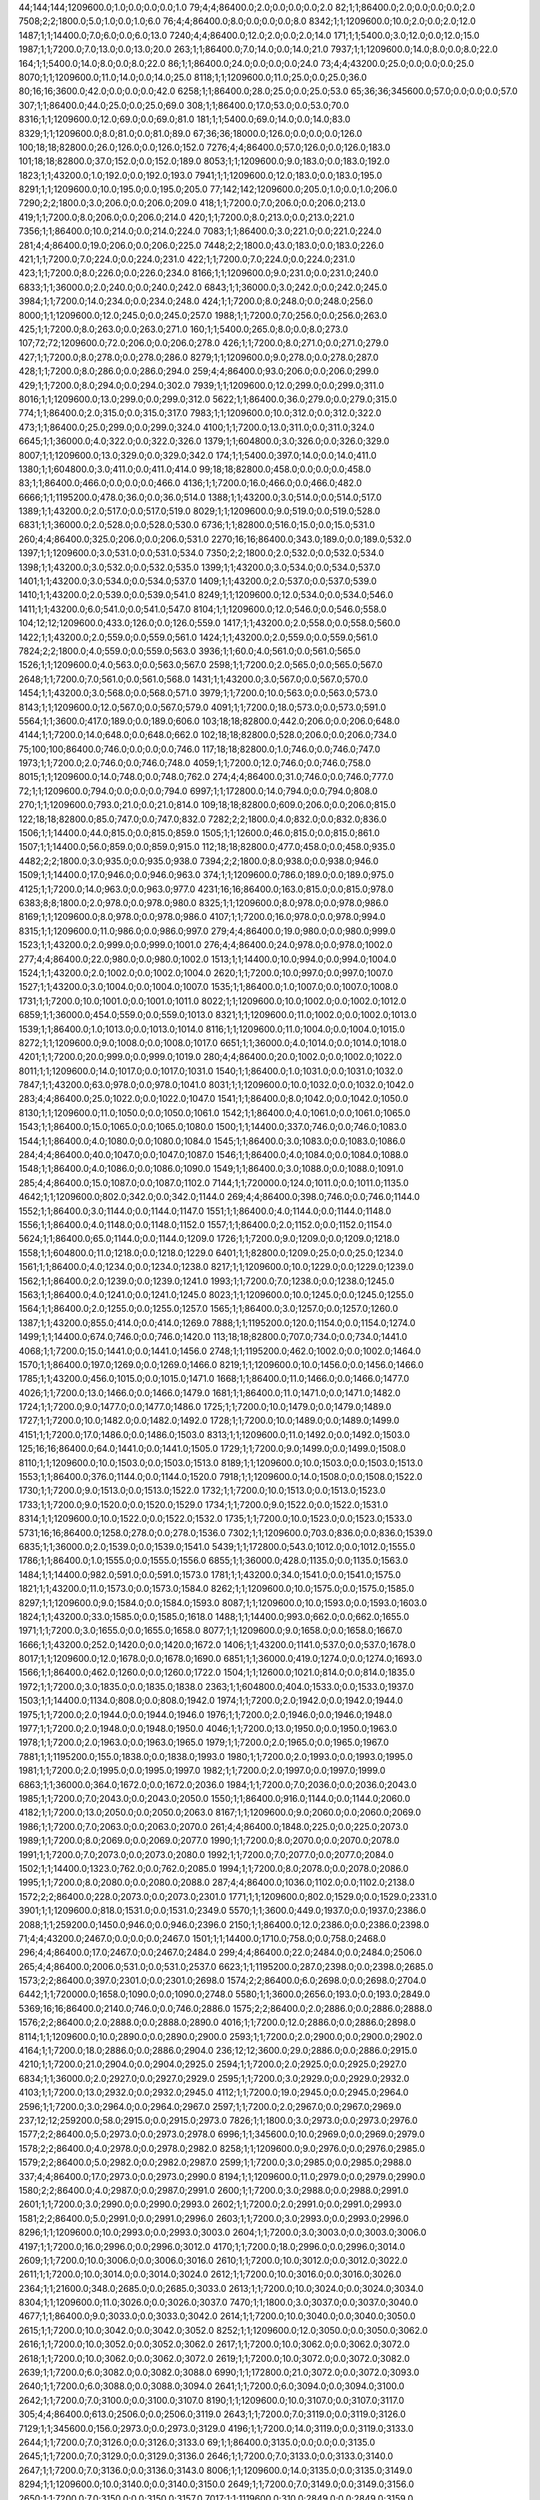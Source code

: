 44;144;144;1209600.0;1.0;0.0;0.0;0.0;1.0
79;4;4;86400.0;2.0;0.0;0.0;0.0;2.0
82;1;1;86400.0;2.0;0.0;0.0;0.0;2.0
7508;2;2;1800.0;5.0;1.0;0.0;1.0;6.0
76;4;4;86400.0;8.0;0.0;0.0;0.0;8.0
8342;1;1;1209600.0;10.0;2.0;0.0;2.0;12.0
1487;1;1;14400.0;7.0;6.0;0.0;6.0;13.0
7240;4;4;86400.0;12.0;2.0;0.0;2.0;14.0
171;1;1;5400.0;3.0;12.0;0.0;12.0;15.0
1987;1;1;7200.0;7.0;13.0;0.0;13.0;20.0
263;1;1;86400.0;7.0;14.0;0.0;14.0;21.0
7937;1;1;1209600.0;14.0;8.0;0.0;8.0;22.0
164;1;1;5400.0;14.0;8.0;0.0;8.0;22.0
86;1;1;86400.0;24.0;0.0;0.0;0.0;24.0
73;4;4;43200.0;25.0;0.0;0.0;0.0;25.0
8070;1;1;1209600.0;11.0;14.0;0.0;14.0;25.0
8118;1;1;1209600.0;11.0;25.0;0.0;25.0;36.0
80;16;16;3600.0;42.0;0.0;0.0;0.0;42.0
6258;1;1;86400.0;28.0;25.0;0.0;25.0;53.0
65;36;36;345600.0;57.0;0.0;0.0;0.0;57.0
307;1;1;86400.0;44.0;25.0;0.0;25.0;69.0
308;1;1;86400.0;17.0;53.0;0.0;53.0;70.0
8316;1;1;1209600.0;12.0;69.0;0.0;69.0;81.0
181;1;1;5400.0;69.0;14.0;0.0;14.0;83.0
8329;1;1;1209600.0;8.0;81.0;0.0;81.0;89.0
67;36;36;18000.0;126.0;0.0;0.0;0.0;126.0
100;18;18;82800.0;26.0;126.0;0.0;126.0;152.0
7276;4;4;86400.0;57.0;126.0;0.0;126.0;183.0
101;18;18;82800.0;37.0;152.0;0.0;152.0;189.0
8053;1;1;1209600.0;9.0;183.0;0.0;183.0;192.0
1823;1;1;43200.0;1.0;192.0;0.0;192.0;193.0
7941;1;1;1209600.0;12.0;183.0;0.0;183.0;195.0
8291;1;1;1209600.0;10.0;195.0;0.0;195.0;205.0
77;142;142;1209600.0;205.0;1.0;0.0;1.0;206.0
7290;2;2;1800.0;3.0;206.0;0.0;206.0;209.0
418;1;1;7200.0;7.0;206.0;0.0;206.0;213.0
419;1;1;7200.0;8.0;206.0;0.0;206.0;214.0
420;1;1;7200.0;8.0;213.0;0.0;213.0;221.0
7356;1;1;86400.0;10.0;214.0;0.0;214.0;224.0
7083;1;1;86400.0;3.0;221.0;0.0;221.0;224.0
281;4;4;86400.0;19.0;206.0;0.0;206.0;225.0
7448;2;2;1800.0;43.0;183.0;0.0;183.0;226.0
421;1;1;7200.0;7.0;224.0;0.0;224.0;231.0
422;1;1;7200.0;7.0;224.0;0.0;224.0;231.0
423;1;1;7200.0;8.0;226.0;0.0;226.0;234.0
8166;1;1;1209600.0;9.0;231.0;0.0;231.0;240.0
6833;1;1;36000.0;2.0;240.0;0.0;240.0;242.0
6843;1;1;36000.0;3.0;242.0;0.0;242.0;245.0
3984;1;1;7200.0;14.0;234.0;0.0;234.0;248.0
424;1;1;7200.0;8.0;248.0;0.0;248.0;256.0
8000;1;1;1209600.0;12.0;245.0;0.0;245.0;257.0
1988;1;1;7200.0;7.0;256.0;0.0;256.0;263.0
425;1;1;7200.0;8.0;263.0;0.0;263.0;271.0
160;1;1;5400.0;265.0;8.0;0.0;8.0;273.0
107;72;72;1209600.0;72.0;206.0;0.0;206.0;278.0
426;1;1;7200.0;8.0;271.0;0.0;271.0;279.0
427;1;1;7200.0;8.0;278.0;0.0;278.0;286.0
8279;1;1;1209600.0;9.0;278.0;0.0;278.0;287.0
428;1;1;7200.0;8.0;286.0;0.0;286.0;294.0
259;4;4;86400.0;93.0;206.0;0.0;206.0;299.0
429;1;1;7200.0;8.0;294.0;0.0;294.0;302.0
7939;1;1;1209600.0;12.0;299.0;0.0;299.0;311.0
8016;1;1;1209600.0;13.0;299.0;0.0;299.0;312.0
5622;1;1;86400.0;36.0;279.0;0.0;279.0;315.0
774;1;1;86400.0;2.0;315.0;0.0;315.0;317.0
7983;1;1;1209600.0;10.0;312.0;0.0;312.0;322.0
473;1;1;86400.0;25.0;299.0;0.0;299.0;324.0
4100;1;1;7200.0;13.0;311.0;0.0;311.0;324.0
6645;1;1;36000.0;4.0;322.0;0.0;322.0;326.0
1379;1;1;604800.0;3.0;326.0;0.0;326.0;329.0
8007;1;1;1209600.0;13.0;329.0;0.0;329.0;342.0
174;1;1;5400.0;397.0;14.0;0.0;14.0;411.0
1380;1;1;604800.0;3.0;411.0;0.0;411.0;414.0
99;18;18;82800.0;458.0;0.0;0.0;0.0;458.0
83;1;1;86400.0;466.0;0.0;0.0;0.0;466.0
4136;1;1;7200.0;16.0;466.0;0.0;466.0;482.0
6666;1;1;1195200.0;478.0;36.0;0.0;36.0;514.0
1388;1;1;43200.0;3.0;514.0;0.0;514.0;517.0
1389;1;1;43200.0;2.0;517.0;0.0;517.0;519.0
8029;1;1;1209600.0;9.0;519.0;0.0;519.0;528.0
6831;1;1;36000.0;2.0;528.0;0.0;528.0;530.0
6736;1;1;82800.0;516.0;15.0;0.0;15.0;531.0
260;4;4;86400.0;325.0;206.0;0.0;206.0;531.0
2270;16;16;86400.0;343.0;189.0;0.0;189.0;532.0
1397;1;1;1209600.0;3.0;531.0;0.0;531.0;534.0
7350;2;2;1800.0;2.0;532.0;0.0;532.0;534.0
1398;1;1;43200.0;3.0;532.0;0.0;532.0;535.0
1399;1;1;43200.0;3.0;534.0;0.0;534.0;537.0
1401;1;1;43200.0;3.0;534.0;0.0;534.0;537.0
1409;1;1;43200.0;2.0;537.0;0.0;537.0;539.0
1410;1;1;43200.0;2.0;539.0;0.0;539.0;541.0
8249;1;1;1209600.0;12.0;534.0;0.0;534.0;546.0
1411;1;1;43200.0;6.0;541.0;0.0;541.0;547.0
8104;1;1;1209600.0;12.0;546.0;0.0;546.0;558.0
104;12;12;1209600.0;433.0;126.0;0.0;126.0;559.0
1417;1;1;43200.0;2.0;558.0;0.0;558.0;560.0
1422;1;1;43200.0;2.0;559.0;0.0;559.0;561.0
1424;1;1;43200.0;2.0;559.0;0.0;559.0;561.0
7824;2;2;1800.0;4.0;559.0;0.0;559.0;563.0
3936;1;1;60.0;4.0;561.0;0.0;561.0;565.0
1526;1;1;1209600.0;4.0;563.0;0.0;563.0;567.0
2598;1;1;7200.0;2.0;565.0;0.0;565.0;567.0
2648;1;1;7200.0;7.0;561.0;0.0;561.0;568.0
1431;1;1;43200.0;3.0;567.0;0.0;567.0;570.0
1454;1;1;43200.0;3.0;568.0;0.0;568.0;571.0
3979;1;1;7200.0;10.0;563.0;0.0;563.0;573.0
8143;1;1;1209600.0;12.0;567.0;0.0;567.0;579.0
4091;1;1;7200.0;18.0;573.0;0.0;573.0;591.0
5564;1;1;3600.0;417.0;189.0;0.0;189.0;606.0
103;18;18;82800.0;442.0;206.0;0.0;206.0;648.0
4144;1;1;7200.0;14.0;648.0;0.0;648.0;662.0
102;18;18;82800.0;528.0;206.0;0.0;206.0;734.0
75;100;100;86400.0;746.0;0.0;0.0;0.0;746.0
117;18;18;82800.0;1.0;746.0;0.0;746.0;747.0
1973;1;1;7200.0;2.0;746.0;0.0;746.0;748.0
4059;1;1;7200.0;12.0;746.0;0.0;746.0;758.0
8015;1;1;1209600.0;14.0;748.0;0.0;748.0;762.0
274;4;4;86400.0;31.0;746.0;0.0;746.0;777.0
72;1;1;1209600.0;794.0;0.0;0.0;0.0;794.0
6997;1;1;172800.0;14.0;794.0;0.0;794.0;808.0
270;1;1;1209600.0;793.0;21.0;0.0;21.0;814.0
109;18;18;82800.0;609.0;206.0;0.0;206.0;815.0
122;18;18;82800.0;85.0;747.0;0.0;747.0;832.0
7282;2;2;1800.0;4.0;832.0;0.0;832.0;836.0
1506;1;1;14400.0;44.0;815.0;0.0;815.0;859.0
1505;1;1;12600.0;46.0;815.0;0.0;815.0;861.0
1507;1;1;14400.0;56.0;859.0;0.0;859.0;915.0
112;18;18;82800.0;477.0;458.0;0.0;458.0;935.0
4482;2;2;1800.0;3.0;935.0;0.0;935.0;938.0
7394;2;2;1800.0;8.0;938.0;0.0;938.0;946.0
1509;1;1;14400.0;17.0;946.0;0.0;946.0;963.0
374;1;1;1209600.0;786.0;189.0;0.0;189.0;975.0
4125;1;1;7200.0;14.0;963.0;0.0;963.0;977.0
4231;16;16;86400.0;163.0;815.0;0.0;815.0;978.0
6383;8;8;1800.0;2.0;978.0;0.0;978.0;980.0
8325;1;1;1209600.0;8.0;978.0;0.0;978.0;986.0
8169;1;1;1209600.0;8.0;978.0;0.0;978.0;986.0
4107;1;1;7200.0;16.0;978.0;0.0;978.0;994.0
8315;1;1;1209600.0;11.0;986.0;0.0;986.0;997.0
279;4;4;86400.0;19.0;980.0;0.0;980.0;999.0
1523;1;1;43200.0;2.0;999.0;0.0;999.0;1001.0
276;4;4;86400.0;24.0;978.0;0.0;978.0;1002.0
277;4;4;86400.0;22.0;980.0;0.0;980.0;1002.0
1513;1;1;14400.0;10.0;994.0;0.0;994.0;1004.0
1524;1;1;43200.0;2.0;1002.0;0.0;1002.0;1004.0
2620;1;1;7200.0;10.0;997.0;0.0;997.0;1007.0
1527;1;1;43200.0;3.0;1004.0;0.0;1004.0;1007.0
1535;1;1;86400.0;1.0;1007.0;0.0;1007.0;1008.0
1731;1;1;7200.0;10.0;1001.0;0.0;1001.0;1011.0
8022;1;1;1209600.0;10.0;1002.0;0.0;1002.0;1012.0
6859;1;1;36000.0;454.0;559.0;0.0;559.0;1013.0
8321;1;1;1209600.0;11.0;1002.0;0.0;1002.0;1013.0
1539;1;1;86400.0;1.0;1013.0;0.0;1013.0;1014.0
8116;1;1;1209600.0;11.0;1004.0;0.0;1004.0;1015.0
8272;1;1;1209600.0;9.0;1008.0;0.0;1008.0;1017.0
6651;1;1;36000.0;4.0;1014.0;0.0;1014.0;1018.0
4201;1;1;7200.0;20.0;999.0;0.0;999.0;1019.0
280;4;4;86400.0;20.0;1002.0;0.0;1002.0;1022.0
8011;1;1;1209600.0;14.0;1017.0;0.0;1017.0;1031.0
1540;1;1;86400.0;1.0;1031.0;0.0;1031.0;1032.0
7847;1;1;43200.0;63.0;978.0;0.0;978.0;1041.0
8031;1;1;1209600.0;10.0;1032.0;0.0;1032.0;1042.0
283;4;4;86400.0;25.0;1022.0;0.0;1022.0;1047.0
1541;1;1;86400.0;8.0;1042.0;0.0;1042.0;1050.0
8130;1;1;1209600.0;11.0;1050.0;0.0;1050.0;1061.0
1542;1;1;86400.0;4.0;1061.0;0.0;1061.0;1065.0
1543;1;1;86400.0;15.0;1065.0;0.0;1065.0;1080.0
1500;1;1;14400.0;337.0;746.0;0.0;746.0;1083.0
1544;1;1;86400.0;4.0;1080.0;0.0;1080.0;1084.0
1545;1;1;86400.0;3.0;1083.0;0.0;1083.0;1086.0
284;4;4;86400.0;40.0;1047.0;0.0;1047.0;1087.0
1546;1;1;86400.0;4.0;1084.0;0.0;1084.0;1088.0
1548;1;1;86400.0;4.0;1086.0;0.0;1086.0;1090.0
1549;1;1;86400.0;3.0;1088.0;0.0;1088.0;1091.0
285;4;4;86400.0;15.0;1087.0;0.0;1087.0;1102.0
7144;1;1;720000.0;124.0;1011.0;0.0;1011.0;1135.0
4642;1;1;1209600.0;802.0;342.0;0.0;342.0;1144.0
269;4;4;86400.0;398.0;746.0;0.0;746.0;1144.0
1552;1;1;86400.0;3.0;1144.0;0.0;1144.0;1147.0
1551;1;1;86400.0;4.0;1144.0;0.0;1144.0;1148.0
1556;1;1;86400.0;4.0;1148.0;0.0;1148.0;1152.0
1557;1;1;86400.0;2.0;1152.0;0.0;1152.0;1154.0
5624;1;1;86400.0;65.0;1144.0;0.0;1144.0;1209.0
1726;1;1;7200.0;9.0;1209.0;0.0;1209.0;1218.0
1558;1;1;604800.0;11.0;1218.0;0.0;1218.0;1229.0
6401;1;1;82800.0;1209.0;25.0;0.0;25.0;1234.0
1561;1;1;86400.0;4.0;1234.0;0.0;1234.0;1238.0
8217;1;1;1209600.0;10.0;1229.0;0.0;1229.0;1239.0
1562;1;1;86400.0;2.0;1239.0;0.0;1239.0;1241.0
1993;1;1;7200.0;7.0;1238.0;0.0;1238.0;1245.0
1563;1;1;86400.0;4.0;1241.0;0.0;1241.0;1245.0
8023;1;1;1209600.0;10.0;1245.0;0.0;1245.0;1255.0
1564;1;1;86400.0;2.0;1255.0;0.0;1255.0;1257.0
1565;1;1;86400.0;3.0;1257.0;0.0;1257.0;1260.0
1387;1;1;43200.0;855.0;414.0;0.0;414.0;1269.0
7888;1;1;1195200.0;120.0;1154.0;0.0;1154.0;1274.0
1499;1;1;14400.0;674.0;746.0;0.0;746.0;1420.0
113;18;18;82800.0;707.0;734.0;0.0;734.0;1441.0
4068;1;1;7200.0;15.0;1441.0;0.0;1441.0;1456.0
2748;1;1;1195200.0;462.0;1002.0;0.0;1002.0;1464.0
1570;1;1;86400.0;197.0;1269.0;0.0;1269.0;1466.0
8219;1;1;1209600.0;10.0;1456.0;0.0;1456.0;1466.0
1785;1;1;43200.0;456.0;1015.0;0.0;1015.0;1471.0
1668;1;1;86400.0;11.0;1466.0;0.0;1466.0;1477.0
4026;1;1;7200.0;13.0;1466.0;0.0;1466.0;1479.0
1681;1;1;86400.0;11.0;1471.0;0.0;1471.0;1482.0
1724;1;1;7200.0;9.0;1477.0;0.0;1477.0;1486.0
1725;1;1;7200.0;10.0;1479.0;0.0;1479.0;1489.0
1727;1;1;7200.0;10.0;1482.0;0.0;1482.0;1492.0
1728;1;1;7200.0;10.0;1489.0;0.0;1489.0;1499.0
4151;1;1;7200.0;17.0;1486.0;0.0;1486.0;1503.0
8313;1;1;1209600.0;11.0;1492.0;0.0;1492.0;1503.0
125;16;16;86400.0;64.0;1441.0;0.0;1441.0;1505.0
1729;1;1;7200.0;9.0;1499.0;0.0;1499.0;1508.0
8110;1;1;1209600.0;10.0;1503.0;0.0;1503.0;1513.0
8189;1;1;1209600.0;10.0;1503.0;0.0;1503.0;1513.0
1553;1;1;86400.0;376.0;1144.0;0.0;1144.0;1520.0
7918;1;1;1209600.0;14.0;1508.0;0.0;1508.0;1522.0
1730;1;1;7200.0;9.0;1513.0;0.0;1513.0;1522.0
1732;1;1;7200.0;10.0;1513.0;0.0;1513.0;1523.0
1733;1;1;7200.0;9.0;1520.0;0.0;1520.0;1529.0
1734;1;1;7200.0;9.0;1522.0;0.0;1522.0;1531.0
8314;1;1;1209600.0;10.0;1522.0;0.0;1522.0;1532.0
1735;1;1;7200.0;10.0;1523.0;0.0;1523.0;1533.0
5731;16;16;86400.0;1258.0;278.0;0.0;278.0;1536.0
7302;1;1;1209600.0;703.0;836.0;0.0;836.0;1539.0
6835;1;1;36000.0;2.0;1539.0;0.0;1539.0;1541.0
5439;1;1;172800.0;543.0;1012.0;0.0;1012.0;1555.0
1786;1;1;86400.0;1.0;1555.0;0.0;1555.0;1556.0
6855;1;1;36000.0;428.0;1135.0;0.0;1135.0;1563.0
1484;1;1;14400.0;982.0;591.0;0.0;591.0;1573.0
1781;1;1;43200.0;34.0;1541.0;0.0;1541.0;1575.0
1821;1;1;43200.0;11.0;1573.0;0.0;1573.0;1584.0
8262;1;1;1209600.0;10.0;1575.0;0.0;1575.0;1585.0
8297;1;1;1209600.0;9.0;1584.0;0.0;1584.0;1593.0
8087;1;1;1209600.0;10.0;1593.0;0.0;1593.0;1603.0
1824;1;1;43200.0;33.0;1585.0;0.0;1585.0;1618.0
1488;1;1;14400.0;993.0;662.0;0.0;662.0;1655.0
1971;1;1;7200.0;3.0;1655.0;0.0;1655.0;1658.0
8077;1;1;1209600.0;9.0;1658.0;0.0;1658.0;1667.0
1666;1;1;43200.0;252.0;1420.0;0.0;1420.0;1672.0
1406;1;1;43200.0;1141.0;537.0;0.0;537.0;1678.0
8017;1;1;1209600.0;12.0;1678.0;0.0;1678.0;1690.0
6851;1;1;36000.0;419.0;1274.0;0.0;1274.0;1693.0
1566;1;1;86400.0;462.0;1260.0;0.0;1260.0;1722.0
1504;1;1;12600.0;1021.0;814.0;0.0;814.0;1835.0
1972;1;1;7200.0;3.0;1835.0;0.0;1835.0;1838.0
2363;1;1;604800.0;404.0;1533.0;0.0;1533.0;1937.0
1503;1;1;14400.0;1134.0;808.0;0.0;808.0;1942.0
1974;1;1;7200.0;2.0;1942.0;0.0;1942.0;1944.0
1975;1;1;7200.0;2.0;1944.0;0.0;1944.0;1946.0
1976;1;1;7200.0;2.0;1946.0;0.0;1946.0;1948.0
1977;1;1;7200.0;2.0;1948.0;0.0;1948.0;1950.0
4046;1;1;7200.0;13.0;1950.0;0.0;1950.0;1963.0
1978;1;1;7200.0;2.0;1963.0;0.0;1963.0;1965.0
1979;1;1;7200.0;2.0;1965.0;0.0;1965.0;1967.0
7881;1;1;1195200.0;155.0;1838.0;0.0;1838.0;1993.0
1980;1;1;7200.0;2.0;1993.0;0.0;1993.0;1995.0
1981;1;1;7200.0;2.0;1995.0;0.0;1995.0;1997.0
1982;1;1;7200.0;2.0;1997.0;0.0;1997.0;1999.0
6863;1;1;36000.0;364.0;1672.0;0.0;1672.0;2036.0
1984;1;1;7200.0;7.0;2036.0;0.0;2036.0;2043.0
1985;1;1;7200.0;7.0;2043.0;0.0;2043.0;2050.0
1550;1;1;86400.0;916.0;1144.0;0.0;1144.0;2060.0
4182;1;1;7200.0;13.0;2050.0;0.0;2050.0;2063.0
8167;1;1;1209600.0;9.0;2060.0;0.0;2060.0;2069.0
1986;1;1;7200.0;7.0;2063.0;0.0;2063.0;2070.0
261;4;4;86400.0;1848.0;225.0;0.0;225.0;2073.0
1989;1;1;7200.0;8.0;2069.0;0.0;2069.0;2077.0
1990;1;1;7200.0;8.0;2070.0;0.0;2070.0;2078.0
1991;1;1;7200.0;7.0;2073.0;0.0;2073.0;2080.0
1992;1;1;7200.0;7.0;2077.0;0.0;2077.0;2084.0
1502;1;1;14400.0;1323.0;762.0;0.0;762.0;2085.0
1994;1;1;7200.0;8.0;2078.0;0.0;2078.0;2086.0
1995;1;1;7200.0;8.0;2080.0;0.0;2080.0;2088.0
287;4;4;86400.0;1036.0;1102.0;0.0;1102.0;2138.0
1572;2;2;86400.0;228.0;2073.0;0.0;2073.0;2301.0
1771;1;1;1209600.0;802.0;1529.0;0.0;1529.0;2331.0
3901;1;1;1209600.0;818.0;1531.0;0.0;1531.0;2349.0
5570;1;1;3600.0;449.0;1937.0;0.0;1937.0;2386.0
2088;1;1;259200.0;1450.0;946.0;0.0;946.0;2396.0
2150;1;1;86400.0;12.0;2386.0;0.0;2386.0;2398.0
71;4;4;43200.0;2467.0;0.0;0.0;0.0;2467.0
1501;1;1;14400.0;1710.0;758.0;0.0;758.0;2468.0
296;4;4;86400.0;17.0;2467.0;0.0;2467.0;2484.0
299;4;4;86400.0;22.0;2484.0;0.0;2484.0;2506.0
265;4;4;86400.0;2006.0;531.0;0.0;531.0;2537.0
6623;1;1;1195200.0;287.0;2398.0;0.0;2398.0;2685.0
1573;2;2;86400.0;397.0;2301.0;0.0;2301.0;2698.0
1574;2;2;86400.0;6.0;2698.0;0.0;2698.0;2704.0
6442;1;1;720000.0;1658.0;1090.0;0.0;1090.0;2748.0
5580;1;1;3600.0;2656.0;193.0;0.0;193.0;2849.0
5369;16;16;86400.0;2140.0;746.0;0.0;746.0;2886.0
1575;2;2;86400.0;2.0;2886.0;0.0;2886.0;2888.0
1576;2;2;86400.0;2.0;2888.0;0.0;2888.0;2890.0
4016;1;1;7200.0;12.0;2886.0;0.0;2886.0;2898.0
8114;1;1;1209600.0;10.0;2890.0;0.0;2890.0;2900.0
2593;1;1;7200.0;2.0;2900.0;0.0;2900.0;2902.0
4164;1;1;7200.0;18.0;2886.0;0.0;2886.0;2904.0
236;12;12;3600.0;29.0;2886.0;0.0;2886.0;2915.0
4210;1;1;7200.0;21.0;2904.0;0.0;2904.0;2925.0
2594;1;1;7200.0;2.0;2925.0;0.0;2925.0;2927.0
6834;1;1;36000.0;2.0;2927.0;0.0;2927.0;2929.0
2595;1;1;7200.0;3.0;2929.0;0.0;2929.0;2932.0
4103;1;1;7200.0;13.0;2932.0;0.0;2932.0;2945.0
4112;1;1;7200.0;19.0;2945.0;0.0;2945.0;2964.0
2596;1;1;7200.0;3.0;2964.0;0.0;2964.0;2967.0
2597;1;1;7200.0;2.0;2967.0;0.0;2967.0;2969.0
237;12;12;259200.0;58.0;2915.0;0.0;2915.0;2973.0
7826;1;1;1800.0;3.0;2973.0;0.0;2973.0;2976.0
1577;2;2;86400.0;5.0;2973.0;0.0;2973.0;2978.0
6996;1;1;345600.0;10.0;2969.0;0.0;2969.0;2979.0
1578;2;2;86400.0;4.0;2978.0;0.0;2978.0;2982.0
8258;1;1;1209600.0;9.0;2976.0;0.0;2976.0;2985.0
1579;2;2;86400.0;5.0;2982.0;0.0;2982.0;2987.0
2599;1;1;7200.0;3.0;2985.0;0.0;2985.0;2988.0
337;4;4;86400.0;17.0;2973.0;0.0;2973.0;2990.0
8194;1;1;1209600.0;11.0;2979.0;0.0;2979.0;2990.0
1580;2;2;86400.0;4.0;2987.0;0.0;2987.0;2991.0
2600;1;1;7200.0;3.0;2988.0;0.0;2988.0;2991.0
2601;1;1;7200.0;3.0;2990.0;0.0;2990.0;2993.0
2602;1;1;7200.0;2.0;2991.0;0.0;2991.0;2993.0
1581;2;2;86400.0;5.0;2991.0;0.0;2991.0;2996.0
2603;1;1;7200.0;3.0;2993.0;0.0;2993.0;2996.0
8296;1;1;1209600.0;10.0;2993.0;0.0;2993.0;3003.0
2604;1;1;7200.0;3.0;3003.0;0.0;3003.0;3006.0
4197;1;1;7200.0;16.0;2996.0;0.0;2996.0;3012.0
4170;1;1;7200.0;18.0;2996.0;0.0;2996.0;3014.0
2609;1;1;7200.0;10.0;3006.0;0.0;3006.0;3016.0
2610;1;1;7200.0;10.0;3012.0;0.0;3012.0;3022.0
2611;1;1;7200.0;10.0;3014.0;0.0;3014.0;3024.0
2612;1;1;7200.0;10.0;3016.0;0.0;3016.0;3026.0
2364;1;1;21600.0;348.0;2685.0;0.0;2685.0;3033.0
2613;1;1;7200.0;10.0;3024.0;0.0;3024.0;3034.0
8304;1;1;1209600.0;11.0;3026.0;0.0;3026.0;3037.0
7470;1;1;1800.0;3.0;3037.0;0.0;3037.0;3040.0
4677;1;1;86400.0;9.0;3033.0;0.0;3033.0;3042.0
2614;1;1;7200.0;10.0;3040.0;0.0;3040.0;3050.0
2615;1;1;7200.0;10.0;3042.0;0.0;3042.0;3052.0
8252;1;1;1209600.0;12.0;3050.0;0.0;3050.0;3062.0
2616;1;1;7200.0;10.0;3052.0;0.0;3052.0;3062.0
2617;1;1;7200.0;10.0;3062.0;0.0;3062.0;3072.0
2618;1;1;7200.0;10.0;3062.0;0.0;3062.0;3072.0
2619;1;1;7200.0;10.0;3072.0;0.0;3072.0;3082.0
2639;1;1;7200.0;6.0;3082.0;0.0;3082.0;3088.0
6990;1;1;172800.0;21.0;3072.0;0.0;3072.0;3093.0
2640;1;1;7200.0;6.0;3088.0;0.0;3088.0;3094.0
2641;1;1;7200.0;6.0;3094.0;0.0;3094.0;3100.0
2642;1;1;7200.0;7.0;3100.0;0.0;3100.0;3107.0
8190;1;1;1209600.0;10.0;3107.0;0.0;3107.0;3117.0
305;4;4;86400.0;613.0;2506.0;0.0;2506.0;3119.0
2643;1;1;7200.0;7.0;3119.0;0.0;3119.0;3126.0
7129;1;1;345600.0;156.0;2973.0;0.0;2973.0;3129.0
4196;1;1;7200.0;14.0;3119.0;0.0;3119.0;3133.0
2644;1;1;7200.0;7.0;3126.0;0.0;3126.0;3133.0
69;1;1;86400.0;3135.0;0.0;0.0;0.0;3135.0
2645;1;1;7200.0;7.0;3129.0;0.0;3129.0;3136.0
2646;1;1;7200.0;7.0;3133.0;0.0;3133.0;3140.0
2647;1;1;7200.0;7.0;3136.0;0.0;3136.0;3143.0
8006;1;1;1209600.0;14.0;3135.0;0.0;3135.0;3149.0
8294;1;1;1209600.0;10.0;3140.0;0.0;3140.0;3150.0
2649;1;1;7200.0;7.0;3149.0;0.0;3149.0;3156.0
2650;1;1;7200.0;7.0;3150.0;0.0;3150.0;3157.0
7017;1;1;1119600.0;310.0;2849.0;0.0;2849.0;3159.0
3912;1;1;86400.0;53.0;3143.0;0.0;3143.0;3196.0
2577;1;1;21600.0;302.0;2898.0;0.0;2898.0;3200.0
2673;1;1;1195200.0;44.0;3159.0;0.0;3159.0;3203.0
6234;1;1;86400.0;3.0;3203.0;0.0;3203.0;3206.0
5153;16;16;86400.0;3208.0;42.0;0.0;42.0;3250.0
2663;1;1;1195200.0;107.0;3156.0;0.0;3156.0;3263.0
391;4;4;86400.0;347.0;2973.0;0.0;2973.0;3320.0
397;4;4;86400.0;351.0;2990.0;0.0;2990.0;3341.0
1514;1;1;14400.0;2367.0;999.0;0.0;999.0;3366.0
1834;1;1;259200.0;1809.0;1603.0;0.0;1603.0;3412.0
165;1;1;1195200.0;3409.0;8.0;0.0;8.0;3417.0
1582;2;2;86400.0;312.0;3119.0;0.0;3119.0;3431.0
6532;1;1;1195200.0;28.0;3431.0;0.0;3431.0;3459.0
2691;1;1;1195200.0;275.0;3196.0;0.0;3196.0;3471.0
7197;1;1;86400.0;14.0;3459.0;0.0;3459.0;3473.0
2365;1;1;1209600.0;779.0;2704.0;0.0;2704.0;3483.0
2692;1;1;1195200.0;278.0;3206.0;0.0;3206.0;3484.0
8156;1;1;1209600.0;9.0;3483.0;0.0;3483.0;3492.0
87;2;2;3600.0;3600.0;0.0;0.0;0.0;3600.0
7988;1;1;1209600.0;13.0;3600.0;0.0;3600.0;3613.0
511;16;16;86400.0;3354.0;278.0;0.0;278.0;3632.0
558;16;16;86400.0;2857.0;832.0;0.0;832.0;3689.0
398;4;4;86400.0;380.0;3320.0;0.0;3320.0;3700.0
2050;1;1;259200.0;1657.0;2084.0;0.0;2084.0;3741.0
3117;1;1;86400.0;52.0;3741.0;0.0;3741.0;3793.0
3118;1;1;86400.0;8.0;3793.0;0.0;3793.0;3801.0
3119;1;1;86400.0;9.0;3801.0;0.0;3801.0;3810.0
3116;1;1;86400.0;239.0;3613.0;0.0;3613.0;3852.0
2565;1;1;259200.0;989.0;2890.0;0.0;2890.0;3879.0
3126;1;1;86400.0;73.0;3810.0;0.0;3810.0;3883.0
2697;1;1;1195200.0;631.0;3263.0;0.0;3263.0;3894.0
6850;1;1;36000.0;423.0;3473.0;0.0;3473.0;3896.0
176;16;16;86400.0;266.0;3632.0;0.0;3632.0;3898.0
4080;1;1;7200.0;21.0;3896.0;0.0;3896.0;3917.0
2738;1;1;1195200.0;512.0;3431.0;0.0;3431.0;3943.0
1483;1;1;14400.0;3431.0;579.0;0.0;579.0;4010.0
1511;1;1;14400.0;3037.0;977.0;0.0;977.0;4014.0
1512;1;1;14400.0;3035.0;986.0;0.0;986.0;4021.0
8311;1;1;1209600.0;12.0;4021.0;0.0;4021.0;4033.0
1510;1;1;12600.0;3075.0;975.0;0.0;975.0;4050.0
3376;1;1;86400.0;25.0;4033.0;0.0;4033.0;4058.0
4058;1;1;7200.0;12.0;4050.0;0.0;4050.0;4062.0
1508;1;1;14400.0;3154.0;915.0;0.0;915.0;4069.0
409;4;4;86400.0;395.0;3700.0;0.0;3700.0;4095.0
114;18;18;82800.0;3352.0;746.0;0.0;746.0;4098.0
1667;1;1;43200.0;2636.0;1464.0;0.0;1464.0;4100.0
7346;1;1;86400.0;9.0;4095.0;0.0;4095.0;4104.0
4061;1;1;7200.0;14.0;4095.0;0.0;4095.0;4109.0
8215;1;1;1209600.0;9.0;4100.0;0.0;4100.0;4109.0
566;16;16;86400.0;3469.0;648.0;0.0;648.0;4117.0
3772;1;1;86400.0;49.0;4109.0;0.0;4109.0;4158.0
8180;1;1;1209600.0;11.0;4158.0;0.0;4158.0;4169.0
2732;1;1;1195200.0;755.0;3417.0;0.0;3417.0;4172.0
7615;1;1;1195200.0;162.0;4104.0;0.0;4104.0;4266.0
6189;1;1;10800.0;3737.0;530.0;0.0;530.0;4267.0
3355;1;1;604800.0;409.0;3917.0;0.0;3917.0;4326.0
3064;1;1;1209600.0;789.0;3600.0;0.0;3600.0;4389.0
68;36;36;18000.0;4391.0;0.0;0.0;0.0;4391.0
3723;1;1;86400.0;302.0;4095.0;0.0;4095.0;4397.0
7149;4;4;86400.0;20.0;4391.0;0.0;4391.0;4411.0
3815;1;1;86400.0;25.0;4389.0;0.0;4389.0;4414.0
290;4;4;86400.0;2321.0;2138.0;0.0;2138.0;4459.0
2091;1;1;259200.0;2394.0;2086.0;0.0;2086.0;4480.0
126;17;17;43200.0;495.0;4098.0;0.0;4098.0;4593.0
146;1;1;1195200.0;4597.0;6.0;0.0;6.0;4603.0
4619;1;1;255600.0;4391.0;231.0;0.0;231.0;4622.0
6247;1;1;345600.0;554.0;4069.0;0.0;4069.0;4623.0
7158;1;1;86400.0;17.0;4622.0;0.0;4622.0;4639.0
7991;1;1;1209600.0;12.0;4639.0;0.0;4639.0;4651.0
3843;1;1;43200.0;1.0;4651.0;0.0;4651.0;4652.0
3844;1;1;43200.0;1.0;4652.0;0.0;4652.0;4653.0
3845;1;1;43200.0;1.0;4653.0;0.0;4653.0;4654.0
3839;1;1;86400.0;64.0;4623.0;0.0;4623.0;4687.0
3847;1;1;43200.0;58.0;4654.0;0.0;4654.0;4712.0
3848;1;1;43200.0;1.0;4712.0;0.0;4712.0;4713.0
3849;1;1;43200.0;1.0;4713.0;0.0;4713.0;4714.0
3853;1;1;43200.0;1.0;4714.0;0.0;4714.0;4715.0
3855;1;1;43200.0;1.0;4715.0;0.0;4715.0;4716.0
3811;1;1;720000.0;452.0;4267.0;0.0;4267.0;4719.0
3857;1;1;86400.0;47.0;4716.0;0.0;4716.0;4763.0
127;16;16;86400.0;3318.0;1505.0;0.0;1505.0;4823.0
1482;1;1;14400.0;4292.0;571.0;0.0;571.0;4863.0
322;4;4;86400.0;2356.0;2537.0;0.0;2537.0;4893.0
724;4;4;86400.0;15.0;4893.0;0.0;4893.0;4908.0
725;4;4;86400.0;11.0;4908.0;0.0;4908.0;4919.0
404;4;4;86400.0;1580.0;3341.0;0.0;3341.0;4921.0
3896;1;1;86400.0;158.0;4763.0;0.0;4763.0;4921.0
4029;1;1;7200.0;11.0;4921.0;0.0;4921.0;4932.0
6846;1;1;36000.0;3.0;4932.0;0.0;4932.0;4935.0
2347;1;1;86400.0;2543.0;2396.0;0.0;2396.0;4939.0
3898;1;1;86400.0;69.0;4921.0;0.0;4921.0;4990.0
1530;1;1;43200.0;3990.0;1007.0;0.0;1007.0;4997.0
3751;1;1;720000.0;901.0;4098.0;0.0;4098.0;4999.0
3788;1;1;86400.0;922.0;4109.0;0.0;4109.0;5031.0
3875;1;1;43200.0;1904.0;3133.0;0.0;3133.0;5037.0
5581;1;1;82800.0;1839.0;3200.0;0.0;3200.0;5039.0
3924;1;1;60.0;8.0;5031.0;0.0;5031.0;5039.0
3913;1;1;86400.0;50.0;4990.0;0.0;4990.0;5040.0
3932;1;1;60.0;4.0;5037.0;0.0;5037.0;5041.0
3933;1;1;60.0;4.0;5040.0;0.0;5040.0;5044.0
3942;1;1;60.0;4.0;5041.0;0.0;5041.0;5045.0
3897;1;1;86400.0;192.0;4863.0;0.0;4863.0;5055.0
3972;1;1;7200.0;12.0;5044.0;0.0;5044.0;5056.0
8253;1;1;1209600.0;11.0;5056.0;0.0;5056.0;5067.0
3907;1;1;1195200.0;160.0;4921.0;0.0;4921.0;5081.0
3973;1;1;7200.0;10.0;5081.0;0.0;5081.0;5091.0
3974;1;1;7200.0;11.0;5091.0;0.0;5091.0;5102.0
3911;1;1;86400.0;165.0;4939.0;0.0;4939.0;5104.0
7825;1;1;1800.0;4.0;5104.0;0.0;5104.0;5108.0
3975;1;1;7200.0;11.0;5102.0;0.0;5102.0;5113.0
3977;1;1;7200.0;9.0;5113.0;0.0;5113.0;5122.0
3976;1;1;7200.0;15.0;5108.0;0.0;5108.0;5123.0
3908;1;1;1195200.0;190.0;4935.0;0.0;4935.0;5125.0
3978;1;1;7200.0;11.0;5122.0;0.0;5122.0;5133.0
66;17;17;86400.0;5134.0;0.0;0.0;0.0;5134.0
3980;1;1;7200.0;11.0;5123.0;0.0;5123.0;5134.0
3981;1;1;7200.0;10.0;5125.0;0.0;5125.0;5135.0
3982;1;1;7200.0;10.0;5133.0;0.0;5133.0;5143.0
3983;1;1;7200.0;10.0;5134.0;0.0;5134.0;5144.0
3985;1;1;7200.0;11.0;5144.0;0.0;5144.0;5155.0
3914;1;1;1195200.0;192.0;4997.0;0.0;4997.0;5189.0
3986;1;1;7200.0;11.0;5189.0;0.0;5189.0;5200.0
2103;1;1;604800.0;3120.0;2088.0;0.0;2088.0;5208.0
3987;1;1;7200.0;10.0;5200.0;0.0;5200.0;5210.0
3988;1;1;7200.0;10.0;5208.0;0.0;5208.0;5218.0
8076;1;1;1209600.0;9.0;5210.0;0.0;5210.0;5219.0
3989;1;1;7200.0;9.0;5219.0;0.0;5219.0;5228.0
8109;1;1;1209600.0;11.0;5218.0;0.0;5218.0;5229.0
3899;1;1;86400.0;315.0;4921.0;0.0;4921.0;5236.0
8188;1;1;1209600.0;10.0;5229.0;0.0;5229.0;5239.0
3990;1;1;7200.0;13.0;5228.0;0.0;5228.0;5241.0
3991;1;1;7200.0;11.0;5236.0;0.0;5236.0;5247.0
3992;1;1;7200.0;11.0;5239.0;0.0;5239.0;5250.0
8091;1;1;1209600.0;9.0;5241.0;0.0;5241.0;5250.0
1787;1;1;43200.0;3696.0;1556.0;0.0;1556.0;5252.0
3995;1;1;7200.0;9.0;5250.0;0.0;5250.0;5259.0
3993;1;1;7200.0;15.0;5247.0;0.0;5247.0;5262.0
3996;1;1;7200.0;11.0;5252.0;0.0;5252.0;5263.0
3994;1;1;7200.0;15.0;5250.0;0.0;5250.0;5265.0
3997;1;1;7200.0;12.0;5259.0;0.0;5259.0;5271.0
8340;1;1;1209600.0;10.0;5263.0;0.0;5263.0;5273.0
3998;1;1;7200.0;14.0;5262.0;0.0;5262.0;5276.0
3999;1;1;7200.0;15.0;5265.0;0.0;5265.0;5280.0
4000;1;1;7200.0;10.0;5271.0;0.0;5271.0;5281.0
4001;1;1;7200.0;9.0;5276.0;0.0;5276.0;5285.0
3830;1;1;720000.0;872.0;4414.0;0.0;4414.0;5286.0
4140;1;1;7200.0;13.0;5281.0;0.0;5281.0;5294.0
4002;1;1;7200.0;15.0;5280.0;0.0;5280.0;5295.0
4004;1;1;7200.0;10.0;5286.0;0.0;5286.0;5296.0
4003;1;1;7200.0;12.0;5285.0;0.0;5285.0;5297.0
4005;1;1;7200.0;9.0;5294.0;0.0;5294.0;5303.0
4006;1;1;7200.0;10.0;5295.0;0.0;5295.0;5305.0
4007;1;1;7200.0;9.0;5296.0;0.0;5296.0;5305.0
4008;1;1;7200.0;9.0;5297.0;0.0;5297.0;5306.0
3652;1;1;86400.0;1252.0;4062.0;0.0;4062.0;5314.0
4009;1;1;7200.0;9.0;5305.0;0.0;5305.0;5314.0
4085;1;1;7200.0;16.0;5303.0;0.0;5303.0;5319.0
4010;1;1;7200.0;13.0;5306.0;0.0;5306.0;5319.0
4011;1;1;7200.0;12.0;5314.0;0.0;5314.0;5326.0
4013;1;1;7200.0;10.0;5319.0;0.0;5319.0;5329.0
4098;1;1;7200.0;20.0;5314.0;0.0;5314.0;5334.0
4012;1;1;7200.0;15.0;5319.0;0.0;5319.0;5334.0
4014;1;1;7200.0;12.0;5326.0;0.0;5326.0;5338.0
4015;1;1;7200.0;12.0;5334.0;0.0;5334.0;5346.0
4017;1;1;7200.0;12.0;5334.0;0.0;5334.0;5346.0
4019;1;1;7200.0;9.0;5346.0;0.0;5346.0;5355.0
4018;1;1;7200.0;11.0;5346.0;0.0;5346.0;5357.0
4020;1;1;7200.0;11.0;5355.0;0.0;5355.0;5366.0
8117;1;1;1209600.0;11.0;5357.0;0.0;5357.0;5368.0
4021;1;1;7200.0;14.0;5366.0;0.0;5366.0;5380.0
4022;1;1;7200.0;13.0;5368.0;0.0;5368.0;5381.0
4188;1;1;7200.0;17.0;5381.0;0.0;5381.0;5398.0
4023;1;1;7200.0;10.0;5398.0;0.0;5398.0;5408.0
4024;1;1;7200.0;14.0;5408.0;0.0;5408.0;5422.0
4025;1;1;7200.0;10.0;5422.0;0.0;5422.0;5432.0
4027;1;1;7200.0;11.0;5432.0;0.0;5432.0;5443.0
4028;1;1;7200.0;14.0;5443.0;0.0;5443.0;5457.0
4030;1;1;7200.0;13.0;5457.0;0.0;5457.0;5470.0
4031;1;1;7200.0;10.0;5470.0;0.0;5470.0;5480.0
4032;1;1;7200.0;15.0;5480.0;0.0;5480.0;5495.0
4033;1;1;7200.0;14.0;5495.0;0.0;5495.0;5509.0
7600;1;1;1195200.0;182.0;5338.0;0.0;5338.0;5520.0
4034;1;1;7200.0;13.0;5509.0;0.0;5509.0;5522.0
4035;1;1;7200.0;13.0;5520.0;0.0;5520.0;5533.0
4036;1;1;7200.0;14.0;5522.0;0.0;5522.0;5536.0
4038;1;1;7200.0;11.0;5536.0;0.0;5536.0;5547.0
4037;1;1;7200.0;15.0;5533.0;0.0;5533.0;5548.0
4040;1;1;7200.0;13.0;5548.0;0.0;5548.0;5561.0
4039;1;1;7200.0;15.0;5547.0;0.0;5547.0;5562.0
7818;1;1;1800.0;3.0;5562.0;0.0;5562.0;5565.0
4041;1;1;7200.0;11.0;5565.0;0.0;5565.0;5576.0
4042;1;1;7200.0;15.0;5576.0;0.0;5576.0;5591.0
4043;1;1;7200.0;10.0;5591.0;0.0;5591.0;5601.0
6315;1;1;82800.0;4049.0;1563.0;0.0;1563.0;5612.0
4044;1;1;7200.0;12.0;5601.0;0.0;5601.0;5613.0
8089;1;1;1209600.0;10.0;5613.0;0.0;5613.0;5623.0
4045;1;1;7200.0;14.0;5612.0;0.0;5612.0;5626.0
8094;1;1;1209600.0;11.0;5623.0;0.0;5623.0;5634.0
105;36;36;604800.0;4898.0;746.0;0.0;746.0;5644.0
4047;1;1;7200.0;12.0;5634.0;0.0;5634.0;5646.0
4869;1;1;604800.0;3999.0;1667.0;0.0;1667.0;5666.0
4048;1;1;7200.0;12.0;5666.0;0.0;5666.0;5678.0
4049;1;1;7200.0;12.0;5678.0;0.0;5678.0;5690.0
4050;1;1;7200.0;13.0;5690.0;0.0;5690.0;5703.0
6948;4;4;86400.0;908.0;4919.0;0.0;4919.0;5827.0
726;4;4;86400.0;13.0;5827.0;0.0;5827.0;5840.0
729;4;4;86400.0;19.0;5840.0;0.0;5840.0;5859.0
6884;1;1;82800.0;977.0;5045.0;0.0;5045.0;6022.0
177;16;16;86400.0;2349.0;3689.0;0.0;3689.0;6038.0
3286;1;1;43200.0;2191.0;3852.0;0.0;3852.0;6043.0
4051;1;1;7200.0;12.0;6043.0;0.0;6043.0;6055.0
4052;1;1;7200.0;13.0;6055.0;0.0;6055.0;6068.0
4053;1;1;7200.0;14.0;6068.0;0.0;6068.0;6082.0
4054;1;1;7200.0;14.0;6082.0;0.0;6082.0;6096.0
4055;1;1;7200.0;14.0;6096.0;0.0;6096.0;6110.0
4208;1;1;7200.0;13.0;6110.0;0.0;6110.0;6123.0
749;16;16;86400.0;2234.0;3898.0;0.0;3898.0;6132.0
4056;1;1;7200.0;13.0;6123.0;0.0;6123.0;6136.0
6882;1;1;82800.0;1007.0;5134.0;0.0;5134.0;6141.0
186;16;16;86400.0;242.0;6038.0;0.0;6038.0;6280.0
124;16;16;43200.0;5393.0;935.0;0.0;935.0;6328.0
7022;1;1;1119600.0;265.0;6136.0;0.0;6136.0;6401.0
4057;1;1;7200.0;13.0;6401.0;0.0;6401.0;6414.0
4060;1;1;7200.0;15.0;6414.0;0.0;6414.0;6429.0
4062;1;1;7200.0;13.0;6429.0;0.0;6429.0;6442.0
3769;1;1;720000.0;6240.0;278.0;0.0;278.0;6518.0
8234;1;1;1209600.0;11.0;6518.0;0.0;6518.0;6529.0
5989;1;1;7200.0;6004.0;606.0;0.0;606.0;6610.0
4191;1;1;7200.0;17.0;6610.0;0.0;6610.0;6627.0
4063;1;1;7200.0;14.0;6627.0;0.0;6627.0;6641.0
1773;1;1;259200.0;5120.0;1532.0;0.0;1532.0;6652.0
4064;1;1;7200.0;14.0;6641.0;0.0;6641.0;6655.0
8060;1;1;1209600.0;10.0;6655.0;0.0;6655.0;6665.0
4065;1;1;7200.0;14.0;6665.0;0.0;6665.0;6679.0
4066;1;1;7200.0;15.0;6679.0;0.0;6679.0;6694.0
6640;1;1;36000.0;4.0;6694.0;0.0;6694.0;6698.0
4067;1;1;7200.0;15.0;6698.0;0.0;6698.0;6713.0
4069;1;1;7200.0;14.0;6713.0;0.0;6713.0;6727.0
6281;1;1;82800.0;1684.0;5155.0;0.0;5155.0;6839.0
5563;1;1;3600.0;449.0;6652.0;0.0;6652.0;7101.0
4070;1;1;7200.0;13.0;7101.0;0.0;7101.0;7114.0
4071;1;1;7200.0;12.0;7114.0;0.0;7114.0;7126.0
4072;1;1;7200.0;15.0;7126.0;0.0;7126.0;7141.0
4073;1;1;7200.0;13.0;7141.0;0.0;7141.0;7154.0
4074;1;1;7200.0;13.0;7154.0;0.0;7154.0;7167.0
4075;1;1;7200.0;13.0;7167.0;0.0;7167.0;7180.0
6481;1;1;82800.0;7241.0;25.0;0.0;25.0;7266.0
4076;1;1;7200.0;14.0;7266.0;0.0;7266.0;7280.0
4077;1;1;7200.0;15.0;7280.0;0.0;7280.0;7295.0
4078;1;1;7200.0;14.0;7295.0;0.0;7295.0;7309.0
4079;1;1;7200.0;17.0;7309.0;0.0;7309.0;7326.0
4081;1;1;7200.0;18.0;7326.0;0.0;7326.0;7344.0
134;16;16;43200.0;4098.0;3250.0;0.0;3250.0;7348.0
4105;1;1;7200.0;13.0;7344.0;0.0;7344.0;7357.0
7910;1;1;1195200.0;185.0;7180.0;0.0;7180.0;7365.0
4084;1;1;7200.0;17.0;7348.0;0.0;7348.0;7365.0
4082;1;1;7200.0;18.0;7348.0;0.0;7348.0;7366.0
6968;1;1;86400.0;2225.0;5143.0;0.0;5143.0;7368.0
4083;1;1;7200.0;20.0;7348.0;0.0;7348.0;7368.0
4086;1;1;7200.0;17.0;7365.0;0.0;7365.0;7382.0
4087;1;1;7200.0;19.0;7365.0;0.0;7365.0;7384.0
4088;1;1;7200.0;19.0;7366.0;0.0;7366.0;7385.0
4089;1;1;7200.0;20.0;7368.0;0.0;7368.0;7388.0
4090;1;1;7200.0;21.0;7368.0;0.0;7368.0;7389.0
4092;1;1;7200.0;16.0;7384.0;0.0;7384.0;7400.0
4093;1;1;7200.0;15.0;7385.0;0.0;7385.0;7400.0
4094;1;1;7200.0;15.0;7388.0;0.0;7388.0;7403.0
4095;1;1;7200.0;14.0;7389.0;0.0;7389.0;7403.0
6721;1;1;172800.0;22.0;7382.0;0.0;7382.0;7404.0
4096;1;1;7200.0;17.0;7400.0;0.0;7400.0;7417.0
4183;1;1;7200.0;14.0;7404.0;0.0;7404.0;7418.0
4097;1;1;7200.0;19.0;7400.0;0.0;7400.0;7419.0
4099;1;1;7200.0;16.0;7403.0;0.0;7403.0;7419.0
4101;1;1;7200.0;17.0;7403.0;0.0;7403.0;7420.0
7478;1;1;1800.0;3.0;7420.0;0.0;7420.0;7423.0
8119;1;1;1209600.0;11.0;7418.0;0.0;7418.0;7429.0
4102;1;1;7200.0;15.0;7419.0;0.0;7419.0;7434.0
4104;1;1;7200.0;16.0;7429.0;0.0;7429.0;7445.0
4106;1;1;7200.0;21.0;7434.0;0.0;7434.0;7455.0
4108;1;1;7200.0;17.0;7445.0;0.0;7445.0;7462.0
178;16;16;86400.0;3084.0;4391.0;0.0;4391.0;7475.0
5636;1;1;86400.0;122.0;7419.0;0.0;7419.0;7541.0
6415;1;1;1195200.0;175.0;7541.0;0.0;7541.0;7716.0
4109;1;1;7200.0;18.0;7716.0;0.0;7716.0;7734.0
4110;1;1;7200.0;19.0;7734.0;0.0;7734.0;7753.0
3807;1;1;604800.0;3604.0;4172.0;0.0;4172.0;7776.0
5566;1;1;3600.0;450.0;7357.0;0.0;7357.0;7807.0
5562;1;1;3600.0;396.0;7417.0;0.0;7417.0;7813.0
8274;1;1;1209600.0;10.0;7813.0;0.0;7813.0;7823.0
2231;16;16;86400.0;361.0;7475.0;0.0;7475.0;7836.0
4111;1;1;7200.0;16.0;7823.0;0.0;7823.0;7839.0
4113;1;1;7200.0;16.0;7839.0;0.0;7839.0;7855.0
4114;1;1;7200.0;20.0;7855.0;0.0;7855.0;7875.0
3343;1;1;43200.0;4009.0;3879.0;0.0;3879.0;7888.0
4115;1;1;7200.0;20.0;7875.0;0.0;7875.0;7895.0
8168;1;1;1209600.0;9.0;7888.0;0.0;7888.0;7897.0
4117;1;1;7200.0;15.0;7897.0;0.0;7897.0;7912.0
4116;1;1;7200.0;21.0;7895.0;0.0;7895.0;7916.0
4118;1;1;7200.0;15.0;7916.0;0.0;7916.0;7931.0
4119;1;1;7200.0;15.0;7931.0;0.0;7931.0;7946.0
4120;1;1;7200.0;20.0;7946.0;0.0;7946.0;7966.0
7471;1;1;1800.0;3.0;7966.0;0.0;7966.0;7969.0
4121;1;1;7200.0;20.0;7969.0;0.0;7969.0;7989.0
6725;1;1;172800.0;79.0;7912.0;0.0;7912.0;7991.0
8108;1;1;1209600.0;12.0;7991.0;0.0;7991.0;8003.0
4122;1;1;7200.0;16.0;7989.0;0.0;7989.0;8005.0
8191;1;1;1209600.0;10.0;8005.0;0.0;8005.0;8015.0
4123;1;1;7200.0;19.0;8003.0;0.0;8003.0;8022.0
4124;1;1;7200.0;15.0;8015.0;0.0;8015.0;8030.0
4126;1;1;7200.0;13.0;8022.0;0.0;8022.0;8035.0
4127;1;1;7200.0;20.0;8030.0;0.0;8030.0;8050.0
722;4;4;86400.0;3595.0;4459.0;0.0;4459.0;8054.0
4128;1;1;7200.0;21.0;8035.0;0.0;8035.0;8056.0
4133;1;1;7200.0;13.0;8056.0;0.0;8056.0;8069.0
4129;1;1;7200.0;21.0;8050.0;0.0;8050.0;8071.0
4132;1;1;7200.0;18.0;8054.0;0.0;8054.0;8072.0
4130;1;1;7200.0;19.0;8054.0;0.0;8054.0;8073.0
4131;1;1;7200.0;21.0;8054.0;0.0;8054.0;8075.0
6312;1;1;82800.0;1350.0;6727.0;0.0;6727.0;8077.0
4134;1;1;7200.0;14.0;8069.0;0.0;8069.0;8083.0
4137;1;1;7200.0;13.0;8072.0;0.0;8072.0;8085.0
4135;1;1;7200.0;17.0;8071.0;0.0;8071.0;8088.0
4139;1;1;7200.0;13.0;8075.0;0.0;8075.0;8088.0
4138;1;1;7200.0;17.0;8073.0;0.0;8073.0;8090.0
4141;1;1;7200.0;20.0;8077.0;0.0;8077.0;8097.0
4143;1;1;7200.0;16.0;8085.0;0.0;8085.0;8101.0
4146;1;1;7200.0;13.0;8088.0;0.0;8088.0;8101.0
4142;1;1;7200.0;20.0;8083.0;0.0;8083.0;8103.0
4145;1;1;7200.0;16.0;8088.0;0.0;8088.0;8104.0
4147;1;1;7200.0;17.0;8090.0;0.0;8090.0;8107.0
8259;1;1;1209600.0;10.0;8097.0;0.0;8097.0;8107.0
4148;1;1;7200.0;15.0;8101.0;0.0;8101.0;8116.0
4149;1;1;7200.0;14.0;8103.0;0.0;8103.0;8117.0
4150;1;1;7200.0;13.0;8107.0;0.0;8107.0;8120.0
4178;1;1;7200.0;18.0;8104.0;0.0;8104.0;8122.0
7097;1;1;172800.0;23.0;8101.0;0.0;8101.0;8124.0
4152;1;1;7200.0;20.0;8107.0;0.0;8107.0;8127.0
4153;1;1;7200.0;21.0;8117.0;0.0;8117.0;8138.0
4154;1;1;7200.0;18.0;8120.0;0.0;8120.0;8138.0
8229;1;1;1209600.0;11.0;8127.0;0.0;8127.0;8138.0
4155;1;1;7200.0;19.0;8122.0;0.0;8122.0;8141.0
4156;1;1;7200.0;21.0;8124.0;0.0;8124.0;8145.0
8319;1;1;1209600.0;12.0;8138.0;0.0;8138.0;8150.0
4157;1;1;7200.0;14.0;8138.0;0.0;8138.0;8152.0
4159;1;1;7200.0;14.0;8141.0;0.0;8141.0;8155.0
4158;1;1;7200.0;21.0;8138.0;0.0;8138.0;8159.0
8171;1;1;1209600.0;9.0;8152.0;0.0;8152.0;8161.0
4160;1;1;7200.0;20.0;8145.0;0.0;8145.0;8165.0
4161;1;1;7200.0;17.0;8150.0;0.0;8150.0;8167.0
4162;1;1;7200.0;15.0;8155.0;0.0;8155.0;8170.0
4163;1;1;7200.0;15.0;8159.0;0.0;8159.0;8174.0
4165;1;1;7200.0;16.0;8161.0;0.0;8161.0;8177.0
4166;1;1;7200.0;14.0;8165.0;0.0;8165.0;8179.0
7463;1;1;1800.0;2.0;8177.0;0.0;8177.0;8179.0
4167;1;1;7200.0;18.0;8167.0;0.0;8167.0;8185.0
4168;1;1;7200.0;15.0;8170.0;0.0;8170.0;8185.0
4169;1;1;7200.0;19.0;8174.0;0.0;8174.0;8193.0
4171;1;1;7200.0;16.0;8179.0;0.0;8179.0;8195.0
7935;1;1;1209600.0;13.0;8185.0;0.0;8185.0;8198.0
4172;1;1;7200.0;15.0;8185.0;0.0;8185.0;8200.0
3794;1;1;604800.0;7553.0;648.0;0.0;648.0;8201.0
4173;1;1;7200.0;19.0;8193.0;0.0;8193.0;8212.0
4175;1;1;7200.0;15.0;8200.0;0.0;8200.0;8215.0
4174;1;1;7200.0;18.0;8198.0;0.0;8198.0;8216.0
4176;1;1;7200.0;21.0;8201.0;0.0;8201.0;8222.0
6916;1;1;86400.0;10.0;8215.0;0.0;8215.0;8225.0
7980;1;1;1209600.0;10.0;8216.0;0.0;8216.0;8226.0
4177;1;1;7200.0;19.0;8212.0;0.0;8212.0;8231.0
4179;1;1;7200.0;16.0;8222.0;0.0;8222.0;8238.0
4180;1;1;7200.0;17.0;8226.0;0.0;8226.0;8243.0
4181;1;1;7200.0;14.0;8231.0;0.0;8231.0;8245.0
8090;1;1;1209600.0;10.0;8238.0;0.0;8238.0;8248.0
4184;1;1;7200.0;19.0;8243.0;0.0;8243.0;8262.0
4185;1;1;7200.0;17.0;8248.0;0.0;8248.0;8265.0
4186;1;1;7200.0;18.0;8262.0;0.0;8262.0;8280.0
4187;1;1;7200.0;20.0;8265.0;0.0;8265.0;8285.0
4189;1;1;7200.0;14.0;8280.0;0.0;8280.0;8294.0
4190;1;1;7200.0;17.0;8285.0;0.0;8285.0;8302.0
4192;1;1;7200.0;18.0;8294.0;0.0;8294.0;8312.0
4193;1;1;7200.0;19.0;8302.0;0.0;8302.0;8321.0
4646;1;1;86400.0;4959.0;3366.0;0.0;3366.0;8325.0
6077;1;1;10800.0;6362.0;1967.0;0.0;1967.0;8329.0
4194;1;1;7200.0;19.0;8312.0;0.0;8312.0;8331.0
8032;1;1;1209600.0;9.0;8331.0;0.0;8331.0;8340.0
4195;1;1;7200.0;21.0;8325.0;0.0;8325.0;8346.0
8261;1;1;1209600.0;10.0;8340.0;0.0;8340.0;8350.0
4198;1;1;7200.0;19.0;8346.0;0.0;8346.0;8365.0
4199;1;1;7200.0;20.0;8350.0;0.0;8350.0;8370.0
4200;1;1;7200.0;18.0;8365.0;0.0;8365.0;8383.0
4202;1;1;7200.0;16.0;8370.0;0.0;8370.0;8386.0
6499;1;1;82800.0;1863.0;6529.0;0.0;6529.0;8392.0
4203;1;1;7200.0;14.0;8383.0;0.0;8383.0;8397.0
4204;1;1;7200.0;21.0;8386.0;0.0;8386.0;8407.0
4205;1;1;7200.0;17.0;8392.0;0.0;8392.0;8409.0
4206;1;1;7200.0;15.0;8397.0;0.0;8397.0;8412.0
4207;1;1;7200.0;18.0;8407.0;0.0;8407.0;8425.0
4211;1;1;7200.0;15.0;8412.0;0.0;8412.0;8427.0
4209;1;1;7200.0;19.0;8409.0;0.0;8409.0;8428.0
7746;1;1;1195200.0;284.0;8179.0;0.0;8179.0;8463.0
6318;1;1;82800.0;1130.0;7348.0;0.0;7348.0;8478.0
2362;1;1;86400.0;6069.0;2468.0;0.0;2468.0;8537.0
8165;1;1;1209600.0;9.0;8537.0;0.0;8537.0;8546.0
6411;1;1;345600.0;6867.0;1690.0;0.0;1690.0;8557.0
4352;1;1;86400.0;12.0;8546.0;0.0;8546.0;8558.0
3721;1;1;720000.0;4537.0;4095.0;0.0;4095.0;8632.0
8095;1;1;1209600.0;11.0;8632.0;0.0;8632.0;8643.0
5575;1;1;3600.0;435.0;8225.0;0.0;8225.0;8660.0
4222;1;1;82800.0;407.0;8425.0;0.0;8425.0;8832.0
4223;1;1;255600.0;437.0;8427.0;0.0;8427.0;8864.0
7680;1;1;36000.0;3962.0;5055.0;0.0;5055.0;9017.0
6414;1;1;1195200.0;195.0;8832.0;0.0;8832.0;9027.0
6923;1;1;82800.0;3114.0;6141.0;0.0;6141.0;9255.0
4322;1;1;1209600.0;793.0;8478.0;0.0;8478.0;9271.0
2793;1;1;1195200.0;5856.0;3484.0;0.0;3484.0;9340.0
6849;1;1;36000.0;415.0;9017.0;0.0;9017.0;9432.0
4512;1;1;1195200.0;1117.0;8321.0;0.0;8321.0;9438.0
435;4;4;86400.0;5064.0;4411.0;0.0;4411.0;9475.0
4511;1;1;1195200.0;1092.0;8558.0;0.0;8558.0;9650.0
4676;1;1;86400.0;12.0;9650.0;0.0;9650.0;9662.0
93;36;36;604800.0;9396.0;278.0;0.0;278.0;9674.0
731;4;4;86400.0;3819.0;5859.0;0.0;5859.0;9678.0
128;36;36;3600.0;22.0;9674.0;0.0;9674.0;9696.0
136;18;18;82800.0;1.0;9696.0;0.0;9696.0;9697.0
137;18;18;82800.0;1.0;9697.0;0.0;9697.0;9698.0
5686;1;1;7200.0;5790.0;3943.0;0.0;3943.0;9733.0
6774;1;1;2588400.0;4202.0;5626.0;0.0;5626.0;9828.0
138;18;18;82800.0;226.0;9698.0;0.0;9698.0;9924.0
4683;1;1;86400.0;245.0;9733.0;0.0;9733.0;9978.0
8230;1;1;1209600.0;11.0;9978.0;0.0;9978.0;9989.0
289;1;1;14400.0;10026.0;24.0;0.0;24.0;10050.0
8231;1;1;1209600.0;9.0;10050.0;0.0;10050.0;10059.0
1851;1;1;259200.0;8460.0;1618.0;0.0;1618.0;10078.0
5687;1;1;7200.0;7200.0;2902.0;0.0;2902.0;10102.0
4705;1;1;43200.0;280.0;9828.0;0.0;9828.0;10108.0
139;18;18;82800.0;207.0;9924.0;0.0;9924.0;10131.0
88;36;36;604800.0;10151.0;57.0;0.0;57.0;10208.0
185;16;16;86400.0;5092.0;5134.0;0.0;5134.0;10226.0
4366;2;2;1800.0;5.0;10226.0;0.0;10226.0;10231.0
4367;2;2;1800.0;5.0;10231.0;0.0;10231.0;10236.0
2383;5;5;86400.0;15.0;10226.0;0.0;10226.0;10241.0
8282;1;1;1209600.0;10.0;10236.0;0.0;10236.0;10246.0
4226;1;1;82800.0;1822.0;8428.0;0.0;8428.0;10250.0
141;18;18;82800.0;237.0;10131.0;0.0;10131.0;10368.0
6372;4;4;1800.0;4.0;10368.0;0.0;10368.0;10372.0
4429;2;2;1800.0;5.0;10372.0;0.0;10372.0;10377.0
8096;1;1;1209600.0;11.0;10368.0;0.0;10368.0;10379.0
8002;1;1;1209600.0;13.0;10368.0;0.0;10368.0;10381.0
8205;1;1;1209600.0;11.0;10372.0;0.0;10372.0;10383.0
7989;1;1;1209600.0;13.0;10377.0;0.0;10377.0;10390.0
8005;1;1;1209600.0;14.0;10377.0;0.0;10377.0;10391.0
7992;1;1;1209600.0;14.0;10379.0;0.0;10379.0;10393.0
7948;1;1;1209600.0;10.0;10390.0;0.0;10390.0;10400.0
6657;1;1;1195200.0;750.0;9696.0;0.0;9696.0;10446.0
4879;1;1;43200.0;208.0;10246.0;0.0;10246.0;10454.0
4999;1;1;43200.0;82.0;10383.0;0.0;10383.0;10465.0
7454;1;1;1800.0;3.0;10465.0;0.0;10465.0;10468.0
5434;1;1;1209600.0;790.0;9696.0;0.0;9696.0;10486.0
190;16;16;86400.0;4254.0;6280.0;0.0;6280.0;10534.0
3790;1;1;720000.0;6541.0;4169.0;0.0;4169.0;10710.0
4937;16;16;86400.0;9200.0;1536.0;0.0;1536.0;10736.0
4513;1;1;1195200.0;2102.0;8643.0;0.0;8643.0;10745.0
6102;1;1;82800.0;1151.0;9662.0;0.0;9662.0;10813.0
3346;1;1;86400.0;6948.0;3894.0;0.0;3894.0;10842.0
4613;1;1;82800.0;3137.0;7753.0;0.0;7753.0;10890.0
4872;1;1;1209600.0;791.0;10108.0;0.0;10108.0;10899.0
8309;1;1;1209600.0;12.0;10899.0;0.0;10899.0;10911.0
5316;1;1;86400.0;437.0;10486.0;0.0;10486.0;10923.0
5343;1;1;43200.0;247.0;10710.0;0.0;10710.0;10957.0
288;1;1;14400.0;10979.0;22.0;0.0;22.0;11001.0
5426;1;1;43200.0;236.0;10842.0;0.0;10842.0;11078.0
5431;1;1;43200.0;182.0;10911.0;0.0;10911.0;11093.0
5313;1;1;43200.0;634.0;10468.0;0.0;10468.0;11102.0
5429;1;1;43200.0;213.0;10890.0;0.0;10890.0;11103.0
7967;1;1;1209600.0;13.0;11103.0;0.0;11103.0;11116.0
2933;1;1;43200.0;7652.0;3492.0;0.0;3492.0;11144.0
6977;1;1;345600.0;45.0;11116.0;0.0;11116.0;11161.0
5389;1;1;172800.0;391.0;10813.0;0.0;10813.0;11204.0
200;16;16;86400.0;1589.0;9696.0;0.0;9696.0;11285.0
3345;1;1;86400.0;7448.0;3883.0;0.0;3883.0;11331.0
5441;1;1;172800.0;396.0;10957.0;0.0;10957.0;11353.0
4281;16;16;86400.0;836.0;10534.0;0.0;10534.0;11370.0
6327;1;1;720000.0;11268.0;209.0;0.0;209.0;11477.0
3134;4;4;1800.0;1800.0;9678.0;0.0;9678.0;11478.0
834;1;1;86400.0;11179.0;324.0;0.0;324.0;11503.0
1588;4;4;43200.0;35.0;11478.0;0.0;11478.0;11513.0
5494;1;1;3600.0;383.0;11204.0;0.0;11204.0;11587.0
5476;1;1;3600.0;539.0;11093.0;0.0;11093.0;11632.0
3809;1;1;604800.0;7388.0;4266.0;0.0;4266.0;11654.0
6576;1;1;720000.0;10866.0;861.0;0.0;861.0;11727.0
110;1;1;1209600.0;11777.0;0.0;0.0;0.0;11777.0
5484;1;1;3600.0;657.0;11161.0;0.0;11161.0;11818.0
5565;1;1;3600.0;421.0;11632.0;0.0;11632.0;12053.0
5571;1;1;3600.0;306.0;11777.0;0.0;11777.0;12083.0
191;16;16;86400.0;5757.0;6328.0;0.0;6328.0;12085.0
5573;1;1;86400.0;36.0;12053.0;0.0;12053.0;12089.0
6829;1;1;1195200.0;8979.0;3117.0;0.0;3117.0;12096.0
6722;1;1;172800.0;13.0;12085.0;0.0;12085.0;12098.0
7716;1;1;172800.0;33.0;12089.0;0.0;12089.0;12122.0
5572;1;1;3600.0;423.0;11818.0;0.0;11818.0;12241.0
6161;1;1;10800.0;4200.0;8116.0;0.0;8116.0;12316.0
5467;1;1;86400.0;1239.0;11078.0;0.0;11078.0;12317.0
5670;1;1;7200.0;7071.0;5273.0;0.0;5273.0;12344.0
5504;1;1;255600.0;1085.0;11353.0;0.0;11353.0;12438.0
7690;1;1;36000.0;11950.0;547.0;0.0;547.0;12497.0
3363;1;1;43200.0;8494.0;4014.0;0.0;4014.0;12508.0
7742;1;1;1195200.0;111.0;12438.0;0.0;12438.0;12549.0
6437;1;1;720000.0;5191.0;7462.0;0.0;7462.0;12653.0
4877;1;1;604800.0;2477.0;10236.0;0.0;10236.0;12713.0
3816;1;1;604800.0;8366.0;4397.0;0.0;4397.0;12763.0
4787;1;1;86400.0;2781.0;10102.0;0.0;10102.0;12883.0
8242;1;1;1209600.0;12.0;12883.0;0.0;12883.0;12895.0
5576;1;1;3600.0;911.0;12085.0;0.0;12085.0;12996.0
3900;1;1;86400.0;8105.0;4921.0;0.0;4921.0;13026.0
547;16;16;86400.0;2871.0;10208.0;0.0;10208.0;13079.0
5896;16;16;86400.0;11.0;13079.0;0.0;13079.0;13090.0
4874;1;1;43200.0;2900.0;10226.0;0.0;10226.0;13126.0
5528;1;1;86400.0;1671.0;11503.0;0.0;11503.0;13174.0
5577;1;1;3600.0;1211.0;12096.0;0.0;12096.0;13307.0
180;16;16;86400.0;8519.0;4823.0;0.0;4823.0;13342.0
6050;16;16;86400.0;14.0;13342.0;0.0;13342.0;13356.0
6369;1;1;1195200.0;618.0;12895.0;0.0;12895.0;13513.0
7832;1;1;1800.0;2.0;13513.0;0.0;13513.0;13515.0
5605;1;1;79200.0;2790.0;10745.0;0.0;10745.0;13535.0
7099;1;1;172800.0;22.0;13535.0;0.0;13535.0;13557.0
5569;1;1;86400.0;1854.0;11727.0;0.0;11727.0;13581.0
8144;1;1;1209600.0;12.0;13581.0;0.0;13581.0;13593.0
5482;1;1;43200.0;2474.0;11144.0;0.0;11144.0;13618.0
2469;16;16;86400.0;307.0;13356.0;0.0;13356.0;13663.0
5635;1;1;86400.0;203.0;13515.0;0.0;13515.0;13718.0
6290;1;1;82800.0;1666.0;12085.0;0.0;12085.0;13751.0
3773;1;1;720000.0;13502.0;257.0;0.0;257.0;13759.0
7609;1;1;1195200.0;171.0;13618.0;0.0;13618.0;13789.0
7071;1;1;86400.0;1.0;13789.0;0.0;13789.0;13790.0
6966;1;1;86400.0;2430.0;11370.0;0.0;11370.0;13800.0
5579;1;1;3600.0;1714.0;12122.0;0.0;12122.0;13836.0
5578;1;1;3600.0;1888.0;12098.0;0.0;12098.0;13986.0
7684;1;1;36000.0;13017.0;1018.0;0.0;1018.0;14035.0
218;16;16;86400.0;2752.0;11285.0;0.0;11285.0;14037.0
5621;1;1;86400.0;990.0;13126.0;0.0;13126.0;14116.0
8203;1;1;1209600.0;12.0;14116.0;0.0;14116.0;14128.0
7961;1;1;1209600.0;9.0;14128.0;0.0;14128.0;14137.0
5590;1;1;3600.0;1834.0;12317.0;0.0;12317.0;14151.0
7721;1;1;172800.0;29.0;14137.0;0.0;14137.0;14166.0
8039;1;1;1209600.0;10.0;14166.0;0.0;14166.0;14176.0
5436;1;1;1195200.0;3256.0;10923.0;0.0;10923.0;14179.0
7446;1;1;1800.0;31.0;14179.0;0.0;14179.0;14210.0
199;16;16;86400.0;6388.0;7836.0;0.0;7836.0;14224.0
5582;1;1;82800.0;1986.0;12241.0;0.0;12241.0;14227.0
5630;1;1;86400.0;952.0;13307.0;0.0;13307.0;14259.0
5002;1;1;255600.0;3860.0;10446.0;0.0;10446.0;14306.0
188;16;16;86400.0;8283.0;6132.0;0.0;6132.0;14415.0
4228;1;1;255600.0;6077.0;8463.0;0.0;8463.0;14540.0
5613;1;1;82800.0;1858.0;12763.0;0.0;12763.0;14621.0
5529;1;1;86400.0;3130.0;11587.0;0.0;11587.0;14717.0
7689;1;1;36000.0;11793.0;2996.0;0.0;2996.0;14789.0
5618;1;1;82800.0;1797.0;12996.0;0.0;12996.0;14793.0
5574;1;1;86400.0;2803.0;12083.0;0.0;12083.0;14886.0
5503;1;1;255600.0;3643.0;11331.0;0.0;11331.0;14974.0
120;36;36;43200.0;9345.0;5644.0;0.0;5644.0;14989.0
5594;1;1;3600.0;2541.0;12497.0;0.0;12497.0;15038.0
130;36;36;3600.0;51.0;14989.0;0.0;14989.0;15040.0
1014;16;16;86400.0;3.0;15040.0;0.0;15040.0;15043.0
4430;2;2;1800.0;5.0;15040.0;0.0;15040.0;15045.0
4431;2;2;1800.0;3.0;15045.0;0.0;15045.0;15048.0
8256;1;1;1209600.0;12.0;15048.0;0.0;15048.0;15060.0
5589;1;1;3600.0;2778.0;12316.0;0.0;12316.0;15094.0
7502;1;1;1800.0;2.0;15094.0;0.0;15094.0;15096.0
5001;1;1;255600.0;4848.0;10393.0;0.0;10393.0;15241.0
5684;1;1;7200.0;7200.0;8054.0;0.0;8054.0;15254.0
5638;1;1;82800.0;1665.0;13593.0;0.0;13593.0;15258.0
4583;1;1;82800.0;6248.0;9027.0;0.0;9027.0;15275.0
167;17;17;86400.0;10904.0;4593.0;0.0;4593.0;15497.0
5596;1;1;3600.0;3026.0;12549.0;0.0;12549.0;15575.0
5637;1;1;82800.0;2024.0;13557.0;0.0;13557.0;15581.0
6961;1;1;82800.0;5590.0;10078.0;0.0;10078.0;15668.0
5641;1;1;82800.0;2104.0;13718.0;0.0;13718.0;15822.0
142;18;18;82800.0;803.0;15040.0;0.0;15040.0;15843.0
3832;1;1;604800.0;11395.0;4480.0;0.0;4480.0;15875.0
5593;1;1;3600.0;3564.0;12344.0;0.0;12344.0;15908.0
6097;1;1;82800.0;635.0;15275.0;0.0;15275.0;15910.0
8092;1;1;1209600.0;11.0;15908.0;0.0;15908.0;15919.0
4584;1;1;255600.0;6723.0;9255.0;0.0;9255.0;15978.0
7370;1;1;345600.0;13970.0;2073.0;0.0;2073.0;16043.0
5595;1;1;3600.0;3600.0;12508.0;0.0;12508.0;16108.0
4730;1;1;86400.0;6148.0;9989.0;0.0;9989.0;16137.0
818;4;4;86400.0;6679.0;9475.0;0.0;9475.0;16154.0
7382;4;4;86400.0;4.0;16154.0;0.0;16154.0;16158.0
219;16;16;86400.0;3092.0;13090.0;0.0;13090.0;16182.0
5606;1;1;7200.0;3533.0;12653.0;0.0;12653.0;16186.0
6096;1;1;82800.0;948.0;15258.0;0.0;15258.0;16206.0
7585;1;1;36000.0;15205.0;1019.0;0.0;1019.0;16224.0
64;17;17;86400.0;16233.0;0.0;0.0;0.0;16233.0
6940;1;1;86400.0;14.0;16233.0;0.0;16233.0;16247.0
63;17;17;86400.0;16279.0;0.0;0.0;0.0;16279.0
62;17;17;86400.0;16309.0;0.0;0.0;0.0;16309.0
61;17;17;86400.0;16330.0;0.0;0.0;0.0;16330.0
58;17;17;86400.0;16382.0;0.0;0.0;0.0;16382.0
268;1;1;1209600.0;16368.0;20.0;0.0;20.0;16388.0
2181;16;16;86400.0;332.0;16182.0;0.0;16182.0;16514.0
6099;1;1;82800.0;962.0;15575.0;0.0;15575.0;16537.0
7665;2;2;1209600.0;800.0;15843.0;0.0;15843.0;16643.0
4432;2;2;1800.0;3.0;16643.0;0.0;16643.0;16646.0
4453;2;2;1800.0;3.0;16646.0;0.0;16646.0;16649.0
4454;2;2;1800.0;3.0;16649.0;0.0;16649.0;16652.0
4455;2;2;1800.0;3.0;16652.0;0.0;16652.0;16655.0
4456;2;2;1800.0;3.0;16655.0;0.0;16655.0;16658.0
4462;2;2;1800.0;2.0;16658.0;0.0;16658.0;16660.0
4463;2;2;1800.0;2.0;16660.0;0.0;16660.0;16662.0
4469;2;2;1800.0;2.0;16662.0;0.0;16662.0;16664.0
4470;2;2;1800.0;2.0;16664.0;0.0;16664.0;16666.0
4471;2;2;1800.0;3.0;16666.0;0.0;16666.0;16669.0
4472;2;2;1800.0;3.0;16669.0;0.0;16669.0;16672.0
4473;2;2;1800.0;3.0;16672.0;0.0;16672.0;16675.0
4474;2;2;1800.0;3.0;16675.0;0.0;16675.0;16678.0
4475;2;2;1800.0;4.0;16678.0;0.0;16678.0;16682.0
4476;2;2;1800.0;4.0;16682.0;0.0;16682.0;16686.0
4477;2;2;1800.0;3.0;16686.0;0.0;16686.0;16689.0
4478;2;2;1800.0;3.0;16689.0;0.0;16689.0;16692.0
4479;2;2;1800.0;3.0;16692.0;0.0;16692.0;16695.0
4480;2;2;1800.0;3.0;16695.0;0.0;16695.0;16698.0
8255;1;1;1209600.0;11.0;16698.0;0.0;16698.0;16709.0
6103;1;1;82800.0;1165.0;15581.0;0.0;15581.0;16746.0
6221;1;1;2592000.0;47.0;16709.0;0.0;16709.0;16756.0
6084;1;1;82800.0;1711.0;15048.0;0.0;15048.0;16759.0
894;16;16;86400.0;2555.0;14224.0;0.0;14224.0;16779.0
6078;1;1;82800.0;1805.0;14974.0;0.0;14974.0;16779.0
4620;1;1;255600.0;7478.0;9432.0;0.0;9432.0;16910.0
6105;1;1;82800.0;1265.0;15668.0;0.0;15668.0;16933.0
6087;1;1;82800.0;1920.0;15060.0;0.0;15060.0;16980.0
6237;1;1;86400.0;52.0;16933.0;0.0;16933.0;16985.0
6162;1;1;7200.0;824.0;16206.0;0.0;16206.0;17030.0
4737;16;16;86400.0;12672.0;4391.0;0.0;4391.0;17063.0
6243;1;1;86400.0;100.0;16980.0;0.0;16980.0;17080.0
223;16;16;86400.0;2100.0;15043.0;0.0;15043.0;17143.0
6249;1;1;86400.0;86.0;17080.0;0.0;17080.0;17166.0
6245;1;1;345600.0;25.0;17166.0;0.0;17166.0;17191.0
222;16;16;86400.0;2797.0;14415.0;0.0;14415.0;17212.0
6246;1;1;345600.0;24.0;17191.0;0.0;17191.0;17215.0
6250;1;1;86400.0;11.0;17215.0;0.0;17215.0;17226.0
6852;1;1;36000.0;453.0;16985.0;0.0;16985.0;17438.0
2765;16;16;86400.0;389.0;17063.0;0.0;17063.0;17452.0
5530;1;1;86400.0;15221.0;2331.0;0.0;2331.0;17552.0
5620;1;1;7200.0;4695.0;13026.0;0.0;13026.0;17721.0
804;16;16;86400.0;1910.0;15843.0;0.0;15843.0;17753.0
6257;1;1;86400.0;32.0;17721.0;0.0;17721.0;17753.0
6259;1;1;86400.0;34.0;17753.0;0.0;17753.0;17787.0
6260;1;1;86400.0;10.0;17787.0;0.0;17787.0;17797.0
6729;1;1;82800.0;1061.0;16746.0;0.0;16746.0;17807.0
6217;1;1;2592000.0;1286.0;16537.0;0.0;16537.0;17823.0
6261;1;1;86400.0;23.0;17807.0;0.0;17807.0;17830.0
8101;1;1;1209600.0;12.0;17830.0;0.0;17830.0;17842.0
6745;1;1;255600.0;655.0;17226.0;0.0;17226.0;17881.0
407;16;16;255600.0;7688.0;10208.0;0.0;10208.0;17896.0
6219;1;1;720000.0;1209.0;16698.0;0.0;16698.0;17907.0
6190;1;1;720000.0;1629.0;16309.0;0.0;16309.0;17938.0
6263;1;1;86400.0;62.0;17881.0;0.0;17881.0;17943.0
6264;1;1;86400.0;41.0;17907.0;0.0;17907.0;17948.0
6265;1;1;86400.0;12.0;17938.0;0.0;17938.0;17950.0
6840;1;1;36000.0;2.0;17950.0;0.0;17950.0;17952.0
6266;1;1;86400.0;15.0;17943.0;0.0;17943.0;17958.0
4457;16;16;86400.0;2543.0;15497.0;0.0;15497.0;18040.0
3813;1;1;720000.0;13715.0;4326.0;0.0;4326.0;18041.0
6262;1;1;86400.0;205.0;17842.0;0.0;17842.0;18047.0
8073;1;1;1209600.0;9.0;18041.0;0.0;18041.0;18050.0
7998;1;1;1209600.0;12.0;18047.0;0.0;18047.0;18059.0
7586;1;1;36000.0;17022.0;1041.0;0.0;1041.0;18063.0
6287;1;1;82800.0;40.0;18059.0;0.0;18059.0;18099.0
8307;1;1;1209600.0;13.0;18099.0;0.0;18099.0;18112.0
6286;1;1;82800.0;64.0;18050.0;0.0;18050.0;18114.0
6235;1;1;86400.0;1256.0;16910.0;0.0;16910.0;18166.0
5609;1;1;7200.0;5516.0;12713.0;0.0;12713.0;18229.0
6254;1;1;1209600.0;785.0;17552.0;0.0;17552.0;18337.0
220;16;16;86400.0;4319.0;14037.0;0.0;14037.0;18356.0
5655;1;1;7200.0;4819.0;13790.0;0.0;13790.0;18609.0
4563;16;16;86400.0;1225.0;17452.0;0.0;17452.0;18677.0
5355;16;16;86400.0;1039.0;17753.0;0.0;17753.0;18792.0
5671;1;1;7200.0;4806.0;14035.0;0.0;14035.0;18841.0
6028;1;1;7200.0;4062.0;14789.0;0.0;14789.0;18851.0
5672;1;1;7200.0;4819.0;14151.0;0.0;14151.0;18970.0
7681;1;1;36000.0;3960.0;15038.0;0.0;15038.0;18998.0
6076;1;1;7200.0;4126.0;14886.0;0.0;14886.0;19012.0
226;16;16;86400.0;1890.0;17143.0;0.0;17143.0;19033.0
3538;16;16;86400.0;288.0;18792.0;0.0;18792.0;19080.0
776;1;1;86400.0;18859.0;317.0;0.0;317.0;19176.0
5679;1;1;7200.0;5051.0;14176.0;0.0;14176.0;19227.0
6844;1;1;36000.0;3.0;19227.0;0.0;19227.0;19230.0
4782;1;1;43200.0;9177.0;10059.0;0.0;10059.0;19236.0
5645;1;1;7200.0;5600.0;13751.0;0.0;13751.0;19351.0
6527;1;1;1195200.0;354.0;18998.0;0.0;18998.0;19352.0
5646;1;1;7200.0;5690.0;13759.0;0.0;13759.0;19449.0
8098;1;1;1209600.0;12.0;19449.0;0.0;19449.0;19461.0
6291;1;1;82800.0;1478.0;18063.0;0.0;18063.0;19541.0
6108;1;1;82800.0;3734.0;15822.0;0.0;15822.0;19556.0
5688;1;1;7200.0;5377.0;14210.0;0.0;14210.0;19587.0
8336;1;1;1209600.0;9.0;19587.0;0.0;19587.0;19596.0
6047;1;1;10800.0;4847.0;14793.0;0.0;14793.0;19640.0
6004;1;1;10800.0;5905.0;13800.0;0.0;13800.0;19705.0
6292;1;1;82800.0;1642.0;18112.0;0.0;18112.0;19754.0
6413;1;1;1195200.0;244.0;19556.0;0.0;19556.0;19800.0
8071;1;1;1209600.0;11.0;19800.0;0.0;19800.0;19811.0
6433;1;1;86400.0;1.0;19811.0;0.0;19811.0;19812.0
8298;1;1;1209600.0;9.0;19812.0;0.0;19812.0;19821.0
6280;1;1;82800.0;1910.0;17952.0;0.0;17952.0;19862.0
6310;1;1;82800.0;1321.0;18609.0;0.0;18609.0;19930.0
6282;1;1;82800.0;1976.0;17958.0;0.0;17958.0;19934.0
8131;1;1;1209600.0;11.0;19934.0;0.0;19934.0;19945.0
230;16;16;86400.0;1609.0;18356.0;0.0;18356.0;19965.0
6307;1;1;82800.0;1631.0;18337.0;0.0;18337.0;19968.0
6091;1;1;82800.0;4752.0;15241.0;0.0;15241.0;19993.0
6197;1;1;10800.0;3616.0;16382.0;0.0;16382.0;19998.0
3947;16;16;86400.0;15900.0;4117.0;0.0;4117.0;20017.0
6230;1;1;7200.0;3284.0;16779.0;0.0;16779.0;20063.0
6513;1;1;255600.0;11898.0;8195.0;0.0;8195.0;20093.0
6448;1;1;82800.0;273.0;19821.0;0.0;19821.0;20094.0
6319;1;1;82800.0;1271.0;18851.0;0.0;18851.0;20122.0
6092;1;1;82800.0;4880.0;15254.0;0.0;15254.0;20134.0
6090;1;1;82800.0;5047.0;15096.0;0.0;15096.0;20143.0
6449;1;1;82800.0;310.0;19862.0;0.0;19862.0;20172.0
6417;1;1;1195200.0;606.0;19596.0;0.0;19596.0;20202.0
225;16;16;86400.0;3830.0;16382.0;0.0;16382.0;20212.0
8122;1;1;1209600.0;10.0;20202.0;0.0;20202.0;20212.0
6111;1;1;82800.0;4310.0;15910.0;0.0;15910.0;20220.0
6025;1;1;10800.0;5525.0;14717.0;0.0;14717.0;20242.0
235;16;16;3600.0;232.0;20017.0;0.0;20017.0;20249.0
6011;1;1;7200.0;5729.0;14540.0;0.0;14540.0;20269.0
1289;16;16;86400.0;6679.0;13663.0;0.0;13663.0;20342.0
6109;1;1;82800.0;4580.0;15875.0;0.0;15875.0;20455.0
5669;1;1;7200.0;6506.0;13986.0;0.0;13986.0;20492.0
6142;1;1;7200.0;4458.0;16108.0;0.0;16108.0;20566.0
6160;1;1;10800.0;4493.0;16186.0;0.0;16186.0;20679.0
6229;1;1;10800.0;4006.0;16759.0;0.0;16759.0;20765.0
233;16;16;86400.0;1690.0;19080.0;0.0;19080.0;20770.0
6399;1;1;82800.0;1452.0;19351.0;0.0;19351.0;20803.0
6017;1;1;10800.0;6212.0;14621.0;0.0;14621.0;20833.0
6403;1;1;82800.0;1566.0;19541.0;0.0;19541.0;21107.0
6003;1;1;10800.0;6837.0;14306.0;0.0;14306.0;21143.0
6520;1;1;86400.0;1.0;21143.0;0.0;21143.0;21144.0
4519;1;1;1195200.0;12302.0;8864.0;0.0;8864.0;21166.0
4825;16;16;86400.0;1275.0;19965.0;0.0;19965.0;21240.0
6304;1;1;82800.0;3068.0;18229.0;0.0;18229.0;21297.0
6302;1;1;82800.0;3250.0;18166.0;0.0;18166.0;21416.0
5872;1;1;7200.0;7200.0;14259.0;0.0;14259.0;21459.0
6188;1;1;7200.0;5323.0;16224.0;0.0;16224.0;21547.0
7296;1;1;86400.0;11.0;21547.0;0.0;21547.0;21558.0
232;16;16;86400.0;2585.0;19033.0;0.0;19033.0;21618.0
5438;1;1;86400.0;21148.0;482.0;0.0;482.0;21630.0
6508;1;1;1209600.0;915.0;20803.0;0.0;20803.0;21718.0
228;16;16;86400.0;3827.0;17896.0;0.0;17896.0;21723.0
6533;1;1;1195200.0;644.0;21144.0;0.0;21144.0;21788.0
7927;1;1;1209600.0;11.0;21788.0;0.0;21788.0;21799.0
6498;1;1;82800.0;1353.0;20492.0;0.0;20492.0;21845.0
6354;1;1;43200.0;2799.0;19236.0;0.0;19236.0;22035.0
6130;1;1;10800.0;6233.0;15919.0;0.0;15919.0;22152.0
6141;1;1;10800.0;6183.0;15978.0;0.0;15978.0;22161.0
8026;1;1;1209600.0;10.0;22152.0;0.0;22152.0;22162.0
7951;1;1;1209600.0;10.0;22161.0;0.0;22161.0;22171.0
7686;1;1;36000.0;16239.0;6022.0;0.0;6022.0;22261.0
6636;1;1;36000.0;3.0;22261.0;0.0;22261.0;22264.0
6637;1;1;36000.0;3.0;22264.0;0.0;22264.0;22267.0
6638;1;1;36000.0;3.0;22267.0;0.0;22267.0;22270.0
6500;1;1;82800.0;1708.0;20566.0;0.0;20566.0;22274.0
6639;1;1;36000.0;3.0;22274.0;0.0;22274.0;22277.0
6641;1;1;36000.0;2.0;22277.0;0.0;22277.0;22279.0
7942;1;1;1209600.0;12.0;22270.0;0.0;22270.0;22282.0
6642;1;1;36000.0;4.0;22282.0;0.0;22282.0;22286.0
6643;1;1;36000.0;4.0;22286.0;0.0;22286.0;22290.0
8305;1;1;1209600.0;13.0;22279.0;0.0;22279.0;22292.0
6644;1;1;36000.0;3.0;22292.0;0.0;22292.0;22295.0
6646;1;1;36000.0;4.0;22295.0;0.0;22295.0;22299.0
6647;1;1;36000.0;4.0;22299.0;0.0;22299.0;22303.0
6648;1;1;36000.0;4.0;22303.0;0.0;22303.0;22307.0
6649;1;1;36000.0;4.0;22307.0;0.0;22307.0;22311.0
6650;1;1;36000.0;4.0;22311.0;0.0;22311.0;22315.0
6652;1;1;36000.0;5.0;22315.0;0.0;22315.0;22320.0
6155;1;1;10800.0;6227.0;16137.0;0.0;16137.0;22364.0
7556;1;1;345600.0;93.0;22290.0;0.0;22290.0;22383.0
8093;1;1;1209600.0;9.0;22383.0;0.0;22383.0;22392.0
6451;1;1;82800.0;2469.0;19968.0;0.0;19968.0;22437.0
6594;1;1;720000.0;412.0;22035.0;0.0;22035.0;22447.0
8145;1;1;1209600.0;12.0;22437.0;0.0;22437.0;22449.0
6458;1;1;82800.0;2399.0;20063.0;0.0;20063.0;22462.0
6705;1;1;172800.0;13.0;22462.0;0.0;22462.0;22475.0
596;16;16;86400.0;2293.0;20249.0;0.0;20249.0;22542.0
4699;16;16;86400.0;11862.0;10736.0;0.0;10736.0;22598.0
6457;1;1;82800.0;2690.0;19998.0;0.0;19998.0;22688.0
239;16;16;86400.0;2501.0;20212.0;0.0;20212.0;22713.0
6314;1;1;82800.0;3894.0;18841.0;0.0;18841.0;22735.0
1110;16;16;86400.0;5982.0;16779.0;0.0;16779.0;22761.0
240;16;16;86400.0;2495.0;20342.0;0.0;20342.0;22837.0
4481;2;2;1800.0;3.0;22837.0;0.0;22837.0;22840.0
4483;2;2;1800.0;3.0;22840.0;0.0;22840.0;22843.0
8322;1;1;1209600.0;12.0;22837.0;0.0;22837.0;22849.0
8228;1;1;1209600.0;10.0;22843.0;0.0;22843.0;22853.0
8078;1;1;1209600.0;9.0;22853.0;0.0;22853.0;22862.0
8184;1;1;1209600.0;9.0;22862.0;0.0;22862.0;22871.0
6485;1;1;82800.0;2725.0;20242.0;0.0;20242.0;22967.0
6724;1;1;172800.0;173.0;22843.0;0.0;22843.0;23016.0
6699;1;1;82800.0;576.0;22447.0;0.0;22447.0;23023.0
6723;1;1;172800.0;192.0;22837.0;0.0;22837.0;23029.0
2921;16;16;86400.0;361.0;22713.0;0.0;22713.0;23074.0
229;16;16;86400.0;5094.0;18040.0;0.0;18040.0;23134.0
6658;1;1;1195200.0;820.0;22320.0;0.0;22320.0;23140.0
7956;1;1;1209600.0;9.0;23140.0;0.0;23140.0;23149.0
7124;1;1;345600.0;220.0;23029.0;0.0;23029.0;23249.0
6486;1;1;82800.0;3011.0;20269.0;0.0;20269.0;23280.0
6697;1;1;82800.0;927.0;22392.0;0.0;22392.0;23319.0
6716;1;1;172800.0;599.0;22735.0;0.0;22735.0;23334.0
5780;1;1;720000.0;9262.0;14227.0;0.0;14227.0;23489.0
6735;1;1;82800.0;537.0;23149.0;0.0;23149.0;23686.0
8352;1;1;1209600.0;10.0;23686.0;0.0;23686.0;23696.0
6738;1;1;82800.0;506.0;23249.0;0.0;23249.0;23755.0
231;16;16;86400.0;5180.0;18677.0;0.0;18677.0;23857.0
243;16;16;86400.0;1417.0;22542.0;0.0;22542.0;23959.0
6743;1;1;255600.0;681.0;23280.0;0.0;23280.0;23961.0
227;16;16;86400.0;6779.0;17212.0;0.0;17212.0;23991.0
5000;1;1;86400.0;13694.0;10391.0;0.0;10391.0;24085.0
7933;1;1;1209600.0;14.0;24085.0;0.0;24085.0;24099.0
6450;1;1;82800.0;4184.0;19930.0;0.0;19930.0;24114.0
6730;1;1;82800.0;1127.0;23016.0;0.0;23016.0;24143.0
6746;1;1;255600.0;657.0;23489.0;0.0;23489.0;24146.0
514;16;16;86400.0;3478.0;20770.0;0.0;20770.0;24248.0
244;16;16;86400.0;1697.0;22598.0;0.0;22598.0;24295.0
6731;1;1;82800.0;1321.0;23023.0;0.0;23023.0;24344.0
6707;1;1;172800.0;1670.0;22688.0;0.0;22688.0;24358.0
246;16;16;86400.0;1812.0;22761.0;0.0;22761.0;24573.0
7522;1;1;1800.0;2.0;24573.0;0.0;24573.0;24575.0
4484;2;2;1800.0;3.0;24573.0;0.0;24573.0;24576.0
4485;2;2;1800.0;3.0;24576.0;0.0;24576.0;24579.0
4486;2;2;1800.0;3.0;24579.0;0.0;24579.0;24582.0
4487;2;2;1800.0;2.0;24582.0;0.0;24582.0;24584.0
4488;2;2;1800.0;2.0;24584.0;0.0;24584.0;24586.0
4489;2;2;1800.0;2.0;24586.0;0.0;24586.0;24588.0
4490;2;2;1800.0;3.0;24588.0;0.0;24588.0;24591.0
4491;2;2;1800.0;2.0;24591.0;0.0;24591.0;24593.0
334;12;12;43200.0;22.0;24573.0;0.0;24573.0;24595.0
8038;1;1;1209600.0;11.0;24593.0;0.0;24593.0;24604.0
2330;16;16;86400.0;324.0;24295.0;0.0;24295.0;24619.0
6330;1;1;1195200.0;5641.0;19012.0;0.0;19012.0;24653.0
8008;1;1;1209600.0;13.0;24653.0;0.0;24653.0;24666.0
6706;1;1;172800.0;2215.0;22475.0;0.0;22475.0;24690.0
8054;1;1;1209600.0;10.0;24690.0;0.0;24690.0;24700.0
248;16;16;86400.0;1730.0;23134.0;0.0;23134.0;24864.0
247;16;16;86400.0;1827.0;23074.0;0.0;23074.0;24901.0
4880;1;1;86400.0;14673.0;10250.0;0.0;10250.0;24923.0
241;16;16;86400.0;3845.0;21240.0;0.0;21240.0;25085.0
2739;1;1;1195200.0;22098.0;3471.0;0.0;3471.0;25569.0
6748;1;1;82800.0;2056.0;23696.0;0.0;23696.0;25752.0
6506;1;1;255600.0;5085.0;20679.0;0.0;20679.0;25764.0
1626;4;4;43200.0;9618.0;16158.0;0.0;16158.0;25776.0
6510;1;1;255600.0;4978.0;20833.0;0.0;20833.0;25811.0
6749;1;1;82800.0;2083.0;23755.0;0.0;23755.0;25838.0
7886;1;1;1195200.0;114.0;25764.0;0.0;25764.0;25878.0
336;12;12;43200.0;1285.0;24595.0;0.0;24595.0;25880.0
6802;1;1;1195200.0;27.0;25878.0;0.0;25878.0;25905.0
6575;1;1;1195200.0;4173.0;21845.0;0.0;21845.0;26018.0
6832;1;1;36000.0;2.0;26018.0;0.0;26018.0;26020.0
6836;1;1;36000.0;2.0;26020.0;0.0;26020.0;26022.0
6837;1;1;36000.0;2.0;26022.0;0.0;26022.0;26024.0
6838;1;1;36000.0;1.0;26024.0;0.0;26024.0;26025.0
8199;1;1;1209600.0;11.0;26025.0;0.0;26025.0;26036.0
6839;1;1;36000.0;1.0;26036.0;0.0;26036.0;26037.0
6841;1;1;36000.0;2.0;26037.0;0.0;26037.0;26039.0
6842;1;1;36000.0;3.0;26039.0;0.0;26039.0;26042.0
8212;1;1;1209600.0;9.0;26042.0;0.0;26042.0;26051.0
7978;1;1;1209600.0;10.0;26051.0;0.0;26051.0;26061.0
6845;1;1;36000.0;3.0;26061.0;0.0;26061.0;26064.0
6847;1;1;36000.0;4.0;26064.0;0.0;26064.0;26068.0
7827;1;1;1800.0;3.0;26068.0;0.0;26068.0;26071.0
1634;4;4;86400.0;374.0;25776.0;0.0;25776.0;26150.0
6512;1;1;255600.0;5071.0;21107.0;0.0;21107.0;26178.0
8147;1;1;1209600.0;9.0;26178.0;0.0;26178.0;26187.0
81;3;3;43200.0;26207.0;0.0;0.0;0.0;26207.0
4492;2;2;1800.0;2.0;26207.0;0.0;26207.0;26209.0
4493;2;2;1800.0;2.0;26209.0;0.0;26209.0;26211.0
4494;2;2;1800.0;2.0;26211.0;0.0;26211.0;26213.0
4495;2;2;1800.0;3.0;26213.0;0.0;26213.0;26216.0
4496;2;2;1800.0;3.0;26216.0;0.0;26216.0;26219.0
4498;2;2;1800.0;4.0;26219.0;0.0;26219.0;26223.0
4499;2;2;1800.0;4.0;26223.0;0.0;26223.0;26227.0
4500;2;2;1800.0;4.0;26227.0;0.0;26227.0;26231.0
4501;2;2;1800.0;4.0;26231.0;0.0;26231.0;26235.0
7309;2;2;1800.0;6.0;26235.0;0.0;26235.0;26241.0
4503;2;2;1800.0;3.0;26241.0;0.0;26241.0;26244.0
6418;1;1;1195200.0;6606.0;19640.0;0.0;19640.0;26246.0
4504;2;2;1800.0;3.0;26244.0;0.0;26244.0;26247.0
29;17;17;86400.0;26310.0;0.0;0.0;0.0;26310.0
1637;4;4;43200.0;338.0;26150.0;0.0;26150.0;26488.0
7743;1;1;1195200.0;418.0;26071.0;0.0;26071.0;26489.0
6507;1;1;255600.0;5773.0;20765.0;0.0;20765.0;26538.0
6035;16;16;86400.0;1711.0;24901.0;0.0;24901.0;26612.0
252;16;16;86400.0;1765.0;24864.0;0.0;24864.0;26629.0
6803;1;1;1195200.0;733.0;25905.0;0.0;25905.0;26638.0
6848;1;1;36000.0;474.0;26187.0;0.0;26187.0;26661.0
6853;1;1;36000.0;459.0;26207.0;0.0;26207.0;26666.0
310;1;1;86400.0;26592.0;83.0;0.0;83.0;26675.0
6479;1;1;82800.0;6465.0;20212.0;0.0;20212.0;26677.0
309;1;1;86400.0;26638.0;70.0;0.0;70.0;26708.0
6854;1;1;36000.0;467.0;26246.0;0.0;26246.0;26713.0
7028;1;1;86400.0;13.0;26713.0;0.0;26713.0;26726.0
6865;1;1;172800.0;23.0;26708.0;0.0;26708.0;26731.0
6866;1;1;172800.0;23.0;26726.0;0.0;26726.0;26749.0
6856;1;1;36000.0;450.0;26310.0;0.0;26310.0;26760.0
7087;1;1;86400.0;11.0;26749.0;0.0;26749.0;26760.0
6864;1;1;36000.0;179.0;26675.0;0.0;26675.0;26854.0
6857;1;1;36000.0;430.0;26489.0;0.0;26489.0;26919.0
8057;1;1;1209600.0;10.0;26919.0;0.0;26919.0;26929.0
6868;1;1;2588400.0;183.0;26760.0;0.0;26760.0;26943.0
242;16;16;86400.0;5339.0;21618.0;0.0;21618.0;26957.0
6873;1;1;1119600.0;119.0;26854.0;0.0;26854.0;26973.0
8164;1;1;1209600.0;9.0;26973.0;0.0;26973.0;26982.0
253;16;16;86400.0;1903.0;25085.0;0.0;25085.0;26988.0
56;17;17;86400.0;26989.0;0.0;0.0;0.0;26989.0
6860;1;1;36000.0;363.0;26638.0;0.0;26638.0;27001.0
6861;1;1;36000.0;364.0;26661.0;0.0;26661.0;27025.0
6862;1;1;36000.0;366.0;26666.0;0.0;26666.0;27032.0
6858;1;1;36000.0;542.0;26538.0;0.0;26538.0;27080.0
6901;1;1;86400.0;10.0;27080.0;0.0;27080.0;27090.0
6871;1;1;2588400.0;339.0;26760.0;0.0;26760.0;27099.0
7003;1;1;1119600.0;464.0;26677.0;0.0;26677.0;27141.0
6912;1;1;86400.0;11.0;27141.0;0.0;27141.0;27152.0
8244;1;1;1209600.0;12.0;27152.0;0.0;27152.0;27164.0
5451;1;1;172800.0;16228.0;11001.0;0.0;11001.0;27229.0
1766;16;16;86400.0;385.0;26989.0;0.0;26989.0;27374.0
6480;1;1;82800.0;7167.0;20220.0;0.0;20220.0;27387.0
6787;1;1;1209600.0;1574.0;25838.0;0.0;25838.0;27412.0
49;36;36;345600.0;27734.0;0.0;0.0;0.0;27734.0
78;12;12;345600.0;27807.0;0.0;0.0;0.0;27807.0
7189;4;4;86400.0;19.0;27807.0;0.0;27807.0;27826.0
1519;6;6;3600.0;49.0;27807.0;0.0;27807.0;27856.0
1669;4;4;86400.0;53.0;27826.0;0.0;27826.0;27879.0
6331;1;1;1195200.0;8730.0;19176.0;0.0;19176.0;27906.0
1670;4;4;86400.0;61.0;27856.0;0.0;27856.0;27917.0
1671;4;4;86400.0;60.0;27879.0;0.0;27879.0;27939.0
7298;4;4;86400.0;14.0;27939.0;0.0;27939.0;27953.0
6881;1;1;82800.0;1037.0;26943.0;0.0;26943.0;27980.0
1673;4;4;86400.0;84.0;27917.0;0.0;27917.0;28001.0
7628;1;1;1195200.0;149.0;27856.0;0.0;27856.0;28005.0
254;16;16;86400.0;1759.0;26310.0;0.0;26310.0;28069.0
48;32;32;43200.0;28269.0;0.0;0.0;0.0;28269.0
143;18;18;82800.0;30.0;28269.0;0.0;28269.0;28299.0
144;18;18;82800.0;36.0;28299.0;0.0;28299.0;28335.0
255;16;16;86400.0;1871.0;26612.0;0.0;26612.0;28483.0
6891;1;1;82800.0;1664.0;26989.0;0.0;26989.0;28653.0
5710;16;16;86400.0;4728.0;23959.0;0.0;23959.0;28687.0
6771;1;1;2588400.0;4263.0;24575.0;0.0;24575.0;28838.0
7894;1;1;1800.0;2.0;28838.0;0.0;28838.0;28840.0
6772;1;1;2588400.0;4262.0;24604.0;0.0;24604.0;28866.0
6970;1;1;86400.0;21.0;28866.0;0.0;28866.0;28887.0
8293;1;1;1209600.0;10.0;28887.0;0.0;28887.0;28897.0
6773;1;1;2588400.0;4232.0;24666.0;0.0;24666.0;28898.0
6775;1;1;2588400.0;4203.0;24700.0;0.0;24700.0;28903.0
149;18;18;82800.0;576.0;28335.0;0.0;28335.0;28911.0
6781;1;1;43200.0;3232.0;25752.0;0.0;25752.0;28984.0
6941;1;1;86400.0;1149.0;27856.0;0.0;27856.0;29005.0
6982;1;1;172800.0;20.0;29005.0;0.0;29005.0;29025.0
6983;1;1;172800.0;20.0;29025.0;0.0;29025.0;29045.0
6965;1;1;86400.0;214.0;28840.0;0.0;28840.0;29054.0
6776;1;1;2588400.0;4143.0;24923.0;0.0;24923.0;29066.0
6571;1;1;1195200.0;7390.0;21799.0;0.0;21799.0;29189.0
1520;4;4;43200.0;18984.0;10241.0;0.0;10241.0;29225.0
6963;1;1;43200.0;663.0;28653.0;0.0;28653.0;29316.0
8163;1;1;1209600.0;9.0;29316.0;0.0;29316.0;29325.0
6992;1;1;86400.0;12.0;29325.0;0.0;29325.0;29337.0
6465;1;1;255600.0;9272.0;20093.0;0.0;20093.0;29365.0
278;16;16;86400.0;2403.0;26988.0;0.0;26988.0;29391.0
150;18;18;82800.0;532.0;28911.0;0.0;28911.0;29443.0
7081;1;1;43200.0;303.0;29225.0;0.0;29225.0;29528.0
7040;1;1;345600.0;412.0;29225.0;0.0;29225.0;29637.0
6768;1;1;2588400.0;5104.0;24573.0;0.0;24573.0;29677.0
6777;1;1;2588400.0;4142.0;25569.0;0.0;25569.0;29711.0
6904;1;1;82800.0;2682.0;27090.0;0.0;27090.0;29772.0
6946;1;1;86400.0;1885.0;27906.0;0.0;27906.0;29791.0
151;18;18;82800.0;412.0;29443.0;0.0;29443.0;29855.0
7009;1;1;1119600.0;333.0;29528.0;0.0;29528.0;29861.0
152;18;18;82800.0;27.0;29855.0;0.0;29855.0;29882.0
153;18;18;82800.0;32.0;29882.0;0.0;29882.0;29914.0
6909;1;1;82800.0;26813.0;3157.0;0.0;3157.0;29970.0
7833;1;1;1800.0;2.0;29970.0;0.0;29970.0;29972.0
6603;1;1;720000.0;7871.0;22162.0;0.0;22162.0;30033.0
8120;1;1;1209600.0;11.0;30033.0;0.0;30033.0;30044.0
7342;1;1;86400.0;24429.0;5646.0;0.0;5646.0;30075.0
7025;1;1;21600.0;111.0;29972.0;0.0;29972.0;30083.0
7035;1;1;86400.0;15.0;30075.0;0.0;30075.0;30090.0
286;16;16;86400.0;2718.0;27374.0;0.0;27374.0;30092.0
8075;1;1;1209600.0;9.0;30083.0;0.0;30083.0;30092.0
294;16;16;82800.0;1.0;30092.0;0.0;30092.0;30093.0
295;16;16;82800.0;2.0;30093.0;0.0;30093.0;30095.0
154;18;18;82800.0;242.0;29914.0;0.0;29914.0;30156.0
6890;1;1;82800.0;3206.0;26982.0;0.0;26982.0;30188.0
5643;18;18;82800.0;139.0;30156.0;0.0;30156.0;30295.0
7043;1;1;21600.0;111.0;30188.0;0.0;30188.0;30299.0
8267;1;1;1209600.0;8.0;30299.0;0.0;30299.0;30307.0
7214;1;1;345600.0;13297.0;17030.0;0.0;17030.0;30327.0
7631;1;1;36000.0;14893.0;15497.0;0.0;15497.0;30390.0
5132;16;16;86400.0;1151.0;29391.0;0.0;29391.0;30542.0
2178;16;16;86400.0;9.0;30542.0;0.0;30542.0;30551.0
298;16;16;82800.0;11.0;30551.0;0.0;30551.0;30562.0
6466;1;1;255600.0;10524.0;20094.0;0.0;20094.0;30618.0
275;16;16;86400.0;3692.0;26957.0;0.0;26957.0;30649.0
7045;1;1;2588400.0;358.0;30307.0;0.0;30307.0;30665.0
7582;1;1;36000.0;12937.0;17797.0;0.0;17797.0;30734.0
719;1;1;1209600.0;30496.0;299.0;0.0;299.0;30795.0
266;12;12;345600.0;20552.0;10368.0;0.0;10368.0;30920.0
976;12;12;604800.0;34.0;30920.0;0.0;30920.0;30954.0
7679;1;1;36000.0;5161.0;25811.0;0.0;25811.0;30972.0
977;12;12;604800.0;70.0;30954.0;0.0;30954.0;31024.0
42;36;36;345600.0;31086.0;0.0;0.0;0.0;31086.0
978;12;12;43200.0;102.0;31024.0;0.0;31024.0;31126.0
131;36;36;3600.0;179.0;31086.0;0.0;31086.0;31265.0
6929;1;1;345600.0;13584.0;17823.0;0.0;17823.0;31407.0
7067;1;1;86400.0;1.0;31407.0;0.0;31407.0;31408.0
8042;1;1;1209600.0;10.0;31408.0;0.0;31408.0;31418.0
7072;1;1;86400.0;3.0;31418.0;0.0;31418.0;31421.0
7074;1;1;86400.0;3.0;31421.0;0.0;31421.0;31424.0
155;18;18;82800.0;1213.0;30295.0;0.0;30295.0;31508.0
5703;16;16;86400.0;5303.0;26629.0;0.0;26629.0;31932.0
4848;16;16;86400.0;14.0;31932.0;0.0;31932.0;31946.0
6975;1;1;1119600.0;3063.0;28898.0;0.0;28898.0;31961.0
7085;1;1;86400.0;2.0;31961.0;0.0;31961.0;31963.0
1421;1;1;86400.0;31412.0;559.0;0.0;559.0;31971.0
7091;1;1;86400.0;11.0;31963.0;0.0;31963.0;31974.0
7092;1;1;86400.0;12.0;31971.0;0.0;31971.0;31983.0
30;17;17;86400.0;32041.0;0.0;0.0;0.0;32041.0
51;17;17;86400.0;32048.0;0.0;0.0;0.0;32048.0
52;17;17;86400.0;32065.0;0.0;0.0;0.0;32065.0
156;18;18;82800.0;578.0;31508.0;0.0;31508.0;32086.0
158;18;18;82800.0;1.0;32086.0;0.0;32086.0;32087.0
7079;1;1;1209600.0;751.0;31424.0;0.0;31424.0;32175.0
8204;1;1;1209600.0;11.0;32175.0;0.0;32175.0;32186.0
6974;1;1;345600.0;3417.0;28897.0;0.0;28897.0;32314.0
7131;1;1;86400.0;12.0;32314.0;0.0;32314.0;32326.0
6907;1;1;82800.0;5232.0;27099.0;0.0;27099.0;32331.0
7915;1;1;1209600.0;12.0;32331.0;0.0;32331.0;32343.0
7127;1;1;345600.0;158.0;32186.0;0.0;32186.0;32344.0
8141;1;1;1209600.0;14.0;32343.0;0.0;32343.0;32357.0
7137;1;1;86400.0;13.0;32344.0;0.0;32344.0;32357.0
8232;1;1;1209600.0;11.0;32357.0;0.0;32357.0;32368.0
292;16;16;86400.0;3954.0;28483.0;0.0;28483.0;32437.0
293;16;16;86400.0;3800.0;28687.0;0.0;28687.0;32487.0
1639;4;4;43200.0;6004.0;26488.0;0.0;26488.0;32492.0
7404;2;2;1800.0;4.0;32492.0;0.0;32492.0;32496.0
159;18;18;82800.0;416.0;32087.0;0.0;32087.0;32503.0
7000;1;1;345600.0;3144.0;29365.0;0.0;29365.0;32509.0
7971;1;1;1209600.0;15.0;32509.0;0.0;32509.0;32524.0
8292;1;1;1209600.0;10.0;32524.0;0.0;32524.0;32534.0
8221;1;1;1209600.0;11.0;32534.0;0.0;32534.0;32545.0
7145;1;1;86400.0;13.0;32545.0;0.0;32545.0;32558.0
6979;1;1;345600.0;3831.0;28903.0;0.0;28903.0;32734.0
8034;1;1;1209600.0;9.0;32734.0;0.0;32734.0;32743.0
7333;1;1;86400.0;10.0;32743.0;0.0;32743.0;32753.0
7153;1;1;86400.0;14.0;32753.0;0.0;32753.0;32767.0
7172;1;1;86400.0;13.0;32767.0;0.0;32767.0;32780.0
7176;1;1;86400.0;12.0;32780.0;0.0;32780.0;32792.0
8318;1;1;1209600.0;12.0;32792.0;0.0;32792.0;32804.0
7181;1;1;720000.0;120.0;32804.0;0.0;32804.0;32924.0
169;18;18;82800.0;506.0;32503.0;0.0;32503.0;33009.0
175;18;18;82800.0;113.0;33009.0;0.0;33009.0;33122.0
267;12;12;259200.0;21283.0;12085.0;0.0;12085.0;33368.0
7863;2;2;1209600.0;900.0;32496.0;0.0;32496.0;33396.0
6252;2;2;1800.0;4.0;33396.0;0.0;33396.0;33400.0
6253;2;2;1800.0;4.0;33400.0;0.0;33400.0;33404.0
6409;2;2;1800.0;3.0;33404.0;0.0;33404.0;33407.0
7401;2;2;1800.0;7.0;33407.0;0.0;33407.0;33414.0
6410;2;2;1800.0;3.0;33414.0;0.0;33414.0;33417.0
992;12;12;43200.0;53.0;33368.0;0.0;33368.0;33421.0
6528;2;2;1800.0;4.0;33417.0;0.0;33417.0;33421.0
6529;2;2;1800.0;4.0;33421.0;0.0;33421.0;33425.0
6537;2;2;1800.0;6.0;33425.0;0.0;33425.0;33431.0
6538;2;2;1800.0;6.0;33431.0;0.0;33431.0;33437.0
6548;2;2;1800.0;4.0;33437.0;0.0;33437.0;33441.0
6549;2;2;1800.0;4.0;33441.0;0.0;33441.0;33445.0
6567;2;2;1800.0;5.0;33445.0;0.0;33445.0;33450.0
6568;2;2;1800.0;5.0;33450.0;0.0;33450.0;33455.0
8195;1;1;1209600.0;11.0;33455.0;0.0;33455.0;33466.0
7187;1;1;86400.0;15.0;33466.0;0.0;33466.0;33481.0
7198;1;1;86400.0;15.0;33481.0;0.0;33481.0;33496.0
7199;1;1;86400.0;12.0;33496.0;0.0;33496.0;33508.0
8033;1;1;1209600.0;9.0;33508.0;0.0;33508.0;33517.0
2367;1;1;86400.0;30979.0;2748.0;0.0;2748.0;33727.0
8211;1;1;1209600.0;9.0;33727.0;0.0;33727.0;33736.0
297;16;16;86400.0;3672.0;30095.0;0.0;30095.0;33767.0
6920;1;1;82800.0;6820.0;27164.0;0.0;27164.0;33984.0
7737;1;1;345600.0;28736.0;5305.0;0.0;5305.0;34041.0
323;16;16;86400.0;2367.0;31946.0;0.0;31946.0;34313.0
140;6;6;43200.0;33817.0;559.0;0.0;559.0;34376.0
7676;1;1;36000.0;4290.0;30090.0;0.0;30090.0;34380.0
1547;6;6;3600.0;52.0;34376.0;0.0;34376.0;34428.0
6572;2;2;1800.0;4.0;34428.0;0.0;34428.0;34432.0
6573;2;2;1800.0;4.0;34432.0;0.0;34432.0;34436.0
6580;2;2;1800.0;3.0;34436.0;0.0;34436.0;34439.0
6581;2;2;1800.0;3.0;34439.0;0.0;34439.0;34442.0
6586;2;2;1800.0;3.0;34442.0;0.0;34442.0;34445.0
6587;2;2;1800.0;4.0;34445.0;0.0;34445.0;34449.0
6589;2;2;1800.0;4.0;34449.0;0.0;34449.0;34453.0
6590;2;2;1800.0;4.0;34453.0;0.0;34453.0;34457.0
329;16;16;86400.0;2420.0;32065.0;0.0;32065.0;34485.0
330;16;16;86400.0;2042.0;32487.0;0.0;32487.0;34529.0
8210;1;1;1209600.0;9.0;34529.0;0.0;34529.0;34538.0
1846;5;5;86400.0;25.0;34529.0;0.0;34529.0;34554.0
1843;5;5;86400.0;25.0;34529.0;0.0;34529.0;34554.0
1838;5;5;86400.0;32.0;34529.0;0.0;34529.0;34561.0
7220;1;1;43200.0;194.0;34380.0;0.0;34380.0;34574.0
1847;5;5;86400.0;24.0;34554.0;0.0;34554.0;34578.0
1848;5;5;86400.0;24.0;34554.0;0.0;34554.0;34578.0
7222;1;1;36000.0;11.0;34574.0;0.0;34574.0;34585.0
8185;1;1;1209600.0;10.0;34578.0;0.0;34578.0;34588.0
7223;1;1;36000.0;5.0;34588.0;0.0;34588.0;34593.0
1899;5;5;86400.0;33.0;34561.0;0.0;34561.0;34594.0
8270;1;1;1209600.0;9.0;34585.0;0.0;34585.0;34594.0
7239;1;1;86400.0;12.0;34593.0;0.0;34593.0;34605.0
7243;1;1;86400.0;11.0;34594.0;0.0;34594.0;34605.0
7253;1;1;86400.0;10.0;34605.0;0.0;34605.0;34615.0
7312;1;1;86400.0;10.0;34605.0;0.0;34605.0;34615.0
7339;1;1;86400.0;10.0;34615.0;0.0;34615.0;34625.0
7397;1;1;86400.0;10.0;34615.0;0.0;34615.0;34625.0
7405;1;1;86400.0;3.0;34625.0;0.0;34625.0;34628.0
7417;1;1;86400.0;3.0;34628.0;0.0;34628.0;34631.0
7418;1;1;86400.0;8.0;34631.0;0.0;34631.0;34639.0
7606;1;1;1195200.0;47.0;34594.0;0.0;34594.0;34641.0
7410;1;1;86400.0;17.0;34625.0;0.0;34625.0;34642.0
7444;1;1;1800.0;30.0;34642.0;0.0;34642.0;34672.0
7445;1;1;1800.0;31.0;34672.0;0.0;34672.0;34703.0
339;16;16;255600.0;221.0;34485.0;0.0;34485.0;34706.0
7453;1;1;1800.0;3.0;34703.0;0.0;34703.0;34706.0
7455;1;1;1800.0;3.0;34706.0;0.0;34706.0;34709.0
7078;2;2;86400.0;258.0;34457.0;0.0;34457.0;34715.0
6424;1;1;720000.0;15048.0;19705.0;0.0;19705.0;34753.0
8063;1;1;1209600.0;9.0;34753.0;0.0;34753.0;34762.0
7472;1;1;1800.0;3.0;34762.0;0.0;34762.0;34765.0
7477;1;1;1800.0;3.0;34765.0;0.0;34765.0;34768.0
7479;1;1;1800.0;3.0;34768.0;0.0;34768.0;34771.0
7484;1;1;1800.0;2.0;34771.0;0.0;34771.0;34773.0
7485;1;1;1800.0;2.0;34773.0;0.0;34773.0;34775.0
7501;1;1;1800.0;2.0;34775.0;0.0;34775.0;34777.0
8283;1;1;1209600.0;9.0;34777.0;0.0;34777.0;34786.0
7503;1;1;1800.0;2.0;34786.0;0.0;34786.0;34788.0
7511;1;1;1800.0;3.0;34788.0;0.0;34788.0;34791.0
7512;1;1;1800.0;3.0;34791.0;0.0;34791.0;34794.0
8083;1;1;1209600.0;10.0;34794.0;0.0;34794.0;34804.0
7513;1;1;1800.0;3.0;34804.0;0.0;34804.0;34807.0
306;12;12;86400.0;12068.0;22837.0;0.0;22837.0;34905.0
1004;12;12;43200.0;15.0;34905.0;0.0;34905.0;34920.0
341;16;16;255600.0;216.0;34706.0;0.0;34706.0;34922.0
342;16;16;255600.0;72.0;34922.0;0.0;34922.0;34994.0
1005;12;12;259200.0;81.0;34920.0;0.0;34920.0;35001.0
291;16;16;86400.0;7069.0;28069.0;0.0;28069.0;35138.0
7024;1;1;82800.0;5324.0;29861.0;0.0;29861.0;35185.0
7523;1;1;1800.0;2.0;35185.0;0.0;35185.0;35187.0
7524;1;1;1800.0;2.0;35187.0;0.0;35187.0;35189.0
179;18;18;82800.0;2217.0;33122.0;0.0;33122.0;35339.0
7904;1;1;244800.0;2018.0;33455.0;0.0;33455.0;35473.0
8300;1;1;1209600.0;11.0;35473.0;0.0;35473.0;35484.0
1939;5;5;86400.0;1035.0;34578.0;0.0;34578.0;35613.0
7012;1;1;82800.0;6012.0;29637.0;0.0;29637.0;35649.0
192;18;18;82800.0;480.0;35339.0;0.0;35339.0;35819.0
7510;2;2;1800.0;5.0;35819.0;0.0;35819.0;35824.0
7082;2;2;86400.0;2.0;35824.0;0.0;35824.0;35826.0
7086;2;2;86400.0;3.0;35826.0;0.0;35826.0;35829.0
7088;2;2;86400.0;15.0;35829.0;0.0;35829.0;35844.0
7089;2;2;86400.0;19.0;35844.0;0.0;35844.0;35863.0
7090;2;2;86400.0;21.0;35863.0;0.0;35863.0;35884.0
345;16;16;255600.0;67.0;35819.0;0.0;35819.0;35886.0
7237;2;2;1800.0;3.0;35884.0;0.0;35884.0;35887.0
335;16;16;43200.0;1577.0;34313.0;0.0;34313.0;35890.0
7238;2;2;1800.0;3.0;35887.0;0.0;35887.0;35890.0
7247;2;2;1800.0;7.0;35890.0;0.0;35890.0;35897.0
7248;2;2;1800.0;8.0;35897.0;0.0;35897.0;35905.0
7250;2;2;1800.0;4.0;35905.0;0.0;35905.0;35909.0
7251;2;2;1800.0;4.0;35909.0;0.0;35909.0;35913.0
7271;2;2;1800.0;1.0;35913.0;0.0;35913.0;35914.0
328;16;16;86400.0;3876.0;32048.0;0.0;32048.0;35924.0
8186;1;1;1209600.0;10.0;35914.0;0.0;35914.0;35924.0
7221;1;1;43200.0;34697.0;1245.0;0.0;1245.0;35942.0
332;16;16;86400.0;2384.0;33767.0;0.0;33767.0;36151.0
7905;1;1;1195200.0;712.0;35484.0;0.0;35484.0;36196.0
7151;1;1;720000.0;3710.0;32558.0;0.0;32558.0;36268.0
979;12;12;604800.0;5182.0;31126.0;0.0;31126.0;36308.0
7558;1;1;1195200.0;144.0;36196.0;0.0;36196.0;36340.0
7561;1;1;345600.0;89.0;36340.0;0.0;36340.0;36429.0
7559;1;1;1195200.0;167.0;36268.0;0.0;36268.0;36435.0
8284;1;1;1209600.0;11.0;36429.0;0.0;36429.0;36440.0
7563;1;1;345600.0;79.0;36435.0;0.0;36435.0;36514.0
1481;1;1;43200.0;36004.0;570.0;0.0;570.0;36574.0
3358;1;1;604800.0;32635.0;4010.0;0.0;4010.0;36645.0
6251;1;1;86400.0;19351.0;17438.0;0.0;17438.0;36789.0
8069;1;1;1209600.0;11.0;36789.0;0.0;36789.0;36800.0
7565;1;1;345600.0;430.0;36440.0;0.0;36440.0;36870.0
8200;1;1;1209600.0;11.0;36870.0;0.0;36870.0;36881.0
7575;1;1;36000.0;593.0;36574.0;0.0;36574.0;37167.0
282;1;1;43200.0;37154.0;22.0;0.0;22.0;37176.0
7576;1;1;36000.0;543.0;36645.0;0.0;36645.0;37188.0
7578;1;1;36000.0;388.0;36881.0;0.0;36881.0;37269.0
7577;1;1;36000.0;476.0;36800.0;0.0;36800.0;37276.0
2177;4;4;43200.0;2723.0;34594.0;0.0;34594.0;37317.0
7579;1;1;1195200.0;175.0;37167.0;0.0;37167.0;37342.0
7580;1;1;1195200.0;172.0;37176.0;0.0;37176.0;37348.0
7589;1;1;1195200.0;132.0;37276.0;0.0;37276.0;37408.0
7592;1;1;1195200.0;125.0;37348.0;0.0;37348.0;37473.0
7595;1;1;1195200.0;31.0;37473.0;0.0;37473.0;37504.0
7593;1;1;1195200.0;168.0;37408.0;0.0;37408.0;37576.0
7596;1;1;1195200.0;169.0;37504.0;0.0;37504.0;37673.0
7597;1;1;1195200.0;161.0;37576.0;0.0;37576.0;37737.0
8250;1;1;1209600.0;12.0;37737.0;0.0;37737.0;37749.0
7601;1;1;1195200.0;172.0;37673.0;0.0;37673.0;37845.0
8162;1;1;1209600.0;11.0;37845.0;0.0;37845.0;37856.0
7590;1;1;1195200.0;520.0;37342.0;0.0;37342.0;37862.0
8012;1;1;1209600.0;13.0;37856.0;0.0;37856.0;37869.0
7613;1;1;1195200.0;42.0;37869.0;0.0;37869.0;37911.0
7604;1;1;1195200.0;174.0;37749.0;0.0;37749.0;37923.0
7607;1;1;1195200.0;157.0;37862.0;0.0;37862.0;38019.0
7614;1;1;1195200.0;158.0;37911.0;0.0;37911.0;38069.0
7997;1;1;1209600.0;13.0;38069.0;0.0;38069.0;38082.0
7618;1;1;1195200.0;170.0;37923.0;0.0;37923.0;38093.0
7668;1;1;1195200.0;14.0;38093.0;0.0;38093.0;38107.0
8157;1;1;1209600.0;11.0;38107.0;0.0;38107.0;38118.0
7395;1;1;345600.0;22096.0;16043.0;0.0;16043.0;38139.0
7624;1;1;1195200.0;180.0;38019.0;0.0;38019.0;38199.0
370;1;1;1209600.0;38291.0;89.0;0.0;89.0;38380.0
300;16;16;82800.0;8221.0;30562.0;0.0;30562.0;38783.0
6306;1;1;82800.0;37716.0;1147.0;0.0;1147.0;38863.0
349;16;16;86400.0;3608.0;35890.0;0.0;35890.0;39498.0
3835;1;1;720000.0;34932.0;4603.0;0.0;4603.0;39535.0
7206;1;1;720000.0;6014.0;33736.0;0.0;33736.0;39750.0
8040;1;1;1209600.0;10.0;39750.0;0.0;39750.0;39760.0
351;16;16;86400.0;3991.0;36151.0;0.0;36151.0;40142.0
2038;16;16;86400.0;15.0;40142.0;0.0;40142.0;40157.0
1700;4;4;43200.0;12353.0;27953.0;0.0;27953.0;40306.0
6534;4;4;43200.0;30326.0;10208.0;0.0;10208.0;40534.0
7184;1;1;720000.0;7708.0;32924.0;0.0;32924.0;40632.0
6932;1;1;345600.0;13337.0;27412.0;0.0;27412.0;40749.0
2049;4;4;43200.0;6393.0;34578.0;0.0;34578.0;40971.0
317;17;17;345600.0;9515.0;32041.0;0.0;32041.0;41556.0
1835;4;4;43200.0;7296.0;34428.0;0.0;34428.0;41724.0
7272;2;2;1800.0;1.0;41724.0;0.0;41724.0;41725.0
7476;2;2;1800.0;5.0;41724.0;0.0;41724.0;41729.0
7283;2;2;1800.0;3.0;41729.0;0.0;41729.0;41732.0
7289;2;2;1800.0;3.0;41732.0;0.0;41732.0;41735.0
8048;1;1;1209600.0;11.0;41725.0;0.0;41725.0;41736.0
7308;2;2;1800.0;6.0;41735.0;0.0;41735.0;41741.0
6960;1;1;82800.0;13738.0;28005.0;0.0;28005.0;41743.0
7310;2;2;1800.0;7.0;41741.0;0.0;41741.0;41748.0
7962;1;1;1209600.0;14.0;41736.0;0.0;41736.0;41750.0
7311;2;2;1800.0;7.0;41748.0;0.0;41748.0;41755.0
7348;2;2;1800.0;2.0;41755.0;0.0;41755.0;41757.0
4595;16;16;86400.0;2269.0;39498.0;0.0;39498.0;41767.0
7319;2;2;1800.0;10.0;41757.0;0.0;41757.0;41767.0
7320;2;2;1800.0;10.0;41767.0;0.0;41767.0;41777.0
7692;1;1;345600.0;31.0;41750.0;0.0;41750.0;41781.0
7331;2;2;1800.0;4.0;41777.0;0.0;41777.0;41781.0
7391;2;2;1800.0;6.0;41781.0;0.0;41781.0;41787.0
7332;2;2;1800.0;4.0;41787.0;0.0;41787.0;41791.0
7334;2;2;1800.0;4.0;41791.0;0.0;41791.0;41795.0
7335;2;2;1800.0;4.0;41795.0;0.0;41795.0;41799.0
8067;1;1;1209600.0;11.0;41799.0;0.0;41799.0;41810.0
301;16;16;86400.0;11183.0;30649.0;0.0;30649.0;41832.0
7696;1;1;345600.0;226.0;41799.0;0.0;41799.0;42025.0
7060;1;1;1206000.0;36499.0;5561.0;0.0;5561.0;42060.0
352;16;16;86400.0;3533.0;38783.0;0.0;38783.0;42316.0
353;16;16;86400.0;2193.0;40157.0;0.0;40157.0;42350.0
6741;1;1;255600.0;35205.0;7423.0;0.0;7423.0;42628.0
28;17;17;86400.0;42630.0;0.0;0.0;0.0;42630.0
8271;1;1;1209600.0;9.0;42628.0;0.0;42628.0;42637.0
7707;1;1;172800.0;27.0;42637.0;0.0;42637.0;42664.0
7694;1;1;345600.0;892.0;41781.0;0.0;41781.0;42673.0
7674;1;1;36000.0;4565.0;38199.0;0.0;38199.0;42764.0
350;16;16;86400.0;7019.0;35924.0;0.0;35924.0;42943.0
38;36;36;345600.0;42993.0;0.0;0.0;0.0;42993.0
7344;2;2;1800.0;3.0;42993.0;0.0;42993.0;42996.0
7345;2;2;1800.0;3.0;42996.0;0.0;42996.0;42999.0
7403;2;2;1800.0;4.0;42999.0;0.0;42999.0;43003.0
7347;2;2;1800.0;2.0;43003.0;0.0;43003.0;43005.0
7351;2;2;1800.0;2.0;43005.0;0.0;43005.0;43007.0
7352;2;2;1800.0;2.0;43007.0;0.0;43007.0;43009.0
7353;2;2;1800.0;2.0;43009.0;0.0;43009.0;43011.0
7816;2;2;1800.0;4.0;43011.0;0.0;43011.0;43015.0
7530;2;2;1800.0;4.0;43015.0;0.0;43015.0;43019.0
7357;2;2;1800.0;8.0;43019.0;0.0;43019.0;43027.0
7358;2;2;1800.0;8.0;43027.0;0.0;43027.0;43035.0
7677;1;1;36000.0;4182.0;38863.0;0.0;38863.0;43045.0
7372;2;2;1800.0;12.0;43035.0;0.0;43035.0;43047.0
7373;2;2;1800.0;12.0;43047.0;0.0;43047.0;43059.0
7375;2;2;1800.0;40.0;43059.0;0.0;43059.0;43099.0
7376;2;2;1800.0;40.0;43099.0;0.0;43099.0;43139.0
7378;2;2;1800.0;16.0;43139.0;0.0;43139.0;43155.0
7379;2;2;1800.0;16.0;43155.0;0.0;43155.0;43171.0
7385;2;2;1800.0;4.0;43171.0;0.0;43171.0;43175.0
7386;2;2;1800.0;4.0;43175.0;0.0;43175.0;43179.0
7924;1;1;1209600.0;11.0;43179.0;0.0;43179.0;43190.0
74;4;4;43200.0;43200.0;0.0;0.0;0.0;43200.0
84;1;1;43200.0;43200.0;0.0;0.0;0.0;43200.0
7715;1;1;172800.0;52.0;43190.0;0.0;43190.0;43242.0
3484;16;16;86400.0;301.0;42993.0;0.0;42993.0;43294.0
7536;2;2;1800.0;3.0;43294.0;0.0;43294.0;43297.0
7889;2;2;1800.0;6.0;43294.0;0.0;43294.0;43300.0
7392;2;2;1800.0;3.0;43297.0;0.0;43297.0;43300.0
7398;2;2;1800.0;5.0;43300.0;0.0;43300.0;43305.0
7393;2;2;1800.0;8.0;43300.0;0.0;43300.0;43308.0
7399;2;2;1800.0;5.0;43305.0;0.0;43305.0;43310.0
7402;2;2;1800.0;7.0;43308.0;0.0;43308.0;43315.0
7425;2;2;1800.0;16.0;43310.0;0.0;43310.0;43326.0
8043;1;1;1209600.0;12.0;43315.0;0.0;43315.0;43327.0
7923;1;1;1209600.0;16.0;43315.0;0.0;43315.0;43331.0
408;1;1;43200.0;43200.0;209.0;0.0;209.0;43409.0
7995;1;1;1209600.0;14.0;43409.0;0.0;43409.0;43423.0
7675;1;1;36000.0;5045.0;38380.0;0.0;38380.0;43425.0
7748;1;1;1195200.0;150.0;43326.0;0.0;43326.0;43476.0
777;1;1;43200.0;43200.0;324.0;0.0;324.0;43524.0
193;18;18;82800.0;600.0;42993.0;0.0;42993.0;43593.0
7749;1;1;1195200.0;174.0;43423.0;0.0;43423.0;43597.0
194;18;18;82800.0;100.0;43593.0;0.0;43593.0;43693.0
7426;2;2;1800.0;16.0;43693.0;0.0;43693.0;43709.0
7468;2;2;1800.0;5.0;43709.0;0.0;43709.0;43714.0
7895;1;1;1800.0;2.0;43714.0;0.0;43714.0;43716.0
1403;1;1;43200.0;43200.0;535.0;0.0;535.0;43735.0
1882;16;16;86400.0;191.0;43693.0;0.0;43693.0;43884.0
273;4;4;43200.0;43200.0;777.0;0.0;777.0;43977.0
7819;1;1;1800.0;3.0;43977.0;0.0;43977.0;43980.0
8214;1;1;1209600.0;11.0;43980.0;0.0;43980.0;43991.0
6542;1;1;255600.0;22963.0;21166.0;0.0;21166.0;44129.0
8326;1;1;1209600.0;8.0;44129.0;0.0;44129.0;44137.0
7123;4;4;86400.0;958.0;43200.0;0.0;43200.0;44158.0
6407;3;3;345600.0;199.0;43977.0;0.0;43977.0;44176.0
7428;2;2;1800.0;5.0;44176.0;0.0;44176.0;44181.0
3490;16;16;86400.0;302.0;43884.0;0.0;43884.0;44186.0
7429;2;2;1800.0;5.0;44181.0;0.0;44181.0;44186.0
7430;2;2;1800.0;5.0;44186.0;0.0;44186.0;44191.0
7431;2;2;1800.0;5.0;44191.0;0.0;44191.0;44196.0
1521;1;1;43200.0;43200.0;999.0;0.0;999.0;44199.0
7432;2;2;1800.0;4.0;44196.0;0.0;44196.0;44200.0
7433;2;2;1800.0;4.0;44200.0;0.0;44200.0;44204.0
7434;2;2;1800.0;4.0;44204.0;0.0;44204.0;44208.0
7435;2;2;1800.0;4.0;44208.0;0.0;44208.0;44212.0
7436;2;2;1800.0;6.0;44212.0;0.0;44212.0;44218.0
7437;2;2;1800.0;6.0;44218.0;0.0;44218.0;44224.0
7440;2;2;1800.0;4.0;44224.0;0.0;44224.0;44228.0
7441;2;2;1800.0;5.0;44228.0;0.0;44228.0;44233.0
7442;2;2;1800.0;4.0;44233.0;0.0;44233.0;44237.0
7443;2;2;1800.0;4.0;44237.0;0.0;44237.0;44241.0
355;16;16;86400.0;2429.0;41832.0;0.0;41832.0;44261.0
7447;2;2;1800.0;42.0;44241.0;0.0;44241.0;44283.0
7449;2;2;1800.0;4.0;44283.0;0.0;44283.0;44287.0
7573;1;1;43200.0;43200.0;1091.0;0.0;1091.0;44291.0
7820;1;1;1800.0;3.0;44291.0;0.0;44291.0;44294.0
8158;1;1;1209600.0;11.0;44287.0;0.0;44287.0;44298.0
7834;1;1;1800.0;2.0;44298.0;0.0;44298.0;44300.0
7976;1;1;1209600.0;15.0;44287.0;0.0;44287.0;44302.0
8113;1;1;1209600.0;11.0;44294.0;0.0;44294.0;44305.0
7993;1;1;1209600.0;12.0;44302.0;0.0;44302.0;44314.0
7678;1;1;36000.0;5069.0;39535.0;0.0;39535.0;44604.0
4768;16;16;86400.0;12233.0;32437.0;0.0;32437.0;44670.0
2898;16;16;86400.0;428.0;44261.0;0.0;44261.0;44689.0
7876;1;1;1195200.0;376.0;44314.0;0.0;44314.0;44690.0
7883;1;1;1195200.0;95.0;44604.0;0.0;44604.0;44699.0
7981;1;1;1209600.0;9.0;44690.0;0.0;44690.0;44699.0
7893;1;1;1800.0;2.0;44699.0;0.0;44699.0;44701.0
7974;1;1;1209600.0;15.0;44701.0;0.0;44701.0;44716.0
7587;1;1;36000.0;15067.0;29677.0;0.0;29677.0;44744.0
7884;1;1;1195200.0;154.0;44699.0;0.0;44699.0;44853.0
5768;16;16;86400.0;2347.0;42630.0;0.0;42630.0;44977.0
7835;1;1;1209600.0;754.0;44300.0;0.0;44300.0;45054.0
7897;1;1;1195200.0;457.0;44716.0;0.0;44716.0;45173.0
1983;1;1;43200.0;43200.0;1999.0;0.0;1999.0;45199.0
1746;16;16;86400.0;509.0;44977.0;0.0;44977.0;45486.0
356;16;16;86400.0;3173.0;42316.0;0.0;42316.0;45489.0
378;15;15;43200.0;28.0;45486.0;0.0;45486.0;45514.0
50;17;17;345600.0;45668.0;0.0;0.0;0.0;45668.0
7783;1;1;1206000.0;1996.0;43716.0;0.0;43716.0;45712.0
6750;1;1;82800.0;33826.0;12085.0;0.0;12085.0;45911.0
8216;1;1;1209600.0;11.0;45911.0;0.0;45911.0;45922.0
347;16;16;82800.0;10040.0;35886.0;0.0;35886.0;45926.0
7984;1;1;1209600.0;10.0;45922.0;0.0;45922.0;45932.0
7914;1;1;1209600.0;13.0;45932.0;0.0;45932.0;45945.0
3127;4;4;1800.0;1800.0;44158.0;0.0;44158.0;45958.0
7916;1;1;1209600.0;13.0;45945.0;0.0;45945.0;45958.0
7917;1;1;1209600.0;13.0;45958.0;0.0;45958.0;45971.0
7919;1;1;1209600.0;13.0;45971.0;0.0;45971.0;45984.0
7920;1;1;1209600.0;13.0;45984.0;0.0;45984.0;45997.0
7921;1;1;1209600.0;13.0;45997.0;0.0;45997.0;46010.0
7922;1;1;1209600.0;13.0;46010.0;0.0;46010.0;46023.0
41;36;36;345600.0;46034.0;0.0;0.0;0.0;46034.0
7925;1;1;1209600.0;13.0;46023.0;0.0;46023.0;46036.0
8187;1;1;1209600.0;10.0;46036.0;0.0;46036.0;46046.0
8146;1;1;1209600.0;9.0;46046.0;0.0;46046.0;46055.0
7926;1;1;1209600.0;11.0;46055.0;0.0;46055.0;46066.0
7928;1;1;1209600.0;11.0;46066.0;0.0;46066.0;46077.0
7438;1;1;21600.0;11447.0;34641.0;0.0;34641.0;46088.0
7929;1;1;1209600.0;13.0;46077.0;0.0;46077.0;46090.0
7930;1;1;1209600.0;13.0;46088.0;0.0;46088.0;46101.0
7931;1;1;1209600.0;12.0;46090.0;0.0;46090.0;46102.0
7932;1;1;1209600.0;13.0;46101.0;0.0;46101.0;46114.0
7934;1;1;1209600.0;13.0;46102.0;0.0;46102.0;46115.0
8050;1;1;1209600.0;10.0;46115.0;0.0;46115.0;46125.0
7936;1;1;1209600.0;13.0;46114.0;0.0;46114.0;46127.0
7938;1;1;1209600.0;13.0;46125.0;0.0;46125.0;46138.0
8306;1;1;1209600.0;12.0;46127.0;0.0;46127.0;46139.0
7940;1;1;1209600.0;12.0;46138.0;0.0;46138.0;46150.0
7943;1;1;1209600.0;11.0;46139.0;0.0;46139.0;46150.0
7944;1;1;1209600.0;10.0;46150.0;0.0;46150.0;46160.0
7945;1;1;1209600.0;10.0;46150.0;0.0;46150.0;46160.0
7946;1;1;1209600.0;10.0;46160.0;0.0;46160.0;46170.0
8243;1;1;1209600.0;12.0;46160.0;0.0;46160.0;46172.0
7947;1;1;1209600.0;10.0;46170.0;0.0;46170.0;46180.0
8111;1;1;1209600.0;11.0;46172.0;0.0;46172.0;46183.0
8173;1;1;1209600.0;9.0;46180.0;0.0;46180.0;46189.0
8333;1;1;1209600.0;10.0;46183.0;0.0;46183.0;46193.0
6400;1;1;82800.0;26733.0;19461.0;0.0;19461.0;46194.0
8345;1;1;1209600.0;10.0;46189.0;0.0;46189.0;46199.0
8028;1;1;1209600.0;10.0;46193.0;0.0;46193.0;46203.0
7949;1;1;1209600.0;10.0;46194.0;0.0;46194.0;46204.0
7950;1;1;1209600.0;10.0;46199.0;0.0;46199.0;46209.0
7952;1;1;1209600.0;10.0;46204.0;0.0;46204.0;46214.0
8003;1;1;1209600.0;12.0;46203.0;0.0;46203.0;46215.0
8308;1;1;1209600.0;12.0;46209.0;0.0;46209.0;46221.0
7953;1;1;1209600.0;10.0;46214.0;0.0;46214.0;46224.0
8178;1;1;1209600.0;11.0;46215.0;0.0;46215.0;46226.0
7954;1;1;1209600.0;10.0;46221.0;0.0;46221.0;46231.0
7955;1;1;1209600.0;10.0;46224.0;0.0;46224.0;46234.0
7957;1;1;1209600.0;9.0;46226.0;0.0;46226.0;46235.0
7958;1;1;1209600.0;9.0;46231.0;0.0;46231.0;46240.0
7959;1;1;1209600.0;9.0;46234.0;0.0;46234.0;46243.0
7960;1;1;1209600.0;9.0;46235.0;0.0;46235.0;46244.0
8099;1;1;1209600.0;11.0;46240.0;0.0;46240.0;46251.0
7963;1;1;1209600.0;14.0;46243.0;0.0;46243.0;46257.0
7964;1;1;1209600.0;13.0;46244.0;0.0;46244.0;46257.0
7965;1;1;1209600.0;12.0;46251.0;0.0;46251.0;46263.0
7968;1;1;1209600.0;13.0;46257.0;0.0;46257.0;46270.0
7966;1;1;1209600.0;14.0;46257.0;0.0;46257.0;46271.0
7969;1;1;1209600.0;14.0;46263.0;0.0;46263.0;46277.0
8125;1;1;1209600.0;9.0;46270.0;0.0;46270.0;46279.0
7970;1;1;1209600.0;15.0;46271.0;0.0;46271.0;46286.0
7972;1;1;1209600.0;15.0;46277.0;0.0;46277.0;46292.0
7973;1;1;1209600.0;15.0;46279.0;0.0;46279.0;46294.0
7975;1;1;1209600.0;15.0;46286.0;0.0;46286.0;46301.0
7977;1;1;1209600.0;10.0;46292.0;0.0;46292.0;46302.0
7979;1;1;1209600.0;9.0;46294.0;0.0;46294.0;46303.0
7982;1;1;1209600.0;10.0;46301.0;0.0;46301.0;46311.0
7985;1;1;1209600.0;9.0;46302.0;0.0;46302.0;46311.0
7986;1;1;1209600.0;12.0;46303.0;0.0;46303.0;46315.0
7987;1;1;1209600.0;13.0;46311.0;0.0;46311.0;46324.0
7990;1;1;1209600.0;13.0;46311.0;0.0;46311.0;46324.0
8020;1;1;1209600.0;11.0;46315.0;0.0;46315.0;46326.0
7994;1;1;1209600.0;13.0;46324.0;0.0;46324.0;46337.0
7996;1;1;1209600.0;14.0;46324.0;0.0;46324.0;46338.0
7999;1;1;1209600.0;14.0;46326.0;0.0;46326.0;46340.0
8106;1;1;1209600.0;12.0;46337.0;0.0;46337.0;46349.0
8001;1;1;1209600.0;14.0;46338.0;0.0;46338.0;46352.0
8004;1;1;1209600.0;12.0;46340.0;0.0;46340.0;46352.0
8103;1;1;1209600.0;12.0;46349.0;0.0;46349.0;46361.0
8009;1;1;1209600.0;13.0;46352.0;0.0;46352.0;46365.0
8010;1;1;1209600.0;13.0;46352.0;0.0;46352.0;46365.0
8013;1;1;1209600.0;13.0;46361.0;0.0;46361.0;46374.0
8027;1;1;1209600.0;10.0;46365.0;0.0;46365.0;46375.0
8014;1;1;1209600.0;14.0;46365.0;0.0;46365.0;46379.0
8266;1;1;1209600.0;8.0;46375.0;0.0;46375.0;46383.0
8018;1;1;1209600.0;11.0;46374.0;0.0;46374.0;46385.0
8019;1;1;1209600.0;10.0;46379.0;0.0;46379.0;46389.0
8021;1;1;1209600.0;11.0;46383.0;0.0;46383.0;46394.0
8024;1;1;1209600.0;10.0;46385.0;0.0;46385.0;46395.0
8025;1;1;1209600.0;10.0;46389.0;0.0;46389.0;46399.0
8035;1;1;1209600.0;9.0;46395.0;0.0;46395.0;46404.0
8030;1;1;1209600.0;11.0;46394.0;0.0;46394.0;46405.0
8036;1;1;1209600.0;10.0;46399.0;0.0;46399.0;46409.0
8037;1;1;1209600.0;11.0;46404.0;0.0;46404.0;46415.0
8041;1;1;1209600.0;10.0;46405.0;0.0;46405.0;46415.0
8044;1;1;1209600.0;10.0;46409.0;0.0;46409.0;46419.0
8045;1;1;1209600.0;9.0;46415.0;0.0;46415.0;46424.0
8046;1;1;1209600.0;11.0;46415.0;0.0;46415.0;46426.0
8047;1;1;1209600.0;9.0;46419.0;0.0;46419.0;46428.0
7911;1;1;1209600.0;945.0;45486.0;0.0;45486.0;46431.0
132;36;36;43200.0;397.0;46034.0;0.0;46034.0;46431.0
8081;1;1;1209600.0;10.0;46424.0;0.0;46424.0;46434.0
8049;1;1;1209600.0;9.0;46426.0;0.0;46426.0;46435.0
8051;1;1;1209600.0;10.0;46428.0;0.0;46428.0;46438.0
8052;1;1;1209600.0;10.0;46431.0;0.0;46431.0;46441.0
8055;1;1;1209600.0;10.0;46434.0;0.0;46434.0;46444.0
8254;1;1;1209600.0;11.0;46435.0;0.0;46435.0;46446.0
8056;1;1;1209600.0;10.0;46438.0;0.0;46438.0;46448.0
8222;1;1;1209600.0;11.0;46441.0;0.0;46441.0;46452.0
8058;1;1;1209600.0;10.0;46444.0;0.0;46444.0;46454.0
8059;1;1;1209600.0;10.0;46448.0;0.0;46448.0;46458.0
8310;1;1;1209600.0;14.0;46446.0;0.0;46446.0;46460.0
8061;1;1;1209600.0;10.0;46452.0;0.0;46452.0;46462.0
8062;1;1;1209600.0;9.0;46454.0;0.0;46454.0;46463.0
8064;1;1;1209600.0;10.0;46458.0;0.0;46458.0;46468.0
8065;1;1;1209600.0;9.0;46460.0;0.0;46460.0;46469.0
8066;1;1;1209600.0;11.0;46462.0;0.0;46462.0;46473.0
8233;1;1;1209600.0;10.0;46463.0;0.0;46463.0;46473.0
8068;1;1;1209600.0;11.0;46468.0;0.0;46468.0;46479.0
8072;1;1;1209600.0;11.0;46469.0;0.0;46469.0;46480.0
8074;1;1;1209600.0;9.0;46473.0;0.0;46473.0;46482.0
8079;1;1;1209600.0;9.0;46473.0;0.0;46473.0;46482.0
8080;1;1;1209600.0;9.0;46479.0;0.0;46479.0;46488.0
8082;1;1;1209600.0;10.0;46480.0;0.0;46480.0;46490.0
8240;1;1;1209600.0;8.0;46482.0;0.0;46482.0;46490.0
8084;1;1;1209600.0;11.0;46482.0;0.0;46482.0;46493.0
8085;1;1;1209600.0;10.0;46488.0;0.0;46488.0;46498.0
8088;1;1;1209600.0;10.0;46490.0;0.0;46490.0;46500.0
8086;1;1;1209600.0;12.0;46490.0;0.0;46490.0;46502.0
8097;1;1;1209600.0;11.0;46493.0;0.0;46493.0;46504.0
8100;1;1;1209600.0;11.0;46498.0;0.0;46498.0;46509.0
8102;1;1;1209600.0;12.0;46500.0;0.0;46500.0;46512.0
8198;1;1;1209600.0;10.0;46502.0;0.0;46502.0;46512.0
8105;1;1;1209600.0;12.0;46504.0;0.0;46504.0;46516.0
8107;1;1;1209600.0;12.0;46509.0;0.0;46509.0;46521.0
8115;1;1;1209600.0;10.0;46512.0;0.0;46512.0;46522.0
8112;1;1;1209600.0;11.0;46512.0;0.0;46512.0;46523.0
8121;1;1;1209600.0;9.0;46516.0;0.0;46516.0;46525.0
8133;1;1;1209600.0;11.0;46521.0;0.0;46521.0;46532.0
8123;1;1;1209600.0;10.0;46522.0;0.0;46522.0;46532.0
8124;1;1;1209600.0;10.0;46523.0;0.0;46523.0;46533.0
8126;1;1;1209600.0;10.0;46525.0;0.0;46525.0;46535.0
8127;1;1;1209600.0;10.0;46532.0;0.0;46532.0;46542.0
8128;1;1;1209600.0;10.0;46533.0;0.0;46533.0;46543.0
8264;1;1;1209600.0;8.0;46535.0;0.0;46535.0;46543.0
8317;1;1;1209600.0;13.0;46532.0;0.0;46532.0;46545.0
8129;1;1;1209600.0;10.0;46542.0;0.0;46542.0;46552.0
8155;1;1;1209600.0;10.0;46543.0;0.0;46543.0;46553.0
8132;1;1;1209600.0;11.0;46543.0;0.0;46543.0;46554.0
8223;1;1;1209600.0;11.0;46545.0;0.0;46545.0;46556.0
8288;1;1;1209600.0;10.0;46552.0;0.0;46552.0;46562.0
8134;1;1;1209600.0;9.0;46554.0;0.0;46554.0;46563.0
8349;1;1;1209600.0;12.0;46553.0;0.0;46553.0;46565.0
8135;1;1;1209600.0;9.0;46556.0;0.0;46556.0;46565.0
8136;1;1;1209600.0;9.0;46562.0;0.0;46562.0;46571.0
8327;1;1;1209600.0;9.0;46563.0;0.0;46563.0;46572.0
8137;1;1;1209600.0;10.0;46565.0;0.0;46565.0;46575.0
8138;1;1;1209600.0;12.0;46565.0;0.0;46565.0;46577.0
59;36;36;345600.0;46580.0;0.0;0.0;0.0;46580.0
8139;1;1;1209600.0;12.0;46571.0;0.0;46571.0;46583.0
8140;1;1;1209600.0;12.0;46572.0;0.0;46572.0;46584.0
8142;1;1;1209600.0;12.0;46575.0;0.0;46575.0;46587.0
8148;1;1;1209600.0;12.0;46577.0;0.0;46577.0;46589.0
8149;1;1;1209600.0;12.0;46583.0;0.0;46583.0;46595.0
8150;1;1;1209600.0;12.0;46584.0;0.0;46584.0;46596.0
8151;1;1;1209600.0;10.0;46587.0;0.0;46587.0;46597.0
8152;1;1;1209600.0;10.0;46589.0;0.0;46589.0;46599.0
8153;1;1;1209600.0;9.0;46596.0;0.0;46596.0;46605.0
8351;1;1;1209600.0;11.0;46595.0;0.0;46595.0;46606.0
8154;1;1;1209600.0;9.0;46597.0;0.0;46597.0;46606.0
8159;1;1;1209600.0;10.0;46599.0;0.0;46599.0;46609.0
8170;1;1;1209600.0;9.0;46606.0;0.0;46606.0;46615.0
8160;1;1;1209600.0;11.0;46605.0;0.0;46605.0;46616.0
8161;1;1;1209600.0;10.0;46606.0;0.0;46606.0;46616.0
8172;1;1;1209600.0;8.0;46609.0;0.0;46609.0;46617.0
8174;1;1;1209600.0;11.0;46615.0;0.0;46615.0;46626.0
8175;1;1;1209600.0;10.0;46616.0;0.0;46616.0;46626.0
8176;1;1;1209600.0;11.0;46616.0;0.0;46616.0;46627.0
8177;1;1;1209600.0;11.0;46617.0;0.0;46617.0;46628.0
8179;1;1;1209600.0;10.0;46626.0;0.0;46626.0;46636.0
8181;1;1;1209600.0;10.0;46626.0;0.0;46626.0;46636.0
8182;1;1;1209600.0;10.0;46627.0;0.0;46627.0;46637.0
8183;1;1;1209600.0;11.0;46628.0;0.0;46628.0;46639.0
8192;1;1;1209600.0;9.0;46636.0;0.0;46636.0;46645.0
8193;1;1;1209600.0;11.0;46636.0;0.0;46636.0;46647.0
8196;1;1;1209600.0;11.0;46637.0;0.0;46637.0;46648.0
8197;1;1;1209600.0;12.0;46639.0;0.0;46639.0;46651.0
8201;1;1;1209600.0;11.0;46645.0;0.0;46645.0;46656.0
8206;1;1;1209600.0;9.0;46648.0;0.0;46648.0;46657.0
8202;1;1;1209600.0;11.0;46647.0;0.0;46647.0;46658.0
8207;1;1;1209600.0;9.0;46651.0;0.0;46651.0;46660.0
8208;1;1;1209600.0;9.0;46656.0;0.0;46656.0;46665.0
8209;1;1;1209600.0;9.0;46657.0;0.0;46657.0;46666.0
8213;1;1;1209600.0;9.0;46658.0;0.0;46658.0;46667.0
8218;1;1;1209600.0;10.0;46660.0;0.0;46660.0;46670.0
8220;1;1;1209600.0;10.0;46665.0;0.0;46665.0;46675.0
8224;1;1;1209600.0;11.0;46666.0;0.0;46666.0;46677.0
8225;1;1;1209600.0;11.0;46667.0;0.0;46667.0;46678.0
8301;1;1;1209600.0;11.0;46670.0;0.0;46670.0;46681.0
8226;1;1;1209600.0;11.0;46675.0;0.0;46675.0;46686.0
8227;1;1;1209600.0;10.0;46677.0;0.0;46677.0;46687.0
8235;1;1;1209600.0;10.0;46678.0;0.0;46678.0;46688.0
8236;1;1;1209600.0;10.0;46681.0;0.0;46681.0;46691.0
8263;1;1;1209600.0;8.0;46686.0;0.0;46686.0;46694.0
8237;1;1;1209600.0;11.0;46687.0;0.0;46687.0;46698.0
8238;1;1;1209600.0;10.0;46688.0;0.0;46688.0;46698.0
8239;1;1;1209600.0;10.0;46691.0;0.0;46691.0;46701.0
8241;1;1;1209600.0;11.0;46694.0;0.0;46694.0;46705.0
8245;1;1;1209600.0;12.0;46698.0;0.0;46698.0;46710.0
8246;1;1;1209600.0;12.0;46698.0;0.0;46698.0;46710.0
8247;1;1;1209600.0;12.0;46701.0;0.0;46701.0;46713.0
8248;1;1;1209600.0;13.0;46705.0;0.0;46705.0;46718.0
8337;1;1;1209600.0;10.0;46710.0;0.0;46710.0;46720.0
8289;1;1;1209600.0;11.0;46710.0;0.0;46710.0;46721.0
8251;1;1;1209600.0;11.0;46713.0;0.0;46713.0;46724.0
8257;1;1;1209600.0;9.0;46718.0;0.0;46718.0;46727.0
8260;1;1;1209600.0;9.0;46720.0;0.0;46720.0;46729.0
8265;1;1;1209600.0;9.0;46721.0;0.0;46721.0;46730.0
8302;1;1;1209600.0;10.0;46724.0;0.0;46724.0;46734.0
8268;1;1;1209600.0;9.0;46727.0;0.0;46727.0;46736.0
8269;1;1;1209600.0;9.0;46729.0;0.0;46729.0;46738.0
8273;1;1;1209600.0;9.0;46730.0;0.0;46730.0;46739.0
8275;1;1;1209600.0;9.0;46734.0;0.0;46734.0;46743.0
8276;1;1;1209600.0;10.0;46736.0;0.0;46736.0;46746.0
8277;1;1;1209600.0;8.0;46738.0;0.0;46738.0;46746.0
8278;1;1;1209600.0;11.0;46739.0;0.0;46739.0;46750.0
8280;1;1;1209600.0;10.0;46743.0;0.0;46743.0;46753.0
8281;1;1;1209600.0;10.0;46746.0;0.0;46746.0;46756.0
8295;1;1;1209600.0;10.0;46746.0;0.0;46746.0;46756.0
8285;1;1;1209600.0;11.0;46750.0;0.0;46750.0;46761.0
8286;1;1;1209600.0;11.0;46753.0;0.0;46753.0;46764.0
8332;1;1;1209600.0;9.0;46756.0;0.0;46756.0;46765.0
8287;1;1;1209600.0;11.0;46756.0;0.0;46756.0;46767.0
8290;1;1;1209600.0;10.0;46761.0;0.0;46761.0;46771.0
8299;1;1;1209600.0;11.0;46764.0;0.0;46764.0;46775.0
8303;1;1;1209600.0;10.0;46765.0;0.0;46765.0;46775.0
8312;1;1;1209600.0;10.0;46767.0;0.0;46767.0;46777.0
8320;1;1;1209600.0;11.0;46771.0;0.0;46771.0;46782.0
8344;1;1;1209600.0;10.0;46775.0;0.0;46775.0;46785.0
8323;1;1;1209600.0;12.0;46775.0;0.0;46775.0;46787.0
8324;1;1;1209600.0;11.0;46777.0;0.0;46777.0;46788.0
8328;1;1;1209600.0;8.0;46782.0;0.0;46782.0;46790.0
8334;1;1;1209600.0;9.0;46785.0;0.0;46785.0;46794.0
8330;1;1;1209600.0;9.0;46787.0;0.0;46787.0;46796.0
8348;1;1;1209600.0;10.0;46788.0;0.0;46788.0;46798.0
8331;1;1;1209600.0;9.0;46790.0;0.0;46790.0;46799.0
8343;1;1;1209600.0;9.0;46794.0;0.0;46794.0;46803.0
8335;1;1;1209600.0;9.0;46796.0;0.0;46796.0;46805.0
8338;1;1;1209600.0;10.0;46798.0;0.0;46798.0;46808.0
8341;1;1;1209600.0;10.0;46799.0;0.0;46799.0;46809.0
8339;1;1;1209600.0;10.0;46803.0;0.0;46803.0;46813.0
8346;1;1;1209600.0;10.0;46805.0;0.0;46805.0;46815.0
8353;1;1;1209600.0;11.0;46808.0;0.0;46808.0;46819.0
8347;1;1;1209600.0;10.0;46809.0;0.0;46809.0;46819.0
7901;1;1;244800.0;1969.0;44853.0;0.0;44853.0;46822.0
8350;1;1;1209600.0;10.0;46813.0;0.0;46813.0;46823.0
7450;2;2;1800.0;4.0;46819.0;0.0;46819.0;46823.0
7451;2;2;1800.0;4.0;46822.0;0.0;46822.0;46826.0
7452;2;2;1800.0;4.0;46823.0;0.0;46823.0;46827.0
7459;2;2;1800.0;16.0;46826.0;0.0;46826.0;46842.0
7460;2;2;1800.0;17.0;46827.0;0.0;46827.0;46844.0
7462;2;2;1800.0;2.0;46844.0;0.0;46844.0;46846.0
7461;2;2;1800.0;5.0;46842.0;0.0;46842.0;46847.0
7483;2;2;1800.0;4.0;46846.0;0.0;46846.0;46850.0
7466;2;2;1800.0;5.0;46847.0;0.0;46847.0;46852.0
7467;2;2;1800.0;5.0;46850.0;0.0;46850.0;46855.0
7469;2;2;1800.0;5.0;46852.0;0.0;46852.0;46857.0
7473;2;2;1800.0;5.0;46855.0;0.0;46855.0;46860.0
7474;2;2;1800.0;5.0;46857.0;0.0;46857.0;46862.0
7520;2;2;1800.0;4.0;46860.0;0.0;46860.0;46864.0
7475;2;2;1800.0;5.0;46862.0;0.0;46862.0;46867.0
7538;2;2;1800.0;3.0;46864.0;0.0;46864.0;46867.0
7539;2;2;1800.0;3.0;46867.0;0.0;46867.0;46870.0
7480;2;2;1800.0;4.0;46867.0;0.0;46867.0;46871.0
7481;2;2;1800.0;4.0;46870.0;0.0;46870.0;46874.0
7482;2;2;1800.0;4.0;46871.0;0.0;46871.0;46875.0
7491;2;2;1800.0;5.0;46874.0;0.0;46874.0;46879.0
7492;2;2;1800.0;5.0;46875.0;0.0;46875.0;46880.0
7493;2;2;1800.0;5.0;46879.0;0.0;46879.0;46884.0
7494;2;2;1800.0;5.0;46880.0;0.0;46880.0;46885.0
7497;2;2;1800.0;4.0;46884.0;0.0;46884.0;46888.0
7498;2;2;1800.0;4.0;46885.0;0.0;46885.0;46889.0
7830;2;2;1800.0;4.0;46888.0;0.0;46888.0;46892.0
7499;2;2;1800.0;4.0;46889.0;0.0;46889.0;46893.0
7500;2;2;1800.0;4.0;46892.0;0.0;46892.0;46896.0
7504;2;2;1800.0;5.0;46893.0;0.0;46893.0;46898.0
7505;2;2;1800.0;5.0;46896.0;0.0;46896.0;46901.0
7507;2;2;1800.0;5.0;46898.0;0.0;46898.0;46903.0
7509;2;2;1800.0;5.0;46901.0;0.0;46901.0;46906.0
7515;2;2;1800.0;4.0;46903.0;0.0;46903.0;46907.0
7516;2;2;1800.0;4.0;46906.0;0.0;46906.0;46910.0
7518;2;2;1800.0;4.0;46907.0;0.0;46907.0;46911.0
7519;2;2;1800.0;4.0;46910.0;0.0;46910.0;46914.0
7521;2;2;1800.0;4.0;46911.0;0.0;46911.0;46915.0
7529;2;2;1800.0;4.0;46914.0;0.0;46914.0;46918.0
7532;2;2;1800.0;20.0;46915.0;0.0;46915.0;46935.0
32;36;36;345600.0;46938.0;0.0;0.0;0.0;46938.0
7533;2;2;1800.0;20.0;46918.0;0.0;46918.0;46938.0
7821;2;2;1800.0;4.0;46938.0;0.0;46938.0;46942.0
7890;2;2;1800.0;6.0;46938.0;0.0;46938.0;46944.0
7823;2;2;1800.0;4.0;46942.0;0.0;46942.0;46946.0
7534;2;2;1800.0;13.0;46935.0;0.0;46935.0;46948.0
7537;2;2;1800.0;3.0;46946.0;0.0;46946.0;46949.0
7814;2;2;1800.0;5.0;46948.0;0.0;46948.0;46953.0
7815;2;2;1800.0;5.0;46949.0;0.0;46949.0;46954.0
7535;2;2;1800.0;13.0;46944.0;0.0;46944.0;46957.0
7817;2;2;1800.0;4.0;46953.0;0.0;46953.0;46957.0
7822;2;2;1800.0;5.0;46954.0;0.0;46954.0;46959.0
7828;2;2;1800.0;5.0;46957.0;0.0;46957.0;46962.0
7829;2;2;1800.0;5.0;46957.0;0.0;46957.0;46962.0
7831;2;2;1800.0;3.0;46959.0;0.0;46959.0;46962.0
7891;2;2;1800.0;4.0;46962.0;0.0;46962.0;46966.0
7892;2;2;1800.0;4.0;46962.0;0.0;46962.0;46966.0
7902;1;1;244800.0;1959.0;45054.0;0.0;45054.0;47013.0
195;18;18;82800.0;103.0;46938.0;0.0;46938.0;47041.0
196;18;18;82800.0;467.0;47041.0;0.0;47041.0;47508.0
2685;16;16;86400.0;8.0;47508.0;0.0;47508.0;47516.0
3128;4;4;1800.0;1800.0;45958.0;0.0;45958.0;47758.0
1970;5;5;86400.0;12254.0;35613.0;0.0;35613.0;47867.0
197;18;18;82800.0;462.0;47516.0;0.0;47516.0;47978.0
2104;5;5;86400.0;1058.0;46966.0;0.0;46966.0;48024.0
7259;4;4;86400.0;479.0;47758.0;0.0;47758.0;48237.0
198;18;18;82800.0;268.0;47978.0;0.0;47978.0;48246.0
6628;4;4;1800.0;18.0;48237.0;0.0;48237.0;48255.0
5185;16;16;86400.0;1346.0;46938.0;0.0;46938.0;48284.0
382;16;16;86400.0;8.0;48284.0;0.0;48284.0;48292.0
383;16;16;86400.0;7.0;48292.0;0.0;48292.0;48299.0
7121;4;4;86400.0;106.0;48255.0;0.0;48255.0;48361.0
2369;5;5;86400.0;5.0;48361.0;0.0;48361.0;48366.0
2370;5;5;86400.0;55.0;48366.0;0.0;48366.0;48421.0
2379;5;5;86400.0;53.0;48421.0;0.0;48421.0;48474.0
2380;5;5;86400.0;51.0;48474.0;0.0;48474.0;48525.0
7156;4;4;86400.0;21.0;48525.0;0.0;48525.0;48546.0
7867;2;2;1209600.0;1806.0;46962.0;0.0;46962.0;48768.0
7104;4;4;86400.0;269.0;48546.0;0.0;48546.0;48815.0
6256;1;1;43200.0;43200.0;5703.0;0.0;5703.0;48903.0
2109;5;5;86400.0;1051.0;47867.0;0.0;47867.0;48918.0
2420;6;6;3600.0;72.0;48918.0;0.0;48918.0;48990.0
2570;5;5;86400.0;13.0;48990.0;0.0;48990.0;49003.0
2384;5;5;86400.0;200.0;48815.0;0.0;48815.0;49015.0
7241;4;4;86400.0;16.0;49015.0;0.0;49015.0;49031.0
2571;5;5;86400.0;178.0;49003.0;0.0;49003.0;49181.0
2572;5;5;86400.0;227.0;49181.0;0.0;49181.0;49408.0
380;16;16;86400.0;4017.0;45489.0;0.0;45489.0;49506.0
11;36;36;345600.0;49515.0;0.0;0.0;0.0;49515.0
2575;5;5;86400.0;500.0;49408.0;0.0;49408.0;49908.0
6475;1;1;255600.0;29846.0;20172.0;0.0;20172.0;50018.0
2605;5;5;86400.0;190.0;49908.0;0.0;49908.0;50098.0
46;36;36;345600.0;50147.0;0.0;0.0;0.0;50147.0
1740;16;16;86400.0;25.0;50147.0;0.0;50147.0;50172.0
2734;5;5;86400.0;267.0;50147.0;0.0;50147.0;50414.0
2607;5;5;86400.0;385.0;50098.0;0.0;50098.0;50483.0
6656;5;5;86400.0;343.0;50414.0;0.0;50414.0;50757.0
3129;4;4;1800.0;1800.0;49015.0;0.0;49015.0;50815.0
3130;4;4;1800.0;1800.0;49031.0;0.0;49031.0;50831.0
2735;5;5;86400.0;407.0;50483.0;0.0;50483.0;50890.0
6495;1;1;43200.0;43200.0;7776.0;0.0;7776.0;50976.0
45;36;36;345600.0;51090.0;0.0;0.0;0.0;51090.0
384;16;16;86400.0;2818.0;48299.0;0.0;48299.0;51117.0
157;36;36;345600.0;50.0;51090.0;0.0;51090.0;51140.0
2746;5;5;86400.0;399.0;50757.0;0.0;50757.0;51156.0
161;36;36;345600.0;53.0;51140.0;0.0;51140.0;51193.0
7135;1;1;345600.0;18925.0;32326.0;0.0;32326.0;51251.0
2813;5;5;86400.0;401.0;50890.0;0.0;50890.0;51291.0
7583;1;1;36000.0;14264.0;37188.0;0.0;37188.0;51452.0
7584;1;1;36000.0;14203.0;37269.0;0.0;37269.0;51472.0
2817;5;5;86400.0;537.0;51156.0;0.0;51156.0;51693.0
3187;5;5;86400.0;1.0;51693.0;0.0;51693.0;51694.0
43;18;18;345600.0;51813.0;0.0;0.0;0.0;51813.0
202;18;18;82800.0;1.0;51813.0;0.0;51813.0;51814.0
203;18;18;82800.0;1.0;51814.0;0.0;51814.0;51815.0
6322;4;4;86400.0;141.0;51694.0;0.0;51694.0;51835.0
2823;5;5;86400.0;565.0;51291.0;0.0;51291.0;51856.0
3206;5;5;86400.0;28.0;51835.0;0.0;51835.0;51863.0
3213;5;5;86400.0;25.0;51863.0;0.0;51863.0;51888.0
5951;16;16;86400.0;2061.0;50147.0;0.0;50147.0;52208.0
39;36;36;345600.0;52248.0;0.0;0.0;0.0;52248.0
7632;1;1;36000.0;14244.0;38082.0;0.0;38082.0;52326.0
358;16;16;82800.0;9598.0;42943.0;0.0;42943.0;52541.0
6921;1;1;82800.0;25372.0;27229.0;0.0;27229.0;52601.0
3131;4;4;1800.0;1800.0;50815.0;0.0;50815.0;52615.0
3132;4;4;1800.0;1800.0;50831.0;0.0;50831.0;52631.0
3229;5;5;86400.0;852.0;51888.0;0.0;51888.0;52740.0
6922;1;1;82800.0;25368.0;27387.0;0.0;27387.0;52755.0
7682;1;1;36000.0;13069.0;39760.0;0.0;39760.0;52829.0
381;16;16;86400.0;6928.0;45926.0;0.0;45926.0;52854.0
206;18;18;82800.0;8.0;52854.0;0.0;52854.0;52862.0
208;18;18;82800.0;1.0;52862.0;0.0;52862.0;52863.0
204;18;18;82800.0;1077.0;51815.0;0.0;51815.0;52892.0
145;36;36;345600.0;6459.0;46580.0;0.0;46580.0;53039.0
385;16;16;86400.0;3735.0;49506.0;0.0;49506.0;53241.0
346;17;17;345600.0;11709.0;41556.0;0.0;41556.0;53265.0
3133;4;4;1800.0;1800.0;51472.0;0.0;51472.0;53272.0
3017;4;4;43200.0;12306.0;40971.0;0.0;40971.0;53277.0
3309;4;4;345600.0;673.0;52631.0;0.0;52631.0;53304.0
3310;5;5;86400.0;570.0;52740.0;0.0;52740.0;53310.0
7244;4;4;86400.0;12.0;53304.0;0.0;53304.0;53316.0
379;8;8;43200.0;43200.0;10226.0;0.0;10226.0;53426.0
7273;1;1;43200.0;43200.0;10241.0;0.0;10241.0;53441.0
7161;4;4;86400.0;66.0;53441.0;0.0;53441.0;53507.0
3207;4;4;43200.0;1661.0;51856.0;0.0;51856.0;53517.0
210;18;18;82800.0;666.0;52863.0;0.0;52863.0;53529.0
386;16;16;86400.0;3627.0;50172.0;0.0;50172.0;53799.0
7800;1;1;86400.0;9626.0;44176.0;0.0;44176.0;53802.0
4356;4;4;43200.0;317.0;53507.0;0.0;53507.0;53824.0
3904;5;5;86400.0;518.0;53310.0;0.0;53310.0;53828.0
205;18;18;82800.0;1302.0;52541.0;0.0;52541.0;53843.0
7685;1;1;36000.0;13148.0;40749.0;0.0;40749.0;53897.0
2419;4;4;43200.0;13394.0;40534.0;0.0;40534.0;53928.0
3905;5;5;86400.0;513.0;53426.0;0.0;53426.0;53939.0
4502;4;4;1800.0;4.0;53939.0;0.0;53939.0;53943.0
4505;4;4;1800.0;3.0;53943.0;0.0;53943.0;53946.0
6530;4;4;1800.0;3.0;53946.0;0.0;53946.0;53949.0
2546;16;16;86400.0;443.0;53529.0;0.0;53529.0;53972.0
4508;5;5;86400.0;137.0;53949.0;0.0;53949.0;54086.0
211;18;18;82800.0;1285.0;52892.0;0.0;52892.0;54177.0
6323;4;4;86400.0;664.0;53517.0;0.0;53517.0;54181.0
4510;5;5;86400.0;12.0;54181.0;0.0;54181.0;54193.0
4523;5;5;86400.0;15.0;54193.0;0.0;54193.0;54208.0
4509;5;5;86400.0;136.0;54086.0;0.0;54086.0;54222.0
4526;5;5;86400.0;21.0;54208.0;0.0;54208.0;54229.0
212;18;18;82800.0;988.0;53265.0;0.0;53265.0;54253.0
4530;5;5;86400.0;36.0;54229.0;0.0;54229.0;54265.0
359;18;18;82800.0;112.0;54177.0;0.0;54177.0;54289.0
4529;5;5;86400.0;72.0;54222.0;0.0;54222.0;54294.0
3952;5;5;86400.0;580.0;53824.0;0.0;53824.0;54404.0
361;18;18;82800.0;119.0;54289.0;0.0;54289.0;54408.0
6760;1;1;82800.0;30291.0;24146.0;0.0;24146.0;54437.0
4497;5;5;86400.0;521.0;53928.0;0.0;53928.0;54449.0
6984;1;1;172800.0;47703.0;6839.0;0.0;6839.0;54542.0
7011;1;1;172800.0;49561.0;5039.0;0.0;5039.0;54600.0
1600;4;4;43200.0;43200.0;11513.0;0.0;11513.0;54713.0
4531;5;5;86400.0;523.0;54265.0;0.0;54265.0;54788.0
360;18;18;82800.0;540.0;54253.0;0.0;54253.0;54793.0
362;18;18;82800.0;175.0;54793.0;0.0;54793.0;54968.0
214;18;18;82800.0;1157.0;53843.0;0.0;53843.0;55000.0
213;18;18;82800.0;1290.0;53799.0;0.0;53799.0;55089.0
148;36;36;345600.0;5701.0;49515.0;0.0;49515.0;55216.0
37;36;36;345600.0;55224.0;0.0;0.0;0.0;55224.0
4645;5;5;86400.0;519.0;54713.0;0.0;54713.0;55232.0
6673;5;5;86400.0;12.0;55232.0;0.0;55232.0;55244.0
393;16;16;255600.0;2157.0;53241.0;0.0;53241.0;55398.0
4536;5;5;86400.0;1248.0;54294.0;0.0;54294.0;55542.0
394;16;16;255600.0;1600.0;53972.0;0.0;53972.0;55572.0
4627;5;5;86400.0;1207.0;54404.0;0.0;54404.0;55611.0
4868;4;4;86400.0;16.0;55611.0;0.0;55611.0;55627.0
3540;16;16;86400.0;267.0;55572.0;0.0;55572.0;55839.0
6759;1;1;82800.0;31914.0;24143.0;0.0;24143.0;56057.0
6473;1;1;255600.0;35939.0;20134.0;0.0;20134.0;56073.0
163;36;36;345600.0;3915.0;52248.0;0.0;52248.0;56163.0
6761;1;1;82800.0;31836.0;24344.0;0.0;24344.0;56180.0
4648;5;5;86400.0;1397.0;54788.0;0.0;54788.0;56185.0
4895;4;4;43200.0;15.0;56185.0;0.0;56185.0;56200.0
5310;4;4;86400.0;27.0;56200.0;0.0;56200.0;56227.0
4651;5;5;86400.0;721.0;55542.0;0.0;55542.0;56263.0
4650;5;5;86400.0;1050.0;55244.0;0.0;55244.0;56294.0
6757;1;1;255600.0;32311.0;24114.0;0.0;24114.0;56425.0
7683;1;1;36000.0;15897.0;40632.0;0.0;40632.0;56529.0
4506;8;8;7200.0;2177.0;54449.0;0.0;54449.0;56626.0
47;36;36;345600.0;56733.0;0.0;0.0;0.0;56733.0
5458;4;4;86400.0;225.0;56626.0;0.0;56626.0;56851.0
5500;4;4;43200.0;1.0;56851.0;0.0;56851.0;56852.0
6795;4;4;86400.0;662.0;56263.0;0.0;56263.0;56925.0
376;16;16;86400.0;12594.0;44689.0;0.0;44689.0;57283.0
803;16;16;86400.0;1945.0;55398.0;0.0;55398.0;57343.0
372;16;16;86400.0;13205.0;44186.0;0.0;44186.0;57391.0
373;16;16;86400.0;12840.0;44670.0;0.0;44670.0;57510.0
363;18;18;82800.0;778.0;56733.0;0.0;56733.0;57511.0
364;18;18;82800.0;170.0;57343.0;0.0;57343.0;57513.0
31;36;36;345600.0;57515.0;0.0;0.0;0.0;57515.0
2137;16;16;86400.0;304.0;57283.0;0.0;57283.0;57587.0
402;16;16;86400.0;199.0;57391.0;0.0;57391.0;57590.0
367;18;18;82800.0;185.0;57515.0;0.0;57515.0;57700.0
365;18;18;82800.0;216.0;57511.0;0.0;57511.0;57727.0
3536;16;16;86400.0;262.0;57515.0;0.0;57515.0;57777.0
7687;1;1;36000.0;16070.0;41725.0;0.0;41725.0;57795.0
399;16;16;86400.0;2000.0;55839.0;0.0;55839.0;57839.0
388;18;18;82800.0;315.0;57587.0;0.0;57587.0;57902.0
389;18;18;82800.0;202.0;57700.0;0.0;57700.0;57902.0
390;18;18;82800.0;201.0;57727.0;0.0;57727.0;57928.0
5657;16;16;86400.0;1212.0;56733.0;0.0;56733.0;57945.0
395;18;18;82800.0;100.0;57902.0;0.0;57902.0;58002.0
1400;12;12;259200.0;23081.0;35001.0;0.0;35001.0;58082.0
6754;1;1;255600.0;34223.0;23961.0;0.0;23961.0;58184.0
1871;16;16;86400.0;287.0;57902.0;0.0;57902.0;58189.0
366;18;18;82800.0;684.0;57513.0;0.0;57513.0;58197.0
4272;16;16;86400.0;3262.0;54968.0;0.0;54968.0;58230.0
6359;4;4;1800.0;3.0;58230.0;0.0;58230.0;58233.0
400;18;18;82800.0;307.0;57945.0;0.0;57945.0;58252.0
6755;1;1;255600.0;34204.0;24099.0;0.0;24099.0;58303.0
415;18;18;82800.0;150.0;58197.0;0.0;58197.0;58347.0
396;18;18;82800.0;434.0;57928.0;0.0;57928.0;58362.0
3883;1;1;604800.0;53677.0;4719.0;0.0;4719.0;58396.0
6762;1;1;82800.0;34112.0;24358.0;0.0;24358.0;58470.0
6744;1;1;255600.0;35158.0;23319.0;0.0;23319.0;58477.0
5247;16;16;86400.0;1081.0;57510.0;0.0;57510.0;58591.0
431;16;16;86400.0;20.0;58591.0;0.0;58591.0;58611.0
5591;4;4;86400.0;322.0;58362.0;0.0;58362.0;58684.0
416;18;18;82800.0;475.0;58252.0;0.0;58252.0;58727.0
417;18;18;82800.0;474.0;58347.0;0.0;58347.0;58821.0
5501;4;4;43200.0;1991.0;56852.0;0.0;56852.0;58843.0
344;16;16;255600.0;24043.0;35138.0;0.0;35138.0;59181.0
792;16;16;86400.0;3222.0;56163.0;0.0;56163.0;59385.0
433;16;16;86400.0;817.0;58727.0;0.0;58727.0;59544.0
434;16;16;86400.0;805.0;58821.0;0.0;58821.0;59626.0
437;18;18;82800.0;4.0;59626.0;0.0;59626.0;59630.0
601;16;16;86400.0;37916.0;21723.0;0.0;21723.0;59639.0
438;18;18;82800.0;2.0;59639.0;0.0;59639.0;59641.0
387;16;16;86400.0;8641.0;51117.0;0.0;51117.0;59758.0
439;18;18;82800.0;146.0;59641.0;0.0;59641.0;59787.0
6824;1;1;1195200.0;54674.0;5380.0;0.0;5380.0;60054.0
6238;4;4;86400.0;31.0;60054.0;0.0;60054.0;60085.0
6370;4;4;1800.0;4.0;60085.0;0.0;60085.0;60089.0
1869;16;16;86400.0;303.0;59787.0;0.0;59787.0;60090.0
6368;4;4;1800.0;3.0;60089.0;0.0;60089.0;60092.0
343;16;16;255600.0;25256.0;34994.0;0.0;34994.0;60250.0
430;16;16;86400.0;2289.0;58362.0;0.0;58362.0;60651.0
403;16;16;86400.0;3078.0;57590.0;0.0;57590.0;60668.0
6244;4;4;86400.0;623.0;60092.0;0.0;60092.0;60715.0
7872;1;1;1195200.0;57369.0;3412.0;0.0;3412.0;60781.0
5592;4;4;86400.0;2300.0;58684.0;0.0;58684.0;60984.0
7698;1;1;345600.0;19205.0;41810.0;0.0;41810.0;61015.0
432;16;16;86400.0;2507.0;58611.0;0.0;58611.0;61118.0
55;16;16;259200.0;61177.0;0.0;0.0;0.0;61177.0
440;18;18;82800.0;130.0;61118.0;0.0;61118.0;61248.0
7205;1;1;43200.0;27736.0;33517.0;0.0;33517.0;61253.0
444;18;18;82800.0;128.0;61248.0;0.0;61248.0;61376.0
2111;5;5;86400.0;13363.0;48024.0;0.0;48024.0;61387.0
6278;6;6;3600.0;7.0;61387.0;0.0;61387.0;61394.0
7236;4;4;86400.0;56.0;61394.0;0.0;61394.0;61450.0
445;18;18;82800.0;91.0;61376.0;0.0;61376.0;61467.0
1960;16;16;86400.0;332.0;61177.0;0.0;61177.0;61509.0
5079;16;16;86400.0;3809.0;57777.0;0.0;57777.0;61586.0
6324;4;4;86400.0;611.0;60984.0;0.0;60984.0;61595.0
446;18;18;82800.0;130.0;61467.0;0.0;61467.0;61597.0
447;18;18;82800.0;128.0;61509.0;0.0;61509.0;61637.0
494;16;16;86400.0;2779.0;59181.0;0.0;59181.0;61960.0
27;17;17;86400.0;62083.0;0.0;0.0;0.0;62083.0
6326;1;1;43200.0;43200.0;18970.0;0.0;18970.0;62170.0
6353;4;4;1800.0;944.0;61595.0;0.0;61595.0;62539.0
6654;4;4;86400.0;15.0;62539.0;0.0;62539.0;62554.0
7141;1;1;345600.0;30470.0;32357.0;0.0;32357.0;62827.0
6355;4;4;86400.0;788.0;62170.0;0.0;62170.0;62958.0
6356;4;4;1800.0;4.0;62958.0;0.0;62958.0;62962.0
6358;4;4;1800.0;3.0;62962.0;0.0;62962.0;62965.0
6361;4;4;1800.0;3.0;62965.0;0.0;62965.0;62968.0
6363;4;4;1800.0;3.0;62968.0;0.0;62968.0;62971.0
477;16;16;86400.0;2568.0;60668.0;0.0;60668.0;63236.0
7270;4;4;86400.0;425.0;62971.0;0.0;62971.0;63396.0
6365;4;4;1800.0;3.0;63396.0;0.0;63396.0;63399.0
6373;4;4;1800.0;3.0;63399.0;0.0;63399.0;63402.0
453;17;17;345600.0;1857.0;61597.0;0.0;61597.0;63454.0
481;16;16;86400.0;316.0;63236.0;0.0;63236.0;63552.0
6685;4;4;86400.0;362.0;63402.0;0.0;63402.0;63764.0
6376;4;4;1800.0;3.0;63764.0;0.0;63764.0;63767.0
6378;4;4;1800.0;3.0;63767.0;0.0;63767.0;63770.0
6380;4;4;1800.0;3.0;63770.0;0.0;63770.0;63773.0
6382;4;4;1800.0;3.0;63773.0;0.0;63773.0;63776.0
6384;4;4;1800.0;3.0;63776.0;0.0;63776.0;63779.0
6386;4;4;1800.0;3.0;63779.0;0.0;63779.0;63782.0
6388;4;4;1800.0;3.0;63782.0;0.0;63782.0;63785.0
6391;4;4;1800.0;3.0;63785.0;0.0;63785.0;63788.0
6393;4;4;1800.0;3.0;63788.0;0.0;63788.0;63791.0
6395;4;4;1800.0;4.0;63791.0;0.0;63791.0;63795.0
6397;4;4;1800.0;3.0;63795.0;0.0;63795.0;63798.0
7813;1;1;86400.0;19835.0;44199.0;0.0;44199.0;64034.0
7054;1;1;345600.0;53461.0;11102.0;0.0;11102.0;64563.0
6002;4;4;86400.0;5859.0;58727.0;0.0;58727.0;64586.0
6823;4;4;86400.0;191.0;64563.0;0.0;64563.0;64754.0
1343;16;16;86400.0;5600.0;59385.0;0.0;59385.0;64985.0
5447;4;4;86400.0;8493.0;56529.0;0.0;56529.0;65022.0
480;16;16;86400.0;2985.0;62083.0;0.0;62083.0;65068.0
392;16;16;82800.0;13049.0;52208.0;0.0;52208.0;65257.0
6964;4;4;86400.0;2739.0;62554.0;0.0;62554.0;65293.0
4325;4;4;43200.0;12102.0;53277.0;0.0;53277.0;65379.0
6505;4;4;86400.0;1.0;65379.0;0.0;65379.0;65380.0
6422;4;4;86400.0;945.0;64586.0;0.0;64586.0;65531.0
7095;4;4;86400.0;19.0;65531.0;0.0;65531.0;65550.0
6539;4;4;1800.0;3.0;65550.0;0.0;65550.0;65553.0
406;16;16;255600.0;7436.0;58189.0;0.0;58189.0;65625.0
6494;4;4;86400.0;877.0;65293.0;0.0;65293.0;66170.0
6550;4;4;1800.0;5.0;66170.0;0.0;66170.0;66175.0
6553;4;4;1800.0;4.0;66175.0;0.0;66175.0;66179.0
5398;4;4;43200.0;9887.0;56294.0;0.0;56294.0;66181.0
6569;4;4;1800.0;4.0;66179.0;0.0;66179.0;66183.0
6574;4;4;1800.0;3.0;66181.0;0.0;66181.0;66184.0
6585;4;4;86400.0;1.0;66184.0;0.0;66184.0;66185.0
6583;4;4;1800.0;3.0;66183.0;0.0;66183.0;66186.0
6588;4;4;1800.0;3.0;66185.0;0.0;66185.0;66188.0
6591;4;4;1800.0;3.0;66186.0;0.0;66186.0;66189.0
7313;4;4;86400.0;52.0;66189.0;0.0;66189.0;66241.0
6610;4;4;86400.0;136.0;66188.0;0.0;66188.0;66324.0
6611;4;4;86400.0;120.0;66241.0;0.0;66241.0;66361.0
6612;4;4;86400.0;289.0;66324.0;0.0;66324.0;66613.0
6619;4;4;43200.0;20.0;66613.0;0.0;66613.0;66633.0
6622;4;4;43200.0;28.0;66633.0;0.0;66633.0;66661.0
7177;4;4;86400.0;15.0;66661.0;0.0;66661.0;66676.0
6617;4;4;86400.0;423.0;66361.0;0.0;66361.0;66784.0
405;16;16;86400.0;8787.0;58002.0;0.0;58002.0;66789.0
5311;4;4;86400.0;10700.0;56227.0;0.0;56227.0;66927.0
6629;4;4;86400.0;15.0;66927.0;0.0;66927.0;66942.0
7528;1;1;86400.0;31353.0;35649.0;0.0;35649.0;67002.0
6541;4;4;86400.0;1547.0;65553.0;0.0;65553.0;67100.0
6434;5;5;86400.0;1.0;67100.0;0.0;67100.0;67101.0
7420;4;4;86400.0;56.0;67101.0;0.0;67101.0;67157.0
6435;5;5;86400.0;30.0;67157.0;0.0;67157.0;67187.0
189;17;17;345600.0;51081.0;16279.0;0.0;16279.0;67360.0
1402;12;12;259200.0;31146.0;36308.0;0.0;36308.0;67454.0
2100;12;12;604800.0;41.0;67454.0;0.0;67454.0;67495.0
7527;1;1;86400.0;32318.0;35189.0;0.0;35189.0;67507.0
6436;5;5;86400.0;346.0;67187.0;0.0;67187.0;67533.0
6325;4;4;43200.0;6297.0;61450.0;0.0;61450.0;67747.0
5567;1;1;86400.0;56319.0;11654.0;0.0;11654.0;67973.0
5995;1;1;720000.0;62915.0;5135.0;0.0;5135.0;68050.0
7838;1;1;1195200.0;59486.0;8660.0;0.0;8660.0;68146.0
3919;4;4;43200.0;14960.0;53272.0;0.0;53272.0;68232.0
162;36;36;345600.0;17118.0;51193.0;0.0;51193.0;68311.0
6655;4;4;86400.0;660.0;67747.0;0.0;67747.0;68407.0
7252;4;4;1800.0;4.0;68407.0;0.0;68407.0;68411.0
6683;4;4;86400.0;24.0;68411.0;0.0;68411.0;68435.0
6633;4;4;86400.0;1507.0;66942.0;0.0;66942.0;68449.0
6682;4;4;86400.0;245.0;68232.0;0.0;68232.0;68477.0
6439;4;4;43200.0;3743.0;64754.0;0.0;64754.0;68497.0
6668;4;4;86400.0;617.0;68146.0;0.0;68146.0;68763.0
6684;4;4;86400.0;362.0;68435.0;0.0;68435.0;68797.0
6627;4;4;86400.0;2119.0;66784.0;0.0;66784.0;68903.0
6696;4;4;86400.0;238.0;68763.0;0.0;68763.0;69001.0
6701;4;4;86400.0;208.0;68903.0;0.0;68903.0;69111.0
6698;4;4;86400.0;415.0;68797.0;0.0;68797.0;69212.0
732;12;12;259200.0;40998.0;28269.0;0.0;28269.0;69267.0
6702;4;4;86400.0;427.0;69001.0;0.0;69001.0;69428.0
482;16;16;86400.0;6026.0;63454.0;0.0;63454.0;69480.0
6727;1;1;172800.0;46715.0;22871.0;0.0;22871.0;69586.0
6689;4;4;86400.0;1232.0;68449.0;0.0;68449.0;69681.0
6661;5;5;86400.0;3.0;69681.0;0.0;69681.0;69684.0
6662;5;5;86400.0;14.0;69684.0;0.0;69684.0;69698.0
6663;5;5;86400.0;88.0;69698.0;0.0;69698.0;69786.0
6626;4;4;43200.0;3269.0;66676.0;0.0;66676.0;69945.0
6780;4;4;86400.0;742.0;69212.0;0.0;69212.0;69954.0
485;16;16;86400.0;4942.0;65068.0;0.0;65068.0;70010.0
6926;4;4;600.0;63.0;69954.0;0.0;69954.0;70017.0
7360;4;4;86400.0;25.0;70017.0;0.0;70017.0;70042.0
6664;5;5;86400.0;279.0;69786.0;0.0;69786.0;70065.0
6928;4;4;86400.0;37.0;70042.0;0.0;70042.0;70079.0
6694;4;4;86400.0;1642.0;68477.0;0.0;68477.0;70119.0
6665;5;5;86400.0;64.0;70065.0;0.0;70065.0;70129.0
7414;4;4;86400.0;65.0;70079.0;0.0;70079.0;70144.0
4881;4;4;43200.0;14572.0;55627.0;0.0;55627.0;70199.0
6930;4;4;86400.0;100.0;70119.0;0.0;70119.0;70219.0
6674;5;5;86400.0;99.0;70129.0;0.0;70129.0;70228.0
7567;1;1;345600.0;33742.0;36514.0;0.0;36514.0;70256.0
7336;4;4;86400.0;53.0;70219.0;0.0;70219.0;70272.0
6677;5;5;86400.0;96.0;70228.0;0.0;70228.0;70324.0
6784;5;5;86400.0;107.0;70272.0;0.0;70272.0;70379.0
6675;6;6;3600.0;8.0;70379.0;0.0;70379.0;70387.0
6942;6;6;3600.0;13.0;70387.0;0.0;70387.0;70400.0
6953;6;6;3600.0;2.0;70400.0;0.0;70400.0;70402.0
7020;1;1;172800.0;67374.0;3034.0;0.0;3034.0;70408.0
6726;1;1;172800.0;47859.0;22849.0;0.0;22849.0;70708.0
7075;4;4;86400.0;3.0;70708.0;0.0;70708.0;70711.0
35;36;36;604800.0;70793.0;0.0;0.0;0.0;70793.0
6952;4;4;86400.0;771.0;70144.0;0.0;70144.0;70915.0
488;16;16;86400.0;3565.0;67360.0;0.0;67360.0;70925.0
7093;4;4;86400.0;13.0;70915.0;0.0;70915.0;70928.0
118;36;36;43200.0;43200.0;27734.0;0.0;27734.0;70934.0
6770;4;4;43200.0;1826.0;69111.0;0.0;69111.0;70937.0
7094;4;4;86400.0;17.0;70928.0;0.0;70928.0;70945.0
4630;16;16;86400.0;10906.0;60090.0;0.0;60090.0;70996.0
7103;4;4;86400.0;61.0;70945.0;0.0;70945.0;71006.0
6955;4;4;86400.0;979.0;70199.0;0.0;70199.0;71178.0
1770;4;4;43200.0;43200.0;28001.0;0.0;28001.0;71201.0
7096;4;4;86400.0;310.0;70937.0;0.0;70937.0;71247.0
7118;4;4;86400.0;51.0;71201.0;0.0;71201.0;71252.0
7120;4;4;86400.0;35.0;71252.0;0.0;71252.0;71287.0
6225;1;1;720000.0;54545.0;16756.0;0.0;16756.0;71301.0
7119;4;4;86400.0;83.0;71247.0;0.0;71247.0;71330.0
7147;4;4;86400.0;15.0;71330.0;0.0;71330.0;71345.0
7114;4;4;86400.0;174.0;71178.0;0.0;71178.0;71352.0
6957;4;4;86400.0;1042.0;70324.0;0.0;70324.0;71366.0
7150;4;4;86400.0;23.0;71345.0;0.0;71345.0;71368.0
7154;4;4;86400.0;22.0;71352.0;0.0;71352.0;71374.0
7155;4;4;86400.0;19.0;71366.0;0.0;71366.0;71385.0
7175;4;4;86400.0;61.0;71368.0;0.0;71368.0;71429.0
7159;4;4;86400.0;58.0;71385.0;0.0;71385.0;71443.0
7242;4;4;86400.0;18.0;71443.0;0.0;71443.0;71461.0
7160;4;4;86400.0;63.0;71429.0;0.0;71429.0;71492.0
7157;4;4;86400.0;127.0;71374.0;0.0;71374.0;71501.0
7321;4;4;86400.0;14.0;71492.0;0.0;71492.0;71506.0
7178;4;4;86400.0;19.0;71506.0;0.0;71506.0;71525.0
6728;1;1;172800.0;48598.0;22967.0;0.0;22967.0;71565.0
7171;4;4;86400.0;92.0;71525.0;0.0;71525.0;71617.0
7165;6;6;3600.0;288.0;71617.0;0.0;71617.0;71905.0
7173;4;4;86400.0;62.0;71905.0;0.0;71905.0;71967.0
7174;4;4;86400.0;59.0;71967.0;0.0;71967.0;72026.0
7122;4;4;86400.0;1011.0;71287.0;0.0;71287.0;72298.0
7179;4;4;86400.0;20.0;72298.0;0.0;72298.0;72318.0
7188;4;4;86400.0;14.0;72318.0;0.0;72318.0;72332.0
537;12;12;259200.0;46454.0;25880.0;0.0;25880.0;72334.0
7190;4;4;86400.0;19.0;72332.0;0.0;72332.0;72351.0
6277;12;12;3600.0;60.0;72334.0;0.0;72334.0;72394.0
2693;12;12;1209600.0;108.0;72394.0;0.0;72394.0;72502.0
3834;12;12;1209600.0;100.0;72502.0;0.0;72502.0;72602.0
7016;1;1;172800.0;64806.0;7807.0;0.0;7807.0;72613.0
7163;4;4;86400.0;1173.0;71501.0;0.0;71501.0;72674.0
5386;12;12;3600.0;74.0;72602.0;0.0;72602.0;72676.0
4836;15;15;259200.0;55.0;72676.0;0.0;72676.0;72731.0
5454;4;4;43200.0;16121.0;56626.0;0.0;56626.0;72747.0
7191;4;4;86400.0;411.0;72351.0;0.0;72351.0;72762.0
7362;4;4;86400.0;740.0;72026.0;0.0;72026.0;72766.0
7200;4;4;86400.0;20.0;72747.0;0.0;72747.0;72767.0
7201;4;4;86400.0;20.0;72766.0;0.0;72766.0;72786.0
7202;4;4;86400.0;20.0;72767.0;0.0;72767.0;72787.0
7317;4;4;86400.0;4.0;72787.0;0.0;72787.0;72791.0
7383;4;4;3600.0;133.0;72674.0;0.0;72674.0;72807.0
7330;4;4;86400.0;60.0;72762.0;0.0;72762.0;72822.0
7245;4;4;86400.0;17.0;72822.0;0.0;72822.0;72839.0
7162;4;4;86400.0;1382.0;71461.0;0.0;71461.0;72843.0
7249;4;4;1800.0;6.0;72843.0;0.0;72843.0;72849.0
7246;4;4;86400.0;17.0;72839.0;0.0;72839.0;72856.0
7254;4;4;86400.0;12.0;72849.0;0.0;72849.0;72861.0
7341;4;4;86400.0;58.0;72807.0;0.0;72807.0;72865.0
7255;4;4;86400.0;17.0;72856.0;0.0;72856.0;72873.0
7284;4;4;1800.0;4.0;72873.0;0.0;72873.0;72877.0
7256;4;4;86400.0;18.0;72861.0;0.0;72861.0;72879.0
6985;1;1;172800.0;72363.0;532.0;0.0;532.0;72895.0
7292;4;4;86400.0;117.0;72877.0;0.0;72877.0;72994.0
7293;4;4;86400.0;297.0;72879.0;0.0;72879.0;73176.0
7297;4;4;86400.0;9.0;73176.0;0.0;73176.0;73185.0
7294;4;4;86400.0;214.0;72994.0;0.0;72994.0;73208.0
7299;4;4;86400.0;25.0;73185.0;0.0;73185.0;73210.0
7300;4;4;86400.0;77.0;73208.0;0.0;73208.0;73285.0
7314;4;4;86400.0;58.0;73285.0;0.0;73285.0;73343.0
182;36;36;345600.0;2556.0;70793.0;0.0;70793.0;73349.0
7315;4;4;86400.0;61.0;73343.0;0.0;73343.0;73404.0
6867;1;1;172800.0;46702.0;26731.0;0.0;26731.0;73433.0
7316;4;4;86400.0;55.0;73404.0;0.0;73404.0;73459.0
7327;4;4;86400.0;16.0;73459.0;0.0;73459.0;73475.0
6223;1;1;604800.0;65171.0;8329.0;0.0;8329.0;73500.0
7318;4;4;86400.0;74.0;73475.0;0.0;73475.0;73549.0
491;16;16;86400.0;2582.0;70996.0;0.0;70996.0;73578.0
7277;4;4;86400.0;723.0;72865.0;0.0;72865.0;73588.0
7323;4;4;86400.0;41.0;73549.0;0.0;73549.0;73590.0
7324;4;4;86400.0;34.0;73588.0;0.0;73588.0;73622.0
7326;4;4;86400.0;49.0;73622.0;0.0;73622.0;73671.0
1002;12;12;604800.0;40261.0;33421.0;0.0;33421.0;73682.0
7328;4;4;86400.0;51.0;73671.0;0.0;73671.0;73722.0
22;17;17;86400.0;73731.0;0.0;0.0;0.0;73731.0
7329;4;4;86400.0;69.0;73722.0;0.0;73722.0;73791.0
7301;4;4;86400.0;588.0;73210.0;0.0;73210.0;73798.0
7325;4;4;86400.0;238.0;73590.0;0.0;73590.0;73828.0
7338;4;4;86400.0;42.0;73798.0;0.0;73798.0;73840.0
7337;4;4;86400.0;60.0;73791.0;0.0;73791.0;73851.0
209;36;36;345600.0;2921.0;70934.0;0.0;70934.0;73855.0
7340;4;4;86400.0;53.0;73828.0;0.0;73828.0;73881.0
7343;4;4;86400.0;58.0;73840.0;0.0;73840.0;73898.0
7354;4;4;86400.0;57.0;73851.0;0.0;73851.0;73908.0
7349;4;4;86400.0;53.0;73855.0;0.0;73855.0;73908.0
7359;4;4;86400.0;22.0;73898.0;0.0;73898.0;73920.0
7384;4;4;3600.0;20.0;73908.0;0.0;73908.0;73928.0
7361;4;4;86400.0;26.0;73908.0;0.0;73908.0;73934.0
7355;4;4;86400.0;59.0;73881.0;0.0;73881.0;73940.0
7411;4;4;86400.0;62.0;73928.0;0.0;73928.0;73990.0
7002;1;1;172800.0;69358.0;4687.0;0.0;4687.0;74045.0
7380;4;4;3600.0;59.0;73990.0;0.0;73990.0;74049.0
7419;4;4;86400.0;52.0;74049.0;0.0;74049.0;74101.0
7381;4;4;86400.0;19.0;74101.0;0.0;74101.0;74120.0
4865;15;15;259200.0;747.0;73682.0;0.0;73682.0;74429.0
7387;4;4;86400.0;569.0;74120.0;0.0;74120.0;74689.0
7390;4;4;86400.0;62.0;74689.0;0.0;74689.0;74751.0
7412;4;4;86400.0;64.0;74751.0;0.0;74751.0;74815.0
7421;4;4;86400.0;58.0;74815.0;0.0;74815.0;74873.0
7363;4;4;86400.0;1257.0;73920.0;0.0;73920.0;75177.0
6357;8;8;1800.0;3.0;75177.0;0.0;75177.0;75180.0
6360;8;8;1800.0;3.0;75180.0;0.0;75180.0;75183.0
6362;8;8;1800.0;2.0;75183.0;0.0;75183.0;75185.0
6374;8;8;1800.0;2.0;75185.0;0.0;75185.0;75187.0
6377;8;8;1800.0;2.0;75187.0;0.0;75187.0;75189.0
6379;8;8;1800.0;2.0;75189.0;0.0;75189.0;75191.0
6381;8;8;1800.0;2.0;75191.0;0.0;75191.0;75193.0
6385;8;8;1800.0;2.0;75193.0;0.0;75193.0;75195.0
6387;8;8;1800.0;2.0;75195.0;0.0;75195.0;75197.0
6390;8;8;1800.0;2.0;75197.0;0.0;75197.0;75199.0
6392;8;8;1800.0;2.0;75199.0;0.0;75199.0;75201.0
6394;8;8;1800.0;3.0;75201.0;0.0;75201.0;75204.0
4541;16;16;86400.0;1476.0;73731.0;0.0;73731.0;75207.0
6396;8;8;1800.0;3.0;75204.0;0.0;75204.0;75207.0
6398;8;8;1800.0;2.0;75207.0;0.0;75207.0;75209.0
6555;8;8;1800.0;3.0;75209.0;0.0;75209.0;75212.0
7389;8;8;86400.0;131.0;75212.0;0.0;75212.0;75343.0
7805;6;6;3600.0;33.0;75343.0;0.0;75343.0;75376.0
1967;16;16;86400.0;230.0;75207.0;0.0;75207.0;75437.0
7758;6;6;3600.0;105.0;75376.0;0.0;75376.0;75481.0
7369;4;4;86400.0;1646.0;73940.0;0.0;73940.0;75586.0
5870;12;12;259200.0;181.0;75586.0;0.0;75586.0;75767.0
4871;4;4;43200.0;20178.0;55611.0;0.0;55611.0;75789.0
6672;12;12;3600.0;59.0;75767.0;0.0;75767.0;75826.0
6408;4;4;43200.0;12467.0;63798.0;0.0;63798.0;76265.0
7033;1;1;1119600.0;46312.0;30044.0;0.0;30044.0;76356.0
7014;1;1;172800.0;66089.0;10372.0;0.0;10372.0;76461.0
4896;4;4;43200.0;20382.0;56185.0;0.0;56185.0;76567.0
508;16;16;86400.0;2964.0;73855.0;0.0;73855.0;76819.0
490;16;16;86400.0;6395.0;70925.0;0.0;70925.0;77320.0
493;16;16;86400.0;3673.0;73855.0;0.0;73855.0;77528.0
492;16;16;86400.0;3962.0;73578.0;0.0;73578.0;77540.0
7848;1;1;43200.0;43200.0;34538.0;0.0;34538.0;77738.0
6814;12;12;3600.0;45.0;77738.0;0.0;77738.0;77783.0
6815;12;12;3600.0;46.0;77783.0;0.0;77783.0;77829.0
495;16;16;86400.0;3919.0;74429.0;0.0;74429.0;78348.0
501;16;16;86400.0;203.0;78348.0;0.0;78348.0;78551.0
496;16;16;86400.0;3276.0;75437.0;0.0;75437.0;78713.0
3657;16;16;86400.0;304.0;78551.0;0.0;78551.0;78855.0
436;16;16;82800.0;19343.0;59544.0;0.0;59544.0;78887.0
1559;1;1;604800.0;77635.0;1441.0;0.0;1441.0;79076.0
5658;1;1;345600.0;65341.0;13836.0;0.0;13836.0;79177.0
7208;1;1;86400.0;60089.0;19352.0;0.0;19352.0;79441.0
133;12;12;86400.0;79091.0;532.0;0.0;532.0;79623.0
2106;12;12;604800.0;12284.0;67495.0;0.0;67495.0;79779.0
500;16;16;86400.0;2281.0;77540.0;0.0;77540.0;79821.0
6818;12;12;3600.0;47.0;79779.0;0.0;79779.0;79826.0
6820;12;12;3600.0;42.0;79826.0;0.0;79826.0;79868.0
6821;12;12;3600.0;44.0;79868.0;0.0;79868.0;79912.0
3726;16;16;86400.0;63634.0;16309.0;0.0;16309.0;79943.0
6822;12;12;3600.0;45.0;79912.0;0.0;79912.0;79957.0
6825;12;12;3600.0;50.0;79957.0;0.0;79957.0;80007.0
6827;12;12;3600.0;55.0;80007.0;0.0;80007.0;80062.0
6828;12;12;3600.0;55.0;80062.0;0.0;80062.0;80117.0
6870;12;12;3600.0;67.0;80117.0;0.0;80117.0;80184.0
497;16;16;86400.0;4385.0;75826.0;0.0;75826.0;80211.0
217;36;36;345600.0;6892.0;73349.0;0.0;73349.0;80241.0
6876;12;12;3600.0;72.0;80184.0;0.0;80184.0;80256.0
6877;12;12;3600.0;71.0;80256.0;0.0;80256.0;80327.0
5375;16;16;86400.0;1666.0;78713.0;0.0;78713.0;80379.0
6951;12;12;3600.0;72.0;80327.0;0.0;80327.0;80399.0
6878;12;12;3600.0;71.0;80399.0;0.0;80399.0;80470.0
4459;16;16;86400.0;22664.0;57839.0;0.0;57839.0;80503.0
2338;4;4;43200.0;43200.0;37317.0;0.0;37317.0;80517.0
6879;12;12;3600.0;70.0;80470.0;0.0;80470.0;80540.0
24;17;17;86400.0;80564.0;0.0;0.0;0.0;80564.0
1745;16;16;86400.0;447.0;80540.0;0.0;80540.0;80987.0
7620;12;12;345600.0;3226.0;77829.0;0.0;77829.0;81055.0
6880;12;12;3600.0;66.0;81055.0;0.0;81055.0;81121.0
502;16;16;86400.0;2302.0;78855.0;0.0;78855.0;81157.0
6938;12;12;3600.0;82.0;81121.0;0.0;81121.0;81203.0
6950;12;12;3600.0;62.0;81203.0;0.0;81203.0;81265.0
7673;1;1;43200.0;43200.0;38139.0;0.0;38139.0;81339.0
6956;12;12;3600.0;80.0;81265.0;0.0;81265.0;81345.0
4867;15;15;604800.0;1733.0;79623.0;0.0;79623.0;81356.0
6973;12;12;86400.0;75.0;81345.0;0.0;81345.0;81420.0
6995;12;12;86400.0;63.0;81420.0;0.0;81420.0;81483.0
9;17;17;86400.0;81533.0;0.0;0.0;0.0;81533.0
4753;16;16;86400.0;12483.0;69480.0;0.0;69480.0;81963.0
7015;1;1;172800.0;65827.0;16247.0;0.0;16247.0;82074.0
4894;2;2;345600.0;81968.0;126.0;0.0;126.0;82094.0
503;16;16;86400.0;3964.0;78887.0;0.0;78887.0;82851.0
26;17;17;86400.0;83078.0;0.0;0.0;0.0;83078.0
25;17;17;86400.0;83123.0;0.0;0.0;0.0;83123.0
513;16;16;86400.0;2058.0;81157.0;0.0;81157.0;83215.0
509;16;16;86400.0;2838.0;80503.0;0.0;80503.0;83341.0
2371;4;4;43200.0;43200.0;40306.0;0.0;40306.0;83506.0
1515;15;15;43200.0;38043.0;45514.0;0.0;45514.0;83557.0
512;16;16;86400.0;2619.0;80987.0;0.0;80987.0;83606.0
1460;18;18;82800.0;622.0;83078.0;0.0;83078.0;83700.0
521;16;16;86400.0;182.0;83606.0;0.0;83606.0;83788.0
505;16;16;86400.0;4113.0;79943.0;0.0;79943.0;84056.0
517;16;16;86400.0;2149.0;81963.0;0.0;81963.0;84112.0
251;16;16;86400.0;59502.0;24619.0;0.0;24619.0;84121.0
1962;16;16;86400.0;67611.0;16514.0;0.0;16514.0;84125.0
7047;1;1;345600.0;53900.0;30390.0;0.0;30390.0;84290.0
7053;1;1;345600.0;53761.0;30734.0;0.0;30734.0;84495.0
7001;12;12;345600.0;40.0;84495.0;0.0;84495.0;84535.0
7006;12;12;345600.0;41.0;84535.0;0.0;84535.0;84576.0
7031;12;12;86400.0;65.0;84576.0;0.0;84576.0;84641.0
250;16;16;86400.0;60408.0;24248.0;0.0;24248.0;84656.0
60;20;20;86400.0;84689.0;0.0;0.0;0.0;84689.0
7038;12;12;86400.0;65.0;84641.0;0.0;84641.0;84706.0
249;16;16;86400.0;60725.0;23991.0;0.0;23991.0;84716.0
401;1;1;86400.0;84840.0;205.0;0.0;205.0;85045.0
6213;1;1;720000.0;68660.0;16388.0;0.0;16388.0;85048.0
5612;1;1;82800.0;82800.0;2349.0;0.0;2349.0;85149.0
5762;16;16;86400.0;1602.0;83557.0;0.0;83557.0;85159.0
5623;1;1;1195200.0;72063.0;13174.0;0.0;13174.0;85237.0
8;17;17;86400.0;85446.0;0.0;0.0;0.0;85446.0
7;17;17;86400.0;85458.0;0.0;0.0;0.0;85458.0
6086;1;1;82800.0;82800.0;2704.0;0.0;2704.0;85504.0
7775;1;1;1119600.0;42253.0;43524.0;0.0;43524.0;85777.0
7368;4;4;43200.0;11930.0;73934.0;0.0;73934.0;85864.0
7457;1;1;345600.0;51213.0;34715.0;0.0;34715.0;85928.0
6667;1;1;1195200.0;63704.0;22364.0;0.0;22364.0;86068.0
7117;12;12;86400.0;207.0;85864.0;0.0;85864.0;86071.0
19;1;1;86400.0;86089.0;0.0;0.0;0.0;86089.0
7134;12;12;86400.0;64.0;86071.0;0.0;86071.0;86135.0
5270;16;16;86400.0;1519.0;84689.0;0.0;84689.0;86208.0
526;16;16;86400.0;1654.0;84656.0;0.0;84656.0;86310.0
85;1;1;86400.0;86381.0;0.0;0.0;0.0;86381.0
10;17;17;86400.0;86400.0;0.0;0.0;0.0;86400.0
13;17;17;86400.0;86400.0;0.0;0.0;0.0;86400.0
14;17;17;86400.0;86400.0;0.0;0.0;0.0;86400.0
18;20;20;86400.0;86400.0;0.0;0.0;0.0;86400.0
21;17;17;86400.0;86400.0;0.0;0.0;0.0;86400.0
23;17;17;86400.0;86400.0;0.0;0.0;0.0;86400.0
34;20;20;86400.0;86400.0;0.0;0.0;0.0;86400.0
40;12;12;86400.0;86400.0;0.0;0.0;0.0;86400.0
70;20;20;86400.0;86400.0;0.0;0.0;0.0;86400.0
515;16;16;86400.0;5074.0;81356.0;0.0;81356.0;86430.0
7140;12;12;86400.0;61.0;86400.0;0.0;86400.0;86461.0
520;16;16;86400.0;3252.0;83341.0;0.0;83341.0;86593.0
538;16;16;86400.0;208.0;86400.0;0.0;86400.0;86608.0
6788;1;1;86400.0;86400.0;226.0;0.0;226.0;86626.0
1456;12;12;259200.0;43334.0;43294.0;0.0;43294.0;86628.0
4875;15;15;604800.0;529.0;86135.0;0.0;86135.0;86664.0
873;16;16;86400.0;1730.0;85159.0;0.0;85159.0;86889.0
522;16;16;86400.0;3217.0;83700.0;0.0;83700.0;86917.0
4966;16;16;86400.0;2386.0;84716.0;0.0;84716.0;87102.0
528;16;16;86400.0;1702.0;85458.0;0.0;85458.0;87160.0
4349;16;16;86400.0;3049.0;84112.0;0.0;84112.0;87161.0
4357;4;4;43200.0;33513.0;53828.0;0.0;53828.0;87341.0
4351;4;4;43200.0;34052.0;53316.0;0.0;53316.0;87368.0
525;16;16;86400.0;3274.0;84125.0;0.0;84125.0;87399.0
1537;1;1;86400.0;86400.0;1013.0;0.0;1013.0;87413.0
1747;16;16;86400.0;428.0;87102.0;0.0;87102.0;87530.0
6474;1;1;255600.0;67400.0;20143.0;0.0;20143.0;87543.0
516;16;16;86400.0;6074.0;81533.0;0.0;81533.0;87607.0
2239;16;16;86400.0;366.0;87399.0;0.0;87399.0;87765.0
7427;1;1;345600.0;53688.0;34639.0;0.0;34639.0;88327.0
2044;1;1;86400.0;86400.0;2085.0;0.0;2085.0;88485.0
535;16;16;86400.0;2108.0;86400.0;0.0;86400.0;88508.0
532;16;16;86400.0;2358.0;86400.0;0.0;86400.0;88758.0
551;16;16;86400.0;1674.0;87161.0;0.0;87161.0;88835.0
543;16;16;86400.0;2533.0;86608.0;0.0;86608.0;89141.0
545;16;16;86400.0;2525.0;86664.0;0.0;86664.0;89189.0
908;16;16;86400.0;4580.0;84706.0;0.0;84706.0;89286.0
559;16;16;86400.0;219.0;89141.0;0.0;89141.0;89360.0
552;16;16;86400.0;1875.0;87530.0;0.0;87530.0;89405.0
357;16;16;259200.0;47079.0;42350.0;0.0;42350.0;89429.0
5003;1;1;255600.0;79200.0;10454.0;0.0;10454.0;89654.0
553;16;16;86400.0;2109.0;87607.0;0.0;87607.0;89716.0
7422;12;12;43200.0;8366.0;81483.0;0.0;81483.0;89849.0
7693;12;12;345600.0;8.0;89849.0;0.0;89849.0;89857.0
554;16;16;86400.0;2172.0;87765.0;0.0;87765.0;89937.0
5886;16;16;86400.0;11.0;89937.0;0.0;89937.0;89948.0
534;16;16;86400.0;3939.0;86400.0;0.0;86400.0;90339.0
529;16;16;86400.0;4156.0;86208.0;0.0;86208.0;90364.0
354;16;16;86400.0;48622.0;41767.0;0.0;41767.0;90389.0
548;16;16;86400.0;3546.0;86917.0;0.0;86917.0;90463.0
531;16;16;86400.0;4254.0;86400.0;0.0;86400.0;90654.0
7695;12;12;345600.0;860.0;89857.0;0.0;89857.0;90717.0
7143;1;1;345600.0;58439.0;32368.0;0.0;32368.0;90807.0
5944;16;16;86400.0;1417.0;89429.0;0.0;89429.0;90846.0
7697;12;12;345600.0;195.0;90717.0;0.0;90717.0;90912.0
550;16;16;86400.0;3772.0;87160.0;0.0;87160.0;90932.0
533;16;16;86400.0;4686.0;86400.0;0.0;86400.0;91086.0
2055;16;16;86400.0;285.0;90846.0;0.0;90846.0;91131.0
567;16;16;86400.0;1855.0;89405.0;0.0;89405.0;91260.0
539;16;16;86400.0;5014.0;86461.0;0.0;86461.0;91475.0
556;16;16;86400.0;2717.0;88758.0;0.0;88758.0;91475.0
6896;1;1;172800.0;64482.0;27032.0;0.0;27032.0;91514.0
5159;16;16;86400.0;4739.0;86889.0;0.0;86889.0;91628.0
3491;16;16;86400.0;297.0;91475.0;0.0;91475.0;91772.0
6894;1;1;172800.0;64837.0;27001.0;0.0;27001.0;91838.0
5157;16;16;86400.0;3028.0;88835.0;0.0;88835.0;91863.0
5827;16;16;86400.0;11.0;91863.0;0.0;91863.0;91874.0
4615;1;1;82800.0;82800.0;9271.0;0.0;9271.0;92071.0
4616;1;1;82800.0;82800.0;9340.0;0.0;9340.0;92140.0
581;16;16;86400.0;333.0;91874.0;0.0;91874.0;92207.0
6468;1;1;255600.0;87173.0;5067.0;0.0;5067.0;92240.0
564;16;16;86400.0;2887.0;89360.0;0.0;89360.0;92247.0
560;16;16;86400.0;3113.0;89189.0;0.0;89189.0;92302.0
555;16;16;86400.0;3827.0;88508.0;0.0;88508.0;92335.0
570;16;16;86400.0;2585.0;89948.0;0.0;89948.0;92533.0
7101;1;1;172800.0;60708.0;31974.0;0.0;31974.0;92682.0
572;16;16;86400.0;2428.0;90463.0;0.0;90463.0;92891.0
7569;12;12;345600.0;6737.0;86400.0;0.0;86400.0;93137.0
569;16;16;86400.0;3557.0;89716.0;0.0;89716.0;93273.0
1189;16;16;86400.0;2960.0;90339.0;0.0;90339.0;93299.0
2917;16;16;86400.0;372.0;93137.0;0.0;93137.0;93509.0
573;16;16;86400.0;2867.0;90932.0;0.0;90932.0;93799.0
574;16;16;86400.0;2797.0;91086.0;0.0;91086.0;93883.0
576;16;16;86400.0;2646.0;91260.0;0.0;91260.0;93906.0
577;16;16;86400.0;2501.0;91475.0;0.0;91475.0;93976.0
582;16;16;86400.0;1771.0;92207.0;0.0;92207.0;93978.0
561;16;16;86400.0;4700.0;89286.0;0.0;89286.0;93986.0
7621;12;12;345600.0;5702.0;88327.0;0.0;88327.0;94029.0
7050;1;1;1206000.0;88764.0;5329.0;0.0;5329.0;94093.0
224;16;16;86400.0;77884.0;16233.0;0.0;16233.0;94117.0
571;16;16;86400.0;3738.0;90389.0;0.0;90389.0;94127.0
1241;16;16;86400.0;3593.0;90654.0;0.0;90654.0;94247.0
5319;15;15;259200.0;370.0;93986.0;0.0;93986.0;94356.0
588;16;16;86400.0;2067.0;92335.0;0.0;92335.0;94402.0
6350;1;1;604800.0;75186.0;19230.0;0.0;19230.0;94416.0
580;16;16;86400.0;2650.0;91772.0;0.0;91772.0;94422.0
579;16;16;86400.0;2795.0;91628.0;0.0;91628.0;94423.0
6561;1;1;345600.0;91414.0;3022.0;0.0;3022.0;94436.0
4882;15;15;259200.0;516.0;94029.0;0.0;94029.0;94545.0
1043;16;16;86400.0;4299.0;90364.0;0.0;90364.0;94663.0
5756;16;16;86400.0;2385.0;92302.0;0.0;92302.0;94687.0
4290;16;16;86400.0;39624.0;55089.0;0.0;55089.0;94713.0
3273;4;4;43200.0;42112.0;52615.0;0.0;52615.0;94727.0
2981;16;16;86400.0;370.0;94423.0;0.0;94423.0;94793.0
3712;16;16;86400.0;1002.0;93976.0;0.0;93976.0;94978.0
589;16;16;86400.0;2587.0;92533.0;0.0;92533.0;95120.0
5227;16;16;86400.0;1226.0;93906.0;0.0;93906.0;95132.0
5415;16;16;86400.0;2288.0;93273.0;0.0;93273.0;95561.0
7115;1;1;1206000.0;63577.0;32065.0;0.0;32065.0;95642.0
594;16;16;86400.0;1954.0;93799.0;0.0;93799.0;95753.0
585;16;16;86400.0;3767.0;92247.0;0.0;92247.0;96014.0
590;16;16;86400.0;3215.0;92891.0;0.0;92891.0;96106.0
591;16;16;86400.0;2865.0;93299.0;0.0;93299.0;96164.0
604;16;16;86400.0;207.0;96106.0;0.0;96106.0;96313.0
595;16;16;86400.0;2836.0;93883.0;0.0;93883.0;96719.0
6517;6;6;43200.0;29230.0;67533.0;0.0;67533.0;96763.0
593;16;16;86400.0;3268.0;93509.0;0.0;93509.0;96777.0
599;16;16;86400.0;1713.0;95120.0;0.0;95120.0;96833.0
6895;1;1;172800.0;69926.0;27025.0;0.0;27025.0;96951.0
597;16;16;86400.0;3591.0;93978.0;0.0;93978.0;97569.0
6998;1;1;172800.0;68309.0;29337.0;0.0;29337.0;97646.0
3702;16;16;86400.0;927.0;96833.0;0.0;96833.0;97760.0
6989;1;1;172800.0;68595.0;29189.0;0.0;29189.0;97784.0
6298;1;1;720000.0;79756.0;18114.0;0.0;18114.0;97870.0
2283;16;16;86400.0;1164.0;96777.0;0.0;96777.0;97941.0
605;16;16;86400.0;1820.0;96164.0;0.0;96164.0;97984.0
6476;1;1;255600.0;78067.0;19945.0;0.0;19945.0;98012.0
7203;4;4;43200.0;25412.0;72786.0;0.0;72786.0;98198.0
603;16;16;86400.0;2290.0;96014.0;0.0;96014.0;98304.0
5335;16;16;86400.0;74527.0;23857.0;0.0;23857.0;98384.0
2041;16;16;86400.0;15.0;98384.0;0.0;98384.0;98399.0
7019;1;1;172800.0;69188.0;29711.0;0.0;29711.0;98899.0
6988;1;1;172800.0;70008.0;29066.0;0.0;29066.0;99074.0
7744;1;1;1195200.0;55901.0;43331.0;0.0;43331.0;99232.0
575;16;16;86400.0;8110.0;91131.0;0.0;91131.0;99241.0
608;16;16;86400.0;1828.0;97569.0;0.0;97569.0;99397.0
4550;16;16;86400.0;13.0;99397.0;0.0;99397.0;99410.0
5775;16;16;86400.0;34231.0;65257.0;0.0;65257.0;99488.0
7898;12;12;1209600.0;420.0;99232.0;0.0;99232.0;99652.0
5516;4;4;43200.0;43200.0;56925.0;0.0;56925.0;100125.0
7021;1;1;172800.0;70342.0;29791.0;0.0;29791.0;100133.0
6267;1;1;86400.0;82235.0;17948.0;0.0;17948.0;100183.0
611;16;16;86400.0;2634.0;97984.0;0.0;97984.0;100618.0
6986;1;1;172800.0;71608.0;29045.0;0.0;29045.0;100653.0
607;16;16;86400.0;4156.0;96719.0;0.0;96719.0;100875.0
536;16;16;86400.0;14559.0;86400.0;0.0;86400.0;100959.0
612;16;16;86400.0;2685.0;98304.0;0.0;98304.0;100989.0
1950;16;16;86400.0;346.0;100959.0;0.0;100959.0;101305.0
7574;12;12;345600.0;14693.0;86628.0;0.0;86628.0;101321.0
1516;15;15;86400.0;43300.0;58082.0;0.0;58082.0;101382.0
5526;4;4;43200.0;43200.0;58233.0;0.0;58233.0;101433.0
613;16;16;86400.0;2202.0;99241.0;0.0;99241.0;101443.0
6268;4;4;43200.0;40731.0;60715.0;0.0;60715.0;101446.0
6987;1;1;172800.0;72677.0;29054.0;0.0;29054.0;101731.0
4886;15;15;259200.0;677.0;101321.0;0.0;101321.0;101998.0
6192;4;4;43200.0;43200.0;58843.0;0.0;58843.0;102043.0
600;16;16;86400.0;7037.0;95132.0;0.0;95132.0;102169.0
7699;12;12;345600.0;5541.0;96763.0;0.0;96763.0;102304.0
2778;16;16;86400.0;359.0;101998.0;0.0;101998.0;102357.0
614;16;16;86400.0;2957.0;99410.0;0.0;99410.0;102367.0
620;16;16;86400.0;204.0;102169.0;0.0;102169.0;102373.0
4887;15;15;604800.0;1230.0;101382.0;0.0;101382.0;102612.0
221;17;17;86400.0;86400.0;16330.0;0.0;16330.0;102730.0
540;16;16;86400.0;16144.0;86593.0;0.0;86593.0;102737.0
6454;4;4;43200.0;37805.0;65022.0;0.0;65022.0;102827.0
7098;1;1;172800.0;70847.0;31983.0;0.0;31983.0;102830.0
619;16;16;86400.0;2280.0;101443.0;0.0;101443.0;103723.0
621;16;16;86400.0;1656.0;102304.0;0.0;102304.0;103960.0
3001;16;16;86400.0;3457.0;100618.0;0.0;100618.0;104075.0
1054;16;16;86400.0;9209.0;94978.0;0.0;94978.0;104187.0
1165;16;16;86400.0;3228.0;100989.0;0.0;100989.0;104217.0
615;16;16;86400.0;4987.0;99488.0;0.0;99488.0;104475.0
626;16;16;86400.0;2002.0;102737.0;0.0;102737.0;104739.0
3165;16;16;86400.0;804.0;104217.0;0.0;104217.0;105021.0
625;16;16;86400.0;2694.0;102730.0;0.0;102730.0;105424.0
1310;18;18;82800.0;170.0;105424.0;0.0;105424.0;105594.0
629;16;16;86400.0;1659.0;104075.0;0.0;104075.0;105734.0
4277;16;16;86400.0;3331.0;102612.0;0.0;102612.0;105943.0
1082;16;16;86400.0;7752.0;98399.0;0.0;98399.0;106151.0
631;16;16;86400.0;1847.0;104475.0;0.0;104475.0;106322.0
4876;15;15;604800.0;15566.0;90912.0;0.0;90912.0;106478.0
617;16;16;86400.0;5801.0;100875.0;0.0;100875.0;106676.0
616;16;16;86400.0;6554.0;100125.0;0.0;100125.0;106679.0
6496;1;1;86400.0;86400.0;20455.0;0.0;20455.0;106855.0
6467;1;1;255600.0;87186.0;20122.0;0.0;20122.0;107308.0
633;16;16;86400.0;2290.0;105021.0;0.0;105021.0;107311.0
632;16;16;86400.0;2978.0;104739.0;0.0;104739.0;107717.0
4384;16;16;86400.0;2009.0;105943.0;0.0;105943.0;107952.0
635;16;16;86400.0;1970.0;106151.0;0.0;106151.0;108121.0
170;36;36;345600.0;53017.0;55216.0;0.0;55216.0;108233.0
256;36;36;345600.0;50.0;108233.0;0.0;108233.0;108283.0
684;16;16;86400.0;204.0;108121.0;0.0;108121.0;108325.0
637;16;16;86400.0;2017.0;106478.0;0.0;106478.0;108495.0
6518;4;4;43200.0;43200.0;65380.0;0.0;65380.0;108580.0
257;36;36;18000.0;553.0;108283.0;0.0;108283.0;108836.0
636;16;16;86400.0;2529.0;106322.0;0.0;106322.0;108851.0
2725;16;16;86400.0;444.0;108495.0;0.0;108495.0;108939.0
1091;16;16;86400.0;13215.0;95753.0;0.0;95753.0;108968.0
622;16;16;86400.0;6716.0;102357.0;0.0;102357.0;109073.0
634;16;16;86400.0;3610.0;105734.0;0.0;105734.0;109344.0
638;16;16;86400.0;3130.0;106676.0;0.0;106676.0;109806.0
7784;1;1;1206000.0;66298.0;43735.0;0.0;43735.0;110033.0
680;16;16;86400.0;2539.0;107717.0;0.0;107717.0;110256.0
683;16;16;86400.0;2332.0;107952.0;0.0;107952.0;110284.0
3308;16;16;86400.0;289.0;110284.0;0.0;110284.0;110573.0
5928;16;16;86400.0;11.0;110573.0;0.0;110573.0;110584.0
129;36;36;345600.0;79564.0;31265.0;0.0;31265.0;110829.0
6557;1;1;345600.0;89549.0;21416.0;0.0;21416.0;110965.0
7458;1;1;345600.0;76308.0;34715.0;0.0;34715.0;111023.0
1055;16;16;86400.0;4399.0;106679.0;0.0;106679.0;111078.0
639;16;16;86400.0;3894.0;107311.0;0.0;107311.0;111205.0
6559;1;1;345600.0;89781.0;21459.0;0.0;21459.0;111240.0
685;16;16;86400.0;2963.0;108325.0;0.0;108325.0;111288.0
688;16;16;86400.0;2507.0;108939.0;0.0;108939.0;111446.0
173;36;36;345600.0;43163.0;68311.0;0.0;68311.0;111474.0
6695;4;4;43200.0;43200.0;68497.0;0.0;68497.0;111697.0
691;16;16;86400.0;2617.0;109344.0;0.0;109344.0;111961.0
687;16;16;86400.0;3362.0;108851.0;0.0;108851.0;112213.0
5254;16;16;86400.0;234.0;112213.0;0.0;112213.0;112447.0
6801;4;4;43200.0;43200.0;69428.0;0.0;69428.0;112628.0
7841;4;4;43200.0;41998.0;70711.0;0.0;70711.0;112709.0
6563;1;1;345600.0;91036.0;21718.0;0.0;21718.0;112754.0
258;36;36;18000.0;4072.0;108836.0;0.0;108836.0;112908.0
3485;16;16;86400.0;259.0;112709.0;0.0;112709.0;112968.0
6817;4;4;43200.0;43200.0;69945.0;0.0;69945.0;113145.0
775;17;17;86400.0;26827.0;86430.0;0.0;86430.0;113257.0
7907;1;1;1195200.0;68074.0;45199.0;0.0;45199.0;113273.0
693;16;16;86400.0;3055.0;110256.0;0.0;110256.0;113311.0
6562;1;1;345600.0;91683.0;21630.0;0.0;21630.0;113313.0
695;16;16;86400.0;2274.0;111078.0;0.0;111078.0;113352.0
697;16;16;86400.0;2077.0;111288.0;0.0;111288.0;113365.0
6560;1;1;345600.0;91869.0;21558.0;0.0;21558.0;113427.0
7102;1;1;86400.0;81384.0;32048.0;0.0;32048.0;113432.0
699;16;16;86400.0;1547.0;111961.0;0.0;111961.0;113508.0
7064;4;4;43200.0;43200.0;70402.0;0.0;70402.0;113602.0
4891;2;2;345600.0;85358.0;28269.0;0.0;28269.0;113627.0
7844;1;1;1195200.0;106431.0;7455.0;0.0;7455.0;113886.0
6556;1;1;345600.0;92690.0;21297.0;0.0;21297.0;113987.0
478;16;16;86400.0;52413.0;61586.0;0.0;61586.0;113999.0
7111;4;4;43200.0;43200.0;71006.0;0.0;71006.0;114206.0
7702;1;1;172800.0;113751.0;560.0;0.0;560.0;114311.0
479;16;16;86400.0;52405.0;61960.0;0.0;61960.0;114365.0
4892;2;2;345600.0;85222.0;29225.0;0.0;29225.0;114447.0
696;16;16;86400.0;3281.0;111205.0;0.0;111205.0;114486.0
701;16;16;86400.0;1617.0;112968.0;0.0;112968.0;114585.0
4893;2;2;345600.0;82098.0;32492.0;0.0;32492.0;114590.0
700;16;16;86400.0;2178.0;112447.0;0.0;112447.0;114625.0
694;16;16;86400.0;4095.0;110584.0;0.0;110584.0;114679.0
4842;15;15;259200.0;42054.0;72731.0;0.0;72731.0;114785.0
2193;12;12;604800.0;45620.0;69267.0;0.0;69267.0;114887.0
172;36;36;345600.0;59774.0;55224.0;0.0;55224.0;114998.0
704;16;16;86400.0;2529.0;113352.0;0.0;113352.0;115881.0
1109;16;16;86400.0;10328.0;105594.0;0.0;105594.0;115922.0
483;16;16;86400.0;52386.0;63552.0;0.0;63552.0;115938.0
711;16;16;86400.0;1344.0;114625.0;0.0;114625.0;115969.0
7219;4;4;43200.0;43200.0;72791.0;0.0;72791.0;115991.0
709;16;16;86400.0;1567.0;114486.0;0.0;114486.0;116053.0
303;36;36;345600.0;3585.0;112908.0;0.0;112908.0;116493.0
313;36;36;345600.0;51.0;116493.0;0.0;116493.0;116544.0
708;16;16;86400.0;2194.0;114365.0;0.0;114365.0;116559.0
712;16;16;86400.0;1897.0;114679.0;0.0;114679.0;116576.0
7456;1;1;345600.0;82000.0;34709.0;0.0;34709.0;116709.0
4329;16;16;86400.0;140.0;116576.0;0.0;116576.0;116716.0
710;16;16;86400.0;2560.0;114585.0;0.0;114585.0;117145.0
713;16;16;86400.0;2492.0;114785.0;0.0;114785.0;117277.0
484;16;16;86400.0;52377.0;64985.0;0.0;64985.0;117362.0
474;17;17;86400.0;55887.0;61637.0;0.0;61637.0;117524.0
714;16;16;86400.0;3011.0;114887.0;0.0;114887.0;117898.0
715;16;16;86400.0;2070.0;115881.0;0.0;115881.0;117951.0
486;16;16;86400.0;52368.0;65625.0;0.0;65625.0;117993.0
7751;1;1;1195200.0;74833.0;43425.0;0.0;43425.0;118258.0
705;16;16;86400.0;4937.0;113365.0;0.0;113365.0;118302.0
1350;16;16;86400.0;281.0;118302.0;0.0;118302.0;118583.0
716;16;16;86400.0;3095.0;115922.0;0.0;115922.0;119017.0
487;16;16;86400.0;52247.0;66789.0;0.0;66789.0;119036.0
738;16;16;86400.0;205.0;119036.0;0.0;119036.0;119241.0
1934;16;16;86400.0;243.0;119017.0;0.0;119017.0;119260.0
2321;16;16;86400.0;356.0;119241.0;0.0;119241.0;119597.0
718;16;16;86400.0;2190.0;117524.0;0.0;117524.0;119714.0
6206;16;16;86400.0;5939.0;113999.0;0.0;113999.0;119938.0
1931;16;16;86400.0;14.0;119938.0;0.0;119938.0;119952.0
734;16;16;86400.0;2099.0;117898.0;0.0;117898.0;119997.0
1117;16;16;86400.0;11399.0;108968.0;0.0;108968.0;120367.0
717;16;16;86400.0;3085.0;117362.0;0.0;117362.0;120447.0
739;16;16;86400.0;1517.0;119260.0;0.0;119260.0;120777.0
5980;16;16;86400.0;1917.0;119597.0;0.0;119597.0;121514.0
690;16;16;86400.0;35360.0;86400.0;0.0;86400.0;121760.0
737;16;16;86400.0;3240.0;118583.0;0.0;118583.0;121823.0
2752;16;16;86400.0;339.0;121514.0;0.0;121514.0;121853.0
742;16;16;86400.0;2114.0;119997.0;0.0;119997.0;122111.0
489;16;16;86400.0;52225.0;70010.0;0.0;70010.0;122235.0
135;36;36;345600.0;76030.0;46431.0;0.0;46431.0;122461.0
264;36;36;43200.0;12231.0;110829.0;0.0;110829.0;123060.0
4327;16;16;86400.0;11.0;123060.0;0.0;123060.0;123071.0
750;16;16;86400.0;1449.0;122235.0;0.0;122235.0;123684.0
858;16;16;86400.0;47416.0;76819.0;0.0;76819.0;124235.0
321;36;36;345600.0;1841.0;122461.0;0.0;122461.0;124302.0
746;16;16;86400.0;2596.0;121823.0;0.0;121823.0;124419.0
703;16;16;86400.0;11259.0;113311.0;0.0;113311.0;124570.0
754;16;16;86400.0;210.0;124419.0;0.0;124419.0;124629.0
748;16;16;86400.0;2719.0;122111.0;0.0;122111.0;124830.0
751;16;16;86400.0;2015.0;123071.0;0.0;123071.0;125086.0
752;16;16;86400.0;1513.0;123684.0;0.0;123684.0;125197.0
3479;16;16;86400.0;257.0;125086.0;0.0;125086.0;125343.0
3600;1;1;604800.0;122944.0;4058.0;0.0;4058.0;127002.0
1825;36;36;604800.0;3143.0;124302.0;0.0;124302.0;127445.0
4392;1;1;1195200.0;118964.0;8557.0;0.0;8557.0;127521.0
311;36;36;345600.0;12902.0;114998.0;0.0;114998.0;127900.0
7691;1;1;86400.0;86400.0;41743.0;0.0;41743.0;128143.0
757;16;16;86400.0;3520.0;124830.0;0.0;124830.0;128350.0
201;18;18;345600.0;80176.0;48246.0;0.0;48246.0;128422.0
756;16;16;86400.0;3958.0;124629.0;0.0;124629.0;128587.0
759;16;16;86400.0;3411.0;125343.0;0.0;125343.0;128754.0
7837;1;1;86400.0;84471.0;44305.0;0.0;44305.0;128776.0
7778;1;1;1206000.0;85219.0;43714.0;0.0;43714.0;128933.0
755;16;16;86400.0;4432.0;124570.0;0.0;124570.0;129002.0
4812;16;16;86400.0;75016.0;54408.0;0.0;54408.0;129424.0
3587;16;16;86400.0;323.0;129424.0;0.0;129424.0;129747.0
498;16;16;86400.0;52709.0;77320.0;0.0;77320.0;130029.0
760;16;16;86400.0;2232.0;127900.0;0.0;127900.0;130132.0
499;16;16;86400.0;52696.0;77528.0;0.0;77528.0;130224.0
763;16;16;86400.0;1487.0;128754.0;0.0;128754.0;130241.0
730;30;30;7200.0;7200.0;123060.0;0.0;123060.0;130260.0
327;36;36;345600.0;59.0;130260.0;0.0;130260.0;130319.0
753;16;16;86400.0;6234.0;124235.0;0.0;124235.0;130469.0
630;16;16;86400.0;26338.0;104187.0;0.0;104187.0;130525.0
4388;16;16;86400.0;2704.0;127900.0;0.0;127900.0;130604.0
758;16;16;86400.0;5414.0;125197.0;0.0;125197.0;130611.0
2042;16;16;86400.0;16.0;130611.0;0.0;130611.0;130627.0
504;16;16;86400.0;51074.0;79821.0;0.0;79821.0;130895.0
1140;16;16;86400.0;2388.0;128587.0;0.0;128587.0;130975.0
506;16;16;86400.0;51061.0;80211.0;0.0;80211.0;131272.0
7630;18;18;604800.0;2379.0;129002.0;0.0;129002.0;131381.0
507;16;16;86400.0;51046.0;80379.0;0.0;80379.0;131425.0
764;16;16;86400.0;1686.0;129747.0;0.0;129747.0;131433.0
765;16;16;86400.0;1416.0;130029.0;0.0;130029.0;131445.0
766;16;16;86400.0;1421.0;130132.0;0.0;130132.0;131553.0
510;16;16;86400.0;51027.0;80564.0;0.0;80564.0;131591.0
782;16;16;86400.0;207.0;131553.0;0.0;131553.0;131760.0
628;16;16;86400.0;27815.0;103960.0;0.0;103960.0;131775.0
769;16;16;86400.0;1581.0;130469.0;0.0;130469.0;132050.0
348;17;17;86400.0;86400.0;45668.0;0.0;45668.0;132068.0
762;16;16;86400.0;3662.0;128422.0;0.0;128422.0;132084.0
747;16;16;86400.0;10299.0;121853.0;0.0;121853.0;132152.0
7701;1;1;172800.0;108878.0;23334.0;0.0;23334.0;132212.0
518;16;16;86400.0;49379.0;82851.0;0.0;82851.0;132230.0
3590;16;16;86400.0;265.0;132084.0;0.0;132084.0;132349.0
771;16;16;86400.0;1745.0;130627.0;0.0;130627.0;132372.0
627;16;16;86400.0;28655.0;103723.0;0.0;103723.0;132378.0
3146;16;16;86400.0;1053.0;131425.0;0.0;131425.0;132478.0
519;16;16;86400.0;49362.0;83123.0;0.0;83123.0;132485.0
770;16;16;86400.0;1979.0;130604.0;0.0;130604.0;132583.0
768;16;16;86400.0;2873.0;130241.0;0.0;130241.0;133114.0
523;16;16;86400.0;49335.0;83788.0;0.0;83788.0;133123.0
5198;16;16;86400.0;996.0;132152.0;0.0;132152.0;133148.0
772;16;16;86400.0;2306.0;130895.0;0.0;130895.0;133201.0
602;16;16;86400.0;37654.0;95561.0;0.0;95561.0;133215.0
5535;16;16;86400.0;1160.0;132068.0;0.0;132068.0;133228.0
798;16;16;86400.0;207.0;133215.0;0.0;133215.0;133422.0
3677;16;16;86400.0;251.0;133201.0;0.0;133201.0;133452.0
610;16;16;86400.0;35630.0;97941.0;0.0;97941.0;133571.0
606;16;16;86400.0;37288.0;96313.0;0.0;96313.0;133601.0
767;16;16;86400.0;3383.0;130224.0;0.0;130224.0;133607.0
598;16;16;86400.0;38869.0;94793.0;0.0;94793.0;133662.0
3660;16;16;86400.0;311.0;133422.0;0.0;133422.0;133733.0
609;16;16;86400.0;36071.0;97760.0;0.0;97760.0;133831.0
783;16;16;86400.0;2263.0;131591.0;0.0;131591.0;133854.0
624;16;16;86400.0;31560.0;102373.0;0.0;102373.0;133933.0
3307;16;16;86400.0;284.0;133733.0;0.0;133733.0;134017.0
745;16;16;86400.0;12335.0;121760.0;0.0;121760.0;134095.0
1795;16;16;86400.0;373.0;133933.0;0.0;133933.0;134306.0
623;16;16;86400.0;31964.0;102367.0;0.0;102367.0;134331.0
784;16;16;86400.0;2657.0;131760.0;0.0;131760.0;134417.0
527;16;16;86400.0;49000.0;85446.0;0.0;85446.0;134446.0
791;16;16;86400.0;2200.0;132478.0;0.0;132478.0;134678.0
524;16;16;86400.0;51002.0;84121.0;0.0;84121.0;135123.0
530;16;16;86400.0;48820.0;86310.0;0.0;86310.0;135130.0
796;16;16;86400.0;2013.0;133123.0;0.0;133123.0;135136.0
592;16;16;86400.0;40458.0;94713.0;0.0;94713.0;135171.0
6712;16;16;86400.0;4658.0;130525.0;0.0;130525.0;135183.0
821;20;20;1209600.0;13.0;135171.0;0.0;135171.0;135184.0
839;16;16;86400.0;327.0;135183.0;0.0;135183.0;135510.0
786;16;16;86400.0;3599.0;132050.0;0.0;132050.0;135649.0
272;36;36;43200.0;24178.0;111474.0;0.0;111474.0;135652.0
808;16;16;86400.0;1805.0;133854.0;0.0;133854.0;135659.0
587;16;16;86400.0;41063.0;94687.0;0.0;94687.0;135750.0
787;16;16;86400.0;3587.0;132230.0;0.0;132230.0;135817.0
809;16;16;86400.0;1912.0;134095.0;0.0;134095.0;136007.0
794;16;16;86400.0;3477.0;132583.0;0.0;132583.0;136060.0
844;16;16;86400.0;134.0;136007.0;0.0;136007.0;136141.0
812;16;16;86400.0;1771.0;134417.0;0.0;134417.0;136188.0
586;16;16;86400.0;41572.0;94663.0;0.0;94663.0;136235.0
618;16;16;86400.0;35037.0;101305.0;0.0;101305.0;136342.0
583;16;16;86400.0;41935.0;94422.0;0.0;94422.0;136357.0
813;16;16;86400.0;1922.0;134446.0;0.0;134446.0;136368.0
811;16;16;86400.0;2077.0;134331.0;0.0;134331.0;136408.0
802;16;16;86400.0;2813.0;133601.0;0.0;133601.0;136414.0
584;16;16;86400.0;41871.0;94545.0;0.0;94545.0;136416.0
2930;16;16;86400.0;365.0;136060.0;0.0;136060.0;136425.0
817;16;16;86400.0;1296.0;135136.0;0.0;135136.0;136432.0
793;16;16;86400.0;4042.0;132485.0;0.0;132485.0;136527.0
815;16;16;86400.0;1426.0;135123.0;0.0;135123.0;136549.0
168;36;36;345600.0;83587.0;53039.0;0.0;53039.0;136626.0
7107;18;18;86400.0;12.0;136626.0;0.0;136626.0;136638.0
788;16;16;86400.0;4844.0;132349.0;0.0;132349.0;137193.0
816;16;16;86400.0;2111.0;135130.0;0.0;135130.0;137241.0
3604;16;16;86400.0;861.0;136408.0;0.0;136408.0;137269.0
578;16;16;86400.0;42928.0;94402.0;0.0;94402.0;137330.0
840;16;16;86400.0;2022.0;135510.0;0.0;135510.0;137532.0
2190;16;16;86400.0;7.0;137532.0;0.0;137532.0;137539.0
856;16;16;86400.0;208.0;137539.0;0.0;137539.0;137747.0
5163;16;16;86400.0;2017.0;135750.0;0.0;135750.0;137767.0
245;36;36;345600.0;57753.0;80241.0;0.0;80241.0;137994.0
3525;16;16;86400.0;271.0;137747.0;0.0;137747.0;138018.0
315;36;36;345600.0;21494.0;116544.0;0.0;116544.0;138038.0
2004;16;16;86400.0;9.0;138038.0;0.0;138038.0;138047.0
814;16;16;86400.0;3616.0;134678.0;0.0;134678.0;138294.0
1366;16;16;86400.0;2160.0;136141.0;0.0;136141.0;138301.0
795;16;16;86400.0;5358.0;133114.0;0.0;133114.0;138472.0
843;16;16;86400.0;2914.0;135659.0;0.0;135659.0;138573.0
841;16;16;86400.0;2989.0;135649.0;0.0;135649.0;138638.0
562;16;16;86400.0;44874.0;94127.0;0.0;94127.0;139001.0
565;16;16;86400.0;44656.0;94356.0;0.0;94356.0;139012.0
6631;1;1;720000.0;130830.0;8245.0;0.0;8245.0;139075.0
563;16;16;86400.0;44850.0;94247.0;0.0;94247.0;139097.0
851;16;16;86400.0;2531.0;136626.0;0.0;136626.0;139157.0
852;16;16;86400.0;2177.0;137193.0;0.0;137193.0;139370.0
853;16;16;86400.0;2498.0;137241.0;0.0;137241.0;139739.0
845;16;16;86400.0;3669.0;136188.0;0.0;136188.0;139857.0
847;16;16;86400.0;3638.0;136235.0;0.0;136235.0;139873.0
850;16;16;86400.0;3336.0;136549.0;0.0;136549.0;139885.0
3471;16;16;86400.0;65.0;139885.0;0.0;139885.0;139950.0
557;16;16;86400.0;45837.0;94117.0;0.0;94117.0;139954.0
848;16;16;86400.0;3616.0;136342.0;0.0;136342.0;139958.0
698;16;16;86400.0;28563.0;111446.0;0.0;111446.0;140009.0
2476;16;16;86400.0;307.0;140009.0;0.0;140009.0;140316.0
5277;16;16;86400.0;1539.0;139001.0;0.0;139001.0;140540.0
862;16;16;86400.0;2382.0;138472.0;0.0;138472.0;140854.0
872;16;16;86400.0;1140.0;139950.0;0.0;139950.0;141090.0
828;20;20;86400.0;4742.0;136638.0;0.0;136638.0;141380.0
871;16;16;86400.0;1583.0;139873.0;0.0;139873.0;141456.0
827;20;20;86400.0;6334.0;135184.0;0.0;135184.0;141518.0
867;16;16;86400.0;2363.0;139157.0;0.0;139157.0;141520.0
869;16;16;86400.0;1842.0;139739.0;0.0;139739.0;141581.0
880;16;16;86400.0;218.0;141456.0;0.0;141456.0;141674.0
870;16;16;86400.0;1875.0;139857.0;0.0;139857.0;141732.0
702;16;16;86400.0;28529.0;113257.0;0.0;113257.0;141786.0
860;16;16;86400.0;3593.0;138294.0;0.0;138294.0;141887.0
3266;16;16;946800.0;81726.0;60250.0;0.0;60250.0;141976.0
706;16;16;86400.0;28495.0;113508.0;0.0;113508.0;142003.0
6163;16;16;86400.0;3994.0;138047.0;0.0;138047.0;142041.0
855;16;16;86400.0;4721.0;137330.0;0.0;137330.0;142051.0
707;16;16;86400.0;28460.0;113602.0;0.0;113602.0;142062.0
861;16;16;86400.0;3853.0;138301.0;0.0;138301.0;142154.0
875;16;16;86400.0;2207.0;139958.0;0.0;139958.0;142165.0
692;16;16;86400.0;32442.0;109806.0;0.0;109806.0;142248.0
7711;1;1;172800.0;113058.0;29772.0;0.0;29772.0;142830.0
874;16;16;86400.0;3301.0;139954.0;0.0;139954.0;143255.0
896;16;16;86400.0;223.0;143255.0;0.0;143255.0;143478.0
882;16;16;86400.0;2271.0;141581.0;0.0;141581.0;143852.0
891;16;16;86400.0;1925.0;142062.0;0.0;142062.0;143987.0
884;16;16;86400.0;2292.0;141732.0;0.0;141732.0;144024.0
215;20;20;1209600.0;89180.0;55000.0;0.0;55000.0;144180.0
7704;1;1;172800.0;119612.0;24593.0;0.0;24593.0;144205.0
830;20;20;86400.0;3185.0;141380.0;0.0;141380.0;144565.0
886;16;16;86400.0;2730.0;141887.0;0.0;141887.0;144617.0
1657;12;12;86400.0;86400.0;58230.0;0.0;58230.0;144630.0
689;16;16;86400.0;35753.0;109073.0;0.0;109073.0;144826.0
854;16;16;86400.0;7576.0;137269.0;0.0;137269.0;144845.0
324;36;36;345600.0;17461.0;127445.0;0.0;127445.0;144906.0
829;20;20;86400.0;7023.0;138038.0;0.0;138038.0;145061.0
892;16;16;86400.0;3141.0;142154.0;0.0;142154.0;145295.0
890;16;16;86400.0;3294.0;142051.0;0.0;142051.0;145345.0
888;16;16;86400.0;3368.0;142003.0;0.0;142003.0;145371.0
340;36;36;345600.0;15119.0;130319.0;0.0;130319.0;145438.0
3746;16;16;86400.0;62465.0;83215.0;0.0;83215.0;145680.0
885;16;16;86400.0;3894.0;141786.0;0.0;141786.0;145680.0
832;20;20;86400.0;1940.0;144180.0;0.0;144180.0;146120.0
903;16;16;86400.0;1303.0;144826.0;0.0;144826.0;146129.0
7705;1;1;172800.0;118487.0;27980.0;0.0;27980.0;146467.0
2247;16;16;86400.0;348.0;146120.0;0.0;146120.0;146468.0
7554;1;1;1206000.0;146708.0;287.0;0.0;287.0;146995.0
686;16;16;86400.0;38493.0;108580.0;0.0;108580.0;147073.0
911;16;16;86400.0;1902.0;145680.0;0.0;145680.0;147582.0
910;16;16;86400.0;1914.0;145680.0;0.0;145680.0;147594.0
901;16;16;86400.0;3650.0;144024.0;0.0;144024.0;147674.0
893;16;16;86400.0;5568.0;142165.0;0.0;142165.0;147733.0
912;16;16;86400.0;1676.0;146129.0;0.0;146129.0;147805.0
914;16;16;86400.0;1429.0;147073.0;0.0;147073.0;148502.0
7780;1;1;1206000.0;143911.0;5039.0;0.0;5039.0;148950.0
916;16;16;86400.0;1452.0;147594.0;0.0;147594.0;149046.0
831;20;20;86400.0;7536.0;141518.0;0.0;141518.0;149054.0
915;16;16;86400.0;1808.0;147582.0;0.0;147582.0;149390.0
2561;16;16;86400.0;365.0;149054.0;0.0;149054.0;149419.0
913;16;16;86400.0;3372.0;146468.0;0.0;146468.0;149840.0
2482;16;16;86400.0;307.0;149840.0;0.0;149840.0;150147.0
6288;27;27;82800.0;34.0;150147.0;0.0;150147.0;150181.0
735;16;16;86400.0;32276.0;117951.0;0.0;117951.0;150227.0
736;16;16;86400.0;32251.0;117993.0;0.0;117993.0;150244.0
7903;1;1;244800.0;141089.0;10400.0;0.0;10400.0;151489.0
5314;15;15;259200.0;122.0;151489.0;0.0;151489.0;151611.0
924;16;16;86400.0;2588.0;149046.0;0.0;149046.0;151634.0
6980;1;1;720000.0;122680.0;28984.0;0.0;28984.0;151664.0
744;16;16;86400.0;31036.0;120777.0;0.0;120777.0;151813.0
740;16;16;86400.0;32136.0;119714.0;0.0;119714.0;151850.0
1625;16;16;946800.0;254.0;151813.0;0.0;151813.0;152067.0
895;16;16;86400.0;9823.0;142248.0;0.0;142248.0;152071.0
741;16;16;86400.0;32175.0;119952.0;0.0;119952.0;152127.0
833;20;20;86400.0;7600.0;144565.0;0.0;144565.0;152165.0
743;16;16;86400.0;31901.0;120367.0;0.0;120367.0;152268.0
926;16;16;86400.0;2914.0;149419.0;0.0;149419.0;152333.0
929;16;16;86400.0;2352.0;150244.0;0.0;150244.0;152596.0
928;16;16;86400.0;2467.0;150227.0;0.0;150227.0;152694.0
5315;15;15;259200.0;1126.0;151611.0;0.0;151611.0;152737.0
12;1;1;604800.0;153200.0;0.0;0.0;0.0;153200.0
733;16;16;604800.0;69367.0;84056.0;0.0;84056.0;153423.0
925;16;16;86400.0;4522.0;149390.0;0.0;149390.0;153912.0
961;16;16;86400.0;33580.0;120447.0;0.0;120447.0;154027.0
917;16;16;86400.0;6529.0;147674.0;0.0;147674.0;154203.0
7706;1;1;172800.0;111686.0;42630.0;0.0;42630.0;154316.0
7708;1;1;172800.0;112037.0;42664.0;0.0;42664.0;154701.0
6168;16;16;86400.0;2162.0;152596.0;0.0;152596.0;154758.0
1958;16;16;86400.0;335.0;154758.0;0.0;154758.0;155093.0
927;16;16;86400.0;4977.0;150181.0;0.0;150181.0;155158.0
7722;1;1;172800.0;111936.0;43327.0;0.0;43327.0;155263.0
930;16;16;86400.0;3971.0;151634.0;0.0;151634.0;155605.0
7712;1;1;172800.0;112871.0;42764.0;0.0;42764.0;155635.0
7713;1;1;172800.0;112950.0;43045.0;0.0;43045.0;155995.0
940;16;16;86400.0;2692.0;153423.0;0.0;153423.0;156115.0
778;16;16;86400.0;25112.0;131272.0;0.0;131272.0;156384.0
7710;1;1;172800.0;113810.0;42673.0;0.0;42673.0;156483.0
779;16;16;86400.0;25113.0;131381.0;0.0;131381.0;156494.0
780;16;16;86400.0;25115.0;131433.0;0.0;131433.0;156548.0
931;16;16;86400.0;4769.0;151850.0;0.0;151850.0;156619.0
943;16;16;86400.0;2587.0;154203.0;0.0;154203.0;156790.0
6034;18;18;82800.0;423.0;156384.0;0.0;156384.0;156807.0
3574;16;16;86400.0;345.0;156548.0;0.0;156548.0;156893.0
942;16;16;86400.0;2946.0;154027.0;0.0;154027.0;156973.0
781;16;16;86400.0;25556.0;131445.0;0.0;131445.0;157001.0
939;16;16;86400.0;4504.0;152737.0;0.0;152737.0;157241.0
785;16;16;86400.0;25549.0;131775.0;0.0;131775.0;157324.0
933;16;16;86400.0;5427.0;152071.0;0.0;152071.0;157498.0
799;16;16;86400.0;24468.0;133228.0;0.0;133228.0;157696.0
789;16;16;86400.0;25544.0;132372.0;0.0;132372.0;157916.0
800;16;16;86400.0;24485.0;133452.0;0.0;133452.0;157937.0
790;16;16;86400.0;25567.0;132378.0;0.0;132378.0;157945.0
681;16;16;86400.0;40884.0;117145.0;0.0;117145.0;158029.0
801;16;16;86400.0;24489.0;133571.0;0.0;133571.0;158060.0
7700;1;1;172800.0;116066.0;42025.0;0.0;42025.0;158091.0
805;16;16;86400.0;24487.0;133607.0;0.0;133607.0;158094.0
682;16;16;86400.0;40849.0;117277.0;0.0;117277.0;158126.0
806;16;16;86400.0;24496.0;133662.0;0.0;133662.0;158158.0
7703;1;1;172800.0;116180.0;42060.0;0.0;42060.0;158240.0
807;16;16;86400.0;24499.0;133831.0;0.0;133831.0;158330.0
761;16;16;86400.0;30033.0;128350.0;0.0;128350.0;158383.0
941;16;16;86400.0;4677.0;153912.0;0.0;153912.0;158589.0
932;16;16;86400.0;6536.0;152067.0;0.0;152067.0;158603.0
810;16;16;86400.0;24326.0;134306.0;0.0;134306.0;158632.0
797;16;16;86400.0;25528.0;133148.0;0.0;133148.0;158676.0
954;16;16;86400.0;2370.0;156893.0;0.0;156893.0;159263.0
6456;1;1;720000.0;139398.0;19993.0;0.0;19993.0;159391.0
7720;1;1;172800.0;124635.0;34807.0;0.0;34807.0;159442.0
952;16;16;86400.0;2732.0;156790.0;0.0;156790.0;159522.0
6931;15;15;432000.0;112.0;159442.0;0.0;159442.0;159554.0
944;16;16;86400.0;4557.0;155093.0;0.0;155093.0;159650.0
981;16;16;86400.0;3.0;159650.0;0.0;159650.0;159653.0
982;16;16;86400.0;3.0;159653.0;0.0;159653.0;159656.0
983;16;16;86400.0;3.0;159656.0;0.0;159656.0;159659.0
984;16;16;86400.0;3.0;159659.0;0.0;159659.0;159662.0
964;16;16;86400.0;1761.0;157945.0;0.0;157945.0;159706.0
985;16;16;86400.0;3.0;159706.0;0.0;159706.0;159709.0
5830;16;16;86400.0;15.0;159709.0;0.0;159709.0;159724.0
986;16;16;86400.0;3.0;159724.0;0.0;159724.0;159727.0
987;16;16;86400.0;4.0;159727.0;0.0;159727.0;159731.0
988;16;16;86400.0;3.0;159731.0;0.0;159731.0;159734.0
989;16;16;86400.0;3.0;159734.0;0.0;159734.0;159737.0
990;16;16;86400.0;4.0;159737.0;0.0;159737.0;159741.0
991;16;16;86400.0;3.0;159741.0;0.0;159741.0;159744.0
957;16;16;86400.0;2506.0;157241.0;0.0;157241.0;159747.0
1007;16;16;86400.0;3.0;159747.0;0.0;159747.0;159750.0
6933;15;15;432000.0;250.0;159554.0;0.0;159554.0;159804.0
980;16;16;86400.0;325.0;159522.0;0.0;159522.0;159847.0
1008;16;16;86400.0;3.0;159847.0;0.0;159847.0;159850.0
1009;16;16;86400.0;3.0;159850.0;0.0;159850.0;159853.0
1010;16;16;86400.0;3.0;159853.0;0.0;159853.0;159856.0
2184;16;16;86400.0;8.0;159856.0;0.0;159856.0;159864.0
1011;16;16;86400.0;3.0;159864.0;0.0;159864.0;159867.0
1012;16;16;86400.0;3.0;159867.0;0.0;159867.0;159870.0
1013;16;16;86400.0;3.0;159870.0;0.0;159870.0;159873.0
1015;16;16;86400.0;3.0;159873.0;0.0;159873.0;159876.0
1016;16;16;86400.0;3.0;159876.0;0.0;159876.0;159879.0
1017;16;16;86400.0;4.0;159879.0;0.0;159879.0;159883.0
1018;16;16;86400.0;3.0;159883.0;0.0;159883.0;159886.0
1019;16;16;86400.0;3.0;159886.0;0.0;159886.0;159889.0
773;16;16;86400.0;29240.0;130975.0;0.0;130975.0;160215.0
1020;16;16;86400.0;3.0;160215.0;0.0;160215.0;160218.0
1021;16;16;86400.0;3.0;160218.0;0.0;160218.0;160221.0
2676;16;16;86400.0;8.0;160221.0;0.0;160221.0;160229.0
1022;16;16;86400.0;3.0;160229.0;0.0;160229.0;160232.0
1872;16;16;86400.0;259.0;160232.0;0.0;160232.0;160491.0
1023;16;16;86400.0;3.0;160491.0;0.0;160491.0;160494.0
1024;16;16;86400.0;3.0;160494.0;0.0;160494.0;160497.0
1025;16;16;86400.0;3.0;160497.0;0.0;160497.0;160500.0
967;16;16;86400.0;2560.0;158126.0;0.0;158126.0;160686.0
1026;16;16;86400.0;3.0;160686.0;0.0;160686.0;160689.0
7714;1;1;172800.0;117513.0;43179.0;0.0;43179.0;160692.0
1027;16;16;86400.0;3.0;160689.0;0.0;160689.0;160692.0
945;16;16;86400.0;5757.0;155158.0;0.0;155158.0;160915.0
1001;17;17;86400.0;245.0;160692.0;0.0;160692.0;160937.0
1028;16;16;86400.0;3.0;160937.0;0.0;160937.0;160940.0
1029;16;16;86400.0;3.0;160940.0;0.0;160940.0;160943.0
956;16;16;86400.0;4049.0;157001.0;0.0;157001.0;161050.0
1030;16;16;86400.0;3.0;161050.0;0.0;161050.0;161053.0
968;16;16;86400.0;2899.0;158158.0;0.0;158158.0;161057.0
2997;16;16;86400.0;32.0;161057.0;0.0;161057.0;161089.0
1536;16;16;946800.0;657.0;160500.0;0.0;160500.0;161157.0
955;16;16;86400.0;4216.0;156973.0;0.0;156973.0;161189.0
1742;16;16;86400.0;499.0;160915.0;0.0;160915.0;161414.0
958;16;16;86400.0;4658.0;157324.0;0.0;157324.0;161982.0
1039;17;17;86400.0;1289.0;161053.0;0.0;161053.0;162342.0
969;16;16;86400.0;4026.0;158330.0;0.0;158330.0;162356.0
966;16;16;86400.0;4369.0;158094.0;0.0;158094.0;162463.0
970;16;16;86400.0;4097.0;158383.0;0.0;158383.0;162480.0
5173;16;16;86400.0;1557.0;161414.0;0.0;161414.0;162971.0
5796;16;16;86400.0;2093.0;160943.0;0.0;160943.0;163036.0
544;16;16;86400.0;47255.0;116053.0;0.0;116053.0;163308.0
1243;16;16;86400.0;3440.0;159889.0;0.0;159889.0;163329.0
7719;1;1;172800.0;120024.0;43326.0;0.0;43326.0;163350.0
541;16;16;86400.0;47468.0;115938.0;0.0;115938.0;163406.0
542;16;16;86400.0;47462.0;115969.0;0.0;115969.0;163431.0
6937;15;15;432000.0;3730.0;159804.0;0.0;159804.0;163534.0
1040;16;16;86400.0;2757.0;161089.0;0.0;161089.0;163846.0
546;16;16;86400.0;47144.0;116716.0;0.0;116716.0;163860.0
1041;16;16;86400.0;2875.0;161157.0;0.0;161157.0;164032.0
1042;16;16;86400.0;3208.0;161189.0;0.0;161189.0;164397.0
1045;16;16;86400.0;2362.0;162342.0;0.0;162342.0;164704.0
7717;1;1;172800.0;122122.0;43200.0;0.0;43200.0;165322.0
1150;16;16;86400.0;7492.0;158060.0;0.0;158060.0;165552.0
1053;16;16;86400.0;2325.0;163406.0;0.0;163406.0;165731.0
1057;16;16;86400.0;2812.0;163534.0;0.0;163534.0;166346.0
1059;16;16;86400.0;2735.0;163860.0;0.0;163860.0;166595.0
1046;16;16;86400.0;4241.0;162356.0;0.0;162356.0;166597.0
1058;16;16;86400.0;3138.0;163846.0;0.0;163846.0;166984.0
4750;16;16;86400.0;7579.0;159750.0;0.0;159750.0;167329.0
7051;1;1;1206000.0;136754.0;30665.0;0.0;30665.0;167419.0
115;1;1;1195200.0;167439.0;0.0;0.0;0.0;167439.0
1052;16;16;86400.0;5156.0;163329.0;0.0;163329.0;168485.0
1064;16;16;86400.0;2179.0;166346.0;0.0;166346.0;168525.0
7718;1;1;172800.0;125316.0;43242.0;0.0;43242.0;168558.0
1065;16;16;86400.0;2651.0;166597.0;0.0;166597.0;169248.0
1066;16;16;86400.0;2400.0;166984.0;0.0;166984.0;169384.0
7059;1;1;1206000.0;138626.0;30795.0;0.0;30795.0;169421.0
7906;1;1;1195200.0;124400.0;45173.0;0.0;45173.0;169573.0
7548;1;1;1119600.0;139942.0;30327.0;0.0;30327.0;170269.0
7061;1;1;1206000.0;139319.0;30972.0;0.0;30972.0;170291.0
1044;16;16;86400.0;8594.0;161982.0;0.0;161982.0;170576.0
1047;16;16;86400.0;8368.0;162463.0;0.0;162463.0;170831.0
1048;16;16;86400.0;8363.0;162480.0;0.0;162480.0;170843.0
1067;16;16;86400.0;3765.0;167329.0;0.0;167329.0;171094.0
1049;16;16;86400.0;8357.0;162971.0;0.0;162971.0;171328.0
1050;16;16;86400.0;8352.0;163036.0;0.0;163036.0;171388.0
5505;1;1;255600.0;170556.0;836.0;0.0;836.0;171392.0
1051;16;16;86400.0;8345.0;163308.0;0.0;163308.0;171653.0
2033;16;16;86400.0;340.0;171388.0;0.0;171388.0;171728.0
17;142;142;1209600.0;171762.0;0.0;0.0;0.0;171762.0
108;72;72;1209600.0;1.0;171762.0;0.0;171762.0;171763.0
1069;16;16;86400.0;3268.0;168525.0;0.0;168525.0;171793.0
368;36;36;18000.0;160.0;171762.0;0.0;171762.0;171922.0
111;72;72;1209600.0;265.0;171763.0;0.0;171763.0;172028.0
948;16;16;86400.0;36305.0;135817.0;0.0;135817.0;172122.0
5608;18;18;82800.0;6424.0;165731.0;0.0;165731.0;172155.0
1070;16;16;86400.0;3151.0;169248.0;0.0;169248.0;172399.0
7048;1;1;1206000.0;141902.0;30618.0;0.0;30618.0;172520.0
1056;16;16;86400.0;9187.0;163431.0;0.0;163431.0;172618.0
1836;1;1;604800.0;171201.0;1722.0;0.0;1722.0;172923.0
1062;16;16;86400.0;8672.0;164704.0;0.0;164704.0;173376.0
1061;16;16;86400.0;9152.0;164397.0;0.0;164397.0;173549.0
6215;1;1;720000.0;173742.0;273.0;0.0;273.0;174015.0
1063;16;16;86400.0;8647.0;165552.0;0.0;165552.0;174199.0
1079;16;16;86400.0;2180.0;172399.0;0.0;172399.0;174579.0
166;72;72;1209600.0;3170.0;172028.0;0.0;172028.0;175198.0
1076;16;16;86400.0;3581.0;171728.0;0.0;171728.0;175309.0
1077;16;16;86400.0;3869.0;172122.0;0.0;172122.0;175991.0
4622;1;1;255600.0;166951.0;9438.0;0.0;9438.0;176389.0
369;36;36;18000.0;4552.0;171922.0;0.0;171922.0;176474.0
1081;16;16;86400.0;3129.0;173549.0;0.0;173549.0;176678.0
7899;1;1;1195200.0;132008.0;44744.0;0.0;44744.0;176752.0
6075;16;16;86400.0;2760.0;174199.0;0.0;174199.0;176959.0
1088;16;16;86400.0;15.0;176959.0;0.0;176959.0;176974.0
1060;16;16;86400.0;12965.0;164032.0;0.0;164032.0;176997.0
2422;16;16;86400.0;557.0;176474.0;0.0;176474.0;177031.0
975;16;16;86400.0;17888.0;159263.0;0.0;159263.0;177151.0
325;36;36;345600.0;41650.0;135652.0;0.0;135652.0;177302.0
314;72;72;1209600.0;2219.0;175198.0;0.0;175198.0;177417.0
331;36;36;345600.0;39670.0;137994.0;0.0;137994.0;177664.0
7039;1;1;1119600.0;147751.0;30092.0;0.0;30092.0;177843.0
7912;1;1;1195200.0;132339.0;45712.0;0.0;45712.0;178051.0
1078;16;16;86400.0;5969.0;172155.0;0.0;172155.0;178124.0
2534;16;16;86400.0;477.0;177664.0;0.0;177664.0;178141.0
316;72;72;1209600.0;783.0;177417.0;0.0;177417.0;178200.0
7546;1;1;1206000.0;142498.0;35914.0;0.0;35914.0;178412.0
4889;15;15;604800.0;34597.0;144630.0;0.0;144630.0;179227.0
1072;16;16;86400.0;8965.0;170831.0;0.0;170831.0;179796.0
1073;16;16;86400.0;9005.0;170843.0;0.0;170843.0;179848.0
318;72;72;1209600.0;1752.0;178200.0;0.0;178200.0;179952.0
319;72;72;1209600.0;44.0;179952.0;0.0;179952.0;179996.0
2820;16;16;946800.0;182.0;179848.0;0.0;179848.0;180030.0
1074;16;16;86400.0;8943.0;171094.0;0.0;171094.0;180037.0
1075;16;16;86400.0;8924.0;171328.0;0.0;171328.0;180252.0
1095;16;16;86400.0;3101.0;178124.0;0.0;178124.0;181225.0
1093;16;16;86400.0;4279.0;177151.0;0.0;177151.0;181430.0
1080;16;16;86400.0;8854.0;172618.0;0.0;172618.0;181472.0
1068;16;16;86400.0;13081.0;168485.0;0.0;168485.0;181566.0
1096;16;16;86400.0;4156.0;178141.0;0.0;178141.0;182297.0
1071;16;16;86400.0;13048.0;169384.0;0.0;169384.0;182432.0
6132;16;16;86400.0;2422.0;180037.0;0.0;180037.0;182459.0
7552;1;1;1206000.0;146796.0;35942.0;0.0;35942.0;182738.0
7550;1;1;1206000.0;146859.0;35924.0;0.0;35924.0;182783.0
1098;16;16;86400.0;3058.0;179796.0;0.0;179796.0;182854.0
7773;1;1;1206000.0;139388.0;43476.0;0.0;43476.0;182864.0
1097;16;16;86400.0;3645.0;179227.0;0.0;179227.0;182872.0
974;16;16;86400.0;24341.0;158676.0;0.0;158676.0;183017.0
1085;16;16;86400.0;7902.0;175991.0;0.0;175991.0;183893.0
1084;16;16;86400.0;8794.0;175309.0;0.0;175309.0;184103.0
1087;16;16;86400.0;7795.0;176678.0;0.0;176678.0;184473.0
835;16;16;86400.0;48292.0;136357.0;0.0;136357.0;184649.0
836;16;16;86400.0;48294.0;136368.0;0.0;136368.0;184662.0
837;16;16;86400.0;48297.0;136414.0;0.0;136414.0;184711.0
842;16;16;86400.0;48287.0;136425.0;0.0;136425.0;184712.0
838;16;16;86400.0;48298.0;136416.0;0.0;136416.0;184714.0
846;16;16;86400.0;48283.0;136432.0;0.0;136432.0;184715.0
849;16;16;86400.0;48278.0;136527.0;0.0;136527.0;184805.0
973;16;16;86400.0;26274.0;158632.0;0.0;158632.0;184906.0
876;16;16;86400.0;44690.0;140316.0;0.0;140316.0;185006.0
1103;16;16;86400.0;3615.0;181472.0;0.0;181472.0;185087.0
877;16;16;86400.0;44554.0;140540.0;0.0;140540.0;185094.0
857;16;16;86400.0;47343.0;137767.0;0.0;137767.0;185110.0
1898;16;16;86400.0;9.0;185110.0;0.0;185110.0;185119.0
868;16;16;86400.0;45867.0;139370.0;0.0;139370.0;185237.0
1086;16;16;86400.0;8766.0;176474.0;0.0;176474.0;185240.0
1107;16;16;86400.0;2785.0;182459.0;0.0;182459.0;185244.0
972;16;16;86400.0;26692.0;158603.0;0.0;158603.0;185295.0
878;16;16;86400.0;44544.0;140854.0;0.0;140854.0;185398.0
859;16;16;86400.0;47417.0;138018.0;0.0;138018.0;185435.0
866;16;16;86400.0;46372.0;139097.0;0.0;139097.0;185469.0
2462;16;16;86400.0;386.0;185094.0;0.0;185094.0;185480.0
879;16;16;86400.0;44550.0;141090.0;0.0;141090.0;185640.0
6959;15;15;432000.0;3164.0;182783.0;0.0;182783.0;185947.0
1801;16;16;86400.0;329.0;185640.0;0.0;185640.0;185969.0
863;16;16;86400.0;47411.0;138573.0;0.0;138573.0;185984.0
864;16;16;86400.0;47411.0;138638.0;0.0;138638.0;186049.0
881;16;16;86400.0;44544.0;141520.0;0.0;141520.0;186064.0
1105;16;16;86400.0;3781.0;182297.0;0.0;182297.0;186078.0
1141;16;16;86400.0;14.0;186078.0;0.0;186078.0;186092.0
889;16;16;86400.0;44070.0;142041.0;0.0;142041.0;186111.0
865;16;16;86400.0;47224.0;139012.0;0.0;139012.0;186236.0
1142;16;16;255600.0;146.0;186092.0;0.0;186092.0;186238.0
883;16;16;86400.0;44580.0;141674.0;0.0;141674.0;186254.0
1112;16;16;86400.0;3250.0;183017.0;0.0;183017.0;186267.0
971;16;16;86400.0;27755.0;158589.0;0.0;158589.0;186344.0
320;72;72;1209600.0;6355.0;179996.0;0.0;179996.0;186351.0
887;16;16;86400.0;44510.0;141976.0;0.0;141976.0;186486.0
1129;16;16;86400.0;1561.0;185240.0;0.0;185240.0;186801.0
7209;1;1;720000.0;152850.0;33984.0;0.0;33984.0;186834.0
326;72;72;1209600.0;763.0;186351.0;0.0;186351.0;187114.0
1128;16;16;86400.0;1920.0;185237.0;0.0;185237.0;187157.0
1127;16;16;86400.0;2123.0;185119.0;0.0;185119.0;187242.0
1111;16;16;86400.0;4403.0;182872.0;0.0;182872.0;187275.0
5513;16;16;86400.0;1989.0;185295.0;0.0;185295.0;187284.0
5232;16;16;86400.0;1004.0;186344.0;0.0;186344.0;187348.0
898;16;16;86400.0;44064.0;143478.0;0.0;143478.0;187542.0
1083;16;16;86400.0;13045.0;174579.0;0.0;174579.0;187624.0
1125;16;16;86400.0;2657.0;185006.0;0.0;185006.0;187663.0
4790;2;2;345600.0;161459.0;26247.0;0.0;26247.0;187706.0
1106;16;16;86400.0;5342.0;182432.0;0.0;182432.0;187774.0
1137;16;16;86400.0;1838.0;185984.0;0.0;185984.0;187822.0
1131;16;16;86400.0;2503.0;185398.0;0.0;185398.0;187901.0
899;16;16;86400.0;44085.0;143852.0;0.0;143852.0;187937.0
900;16;16;86400.0;44010.0;143987.0;0.0;143987.0;187997.0
1130;16;16;86400.0;2947.0;185244.0;0.0;185244.0;188191.0
1139;16;16;86400.0;2185.0;186064.0;0.0;186064.0;188249.0
1104;16;16;86400.0;6697.0;181566.0;0.0;181566.0;188263.0
1115;16;16;86400.0;3796.0;184473.0;0.0;184473.0;188269.0
1134;16;16;86400.0;2905.0;185480.0;0.0;185480.0;188385.0
1132;16;16;86400.0;2958.0;185435.0;0.0;185435.0;188393.0
902;16;16;86400.0;43999.0;144617.0;0.0;144617.0;188616.0
1147;16;16;86400.0;2366.0;186267.0;0.0;186267.0;188633.0
904;16;16;86400.0;43880.0;144845.0;0.0;144845.0;188725.0
923;16;16;86400.0;40243.0;148502.0;0.0;148502.0;188745.0
905;16;16;86400.0;43876.0;145061.0;0.0;145061.0;188937.0
1121;16;16;86400.0;4257.0;184714.0;0.0;184714.0;188971.0
5875;16;16;86400.0;11.0;188971.0;0.0;188971.0;188982.0
909;16;16;86400.0;43675.0;145371.0;0.0;145371.0;189046.0
1138;16;16;86400.0;3018.0;186049.0;0.0;186049.0;189067.0
1175;16;16;255600.0;160.0;188937.0;0.0;188937.0;189097.0
4791;2;2;345600.0;161292.0;27807.0;0.0;27807.0;189099.0
906;16;16;86400.0;43871.0;145295.0;0.0;145295.0;189166.0
907;16;16;86400.0;43847.0;145345.0;0.0;145345.0;189192.0
994;20;20;86400.0;18969.0;170576.0;0.0;170576.0;189545.0
1135;16;16;86400.0;3914.0;185947.0;0.0;185947.0;189861.0
1161;16;16;86400.0;2046.0;187901.0;0.0;187901.0;189947.0
1151;16;16;86400.0;2875.0;187157.0;0.0;187157.0;190032.0
1148;16;16;86400.0;3570.0;186486.0;0.0;186486.0;190056.0
922;17;17;86400.0;42328.0;147805.0;0.0;147805.0;190133.0
1089;16;16;86400.0;13224.0;176974.0;0.0;176974.0;190198.0
1090;16;16;86400.0;13219.0;176997.0;0.0;176997.0;190216.0
965;16;16;86400.0;32195.0;158029.0;0.0;158029.0;190224.0
1092;16;16;86400.0;13208.0;177031.0;0.0;177031.0;190239.0
918;16;16;86400.0;42588.0;147733.0;0.0;147733.0;190321.0
1149;16;16;86400.0;3812.0;186801.0;0.0;186801.0;190613.0
1163;16;16;86400.0;2638.0;187997.0;0.0;187997.0;190635.0
1136;16;16;86400.0;4801.0;185969.0;0.0;185969.0;190770.0
1179;16;16;86400.0;1839.0;188982.0;0.0;188982.0;190821.0
1094;16;16;86400.0;13199.0;177664.0;0.0;177664.0;190863.0
963;16;16;86400.0;32989.0;157937.0;0.0;157937.0;190926.0
1158;16;16;86400.0;3423.0;187663.0;0.0;187663.0;191086.0
1184;16;16;86400.0;2083.0;189192.0;0.0;189192.0;191275.0
960;16;16;86400.0;33613.0;157696.0;0.0;157696.0;191309.0
1180;16;16;86400.0;2269.0;189046.0;0.0;189046.0;191315.0
962;16;16;86400.0;33425.0;157916.0;0.0;157916.0;191341.0
338;36;36;345600.0;45953.0;145438.0;0.0;145438.0;191391.0
410;36;36;345600.0;4286.0;187114.0;0.0;187114.0;191400.0
1159;16;16;86400.0;3658.0;187774.0;0.0;187774.0;191432.0
1162;16;16;86400.0;3519.0;187937.0;0.0;187937.0;191456.0
1120;16;16;86400.0;6771.0;184712.0;0.0;184712.0;191483.0
5492;21;21;259200.0;45.0;191483.0;0.0;191483.0;191528.0
1118;16;16;86400.0;6945.0;184662.0;0.0;184662.0;191607.0
959;16;16;86400.0;34113.0;157498.0;0.0;157498.0;191611.0
1119;16;16;86400.0;6901.0;184711.0;0.0;184711.0;191612.0
1126;16;16;86400.0;6531.0;185087.0;0.0;185087.0;191618.0
934;16;16;86400.0;39493.0;152127.0;0.0;152127.0;191620.0
935;16;16;86400.0;39492.0;152165.0;0.0;152165.0;191657.0
1183;16;16;86400.0;2567.0;189166.0;0.0;189166.0;191733.0
936;16;16;86400.0;39493.0;152268.0;0.0;152268.0;191761.0
1198;16;16;86400.0;1145.0;190635.0;0.0;190635.0;191780.0
937;16;16;86400.0;39495.0;152333.0;0.0;152333.0;191828.0
953;16;16;86400.0;35113.0;156807.0;0.0;156807.0;191920.0
1196;16;16;86400.0;1607.0;190321.0;0.0;190321.0;191928.0
1197;16;16;86400.0;1342.0;190613.0;0.0;190613.0;191955.0
1101;16;16;86400.0;10935.0;181225.0;0.0;181225.0;192160.0
414;36;36;345600.0;763.0;191400.0;0.0;191400.0;192163.0
1186;16;16;86400.0;2332.0;189861.0;0.0;189861.0;192193.0
938;16;16;86400.0;39502.0;152694.0;0.0;152694.0;192196.0
949;16;16;86400.0;35754.0;156494.0;0.0;156494.0;192248.0
950;16;16;86400.0;35654.0;156619.0;0.0;156619.0;192273.0
1185;16;16;86400.0;2732.0;189545.0;0.0;189545.0;192277.0
1160;16;16;86400.0;4593.0;187822.0;0.0;187822.0;192415.0
1195;16;16;86400.0;2226.0;190239.0;0.0;190239.0;192465.0
7231;16;16;3600.0;22.0;192465.0;0.0;192465.0;192487.0
1194;16;16;86400.0;2300.0;190224.0;0.0;190224.0;192524.0
1182;16;16;86400.0;3456.0;189097.0;0.0;189097.0;192553.0
1174;16;16;86400.0;3897.0;188745.0;0.0;188745.0;192642.0
1181;16;16;86400.0;3579.0;189067.0;0.0;189067.0;192646.0
333;36;36;345600.0;47751.0;144906.0;0.0;144906.0;192657.0
1036;20;20;86400.0;19327.0;173376.0;0.0;173376.0;192703.0
1164;16;16;86400.0;4521.0;188191.0;0.0;188191.0;192712.0
1173;16;16;86400.0;3992.0;188725.0;0.0;188725.0;192717.0
5075;16;16;86400.0;1803.0;190926.0;0.0;190926.0;192729.0
1193;16;16;86400.0;2540.0;190216.0;0.0;190216.0;192756.0
946;16;16;86400.0;37182.0;155605.0;0.0;155605.0;192787.0
1172;16;16;86400.0;4217.0;188633.0;0.0;188633.0;192850.0
1191;16;16;86400.0;2720.0;190133.0;0.0;190133.0;192853.0
1192;16;16;86400.0;2725.0;190198.0;0.0;190198.0;192923.0
1170;16;16;86400.0;4552.0;188393.0;0.0;188393.0;192945.0
1190;16;16;86400.0;2892.0;190056.0;0.0;190056.0;192948.0
1171;16;16;86400.0;4375.0;188616.0;0.0;188616.0;192991.0
1153;16;16;86400.0;5742.0;187275.0;0.0;187275.0;193017.0
1188;16;16;86400.0;3063.0;190032.0;0.0;190032.0;193095.0
1156;16;16;86400.0;5625.0;187542.0;0.0;187542.0;193167.0
947;16;16;86400.0;37073.0;156115.0;0.0;156115.0;193188.0
1187;16;16;86400.0;3249.0;189947.0;0.0;189947.0;193196.0
1099;16;16;86400.0;13183.0;180030.0;0.0;180030.0;193213.0
455;36;36;7200.0;600.0;192657.0;0.0;192657.0;193257.0
457;36;36;7200.0;55.0;193257.0;0.0;193257.0;193312.0
1100;16;16;86400.0;13177.0;180252.0;0.0;180252.0;193429.0
1169;16;16;86400.0;5067.0;188385.0;0.0;188385.0;193452.0
7670;1;1;1195200.0;155342.0;38118.0;0.0;38118.0;193460.0
1168;16;16;86400.0;5218.0;188269.0;0.0;188269.0;193487.0
1113;16;16;86400.0;9597.0;183893.0;0.0;183893.0;193490.0
7809;18;18;82800.0;54.0;193487.0;0.0;193487.0;193541.0
1108;16;16;86400.0;10762.0;182854.0;0.0;182854.0;193616.0
1167;16;16;86400.0;5378.0;188263.0;0.0;188263.0;193641.0
459;36;36;7200.0;331.0;193312.0;0.0;193312.0;193643.0
1133;16;16;86400.0;8260.0;185469.0;0.0;185469.0;193729.0
1204;16;16;86400.0;2457.0;191275.0;0.0;191275.0;193732.0
1166;16;16;86400.0;5528.0;188249.0;0.0;188249.0;193777.0
1146;16;16;86400.0;7605.0;186254.0;0.0;186254.0;193859.0
1145;16;16;86400.0;7651.0;186238.0;0.0;186238.0;193889.0
1144;16;16;86400.0;7674.0;186236.0;0.0;186236.0;193910.0
1143;16;16;86400.0;7865.0;186111.0;0.0;186111.0;193976.0
460;36;36;7200.0;388.0;193643.0;0.0;193643.0;194031.0
461;36;36;7200.0;19.0;194031.0;0.0;194031.0;194050.0
462;36;36;7200.0;19.0;194050.0;0.0;194050.0;194069.0
1218;16;16;86400.0;2171.0;191920.0;0.0;191920.0;194091.0
377;36;36;7200.0;7200.0;187114.0;0.0;187114.0;194314.0
463;36;36;7200.0;384.0;194069.0;0.0;194069.0;194453.0
4390;16;16;86400.0;2954.0;191528.0;0.0;191528.0;194482.0
1208;16;16;86400.0;3075.0;191456.0;0.0;191456.0;194531.0
1102;16;16;86400.0;13169.0;181430.0;0.0;181430.0;194599.0
1155;16;16;86400.0;7263.0;187348.0;0.0;187348.0;194611.0
464;36;36;7200.0;306.0;194314.0;0.0;194314.0;194620.0
1152;16;16;86400.0;7385.0;187242.0;0.0;187242.0;194627.0
1220;16;16;86400.0;2692.0;191955.0;0.0;191955.0;194647.0
1154;16;16;86400.0;7367.0;187284.0;0.0;187284.0;194651.0
465;36;36;7200.0;223.0;194453.0;0.0;194453.0;194676.0
2132;16;16;86400.0;26.0;194651.0;0.0;194651.0;194677.0
467;36;36;7200.0;19.0;194676.0;0.0;194676.0;194695.0
1157;16;16;86400.0;7083.0;187624.0;0.0;187624.0;194707.0
468;36;36;7200.0;19.0;194695.0;0.0;194695.0;194714.0
1124;16;16;86400.0;9944.0;184906.0;0.0;184906.0;194850.0
1122;16;16;86400.0;10193.0;184715.0;0.0;184715.0;194908.0
466;36;36;7200.0;308.0;194620.0;0.0;194620.0;194928.0
1205;16;16;86400.0;3628.0;191309.0;0.0;191309.0;194937.0
469;36;36;7200.0;19.0;194928.0;0.0;194928.0;194947.0
1123;16;16;86400.0;10190.0;184805.0;0.0;184805.0;194995.0
1232;16;16;86400.0;2530.0;192642.0;0.0;192642.0;195172.0
1206;16;16;86400.0;3864.0;191341.0;0.0;191341.0;195205.0
5251;16;16;86400.0;3634.0;191611.0;0.0;191611.0;195245.0
4916;16;16;86400.0;2169.0;193167.0;0.0;193167.0;195336.0
1237;16;16;86400.0;2270.0;193095.0;0.0;193095.0;195365.0
470;36;36;7200.0;434.0;194947.0;0.0;194947.0;195381.0
1215;16;16;86400.0;3642.0;191761.0;0.0;191761.0;195403.0
471;36;36;7200.0;39.0;195381.0;0.0;195381.0;195420.0
1216;16;16;86400.0;3737.0;191780.0;0.0;191780.0;195517.0
1249;16;16;86400.0;1811.0;193729.0;0.0;193729.0;195540.0
1219;16;16;86400.0;3625.0;191928.0;0.0;191928.0;195553.0
1222;16;16;86400.0;3478.0;192193.0;0.0;192193.0;195671.0
1239;16;16;86400.0;2493.0;193196.0;0.0;193196.0;195689.0
1236;16;16;86400.0;2677.0;193017.0;0.0;193017.0;195694.0
1233;16;16;86400.0;3065.0;192646.0;0.0;192646.0;195711.0
2474;16;16;86400.0;304.0;195689.0;0.0;195689.0;195993.0
1247;16;16;86400.0;2511.0;193616.0;0.0;193616.0;196127.0
1248;16;16;86400.0;2506.0;193641.0;0.0;193641.0;196147.0
1251;16;16;86400.0;2385.0;193777.0;0.0;193777.0;196162.0
1250;16;16;86400.0;2440.0;193732.0;0.0;193732.0;196172.0
1238;16;16;86400.0;3002.0;193188.0;0.0;193188.0;196190.0
1246;16;16;86400.0;2760.0;193541.0;0.0;193541.0;196301.0
1114;16;16;86400.0;12362.0;184103.0;0.0;184103.0;196465.0
1217;16;16;86400.0;4675.0;191828.0;0.0;191828.0;196503.0
1116;16;16;86400.0;12145.0;184649.0;0.0;184649.0;196794.0
1242;16;16;86400.0;3447.0;193429.0;0.0;193429.0;196876.0
1221;16;16;86400.0;4810.0;192160.0;0.0;192160.0;196970.0
6634;1;1;720000.0;175035.0;22171.0;0.0;22171.0;197206.0
1240;16;16;86400.0;4015.0;193213.0;0.0;193213.0;197228.0
7776;1;1;1119600.0;153677.0;43597.0;0.0;43597.0;197274.0
443;36;36;345600.0;5145.0;192163.0;0.0;192163.0;197308.0
1210;16;16;86400.0;5716.0;191612.0;0.0;191612.0;197328.0
1245;16;16;86400.0;3870.0;193490.0;0.0;193490.0;197360.0
7235;36;36;18000.0;2890.0;194714.0;0.0;194714.0;197604.0
1258;16;16;86400.0;3207.0;194531.0;0.0;194531.0;197738.0
475;36;36;7200.0;666.0;197308.0;0.0;197308.0;197974.0
1266;16;16;86400.0;3083.0;194908.0;0.0;194908.0;197991.0
720;36;36;18000.0;130.0;197974.0;0.0;197974.0;198104.0
1259;16;16;86400.0;3507.0;194599.0;0.0;194599.0;198106.0
1223;16;16;86400.0;5931.0;192196.0;0.0;192196.0;198127.0
4254;16;16;86400.0;6873.0;191315.0;0.0;191315.0;198188.0
1270;16;16;86400.0;3023.0;195205.0;0.0;195205.0;198228.0
1200;16;16;86400.0;7462.0;190770.0;0.0;190770.0;198232.0
1201;16;16;86400.0;7478.0;190821.0;0.0;190821.0;198299.0
1202;16;16;86400.0;7501.0;190863.0;0.0;190863.0;198364.0
472;36;36;7200.0;3011.0;195420.0;0.0;195420.0;198431.0
1213;16;16;86400.0;6853.0;191657.0;0.0;191657.0;198510.0
1256;16;16;86400.0;4459.0;194091.0;0.0;194091.0;198550.0
1261;16;16;86400.0;3934.0;194627.0;0.0;194627.0;198561.0
4969;16;16;86400.0;2137.0;196465.0;0.0;196465.0;198602.0
1203;16;16;86400.0;7536.0;191086.0;0.0;191086.0;198622.0
3169;16;16;86400.0;657.0;198228.0;0.0;198228.0;198885.0
1275;16;16;86400.0;3362.0;195540.0;0.0;195540.0;198902.0
1207;16;16;86400.0;7537.0;191432.0;0.0;191432.0;198969.0
1268;16;16;86400.0;3976.0;194995.0;0.0;194995.0;198971.0
1291;16;16;86400.0;2008.0;196970.0;0.0;196970.0;198978.0
1288;16;16;86400.0;2257.0;196794.0;0.0;196794.0;199051.0
1290;16;16;86400.0;2253.0;196876.0;0.0;196876.0;199129.0
1209;16;16;86400.0;7551.0;191607.0;0.0;191607.0;199158.0
1212;16;16;86400.0;7564.0;191620.0;0.0;191620.0;199184.0
1211;16;16;86400.0;7577.0;191618.0;0.0;191618.0;199195.0
1292;16;16;86400.0;1999.0;197228.0;0.0;197228.0;199227.0
1322;16;16;86400.0;280.0;198971.0;0.0;198971.0;199251.0
1260;16;16;86400.0;4678.0;194611.0;0.0;194611.0;199289.0
1214;16;16;86400.0;7593.0;191733.0;0.0;191733.0;199326.0
2335;16;16;86400.0;313.0;199184.0;0.0;199184.0;199497.0
721;36;36;18000.0;1493.0;198104.0;0.0;198104.0;199597.0
919;36;36;7200.0;1166.0;198431.0;0.0;198431.0;199597.0
1278;16;16;86400.0;3918.0;195694.0;0.0;195694.0;199612.0
2494;16;16;86400.0;425.0;199195.0;0.0;199195.0;199620.0
1284;16;16;86400.0;3553.0;196172.0;0.0;196172.0;199725.0
995;36;36;3600.0;181.0;199597.0;0.0;199597.0;199778.0
1274;16;16;86400.0;4429.0;195403.0;0.0;195403.0;199832.0
1224;16;16;86400.0;7608.0;192248.0;0.0;192248.0;199856.0
1225;16;16;86400.0;7618.0;192273.0;0.0;192273.0;199891.0
1886;16;16;86400.0;24.0;199891.0;0.0;199891.0;199915.0
1226;16;16;86400.0;7811.0;192277.0;0.0;192277.0;200088.0
1262;16;16;86400.0;5444.0;194647.0;0.0;194647.0;200091.0
5532;16;16;86400.0;1557.0;198602.0;0.0;198602.0;200159.0
997;36;36;3600.0;384.0;199778.0;0.0;199778.0;200162.0
1307;18;18;82800.0;1.0;200162.0;0.0;200162.0;200163.0
413;36;36;43200.0;8796.0;191391.0;0.0;191391.0;200187.0
2991;16;16;86400.0;35.0;200162.0;0.0;200162.0;200197.0
1309;18;18;82800.0;2.0;200197.0;0.0;200197.0;200199.0
1308;18;18;82800.0;34.0;200187.0;0.0;200187.0;200221.0
1229;16;16;86400.0;7837.0;192415.0;0.0;192415.0;200252.0
4714;16;16;86400.0;7702.0;192553.0;0.0;192553.0;200255.0
1312;18;18;82800.0;47.0;200221.0;0.0;200221.0;200268.0
1300;16;16;86400.0;1942.0;198364.0;0.0;198364.0;200306.0
1294;16;16;86400.0;2571.0;197738.0;0.0;197738.0;200309.0
1230;16;16;86400.0;7826.0;192487.0;0.0;192487.0;200313.0
1313;18;18;82800.0;103.0;200252.0;0.0;200252.0;200355.0
1311;18;18;82800.0;181.0;200199.0;0.0;200199.0;200380.0
1231;16;16;86400.0;7861.0;192524.0;0.0;192524.0;200385.0
2145;16;16;86400.0;304.0;200163.0;0.0;200163.0;200467.0
1293;16;16;86400.0;3119.0;197360.0;0.0;197360.0;200479.0
1314;18;18;82800.0;338.0;200255.0;0.0;200255.0;200593.0
1315;18;18;82800.0;256.0;200355.0;0.0;200355.0;200611.0
1269;16;16;86400.0;5493.0;195172.0;0.0;195172.0;200665.0
1316;18;18;82800.0;294.0;200380.0;0.0;200380.0;200674.0
2389;16;16;86400.0;611.0;200187.0;0.0;200187.0;200798.0
1302;16;16;86400.0;2278.0;198550.0;0.0;198550.0;200828.0
1303;16;16;86400.0;2402.0;198561.0;0.0;198561.0;200963.0
2271;16;16;86400.0;345.0;200665.0;0.0;200665.0;201010.0
1295;16;16;86400.0;3021.0;197991.0;0.0;197991.0;201012.0
1297;16;16;86400.0;3034.0;198127.0;0.0;198127.0;201161.0
1273;16;16;86400.0;5967.0;195365.0;0.0;195365.0;201332.0
1301;16;16;86400.0;3165.0;198510.0;0.0;198510.0;201675.0
1267;16;16;86400.0;6786.0;194937.0;0.0;194937.0;201723.0
1254;16;16;86400.0;7833.0;193910.0;0.0;193910.0;201743.0
1298;16;16;86400.0;3981.0;198188.0;0.0;198188.0;202169.0
5461;16;16;86400.0;2358.0;199832.0;0.0;199832.0;202190.0
4383;16;16;86400.0;2602.0;199597.0;0.0;199597.0;202199.0
6032;16;16;86400.0;2605.0;199620.0;0.0;199620.0;202225.0
371;36;36;43200.0;25339.0;177302.0;0.0;177302.0;202641.0
1342;16;16;86400.0;2236.0;200479.0;0.0;200479.0;202715.0
1335;16;16;86400.0;2647.0;200091.0;0.0;200091.0;202738.0
1328;16;16;86400.0;3465.0;199326.0;0.0;199326.0;202791.0
1333;16;16;86400.0;3010.0;199915.0;0.0;199915.0;202925.0
1299;16;16;86400.0;4910.0;198299.0;0.0;198299.0;203209.0
1338;16;16;86400.0;2908.0;200309.0;0.0;200309.0;203217.0
1326;16;16;86400.0;4439.0;199227.0;0.0;199227.0;203666.0
1327;16;16;86400.0;4527.0;199251.0;0.0;199251.0;203778.0
1358;16;16;86400.0;2221.0;201743.0;0.0;201743.0;203964.0
1370;18;18;82800.0;4.0;203964.0;0.0;203964.0;203968.0
1371;18;18;82800.0;5.0;203968.0;0.0;203968.0;203973.0
1340;16;16;86400.0;3634.0;200385.0;0.0;200385.0;204019.0
1372;18;18;82800.0;41.0;204019.0;0.0;204019.0;204060.0
1360;16;16;86400.0;1877.0;202190.0;0.0;202190.0;204067.0
1003;16;16;604800.0;44396.0;159744.0;0.0;159744.0;204140.0
1374;18;18;82800.0;13.0;204140.0;0.0;204140.0;204153.0
2213;16;16;86400.0;113.0;204067.0;0.0;204067.0;204180.0
1334;16;16;86400.0;4109.0;200088.0;0.0;200088.0;204197.0
1355;16;16;86400.0;2886.0;201332.0;0.0;201332.0;204218.0
5701;16;16;86400.0;5076.0;199158.0;0.0;199158.0;204234.0
1324;16;16;86400.0;5194.0;199051.0;0.0;199051.0;204245.0
1375;18;18;82800.0;97.0;204153.0;0.0;204153.0;204250.0
1356;16;16;86400.0;2676.0;201675.0;0.0;201675.0;204351.0
1376;18;18;82800.0;178.0;204180.0;0.0;204180.0;204358.0
5929;16;16;86400.0;10.0;204351.0;0.0;204351.0;204361.0
1034;20;20;86400.0;32569.0;171793.0;0.0;171793.0;204362.0
1377;18;18;82800.0;167.0;204197.0;0.0;204197.0;204364.0
2924;16;16;86400.0;370.0;204060.0;0.0;204060.0;204430.0
1529;16;16;946800.0;211.0;204245.0;0.0;204245.0;204456.0
1528;16;16;946800.0;265.0;204234.0;0.0;204234.0;204499.0
1378;18;18;82800.0;172.0;204358.0;0.0;204358.0;204530.0
1383;18;18;82800.0;401.0;204364.0;0.0;204364.0;204765.0
1391;18;18;82800.0;1.0;204765.0;0.0;204765.0;204766.0
1336;16;16;86400.0;4627.0;200159.0;0.0;200159.0;204786.0
476;36;36;7200.0;7200.0;197604.0;0.0;197604.0;204804.0
1533;16;16;946800.0;475.0;204361.0;0.0;204361.0;204836.0
1384;18;18;82800.0;486.0;204430.0;0.0;204430.0;204916.0
1385;18;18;82800.0;401.0;204530.0;0.0;204530.0;204931.0
1359;16;16;86400.0;2771.0;202169.0;0.0;202169.0;204940.0
1382;18;18;82800.0;583.0;204362.0;0.0;204362.0;204945.0
4721;16;16;86400.0;6944.0;198232.0;0.0;198232.0;205176.0
1357;16;16;86400.0;3457.0;201723.0;0.0;201723.0;205180.0
1622;16;16;946800.0;1.0;205180.0;0.0;205180.0;205181.0
1604;16;16;946800.0;428.0;204836.0;0.0;204836.0;205264.0
1276;16;16;86400.0;9712.0;195553.0;0.0;195553.0;205265.0
1949;16;16;86400.0;343.0;204931.0;0.0;204931.0;205274.0
1392;18;18;82800.0;533.0;204766.0;0.0;204766.0;205299.0
1629;16;16;946800.0;143.0;205181.0;0.0;205181.0;205324.0
1361;16;16;86400.0;3128.0;202199.0;0.0;202199.0;205327.0
1644;16;16;946800.0;137.0;205265.0;0.0;205265.0;205402.0
1365;16;16;86400.0;2248.0;203209.0;0.0;203209.0;205457.0
1653;16;16;946800.0;186.0;205324.0;0.0;205324.0;205510.0
1567;16;16;946800.0;1067.0;204456.0;0.0;204456.0;205523.0
1369;16;16;86400.0;1751.0;203778.0;0.0;203778.0;205529.0
5278;16;16;86400.0;1566.0;203973.0;0.0;203973.0;205539.0
1364;16;16;86400.0;2626.0;202925.0;0.0;202925.0;205551.0
1568;16;16;946800.0;1163.0;204499.0;0.0;204499.0;205662.0
1344;16;16;86400.0;5079.0;200593.0;0.0;200593.0;205672.0
450;16;16;255600.0;145919.0;59758.0;0.0;59758.0;205677.0
1764;16;16;86400.0;367.0;205327.0;0.0;205327.0;205694.0
1363;16;16;86400.0;3103.0;202791.0;0.0;202791.0;205894.0
1741;16;16;86400.0;24.0;205894.0;0.0;205894.0;205918.0
1736;16;16;86400.0;506.0;205551.0;0.0;205551.0;206057.0
1429;18;18;82800.0;1125.0;204940.0;0.0;204940.0;206065.0
1367;16;16;86400.0;2857.0;203217.0;0.0;203217.0;206074.0
1649;16;16;946800.0;824.0;205274.0;0.0;205274.0;206098.0
5300;16;16;86400.0;1185.0;204945.0;0.0;204945.0;206130.0
1738;16;16;86400.0;478.0;205677.0;0.0;205677.0;206155.0
1737;16;16;86400.0;515.0;205672.0;0.0;205672.0;206187.0
1569;16;16;946800.0;1429.0;204786.0;0.0;204786.0;206215.0
1423;18;18;82800.0;1314.0;204916.0;0.0;204916.0;206230.0
1354;16;16;86400.0;5079.0;201161.0;0.0;201161.0;206240.0
1739;16;16;86400.0;594.0;205694.0;0.0;205694.0;206288.0
1032;20;20;86400.0;34761.0;171653.0;0.0;171653.0;206414.0
1743;16;16;86400.0;559.0;205918.0;0.0;205918.0;206477.0
1744;16;16;86400.0;440.0;206057.0;0.0;206057.0;206497.0
1748;16;16;86400.0;462.0;206074.0;0.0;206074.0;206536.0
1750;16;16;86400.0;412.0;206130.0;0.0;206130.0;206542.0
1752;16;16;86400.0;416.0;206187.0;0.0;206187.0;206603.0
1751;16;16;86400.0;450.0;206155.0;0.0;206155.0;206605.0
1753;16;16;86400.0;412.0;206215.0;0.0;206215.0;206627.0
1368;16;16;86400.0;3006.0;203666.0;0.0;203666.0;206672.0
1754;16;16;86400.0;400.0;206288.0;0.0;206288.0;206688.0
1749;16;16;86400.0;598.0;206098.0;0.0;206098.0;206696.0
2531;16;16;86400.0;502.0;206240.0;0.0;206240.0;206742.0
7734;16;16;946800.0;105.0;206672.0;0.0;206672.0;206777.0
1448;18;18;82800.0;400.0;206414.0;0.0;206414.0;206814.0
1755;16;16;86400.0;430.0;206497.0;0.0;206497.0;206927.0
1756;16;16;86400.0;393.0;206536.0;0.0;206536.0;206929.0
1757;16;16;86400.0;431.0;206542.0;0.0;206542.0;206973.0
5863;16;16;86400.0;12.0;206973.0;0.0;206973.0;206985.0
1759;16;16;86400.0;381.0;206605.0;0.0;206605.0;206986.0
1758;16;16;86400.0;387.0;206603.0;0.0;206603.0;206990.0
1760;16;16;86400.0;409.0;206627.0;0.0;206627.0;207036.0
1761;16;16;86400.0;403.0;206688.0;0.0;206688.0;207091.0
1762;16;16;86400.0;371.0;206742.0;0.0;206742.0;207113.0
1763;16;16;86400.0;402.0;206777.0;0.0;206777.0;207179.0
1442;18;18;82800.0;978.0;206230.0;0.0;206230.0;207208.0
1457;18;18;82800.0;33.0;207208.0;0.0;207208.0;207241.0
1765;16;16;86400.0;329.0;206927.0;0.0;206927.0;207256.0
1767;16;16;86400.0;378.0;206929.0;0.0;206929.0;207307.0
1769;16;16;86400.0;357.0;206986.0;0.0;206986.0;207343.0
1788;16;16;86400.0;353.0;206990.0;0.0;206990.0;207343.0
1789;16;16;86400.0;365.0;207036.0;0.0;207036.0;207401.0
1791;16;16;86400.0;353.0;207113.0;0.0;207113.0;207466.0
1768;16;16;86400.0;515.0;206985.0;0.0;206985.0;207500.0
454;16;16;255600.0;146880.0;60651.0;0.0;60651.0;207531.0
1792;16;16;86400.0;380.0;207179.0;0.0;207179.0;207559.0
1802;16;16;86400.0;9.0;207559.0;0.0;207559.0;207568.0
1793;16;16;86400.0;381.0;207256.0;0.0;207256.0;207637.0
1794;16;16;86400.0;350.0;207307.0;0.0;207307.0;207657.0
1797;16;16;86400.0;334.0;207343.0;0.0;207343.0;207677.0
1452;18;18;82800.0;882.0;206814.0;0.0;206814.0;207696.0
1798;16;16;86400.0;336.0;207401.0;0.0;207401.0;207737.0
1796;16;16;86400.0;404.0;207343.0;0.0;207343.0;207747.0
1799;16;16;86400.0;333.0;207466.0;0.0;207466.0;207799.0
1800;16;16;86400.0;329.0;207500.0;0.0;207500.0;207829.0
1803;16;16;86400.0;339.0;207568.0;0.0;207568.0;207907.0
1450;18;18;82800.0;1471.0;206477.0;0.0;206477.0;207948.0
6042;16;16;86400.0;15.0;207948.0;0.0;207948.0;207963.0
1804;16;16;86400.0;341.0;207637.0;0.0;207637.0;207978.0
1805;16;16;86400.0;366.0;207677.0;0.0;207677.0;208043.0
1806;16;16;86400.0;324.0;207737.0;0.0;207737.0;208061.0
1807;16;16;86400.0;325.0;207747.0;0.0;207747.0;208072.0
1808;16;16;86400.0;338.0;207799.0;0.0;207799.0;208137.0
1809;16;16;86400.0;337.0;207829.0;0.0;207829.0;208166.0
1810;16;16;86400.0;334.0;207907.0;0.0;207907.0;208241.0
1811;16;16;86400.0;339.0;207978.0;0.0;207978.0;208317.0
1812;16;16;86400.0;334.0;208043.0;0.0;208043.0;208377.0
1813;16;16;86400.0;329.0;208061.0;0.0;208061.0;208390.0
1339;16;16;86400.0;8123.0;200313.0;0.0;200313.0;208436.0
1814;16;16;86400.0;327.0;208137.0;0.0;208137.0;208464.0
1790;16;16;86400.0;1599.0;207091.0;0.0;207091.0;208690.0
4568;16;16;86400.0;2162.0;206696.0;0.0;206696.0;208858.0
2491;16;16;86400.0;428.0;208464.0;0.0;208464.0;208892.0
1826;16;16;946800.0;260.0;208690.0;0.0;208690.0;208950.0
1833;16;16;946800.0;105.0;208892.0;0.0;208892.0;208997.0
6196;16;16;86400.0;6287.0;202715.0;0.0;202715.0;209002.0
5228;16;16;86400.0;1698.0;207657.0;0.0;207657.0;209355.0
1852;16;16;86400.0;338.0;209355.0;0.0;209355.0;209693.0
5708;16;16;86400.0;1932.0;208072.0;0.0;208072.0;210004.0
1853;16;16;86400.0;405.0;209693.0;0.0;209693.0;210098.0
1829;16;16;946800.0;1400.0;208858.0;0.0;208858.0;210258.0
1433;18;18;82800.0;6076.0;204250.0;0.0;204250.0;210326.0
1473;18;18;82800.0;3.0;210326.0;0.0;210326.0;210329.0
1815;16;16;86400.0;2172.0;208166.0;0.0;208166.0;210338.0
1854;16;16;86400.0;401.0;210004.0;0.0;210004.0;210405.0
1855;16;16;86400.0;344.0;210258.0;0.0;210258.0;210602.0
1458;18;18;82800.0;3389.0;207241.0;0.0;207241.0;210630.0
1475;18;18;82800.0;2.0;210630.0;0.0;210630.0;210632.0
1856;16;16;86400.0;347.0;210338.0;0.0;210338.0;210685.0
1820;16;16;86400.0;2290.0;208436.0;0.0;208436.0;210726.0
1858;16;16;86400.0;356.0;210405.0;0.0;210405.0;210761.0
7794;1;1;1206000.0;166658.0;44137.0;0.0;44137.0;210795.0
1859;16;16;86400.0;352.0;210602.0;0.0;210602.0;210954.0
1860;16;16;86400.0;349.0;210685.0;0.0;210685.0;211034.0
1861;16;16;86400.0;343.0;210726.0;0.0;210726.0;211069.0
1864;16;16;86400.0;24.0;211069.0;0.0;211069.0;211093.0
1862;16;16;86400.0;353.0;210761.0;0.0;210761.0;211114.0
1865;16;16;86400.0;24.0;211093.0;0.0;211093.0;211117.0
1816;16;16;86400.0;2980.0;208241.0;0.0;208241.0;211221.0
1471;18;18;82800.0;3571.0;207696.0;0.0;207696.0;211267.0
5076;16;16;86400.0;1201.0;210098.0;0.0;210098.0;211299.0
1866;16;16;86400.0;251.0;211114.0;0.0;211114.0;211365.0
1863;16;16;86400.0;339.0;211034.0;0.0;211034.0;211373.0
1432;18;18;82800.0;6109.0;205299.0;0.0;205299.0;211408.0
1654;16;16;946800.0;6024.0;205402.0;0.0;205402.0;211426.0
1867;16;16;86400.0;323.0;211117.0;0.0;211117.0;211440.0
1868;16;16;86400.0;315.0;211221.0;0.0;211221.0;211536.0
1873;16;16;86400.0;284.0;211365.0;0.0;211365.0;211649.0
1874;16;16;86400.0;278.0;211373.0;0.0;211373.0;211651.0
1870;16;16;86400.0;362.0;211299.0;0.0;211299.0;211661.0
1818;16;16;86400.0;3362.0;208377.0;0.0;208377.0;211739.0
1875;16;16;86400.0;363.0;211440.0;0.0;211440.0;211803.0
1876;16;16;86400.0;303.0;211536.0;0.0;211536.0;211839.0
1878;16;16;86400.0;202.0;211651.0;0.0;211651.0;211853.0
1879;16;16;86400.0;203.0;211661.0;0.0;211661.0;211864.0
1655;16;16;946800.0;6414.0;205457.0;0.0;205457.0;211871.0
1885;16;16;86400.0;25.0;211871.0;0.0;211871.0;211896.0
1877;16;16;86400.0;253.0;211649.0;0.0;211649.0;211902.0
1887;16;16;86400.0;8.0;211896.0;0.0;211896.0;211904.0
1888;16;16;86400.0;6.0;211902.0;0.0;211902.0;211908.0
1880;16;16;86400.0;196.0;211739.0;0.0;211739.0;211935.0
1891;16;16;86400.0;26.0;211935.0;0.0;211935.0;211961.0
2578;36;36;7200.0;7200.0;204804.0;0.0;204804.0;212004.0
1881;16;16;86400.0;195.0;211839.0;0.0;211839.0;212034.0
1883;16;16;86400.0;196.0;211853.0;0.0;211853.0;212049.0
1656;16;16;946800.0;6576.0;205510.0;0.0;205510.0;212086.0
1434;18;18;82800.0;6061.0;206065.0;0.0;206065.0;212126.0
1584;18;18;82800.0;1.0;212126.0;0.0;212126.0;212127.0
3618;16;16;86400.0;771.0;211408.0;0.0;211408.0;212179.0
1890;16;16;86400.0;302.0;211908.0;0.0;211908.0;212210.0
1884;16;16;86400.0;369.0;211864.0;0.0;211864.0;212233.0
1896;16;16;86400.0;9.0;212233.0;0.0;212233.0;212242.0
1889;16;16;86400.0;375.0;211904.0;0.0;211904.0;212279.0
1900;16;16;86400.0;8.0;212279.0;0.0;212279.0;212287.0
2779;16;16;86400.0;370.0;211961.0;0.0;211961.0;212331.0
1892;16;16;86400.0;352.0;212034.0;0.0;212034.0;212386.0
1893;16;16;86400.0;395.0;212086.0;0.0;212086.0;212481.0
1895;16;16;86400.0;342.0;212210.0;0.0;212210.0;212552.0
1894;16;16;86400.0;395.0;212179.0;0.0;212179.0;212574.0
1897;16;16;86400.0;342.0;212242.0;0.0;212242.0;212584.0
2960;16;16;86400.0;541.0;212049.0;0.0;212049.0;212590.0
1905;16;16;86400.0;9.0;212584.0;0.0;212584.0;212593.0
1906;16;16;86400.0;9.0;212590.0;0.0;212590.0;212599.0
1901;16;16;86400.0;333.0;212287.0;0.0;212287.0;212620.0
3285;16;16;86400.0;281.0;212386.0;0.0;212386.0;212667.0
1902;16;16;86400.0;347.0;212331.0;0.0;212331.0;212678.0
1910;16;16;86400.0;24.0;212667.0;0.0;212667.0;212691.0
1904;16;16;86400.0;330.0;212552.0;0.0;212552.0;212882.0
1907;16;16;86400.0;336.0;212593.0;0.0;212593.0;212929.0
1908;16;16;86400.0;339.0;212599.0;0.0;212599.0;212938.0
1909;16;16;86400.0;376.0;212620.0;0.0;212620.0;212996.0
1586;18;18;82800.0;895.0;212127.0;0.0;212127.0;213022.0
1912;16;16;86400.0;342.0;212691.0;0.0;212691.0;213033.0
1911;16;16;86400.0;374.0;212678.0;0.0;212678.0;213052.0
1817;16;16;86400.0;4754.0;208317.0;0.0;208317.0;213071.0
1430;18;18;82800.0;7897.0;205176.0;0.0;205176.0;213073.0
1913;16;16;86400.0;335.0;212882.0;0.0;212882.0;213217.0
1914;16;16;86400.0;343.0;212929.0;0.0;212929.0;213272.0
1915;16;16;86400.0;342.0;212938.0;0.0;212938.0;213280.0
1916;16;16;86400.0;339.0;212996.0;0.0;212996.0;213335.0
1917;16;16;86400.0;340.0;213033.0;0.0;213033.0;213373.0
1919;16;16;86400.0;331.0;213071.0;0.0;213071.0;213402.0
1924;16;16;86400.0;8.0;213402.0;0.0;213402.0;213410.0
1918;16;16;86400.0;386.0;213052.0;0.0;213052.0;213438.0
1920;16;16;86400.0;340.0;213217.0;0.0;213217.0;213557.0
1927;16;16;86400.0;14.0;213557.0;0.0;213557.0;213571.0
1928;16;16;86400.0;13.0;213571.0;0.0;213571.0;213584.0
1930;16;16;86400.0;14.0;213584.0;0.0;213584.0;213598.0
1932;16;16;86400.0;14.0;213598.0;0.0;213598.0;213612.0
1921;16;16;86400.0;342.0;213272.0;0.0;213272.0;213614.0
1922;16;16;86400.0;340.0;213280.0;0.0;213280.0;213620.0
1935;16;16;86400.0;15.0;213614.0;0.0;213614.0;213629.0
3482;16;16;86400.0;258.0;213373.0;0.0;213373.0;213631.0
5293;16;16;86400.0;1075.0;212574.0;0.0;212574.0;213649.0
1936;16;16;86400.0;25.0;213629.0;0.0;213629.0;213654.0
1923;16;16;86400.0;334.0;213335.0;0.0;213335.0;213669.0
1926;16;16;86400.0;291.0;213438.0;0.0;213438.0;213729.0
1925;16;16;86400.0;337.0;213410.0;0.0;213410.0;213747.0
1937;16;16;86400.0;270.0;213631.0;0.0;213631.0;213901.0
1933;16;16;86400.0;304.0;213612.0;0.0;213612.0;213916.0
1938;16;16;86400.0;279.0;213649.0;0.0;213649.0;213928.0
2759;16;16;86400.0;375.0;213620.0;0.0;213620.0;213995.0
1941;16;16;86400.0;349.0;213669.0;0.0;213669.0;214018.0
5381;16;16;86400.0;1567.0;212481.0;0.0;212481.0;214048.0
1940;16;16;86400.0;394.0;213654.0;0.0;213654.0;214048.0
1942;16;16;86400.0;353.0;213747.0;0.0;213747.0;214100.0
1478;18;18;82800.0;3548.0;210632.0;0.0;210632.0;214180.0
1943;16;16;86400.0;352.0;213901.0;0.0;213901.0;214253.0
7785;1;1;1206000.0;170290.0;43991.0;0.0;43991.0;214281.0
1944;16;16;86400.0;391.0;213916.0;0.0;213916.0;214307.0
1945;16;16;86400.0;392.0;213928.0;0.0;213928.0;214320.0
1946;16;16;86400.0;349.0;213995.0;0.0;213995.0;214344.0
1947;16;16;86400.0;346.0;214018.0;0.0;214018.0;214364.0
1951;16;16;86400.0;339.0;214048.0;0.0;214048.0;214387.0
1819;16;16;86400.0;6001.0;208390.0;0.0;208390.0;214391.0
1948;16;16;86400.0;354.0;214048.0;0.0;214048.0;214402.0
1952;16;16;86400.0;349.0;214100.0;0.0;214100.0;214449.0
1614;18;18;82800.0;1521.0;213022.0;0.0;213022.0;214543.0
3577;16;16;86400.0;332.0;214253.0;0.0;214253.0;214585.0
1953;16;16;86400.0;345.0;214307.0;0.0;214307.0;214652.0
1954;16;16;86400.0;353.0;214320.0;0.0;214320.0;214673.0
1955;16;16;86400.0;342.0;214344.0;0.0;214344.0;214686.0
1956;16;16;86400.0;336.0;214364.0;0.0;214364.0;214700.0
1957;16;16;86400.0;342.0;214387.0;0.0;214387.0;214729.0
1959;16;16;86400.0;340.0;214391.0;0.0;214391.0;214731.0
1996;16;16;86400.0;9.0;214729.0;0.0;214729.0;214738.0
1997;16;16;86400.0;9.0;214731.0;0.0;214731.0;214740.0
1961;16;16;86400.0;342.0;214402.0;0.0;214402.0;214744.0
1998;16;16;86400.0;9.0;214738.0;0.0;214738.0;214747.0
1999;16;16;86400.0;8.0;214740.0;0.0;214740.0;214748.0
2000;16;16;86400.0;8.0;214744.0;0.0;214744.0;214752.0
2001;16;16;86400.0;8.0;214747.0;0.0;214747.0;214755.0
2005;16;16;86400.0;19.0;214755.0;0.0;214755.0;214774.0
1963;16;16;86400.0;341.0;214449.0;0.0;214449.0;214790.0
1964;16;16;86400.0;272.0;214585.0;0.0;214585.0;214857.0
2008;16;16;86400.0;9.0;214857.0;0.0;214857.0;214866.0
2009;16;16;86400.0;21.0;214866.0;0.0;214866.0;214887.0
2010;16;16;86400.0;9.0;214887.0;0.0;214887.0;214896.0
1968;16;16;86400.0;232.0;214686.0;0.0;214686.0;214918.0
1965;16;16;86400.0;276.0;214652.0;0.0;214652.0;214928.0
2013;16;16;86400.0;8.0;214928.0;0.0;214928.0;214936.0
1966;16;16;86400.0;284.0;214673.0;0.0;214673.0;214957.0
1969;16;16;86400.0;277.0;214700.0;0.0;214700.0;214977.0
2014;16;16;86400.0;9.0;214977.0;0.0;214977.0;214986.0
4674;16;16;86400.0;100.0;214936.0;0.0;214936.0;215036.0
2016;16;16;86400.0;7.0;215036.0;0.0;215036.0;215043.0
2003;16;16;86400.0;347.0;214752.0;0.0;214752.0;215099.0
2006;16;16;86400.0;364.0;214774.0;0.0;214774.0;215138.0
2018;16;16;86400.0;8.0;215138.0;0.0;215138.0;215146.0
2002;16;16;86400.0;411.0;214748.0;0.0;214748.0;215159.0
2007;16;16;86400.0;396.0;214790.0;0.0;214790.0;215186.0
2021;16;16;86400.0;8.0;215186.0;0.0;215186.0;215194.0
2012;16;16;86400.0;356.0;214918.0;0.0;214918.0;215274.0
2011;16;16;86400.0;423.0;214896.0;0.0;214896.0;215319.0
2023;16;16;86400.0;102.0;215274.0;0.0;215274.0;215376.0
2015;16;16;86400.0;402.0;214986.0;0.0;214986.0;215388.0
2017;16;16;86400.0;346.0;215099.0;0.0;215099.0;215445.0
1692;18;18;82800.0;1268.0;214180.0;0.0;214180.0;215448.0
2019;16;16;86400.0;343.0;215146.0;0.0;215146.0;215489.0
2020;16;16;86400.0;343.0;215159.0;0.0;215159.0;215502.0
2022;16;16;86400.0;340.0;215194.0;0.0;215194.0;215534.0
2024;16;16;86400.0;339.0;215319.0;0.0;215319.0;215658.0
2026;16;16;86400.0;345.0;215388.0;0.0;215388.0;215733.0
2032;16;16;86400.0;8.0;215733.0;0.0;215733.0;215741.0
2025;16;16;86400.0;377.0;215376.0;0.0;215376.0;215753.0
2027;16;16;86400.0;338.0;215445.0;0.0;215445.0;215783.0
2030;16;16;86400.0;341.0;215534.0;0.0;215534.0;215875.0
2028;16;16;86400.0;390.0;215489.0;0.0;215489.0;215879.0
2029;16;16;86400.0;425.0;215502.0;0.0;215502.0;215927.0
1693;18;18;82800.0;1408.0;214543.0;0.0;214543.0;215951.0
2031;16;16;86400.0;337.0;215658.0;0.0;215658.0;215995.0
2040;16;16;86400.0;13.0;215995.0;0.0;215995.0;216008.0
2034;16;16;86400.0;272.0;215741.0;0.0;215741.0;216013.0
2043;16;16;86400.0;13.0;216008.0;0.0;216008.0;216021.0
2035;16;16;86400.0;272.0;215753.0;0.0;215753.0;216025.0
1554;18;18;82800.0;4601.0;211426.0;0.0;211426.0;216027.0
2036;16;16;86400.0;280.0;215783.0;0.0;215783.0;216063.0
2037;16;16;86400.0;273.0;215879.0;0.0;215879.0;216152.0
2039;16;16;86400.0;273.0;215927.0;0.0;215927.0;216200.0
2056;16;16;86400.0;275.0;216025.0;0.0;216025.0;216300.0
2053;16;16;86400.0;293.0;216013.0;0.0;216013.0;216306.0
2054;16;16;86400.0;291.0;216021.0;0.0;216021.0;216312.0
2057;16;16;86400.0;290.0;216152.0;0.0;216152.0;216442.0
2511;16;16;86400.0;450.0;216027.0;0.0;216027.0;216477.0
2058;16;16;86400.0;278.0;216200.0;0.0;216200.0;216478.0
2060;16;16;86400.0;281.0;216306.0;0.0;216306.0;216587.0
2059;16;16;86400.0;292.0;216300.0;0.0;216300.0;216592.0
2061;16;16;86400.0;293.0;216312.0;0.0;216312.0;216605.0
1694;18;18;82800.0;1269.0;215448.0;0.0;215448.0;216717.0
1695;18;18;82800.0;772.0;215951.0;0.0;215951.0;216723.0
2062;16;16;86400.0;280.0;216477.0;0.0;216477.0;216757.0
2063;16;16;86400.0;294.0;216478.0;0.0;216478.0;216772.0
2064;16;16;86400.0;283.0;216587.0;0.0;216587.0;216870.0
2065;16;16;86400.0;283.0;216592.0;0.0;216592.0;216875.0
2457;16;16;86400.0;435.0;216442.0;0.0;216442.0;216877.0
2066;16;16;86400.0;289.0;216605.0;0.0;216605.0;216894.0
1696;18;18;82800.0;887.0;216063.0;0.0;216063.0;216950.0
2067;16;16;86400.0;283.0;216757.0;0.0;216757.0;217040.0
2068;16;16;86400.0;290.0;216772.0;0.0;216772.0;217062.0
2069;16;16;86400.0;283.0;216870.0;0.0;216870.0;217153.0
2071;16;16;86400.0;289.0;216877.0;0.0;216877.0;217166.0
2070;16;16;86400.0;299.0;216875.0;0.0;216875.0;217174.0
2072;16;16;86400.0;286.0;217040.0;0.0;217040.0;217326.0
2073;16;16;86400.0;290.0;217062.0;0.0;217062.0;217352.0
2074;16;16;86400.0;288.0;217166.0;0.0;217166.0;217454.0
2075;16;16;86400.0;294.0;217174.0;0.0;217174.0;217468.0
2076;16;16;86400.0;288.0;217326.0;0.0;217326.0;217614.0
5037;16;16;86400.0;911.0;216717.0;0.0;216717.0;217628.0
2077;16;16;86400.0;296.0;217352.0;0.0;217352.0;217648.0
2078;16;16;86400.0;288.0;217454.0;0.0;217454.0;217742.0
2079;16;16;86400.0;295.0;217468.0;0.0;217468.0;217763.0
1697;18;18;82800.0;848.0;216950.0;0.0;216950.0;217798.0
2048;18;18;82800.0;19.0;217798.0;0.0;217798.0;217817.0
2080;16;16;86400.0;288.0;217614.0;0.0;217614.0;217902.0
2082;16;16;43200.0;255.0;217648.0;0.0;217648.0;217903.0
2081;16;16;86400.0;299.0;217628.0;0.0;217628.0;217927.0
2084;16;16;86400.0;243.0;217763.0;0.0;217763.0;218006.0
2083;16;16;86400.0;291.0;217742.0;0.0;217742.0;218033.0
2118;16;16;86400.0;309.0;218006.0;0.0;218006.0;218315.0
2119;16;16;86400.0;308.0;218033.0;0.0;218033.0;218341.0
2120;16;16;86400.0;311.0;218315.0;0.0;218315.0;218626.0
2121;16;16;86400.0;307.0;218341.0;0.0;218341.0;218648.0
2122;16;16;86400.0;313.0;218626.0;0.0;218626.0;218939.0
2123;16;16;86400.0;306.0;218939.0;0.0;218939.0;219245.0
5628;16;16;86400.0;2522.0;216894.0;0.0;216894.0;219416.0
2434;16;16;86400.0;395.0;219245.0;0.0;219245.0;219640.0
2124;16;16;86400.0;317.0;219416.0;0.0;219416.0;219733.0
2125;16;16;86400.0;298.0;219640.0;0.0;219640.0;219938.0
2126;16;16;86400.0;315.0;219733.0;0.0;219733.0;220048.0
2087;16;16;43200.0;2414.0;217817.0;0.0;217817.0;220231.0
2127;16;16;86400.0;307.0;219938.0;0.0;219938.0;220245.0
2128;16;16;86400.0;310.0;220048.0;0.0;220048.0;220358.0
2129;16;16;86400.0;304.0;220231.0;0.0;220231.0;220535.0
2130;16;16;86400.0;315.0;220245.0;0.0;220245.0;220560.0
2939;16;16;946800.0;6990.0;213729.0;0.0;213729.0;220719.0
5795;16;16;86400.0;2073.0;218648.0;0.0;218648.0;220721.0
2131;16;16;86400.0;484.0;220358.0;0.0;220358.0;220842.0
2133;16;16;86400.0;308.0;220535.0;0.0;220535.0;220843.0
6020;16;16;86400.0;5891.0;214957.0;0.0;214957.0;220848.0
2135;16;16;86400.0;305.0;220560.0;0.0;220560.0;220865.0
3530;16;16;86400.0;262.0;220721.0;0.0;220721.0;220983.0
2136;16;16;86400.0;313.0;220719.0;0.0;220719.0;221032.0
2139;16;16;86400.0;316.0;220848.0;0.0;220848.0;221164.0
2140;16;16;86400.0;306.0;220865.0;0.0;220865.0;221171.0
2092;16;16;43200.0;3400.0;217902.0;0.0;217902.0;221302.0
2141;16;16;86400.0;302.0;221032.0;0.0;221032.0;221334.0
2142;16;16;86400.0;315.0;221164.0;0.0;221164.0;221479.0
2143;16;16;86400.0;311.0;221171.0;0.0;221171.0;221482.0
2144;16;16;86400.0;313.0;221302.0;0.0;221302.0;221615.0
2146;16;16;86400.0;315.0;221334.0;0.0;221334.0;221649.0
2147;16;16;86400.0;311.0;221479.0;0.0;221479.0;221790.0
2162;16;16;86400.0;416.0;221482.0;0.0;221482.0;221898.0
2163;16;16;86400.0;335.0;221615.0;0.0;221615.0;221950.0
2167;16;16;86400.0;9.0;221950.0;0.0;221950.0;221959.0
2164;16;16;86400.0;359.0;221649.0;0.0;221649.0;222008.0
2165;16;16;86400.0;347.0;221790.0;0.0;221790.0;222137.0
1006;30;30;86400.0;50382.0;171762.0;0.0;171762.0;222144.0
2166;16;16;86400.0;350.0;221898.0;0.0;221898.0;222248.0
2168;16;16;86400.0;344.0;221959.0;0.0;221959.0;222303.0
2169;16;16;86400.0;352.0;222008.0;0.0;222008.0;222360.0
2170;16;16;86400.0;348.0;222137.0;0.0;222137.0;222485.0
2171;16;16;86400.0;334.0;222248.0;0.0;222248.0;222582.0
2172;16;16;86400.0;347.0;222303.0;0.0;222303.0;222650.0
2175;16;16;86400.0;26.0;222650.0;0.0;222650.0;222676.0
2176;16;16;86400.0;9.0;222676.0;0.0;222676.0;222685.0
2179;16;16;86400.0;8.0;222685.0;0.0;222685.0;222693.0
2532;16;16;86400.0;375.0;222360.0;0.0;222360.0;222735.0
2173;16;16;86400.0;336.0;222485.0;0.0;222485.0;222821.0
6630;16;16;43200.0;6954.0;215875.0;0.0;215875.0;222829.0
2182;16;16;86400.0;9.0;222821.0;0.0;222821.0;222830.0
2183;16;16;86400.0;8.0;222829.0;0.0;222829.0;222837.0
2185;16;16;86400.0;9.0;222830.0;0.0;222830.0;222839.0
2186;16;16;86400.0;8.0;222837.0;0.0;222837.0;222845.0
2187;16;16;86400.0;8.0;222839.0;0.0;222839.0;222847.0
2188;16;16;86400.0;7.0;222845.0;0.0;222845.0;222852.0
2191;16;16;86400.0;7.0;222852.0;0.0;222852.0;222859.0
2192;16;16;86400.0;8.0;222859.0;0.0;222859.0;222867.0
1472;18;18;82800.0;15079.0;207963.0;0.0;207963.0;223042.0
2138;16;16;86400.0;2209.0;220843.0;0.0;220843.0;223052.0
4551;16;16;86400.0;13.0;223052.0;0.0;223052.0;223065.0
2180;16;16;86400.0;343.0;222735.0;0.0;222735.0;223078.0
2194;16;16;86400.0;237.0;222867.0;0.0;222867.0;223104.0
2189;16;16;86400.0;336.0;222847.0;0.0;222847.0;223183.0
2195;16;16;86400.0;232.0;223065.0;0.0;223065.0;223297.0
2196;16;16;86400.0;226.0;223078.0;0.0;223078.0;223304.0
2199;16;16;86400.0;24.0;223297.0;0.0;223297.0;223321.0
2197;16;16;86400.0;221.0;223104.0;0.0;223104.0;223325.0
1479;18;18;82800.0;12382.0;210954.0;0.0;210954.0;223336.0
2198;16;16;86400.0;213.0;223183.0;0.0;223183.0;223396.0
1474;18;18;82800.0;13117.0;210329.0;0.0;210329.0;223446.0
2200;16;16;86400.0;200.0;223304.0;0.0;223304.0;223504.0
2201;16;16;86400.0;196.0;223325.0;0.0;223325.0;223521.0
5548;16;16;86400.0;2575.0;220983.0;0.0;220983.0;223558.0
2202;16;16;86400.0;189.0;223396.0;0.0;223396.0;223585.0
1480;18;18;82800.0;12349.0;211267.0;0.0;211267.0;223616.0
2203;16;16;86400.0;182.0;223504.0;0.0;223504.0;223686.0
2204;16;16;86400.0;170.0;223521.0;0.0;223521.0;223691.0
2205;16;16;86400.0;169.0;223558.0;0.0;223558.0;223727.0
2206;16;16;86400.0;158.0;223585.0;0.0;223585.0;223743.0
2207;16;16;86400.0;154.0;223616.0;0.0;223616.0;223770.0
2209;16;16;86400.0;136.0;223691.0;0.0;223691.0;223827.0
2208;16;16;86400.0;143.0;223686.0;0.0;223686.0;223829.0
2210;16;16;86400.0;133.0;223727.0;0.0;223727.0;223860.0
2211;16;16;86400.0;124.0;223743.0;0.0;223743.0;223867.0
2212;16;16;86400.0;119.0;223770.0;0.0;223770.0;223889.0
2215;16;16;86400.0;103.0;223829.0;0.0;223829.0;223932.0
2214;16;16;86400.0;108.0;223827.0;0.0;223827.0;223935.0
2216;16;16;86400.0;98.0;223860.0;0.0;223860.0;223958.0
2217;16;16;86400.0;92.0;223867.0;0.0;223867.0;223959.0
2218;16;16;86400.0;88.0;223889.0;0.0;223889.0;223977.0
2219;16;16;86400.0;84.0;223935.0;0.0;223935.0;224019.0
2221;16;16;86400.0;69.0;223959.0;0.0;223959.0;224028.0
2220;16;16;86400.0;77.0;223958.0;0.0;223958.0;224035.0
2222;16;16;86400.0;62.0;223977.0;0.0;223977.0;224039.0
2226;16;16;86400.0;27.0;224039.0;0.0;224039.0;224066.0
2225;16;16;86400.0;34.0;224035.0;0.0;224035.0;224069.0
2224;16;16;86400.0;43.0;224028.0;0.0;224028.0;224071.0
2223;16;16;86400.0;57.0;224019.0;0.0;224019.0;224076.0
4976;16;16;86400.0;1399.0;222693.0;0.0;222693.0;224092.0
2227;16;16;86400.0;351.0;224069.0;0.0;224069.0;224420.0
2229;16;16;86400.0;359.0;224076.0;0.0;224076.0;224435.0
2232;16;16;86400.0;24.0;224420.0;0.0;224420.0;224444.0
2228;16;16;86400.0;374.0;224071.0;0.0;224071.0;224445.0
2230;16;16;86400.0;361.0;224092.0;0.0;224092.0;224453.0
3167;16;16;86400.0;583.0;223932.0;0.0;223932.0;224515.0
2093;18;18;82800.0;6709.0;217903.0;0.0;217903.0;224612.0
2233;16;16;86400.0;357.0;224435.0;0.0;224435.0;224792.0
2234;16;16;86400.0;355.0;224444.0;0.0;224444.0;224799.0
2235;16;16;86400.0;413.0;224453.0;0.0;224453.0;224866.0
2236;16;16;86400.0;356.0;224515.0;0.0;224515.0;224871.0
2472;16;16;86400.0;490.0;224445.0;0.0;224445.0;224935.0
2237;16;16;86400.0;358.0;224792.0;0.0;224792.0;225150.0
2238;16;16;86400.0;404.0;224799.0;0.0;224799.0;225203.0
2240;16;16;86400.0;352.0;224871.0;0.0;224871.0;225223.0
3172;16;16;86400.0;490.0;224866.0;0.0;224866.0;225356.0
5165;16;16;86400.0;2106.0;223321.0;0.0;223321.0;225427.0
2244;16;16;86400.0;145.0;225356.0;0.0;225356.0;225501.0
2241;16;16;86400.0;360.0;225150.0;0.0;225150.0;225510.0
2243;16;16;86400.0;355.0;225223.0;0.0;225223.0;225578.0
2242;16;16;86400.0;405.0;225203.0;0.0;225203.0;225608.0
2245;16;16;86400.0;351.0;225427.0;0.0;225427.0;225778.0
2246;16;16;86400.0;353.0;225501.0;0.0;225501.0;225854.0
2248;16;16;86400.0;360.0;225510.0;0.0;225510.0;225870.0
2249;16;16;86400.0;350.0;225578.0;0.0;225578.0;225928.0
2250;16;16;86400.0;357.0;225608.0;0.0;225608.0;225965.0
5263;16;16;86400.0;1085.0;224935.0;0.0;224935.0;226020.0
2251;16;16;86400.0;351.0;225778.0;0.0;225778.0;226129.0
2252;16;16;86400.0;344.0;225854.0;0.0;225854.0;226198.0
2253;16;16;86400.0;403.0;225870.0;0.0;225870.0;226273.0
2255;16;16;86400.0;407.0;225965.0;0.0;225965.0;226372.0
2254;16;16;86400.0;445.0;225928.0;0.0;225928.0;226373.0
5763;16;16;86400.0;2431.0;224066.0;0.0;224066.0;226497.0
2256;16;16;86400.0;392.0;226129.0;0.0;226129.0;226521.0
5925;16;16;86400.0;12.0;226521.0;0.0;226521.0;226533.0
2257;16;16;86400.0;409.0;226198.0;0.0;226198.0;226607.0
2258;16;16;86400.0;401.0;226273.0;0.0;226273.0;226674.0
2260;16;16;86400.0;402.0;226373.0;0.0;226373.0;226775.0
2259;16;16;86400.0;406.0;226372.0;0.0;226372.0;226778.0
1462;20;20;86400.0;2217.0;224612.0;0.0;224612.0;226829.0
2261;16;16;86400.0;371.0;226497.0;0.0;226497.0;226868.0
2262;16;16;86400.0;346.0;226533.0;0.0;226533.0;226879.0
2268;16;16;86400.0;24.0;226879.0;0.0;226879.0;226903.0
2263;16;16;86400.0;347.0;226607.0;0.0;226607.0;226954.0
2264;16;16;86400.0;346.0;226674.0;0.0;226674.0;227020.0
2265;16;16;86400.0;346.0;226775.0;0.0;226775.0;227121.0
2267;16;16;86400.0;353.0;226868.0;0.0;226868.0;227221.0
2269;16;16;86400.0;355.0;226903.0;0.0;226903.0;227258.0
2272;16;16;86400.0;345.0;226954.0;0.0;226954.0;227299.0
2273;16;16;86400.0;346.0;227020.0;0.0;227020.0;227366.0
4832;16;16;86400.0;67780.0;159662.0;0.0;159662.0;227442.0
2274;16;16;86400.0;351.0;227121.0;0.0;227121.0;227472.0
5694;16;16;86400.0;5035.0;222582.0;0.0;222582.0;227617.0
2275;16;16;86400.0;402.0;227221.0;0.0;227221.0;227623.0
2277;16;16;86400.0;350.0;227299.0;0.0;227299.0;227649.0
2276;16;16;86400.0;392.0;227258.0;0.0;227258.0;227650.0
2278;16;16;86400.0;348.0;227366.0;0.0;227366.0;227714.0
2279;16;16;86400.0;346.0;227442.0;0.0;227442.0;227788.0
2280;16;16;86400.0;338.0;227472.0;0.0;227472.0;227810.0
2281;16;16;86400.0;343.0;227617.0;0.0;227617.0;227960.0
2282;16;16;86400.0;358.0;227649.0;0.0;227649.0;228007.0
2266;16;16;86400.0;1248.0;226778.0;0.0;226778.0;228026.0
2285;16;16;86400.0;348.0;227714.0;0.0;227714.0;228062.0
2286;16;16;86400.0;359.0;227788.0;0.0;227788.0;228147.0
3163;16;16;86400.0;809.0;227623.0;0.0;227623.0;228432.0
2292;16;16;86400.0;344.0;228147.0;0.0;228147.0;228491.0
2293;16;16;86400.0;352.0;228432.0;0.0;228432.0;228784.0
2284;16;16;86400.0;1157.0;227650.0;0.0;227650.0;228807.0
2294;16;16;86400.0;344.0;228491.0;0.0;228491.0;228835.0
1463;20;20;86400.0;2090.0;226829.0;0.0;226829.0;228919.0
2287;16;16;86400.0;1141.0;227810.0;0.0;227810.0;228951.0
2288;16;16;86400.0;1133.0;227960.0;0.0;227960.0;229093.0
2295;16;16;86400.0;350.0;228784.0;0.0;228784.0;229134.0
2289;16;16;86400.0;1128.0;228007.0;0.0;228007.0;229135.0
2290;16;16;86400.0;1122.0;228026.0;0.0;228026.0;229148.0
2296;16;16;86400.0;341.0;228807.0;0.0;228807.0;229148.0
2291;16;16;86400.0;1109.0;228062.0;0.0;228062.0;229171.0
2297;16;16;86400.0;355.0;228835.0;0.0;228835.0;229190.0
2305;16;16;86400.0;25.0;229190.0;0.0;229190.0;229215.0
2094;18;18;82800.0;6180.0;223042.0;0.0;223042.0;229222.0
6616;20;20;1209600.0;95210.0;134017.0;0.0;134017.0;229227.0
2298;16;16;86400.0;348.0;228951.0;0.0;228951.0;229299.0
2299;16;16;86400.0;367.0;229093.0;0.0;229093.0;229460.0
2301;16;16;86400.0;358.0;229135.0;0.0;229135.0;229493.0
2300;16;16;86400.0;372.0;229134.0;0.0;229134.0;229506.0
2303;16;16;86400.0;368.0;229148.0;0.0;229148.0;229516.0
2302;16;16;86400.0;372.0;229148.0;0.0;229148.0;229520.0
2304;16;16;86400.0;367.0;229171.0;0.0;229171.0;229538.0
2306;16;16;86400.0;353.0;229215.0;0.0;229215.0;229568.0
2307;16;16;86400.0;355.0;229222.0;0.0;229222.0;229577.0
2308;16;16;86400.0;361.0;229299.0;0.0;229299.0;229660.0
5776;16;16;86400.0;34199.0;195517.0;0.0;195517.0;229716.0
2309;16;16;86400.0;368.0;229460.0;0.0;229460.0;229828.0
2310;16;16;86400.0;354.0;229493.0;0.0;229493.0;229847.0
2312;16;16;86400.0;349.0;229516.0;0.0;229516.0;229865.0
2311;16;16;86400.0;377.0;229506.0;0.0;229506.0;229883.0
2313;16;16;86400.0;369.0;229520.0;0.0;229520.0;229889.0
2095;18;18;82800.0;6562.0;223336.0;0.0;223336.0;229898.0
2314;16;16;86400.0;362.0;229538.0;0.0;229538.0;229900.0
2315;16;16;86400.0;360.0;229568.0;0.0;229568.0;229928.0
1461;20;20;86400.0;13266.0;216723.0;0.0;216723.0;229989.0
2316;16;16;86400.0;412.0;229577.0;0.0;229577.0;229989.0
2096;18;18;82800.0;6546.0;223446.0;0.0;223446.0;229992.0
2317;16;16;86400.0;351.0;229660.0;0.0;229660.0;230011.0
2318;16;16;86400.0;362.0;229716.0;0.0;229716.0;230078.0
2319;16;16;86400.0;363.0;229828.0;0.0;229828.0;230191.0
2320;16;16;86400.0;351.0;229847.0;0.0;229847.0;230198.0
2333;16;16;86400.0;25.0;230198.0;0.0;230198.0;230223.0
2323;16;16;86400.0;359.0;229883.0;0.0;229883.0;230242.0
2322;16;16;86400.0;412.0;229865.0;0.0;229865.0;230277.0
2324;16;16;86400.0;404.0;229889.0;0.0;229889.0;230293.0
2329;16;16;86400.0;295.0;230011.0;0.0;230011.0;230306.0
2326;16;16;86400.0;412.0;229928.0;0.0;229928.0;230340.0
2327;16;16;86400.0;352.0;229989.0;0.0;229989.0;230341.0
2328;16;16;86400.0;359.0;229992.0;0.0;229992.0;230351.0
2325;16;16;86400.0;471.0;229900.0;0.0;229900.0;230371.0
2331;16;16;86400.0;325.0;230078.0;0.0;230078.0;230403.0
2332;16;16;86400.0;312.0;230191.0;0.0;230191.0;230503.0
4853;16;16;86400.0;138.0;230371.0;0.0;230371.0;230509.0
2334;16;16;86400.0;288.0;230223.0;0.0;230223.0;230511.0
2336;16;16;86400.0;296.0;230242.0;0.0;230242.0;230538.0
2337;16;16;86400.0;350.0;230277.0;0.0;230277.0;230627.0
2920;16;16;86400.0;291.0;230340.0;0.0;230340.0;230631.0
4326;16;16;86400.0;17.0;230631.0;0.0;230631.0;230648.0
2418;16;16;86400.0;368.0;230403.0;0.0;230403.0;230771.0
2421;16;16;86400.0;363.0;230503.0;0.0;230503.0;230866.0
2980;16;16;86400.0;372.0;230538.0;0.0;230538.0;230910.0
2423;16;16;86400.0;501.0;230511.0;0.0;230511.0;231012.0
2424;16;16;86400.0;499.0;230627.0;0.0;230627.0;231126.0
2425;16;16;86400.0;486.0;230771.0;0.0;230771.0;231257.0
2426;16;16;86400.0;486.0;230866.0;0.0;230866.0;231352.0
2427;16;16;86400.0;479.0;230910.0;0.0;230910.0;231389.0
2428;16;16;86400.0;502.0;231012.0;0.0;231012.0;231514.0
4850;16;16;86400.0;12.0;231514.0;0.0;231514.0;231526.0
5309;16;16;86400.0;1090.0;230509.0;0.0;230509.0;231599.0
2429;16;16;86400.0;537.0;231126.0;0.0;231126.0;231663.0
2430;16;16;86400.0;411.0;231257.0;0.0;231257.0;231668.0
2431;16;16;86400.0;436.0;231352.0;0.0;231352.0;231788.0
2432;16;16;86400.0;439.0;231389.0;0.0;231389.0;231828.0
2435;16;16;86400.0;347.0;231599.0;0.0;231599.0;231946.0
3318;16;16;86400.0;286.0;231668.0;0.0;231668.0;231954.0
2433;16;16;86400.0;432.0;231526.0;0.0;231526.0;231958.0
2440;16;16;86400.0;95.0;231958.0;0.0;231958.0;232053.0
2436;16;16;86400.0;422.0;231663.0;0.0;231663.0;232085.0
2437;16;16;86400.0;333.0;231788.0;0.0;231788.0;232121.0
2438;16;16;86400.0;348.0;231828.0;0.0;231828.0;232176.0
2439;16;16;86400.0;301.0;231954.0;0.0;231954.0;232255.0
2441;16;16;86400.0;341.0;232053.0;0.0;232053.0;232394.0
2443;16;16;86400.0;349.0;232121.0;0.0;232121.0;232470.0
2442;16;16;86400.0;392.0;232085.0;0.0;232085.0;232477.0
2444;16;16;86400.0;345.0;232176.0;0.0;232176.0;232521.0
4953;16;16;86400.0;2036.0;230648.0;0.0;230648.0;232684.0
2445;16;16;86400.0;380.0;232394.0;0.0;232394.0;232774.0
2446;16;16;86400.0;304.0;232470.0;0.0;232470.0;232774.0
2448;16;16;86400.0;318.0;232521.0;0.0;232521.0;232839.0
2447;16;16;86400.0;390.0;232477.0;0.0;232477.0;232867.0
2449;16;16;86400.0;303.0;232684.0;0.0;232684.0;232987.0
6026;18;18;82800.0;1.0;232987.0;0.0;232987.0;232988.0
2450;16;16;86400.0;304.0;232774.0;0.0;232774.0;233078.0
2451;16;16;86400.0;310.0;232774.0;0.0;232774.0;233084.0
2376;16;16;946800.0;21385.0;211803.0;0.0;211803.0;233188.0
2452;16;16;86400.0;374.0;232839.0;0.0;232839.0;233213.0
2454;16;16;86400.0;371.0;232867.0;0.0;232867.0;233238.0
5779;16;16;86400.0;34118.0;199289.0;0.0;199289.0;233407.0
2455;16;16;86400.0;422.0;232988.0;0.0;232988.0;233410.0
2456;16;16;86400.0;421.0;233078.0;0.0;233078.0;233499.0
2458;16;16;86400.0;416.0;233084.0;0.0;233084.0;233500.0
2459;16;16;86400.0;364.0;233188.0;0.0;233188.0;233552.0
2460;16;16;86400.0;358.0;233213.0;0.0;233213.0;233571.0
2464;16;16;86400.0;299.0;233410.0;0.0;233410.0;233709.0
2463;16;16;86400.0;313.0;233407.0;0.0;233407.0;233720.0
2466;16;16;86400.0;296.0;233500.0;0.0;233500.0;233796.0
2465;16;16;86400.0;303.0;233499.0;0.0;233499.0;233802.0
2461;16;16;86400.0;571.0;233238.0;0.0;233238.0;233809.0
4330;16;16;86400.0;138.0;233709.0;0.0;233709.0;233847.0
2467;16;16;86400.0;301.0;233552.0;0.0;233552.0;233853.0
2468;16;16;86400.0;299.0;233571.0;0.0;233571.0;233870.0
2470;16;16;86400.0;300.0;233720.0;0.0;233720.0;234020.0
2471;16;16;86400.0;311.0;233802.0;0.0;233802.0;234113.0
2475;16;16;86400.0;301.0;233847.0;0.0;233847.0;234148.0
2477;16;16;86400.0;304.0;233853.0;0.0;233853.0;234157.0
2478;16;16;86400.0;346.0;233870.0;0.0;233870.0;234216.0
2473;16;16;86400.0;486.0;233809.0;0.0;233809.0;234295.0
2479;16;16;86400.0;339.0;234020.0;0.0;234020.0;234359.0
2480;16;16;86400.0;310.0;234113.0;0.0;234113.0;234423.0
2481;16;16;86400.0;375.0;234148.0;0.0;234148.0;234523.0
2483;16;16;86400.0;417.0;234157.0;0.0;234157.0;234574.0
2485;16;16;86400.0;311.0;234295.0;0.0;234295.0;234606.0
2484;16;16;86400.0;416.0;234216.0;0.0;234216.0;234632.0
2486;16;16;86400.0;355.0;234359.0;0.0;234359.0;234714.0
2487;16;16;86400.0;358.0;234423.0;0.0;234423.0;234781.0
6071;16;16;86400.0;2616.0;232255.0;0.0;232255.0;234871.0
2493;16;16;86400.0;379.0;234574.0;0.0;234574.0;234953.0
2495;16;16;86400.0;375.0;234606.0;0.0;234606.0;234981.0
2496;16;16;86400.0;362.0;234632.0;0.0;234632.0;234994.0
2492;16;16;86400.0;472.0;234523.0;0.0;234523.0;234995.0
2497;16;16;86400.0;364.0;234714.0;0.0;234714.0;235078.0
3468;16;16;86400.0;265.0;234871.0;0.0;234871.0;235136.0
2498;16;16;86400.0;368.0;234781.0;0.0;234781.0;235149.0
2502;16;16;86400.0;299.0;234995.0;0.0;234995.0;235294.0
2501;16;16;86400.0;306.0;234994.0;0.0;234994.0;235300.0
2500;16;16;86400.0;383.0;234981.0;0.0;234981.0;235364.0
2503;16;16;86400.0;304.0;235078.0;0.0;235078.0;235382.0
2504;16;16;86400.0;298.0;235136.0;0.0;235136.0;235434.0
2505;16;16;86400.0;313.0;235149.0;0.0;235149.0;235462.0
2499;16;16;86400.0;585.0;234953.0;0.0;234953.0;235538.0
2506;16;16;86400.0;304.0;235294.0;0.0;235294.0;235598.0
1646;18;18;82800.0;22531.0;213073.0;0.0;213073.0;235604.0
2507;16;16;86400.0;309.0;235300.0;0.0;235300.0;235609.0
2508;16;16;86400.0;301.0;235364.0;0.0;235364.0;235665.0
2514;16;16;86400.0;101.0;235598.0;0.0;235598.0;235699.0
2510;16;16;86400.0;301.0;235434.0;0.0;235434.0;235735.0
2509;16;16;86400.0;354.0;235382.0;0.0;235382.0;235736.0
2512;16;16;86400.0;307.0;235462.0;0.0;235462.0;235769.0
1464;20;20;86400.0;6859.0;228919.0;0.0;228919.0;235778.0
2513;16;16;86400.0;304.0;235538.0;0.0;235538.0;235842.0
1467;20;20;86400.0;5877.0;229989.0;0.0;229989.0;235866.0
4840;16;16;86400.0;13.0;235866.0;0.0;235866.0;235879.0
6202;16;16;86400.0;4002.0;231946.0;0.0;231946.0;235948.0
2515;16;16;86400.0;349.0;235609.0;0.0;235609.0;235958.0
2517;16;16;86400.0;306.0;235699.0;0.0;235699.0;236005.0
2516;16;16;86400.0;352.0;235665.0;0.0;235665.0;236017.0
2518;16;16;86400.0;307.0;235735.0;0.0;235735.0;236042.0
4656;16;16;86400.0;112.0;236042.0;0.0;236042.0;236154.0
2519;16;16;86400.0;444.0;235736.0;0.0;235736.0;236180.0
2520;16;16;86400.0;449.0;235769.0;0.0;235769.0;236218.0
2521;16;16;86400.0;439.0;235842.0;0.0;235842.0;236281.0
2522;16;16;86400.0;375.0;235948.0;0.0;235948.0;236323.0
2523;16;16;86400.0;424.0;235958.0;0.0;235958.0;236382.0
2533;16;16;86400.0;366.0;236017.0;0.0;236017.0;236383.0
2530;16;16;86400.0;382.0;236005.0;0.0;236005.0;236387.0
1465;20;20;86400.0;7257.0;229227.0;0.0;229227.0;236484.0
3608;16;16;86400.0;906.0;235604.0;0.0;235604.0;236510.0
2535;16;16;86400.0;463.0;236154.0;0.0;236154.0;236617.0
2536;16;16;86400.0;472.0;236180.0;0.0;236180.0;236652.0
2537;16;16;86400.0;457.0;236218.0;0.0;236218.0;236675.0
5279;16;16;86400.0;70116.0;166595.0;0.0;166595.0;236711.0
2538;16;16;86400.0;458.0;236281.0;0.0;236281.0;236739.0
2540;16;16;86400.0;378.0;236382.0;0.0;236382.0;236760.0
2541;16;16;86400.0;378.0;236383.0;0.0;236383.0;236761.0
2542;16;16;86400.0;449.0;236387.0;0.0;236387.0;236836.0
2543;16;16;86400.0;445.0;236510.0;0.0;236510.0;236955.0
2544;16;16;86400.0;369.0;236617.0;0.0;236617.0;236986.0
2545;16;16;86400.0;382.0;236652.0;0.0;236652.0;237034.0
2548;16;16;86400.0;369.0;236711.0;0.0;236711.0;237080.0
2547;16;16;86400.0;436.0;236675.0;0.0;236675.0;237111.0
2549;16;16;86400.0;375.0;236739.0;0.0;236739.0;237114.0
2539;16;16;86400.0;829.0;236323.0;0.0;236323.0;237152.0
2550;16;16;86400.0;441.0;236761.0;0.0;236761.0;237202.0
2551;16;16;86400.0;379.0;236955.0;0.0;236955.0;237334.0
2553;16;16;86400.0;430.0;237034.0;0.0;237034.0;237464.0
2552;16;16;86400.0;498.0;236986.0;0.0;236986.0;237484.0
2554;16;16;86400.0;449.0;237080.0;0.0;237080.0;237529.0
2555;16;16;86400.0;438.0;237114.0;0.0;237114.0;237552.0
2556;16;16;86400.0;437.0;237152.0;0.0;237152.0;237589.0
2655;16;16;86400.0;9.0;237589.0;0.0;237589.0;237598.0
2656;16;16;86400.0;9.0;237598.0;0.0;237598.0;237607.0
2657;16;16;86400.0;9.0;237607.0;0.0;237607.0;237616.0
2658;16;16;86400.0;9.0;237616.0;0.0;237616.0;237625.0
2557;16;16;86400.0;430.0;237202.0;0.0;237202.0;237632.0
2659;16;16;86400.0;8.0;237625.0;0.0;237625.0;237633.0
2660;16;16;86400.0;8.0;237632.0;0.0;237632.0;237640.0
2661;16;16;86400.0;8.0;237633.0;0.0;237633.0;237641.0
2662;16;16;86400.0;8.0;237640.0;0.0;237640.0;237648.0
2664;16;16;86400.0;8.0;237641.0;0.0;237641.0;237649.0
2665;16;16;86400.0;8.0;237648.0;0.0;237648.0;237656.0
2666;16;16;86400.0;8.0;237656.0;0.0;237656.0;237664.0
2667;16;16;86400.0;8.0;237664.0;0.0;237664.0;237672.0
2668;16;16;86400.0;9.0;237672.0;0.0;237672.0;237681.0
2669;16;16;86400.0;9.0;237681.0;0.0;237681.0;237690.0
2558;16;16;86400.0;466.0;237334.0;0.0;237334.0;237800.0
2670;16;16;86400.0;8.0;237800.0;0.0;237800.0;237808.0
2671;16;16;86400.0;8.0;237808.0;0.0;237808.0;237816.0
2672;16;16;86400.0;8.0;237816.0;0.0;237816.0;237824.0
2674;16;16;86400.0;8.0;237824.0;0.0;237824.0;237832.0
2675;16;16;86400.0;8.0;237832.0;0.0;237832.0;237840.0
2677;16;16;86400.0;8.0;237840.0;0.0;237840.0;237848.0
2678;16;16;86400.0;8.0;237848.0;0.0;237848.0;237856.0
2679;16;16;86400.0;8.0;237856.0;0.0;237856.0;237864.0
2680;16;16;86400.0;8.0;237864.0;0.0;237864.0;237872.0
2681;16;16;86400.0;8.0;237872.0;0.0;237872.0;237880.0
2682;16;16;86400.0;8.0;237880.0;0.0;237880.0;237888.0
2683;16;16;86400.0;8.0;237888.0;0.0;237888.0;237896.0
2684;16;16;86400.0;8.0;237896.0;0.0;237896.0;237904.0
2686;16;16;86400.0;9.0;237904.0;0.0;237904.0;237913.0
2559;16;16;86400.0;453.0;237464.0;0.0;237464.0;237917.0
2687;16;16;86400.0;8.0;237913.0;0.0;237913.0;237921.0
2688;16;16;86400.0;8.0;237917.0;0.0;237917.0;237925.0
2573;16;16;86400.0;377.0;237552.0;0.0;237552.0;237929.0
2689;16;16;86400.0;8.0;237921.0;0.0;237921.0;237929.0
2568;16;16;86400.0;403.0;237529.0;0.0;237529.0;237932.0
2690;16;16;86400.0;8.0;237925.0;0.0;237925.0;237933.0
2562;16;16;86400.0;451.0;237484.0;0.0;237484.0;237935.0
5008;16;16;86400.0;1176.0;236760.0;0.0;236760.0;237936.0
2993;16;16;86400.0;36.0;237929.0;0.0;237929.0;237965.0
2700;16;16;86400.0;592.0;237933.0;0.0;237933.0;238525.0
2698;16;16;86400.0;604.0;237929.0;0.0;237929.0;238533.0
2699;16;16;86400.0;607.0;237932.0;0.0;237932.0;238539.0
2702;16;16;86400.0;604.0;237936.0;0.0;237936.0;238540.0
2701;16;16;86400.0;614.0;237935.0;0.0;237935.0;238549.0
2703;16;16;86400.0;605.0;237965.0;0.0;237965.0;238570.0
4252;16;16;86400.0;55.0;238540.0;0.0;238540.0;238595.0
4823;16;16;86400.0;1651.0;237111.0;0.0;237111.0;238762.0
5162;16;16;86400.0;1154.0;237690.0;0.0;237690.0;238844.0
2709;16;16;86400.0;389.0;238595.0;0.0;238595.0;238984.0
2708;16;16;86400.0;426.0;238570.0;0.0;238570.0;238996.0
2706;16;16;86400.0;580.0;238539.0;0.0;238539.0;239119.0
2704;16;16;86400.0;608.0;238525.0;0.0;238525.0;239133.0
2707;16;16;86400.0;585.0;238549.0;0.0;238549.0;239134.0
2705;16;16;86400.0;631.0;238533.0;0.0;238533.0;239164.0
2710;16;16;86400.0;423.0;238762.0;0.0;238762.0;239185.0
2711;16;16;86400.0;431.0;238844.0;0.0;238844.0;239275.0
2712;16;16;86400.0;379.0;238984.0;0.0;238984.0;239363.0
2713;16;16;86400.0;442.0;238996.0;0.0;238996.0;239438.0
2714;16;16;86400.0;375.0;239119.0;0.0;239119.0;239494.0
2715;16;16;86400.0;375.0;239133.0;0.0;239133.0;239508.0
2716;16;16;86400.0;378.0;239134.0;0.0;239134.0;239512.0
2717;16;16;86400.0;376.0;239164.0;0.0;239164.0;239540.0
2718;16;16;86400.0;381.0;239185.0;0.0;239185.0;239566.0
2719;16;16;86400.0;372.0;239275.0;0.0;239275.0;239647.0
2720;16;16;86400.0;433.0;239363.0;0.0;239363.0;239796.0
2770;16;16;86400.0;320.0;239508.0;0.0;239508.0;239828.0
2721;16;16;86400.0;441.0;239438.0;0.0;239438.0;239879.0
2726;16;16;86400.0;389.0;239540.0;0.0;239540.0;239929.0
2722;16;16;86400.0;437.0;239494.0;0.0;239494.0;239931.0
2724;16;16;86400.0;434.0;239512.0;0.0;239512.0;239946.0
2727;16;16;86400.0;382.0;239566.0;0.0;239566.0;239948.0
2728;16;16;86400.0;376.0;239647.0;0.0;239647.0;240023.0
2729;16;16;86400.0;378.0;239796.0;0.0;239796.0;240174.0
2730;16;16;86400.0;408.0;239828.0;0.0;239828.0;240236.0
2731;16;16;86400.0;392.0;239879.0;0.0;239879.0;240271.0
3375;18;18;82800.0;373.0;239931.0;0.0;239931.0;240304.0
2753;16;16;86400.0;313.0;240023.0;0.0;240023.0;240336.0
2743;16;16;86400.0;419.0;239929.0;0.0;239929.0;240348.0
2745;16;16;86400.0;406.0;239946.0;0.0;239946.0;240352.0
2747;16;16;86400.0;404.0;239948.0;0.0;239948.0;240352.0
2749;18;18;82800.0;69.0;240304.0;0.0;240304.0;240373.0
2751;18;18;82800.0;39.0;240373.0;0.0;240373.0;240412.0
2754;16;16;86400.0;304.0;240174.0;0.0;240174.0;240478.0
2757;16;16;86400.0;373.0;240352.0;0.0;240352.0;240725.0
2760;16;16;86400.0;319.0;240412.0;0.0;240412.0;240731.0
2758;16;16;86400.0;380.0;240352.0;0.0;240352.0;240732.0
2755;16;16;86400.0;486.0;240271.0;0.0;240271.0;240757.0
2756;16;16;86400.0;428.0;240348.0;0.0;240348.0;240776.0
2761;16;16;86400.0;317.0;240478.0;0.0;240478.0;240795.0
2762;16;16;86400.0;296.0;240725.0;0.0;240725.0;241021.0
2763;16;16;86400.0;318.0;240731.0;0.0;240731.0;241049.0
2764;16;16;86400.0;318.0;240732.0;0.0;240732.0;241050.0
2767;16;16;86400.0;310.0;240776.0;0.0;240776.0;241086.0
2768;16;16;86400.0;303.0;240795.0;0.0;240795.0;241098.0
2766;16;16;86400.0;383.0;240757.0;0.0;240757.0;241140.0
2771;16;16;86400.0;313.0;241049.0;0.0;241049.0;241362.0
2772;16;16;86400.0;321.0;241050.0;0.0;241050.0;241371.0
2773;16;16;86400.0;302.0;241086.0;0.0;241086.0;241388.0
2774;16;16;86400.0;317.0;241098.0;0.0;241098.0;241415.0
2775;16;16;86400.0;317.0;241140.0;0.0;241140.0;241457.0
2780;16;16;86400.0;300.0;241371.0;0.0;241371.0;241671.0
2782;16;16;86400.0;303.0;241415.0;0.0;241415.0;241718.0
2781;16;16;86400.0;331.0;241388.0;0.0;241388.0;241719.0
2777;16;16;86400.0;384.0;241362.0;0.0;241362.0;241746.0
2783;16;16;86400.0;317.0;241457.0;0.0;241457.0;241774.0
2784;16;16;86400.0;323.0;241671.0;0.0;241671.0;241994.0
2786;16;16;86400.0;383.0;241719.0;0.0;241719.0;242102.0
2787;16;16;86400.0;384.0;241746.0;0.0;241746.0;242130.0
2788;16;16;86400.0;401.0;241774.0;0.0;241774.0;242175.0
2785;16;16;86400.0;465.0;241718.0;0.0;241718.0;242183.0
2789;16;16;86400.0;375.0;241994.0;0.0;241994.0;242369.0
2795;16;16;946800.0;301.0;242130.0;0.0;242130.0;242431.0
2796;16;16;86400.0;309.0;242175.0;0.0;242175.0;242484.0
2797;16;16;86400.0;338.0;242183.0;0.0;242183.0;242521.0
2801;16;16;946800.0;267.0;242431.0;0.0;242431.0;242698.0
2790;16;16;946800.0;602.0;242102.0;0.0;242102.0;242704.0
7769;16;16;946800.0;5921.0;236836.0;0.0;236836.0;242757.0
2799;16;16;86400.0;390.0;242369.0;0.0;242369.0;242759.0
2802;16;16;946800.0;265.0;242521.0;0.0;242521.0;242786.0
2803;16;16;946800.0;238.0;242698.0;0.0;242698.0;242936.0
2806;16;16;946800.0;200.0;242759.0;0.0;242759.0;242959.0
2805;16;16;946800.0;212.0;242757.0;0.0;242757.0;242969.0
2804;16;16;946800.0;270.0;242704.0;0.0;242704.0;242974.0
1466;20;20;86400.0;13277.0;229898.0;0.0;229898.0;243175.0
2825;16;16;946800.0;295.0;242969.0;0.0;242969.0;243264.0
2828;16;16;946800.0;301.0;242974.0;0.0;242974.0;243275.0
2811;16;16;946800.0;517.0;242959.0;0.0;242959.0;243476.0
2810;16;16;946800.0;752.0;242936.0;0.0;242936.0;243688.0
2893;16;16;86400.0;529.0;243688.0;0.0;243688.0;244217.0
2377;16;16;946800.0;23392.0;220842.0;0.0;220842.0;244234.0
2809;16;16;946800.0;1477.0;242786.0;0.0;242786.0;244263.0
4998;16;16;86400.0;1958.0;242484.0;0.0;242484.0;244442.0
2894;16;16;86400.0;441.0;244217.0;0.0;244217.0;244658.0
2895;16;16;86400.0;476.0;244234.0;0.0;244234.0;244710.0
2896;16;16;86400.0;467.0;244442.0;0.0;244442.0;244909.0
1839;16;16;946800.0;36140.0;208950.0;0.0;208950.0;245090.0
2897;16;16;86400.0;473.0;244658.0;0.0;244658.0;245131.0
2899;16;16;86400.0;423.0;244710.0;0.0;244710.0;245133.0
2901;16;16;86400.0;188.0;245090.0;0.0;245090.0;245278.0
2900;16;16;86400.0;394.0;244909.0;0.0;244909.0;245303.0
2902;16;16;86400.0;389.0;245131.0;0.0;245131.0;245520.0
2903;16;16;86400.0;393.0;245133.0;0.0;245133.0;245526.0
1841;16;16;946800.0;36562.0;208997.0;0.0;208997.0;245559.0
2904;16;16;86400.0;304.0;245278.0;0.0;245278.0;245582.0
2905;16;16;86400.0;462.0;245303.0;0.0;245303.0;245765.0
2906;16;16;86400.0;302.0;245520.0;0.0;245520.0;245822.0
2907;16;16;86400.0;361.0;245526.0;0.0;245526.0;245887.0
2909;16;16;86400.0;309.0;245582.0;0.0;245582.0;245891.0
2908;16;16;86400.0;355.0;245559.0;0.0;245559.0;245914.0
2910;16;16;86400.0;307.0;245765.0;0.0;245765.0;246072.0
2912;16;16;86400.0;361.0;245887.0;0.0;245887.0;246248.0
2913;16;16;86400.0;359.0;245891.0;0.0;245891.0;246250.0
2914;16;16;86400.0;362.0;245914.0;0.0;245914.0;246276.0
2915;16;16;86400.0;303.0;246072.0;0.0;246072.0;246375.0
2911;16;16;86400.0;584.0;245822.0;0.0;245822.0;246406.0
2923;16;16;86400.0;12.0;246406.0;0.0;246406.0;246418.0
2916;16;16;86400.0;306.0;246248.0;0.0;246248.0;246554.0
2919;16;16;86400.0;304.0;246276.0;0.0;246276.0;246580.0
2922;16;16;86400.0;361.0;246375.0;0.0;246375.0;246736.0
2925;16;16;86400.0;363.0;246418.0;0.0;246418.0;246781.0
2918;16;16;86400.0;566.0;246250.0;0.0;246250.0;246816.0
2929;16;16;86400.0;26.0;246816.0;0.0;246816.0;246842.0
2926;16;16;86400.0;306.0;246554.0;0.0;246554.0;246860.0
3068;16;16;946800.0;287.0;246580.0;0.0;246580.0;246867.0
2935;16;16;946800.0;89.0;246860.0;0.0;246860.0;246949.0
2936;16;16;946800.0;91.0;246867.0;0.0;246867.0;246958.0
7544;16;16;946800.0;29842.0;217153.0;0.0;217153.0;246995.0
2937;16;16;946800.0;63.0;246949.0;0.0;246949.0;247012.0
2927;16;16;86400.0;379.0;246736.0;0.0;246736.0;247115.0
2928;16;16;86400.0;390.0;246781.0;0.0;246781.0;247171.0
2931;16;16;86400.0;376.0;246842.0;0.0;246842.0;247218.0
2963;16;16;86400.0;204.0;247218.0;0.0;247218.0;247422.0
2961;16;16;86400.0;564.0;247012.0;0.0;247012.0;247576.0
2962;16;16;86400.0;547.0;247171.0;0.0;247171.0;247718.0
2769;18;18;82800.0;6781.0;241021.0;0.0;241021.0;247802.0
2964;16;16;86400.0;431.0;247422.0;0.0;247422.0;247853.0
2965;16;16;86400.0;421.0;247576.0;0.0;247576.0;247997.0
2966;16;16;86400.0;487.0;247718.0;0.0;247718.0;248205.0
2967;16;16;86400.0;457.0;247853.0;0.0;247853.0;248310.0
2968;16;16;86400.0;465.0;247997.0;0.0;247997.0;248462.0
2970;16;16;86400.0;119.0;248462.0;0.0;248462.0;248581.0
3589;16;16;86400.0;276.0;248310.0;0.0;248310.0;248586.0
2969;16;16;86400.0;426.0;248205.0;0.0;248205.0;248631.0
1405;16;16;604800.0;44553.0;204218.0;0.0;204218.0;248771.0
2971;16;16;86400.0;318.0;248581.0;0.0;248581.0;248899.0
2889;16;16;946800.0;5636.0;243264.0;0.0;243264.0;248900.0
2972;16;16;86400.0;418.0;248586.0;0.0;248586.0;249004.0
2890;16;16;946800.0;5835.0;243275.0;0.0;243275.0;249110.0
5135;16;16;86400.0;2005.0;247115.0;0.0;247115.0;249120.0
2973;16;16;86400.0;369.0;248771.0;0.0;248771.0;249140.0
3480;16;16;86400.0;261.0;248899.0;0.0;248899.0;249160.0
3661;16;16;86400.0;296.0;248900.0;0.0;248900.0;249196.0
2974;16;16;86400.0;302.0;249004.0;0.0;249004.0;249306.0
2975;16;16;86400.0;310.0;249110.0;0.0;249110.0;249420.0
2977;16;16;86400.0;369.0;249140.0;0.0;249140.0;249509.0
2978;16;16;86400.0;363.0;249160.0;0.0;249160.0;249523.0
3921;1;1;604800.0;244525.0;4999.0;0.0;4999.0;249524.0
2976;16;16;86400.0;453.0;249120.0;0.0;249120.0;249573.0
2979;16;16;86400.0;406.0;249196.0;0.0;249196.0;249602.0
2982;16;16;86400.0;299.0;249306.0;0.0;249306.0;249605.0
2988;16;16;86400.0;33.0;249605.0;0.0;249605.0;249638.0
2983;16;16;86400.0;316.0;249420.0;0.0;249420.0;249736.0
2984;16;16;86400.0;308.0;249509.0;0.0;249509.0;249817.0
2985;16;16;86400.0;314.0;249523.0;0.0;249523.0;249837.0
2992;16;16;86400.0;36.0;249817.0;0.0;249817.0;249853.0
2994;16;16;86400.0;38.0;249837.0;0.0;249837.0;249875.0
2986;16;16;86400.0;310.0;249573.0;0.0;249573.0;249883.0
2995;16;16;86400.0;36.0;249853.0;0.0;249853.0;249889.0
2996;16;16;86400.0;37.0;249875.0;0.0;249875.0;249912.0
2989;16;16;86400.0;307.0;249638.0;0.0;249638.0;249945.0
2987;16;16;86400.0;379.0;249602.0;0.0;249602.0;249981.0
3000;16;16;86400.0;121.0;249912.0;0.0;249912.0;250033.0
2990;16;16;86400.0;313.0;249736.0;0.0;249736.0;250049.0
3006;16;16;946800.0;84.0;250049.0;0.0;250049.0;250133.0
2891;16;16;946800.0;6746.0;243476.0;0.0;243476.0;250222.0
1485;20;20;86400.0;14943.0;235778.0;0.0;235778.0;250721.0
4213;15;15;604800.0;239882.0;11370.0;0.0;11370.0;251252.0
1486;20;20;86400.0;16057.0;235879.0;0.0;235879.0;251936.0
2998;16;16;86400.0;2138.0;249883.0;0.0;249883.0;252021.0
3003;16;16;86400.0;2304.0;249981.0;0.0;249981.0;252285.0
3067;16;16;946800.0;361.0;251936.0;0.0;251936.0;252297.0
441;36;36;345600.0;49678.0;202641.0;0.0;202641.0;252319.0
998;36;36;18000.0;73.0;252319.0;0.0;252319.0;252392.0
1362;16;16;86400.0;50338.0;202225.0;0.0;202225.0;252563.0
2940;16;16;946800.0;5577.0;246995.0;0.0;246995.0;252572.0
1353;16;16;86400.0;51589.0;201012.0;0.0;201012.0;252601.0
3069;16;16;946800.0;328.0;252297.0;0.0;252297.0;252625.0
1352;16;16;86400.0;51746.0;201010.0;0.0;201010.0;252756.0
2999;16;16;86400.0;2996.0;249889.0;0.0;249889.0;252885.0
1351;16;16;86400.0;51928.0;200963.0;0.0;200963.0;252891.0
1349;16;16;86400.0;52250.0;200828.0;0.0;200828.0;253078.0
999;36;36;18000.0;767.0;252392.0;0.0;252392.0;253159.0
7666;1;1;604800.0;246880.0;6442.0;0.0;6442.0;253322.0
2776;18;18;82800.0;5530.0;247802.0;0.0;247802.0;253332.0
3149;16;16;86400.0;851.0;252756.0;0.0;252756.0;253607.0
2812;18;18;82800.0;1.0;253607.0;0.0;253607.0;253608.0
3336;16;16;86400.0;277.0;253332.0;0.0;253332.0;253609.0
2814;18;18;82800.0;1.0;253608.0;0.0;253608.0;253609.0
2815;18;18;82800.0;28.0;253609.0;0.0;253609.0;253637.0
3148;16;16;86400.0;1028.0;252625.0;0.0;252625.0;253653.0
2816;18;18;82800.0;29.0;253637.0;0.0;253637.0;253666.0
7770;16;16;946800.0;5063.0;248631.0;0.0;248631.0;253694.0
3151;16;16;86400.0;836.0;252891.0;0.0;252891.0;253727.0
3150;16;16;86400.0;862.0;252885.0;0.0;252885.0;253747.0
1346;16;16;86400.0;53137.0;200674.0;0.0;200674.0;253811.0
1347;16;16;86400.0;53048.0;200798.0;0.0;200798.0;253846.0
3152;16;16;86400.0;838.0;253078.0;0.0;253078.0;253916.0
1345;16;16;86400.0;53364.0;200611.0;0.0;200611.0;253975.0
2818;18;18;82800.0;413.0;253694.0;0.0;253694.0;254107.0
4294;16;16;86400.0;39122.0;215043.0;0.0;215043.0;254165.0
1690;16;16;946800.0;48675.0;205539.0;0.0;205539.0;254214.0
1689;16;16;946800.0;48688.0;205529.0;0.0;205529.0;254217.0
3157;16;16;86400.0;415.0;253811.0;0.0;253811.0;254226.0
1688;16;16;946800.0;48710.0;205523.0;0.0;205523.0;254233.0
1286;16;16;86400.0;57964.0;196301.0;0.0;196301.0;254265.0
2819;18;18;82800.0;169.0;254107.0;0.0;254107.0;254276.0
1285;16;16;86400.0;58180.0;196190.0;0.0;196190.0;254370.0
3153;16;16;86400.0;778.0;253609.0;0.0;253609.0;254387.0
3154;16;16;86400.0;778.0;253653.0;0.0;253653.0;254431.0
3155;16;16;86400.0;706.0;253727.0;0.0;253727.0;254433.0
1287;16;16;86400.0;57931.0;196503.0;0.0;196503.0;254434.0
1341;16;16;86400.0;53993.0;200467.0;0.0;200467.0;254460.0
3177;16;16;86400.0;10.0;254460.0;0.0;254460.0;254470.0
3158;16;16;86400.0;706.0;253846.0;0.0;253846.0;254552.0
1296;16;16;86400.0;56449.0;198106.0;0.0;198106.0;254555.0
1337;16;16;86400.0;54260.0;200306.0;0.0;200306.0;254566.0
3156;16;16;86400.0;826.0;253747.0;0.0;253747.0;254573.0
5131;16;16;86400.0;943.0;253666.0;0.0;253666.0;254609.0
2822;18;18;82800.0;366.0;254276.0;0.0;254276.0;254642.0
1283;16;16;86400.0;58493.0;196162.0;0.0;196162.0;254655.0
3166;16;16;86400.0;471.0;254226.0;0.0;254226.0;254697.0
3135;16;16;946800.0;2152.0;252563.0;0.0;252563.0;254715.0
3160;16;16;86400.0;806.0;253975.0;0.0;253975.0;254781.0
3159;16;16;86400.0;884.0;253916.0;0.0;253916.0;254800.0
1318;16;16;86400.0;56195.0;198622.0;0.0;198622.0;254817.0
2824;18;18;82800.0;220.0;254642.0;0.0;254642.0;254862.0
3168;16;16;86400.0;662.0;254233.0;0.0;254233.0;254895.0
1331;16;16;86400.0;55216.0;199725.0;0.0;199725.0;254941.0
3170;16;16;86400.0;696.0;254265.0;0.0;254265.0;254961.0
1323;16;16;86400.0;55993.0;198978.0;0.0;198978.0;254971.0
3164;16;16;86400.0;764.0;254217.0;0.0;254217.0;254981.0
1321;16;16;86400.0;56026.0;198969.0;0.0;198969.0;254995.0
3180;16;16;86400.0;440.0;254555.0;0.0;254555.0;254995.0
1320;16;16;86400.0;56104.0;198902.0;0.0;198902.0;255006.0
3179;16;16;86400.0;459.0;254552.0;0.0;254552.0;255011.0
3276;16;16;86400.0;297.0;254715.0;0.0;254715.0;255012.0
3162;16;16;86400.0;818.0;254214.0;0.0;254214.0;255032.0
3175;16;16;86400.0;607.0;254433.0;0.0;254433.0;255040.0
1332;16;16;86400.0;55185.0;199856.0;0.0;199856.0;255041.0
3161;16;16;86400.0;882.0;254165.0;0.0;254165.0;255047.0
1325;16;16;86400.0;55927.0;199129.0;0.0;199129.0;255056.0
3277;16;16;86400.0;291.0;254781.0;0.0;254781.0;255072.0
1319;16;16;86400.0;56188.0;198885.0;0.0;198885.0;255073.0
2826;18;18;82800.0;219.0;254862.0;0.0;254862.0;255081.0
3188;16;16;86400.0;385.0;254697.0;0.0;254697.0;255082.0
3278;16;16;86400.0;296.0;254800.0;0.0;254800.0;255096.0
3279;16;16;86400.0;297.0;254817.0;0.0;254817.0;255114.0
3183;16;16;86400.0;462.0;254655.0;0.0;254655.0;255117.0
3178;16;16;86400.0;657.0;254470.0;0.0;254470.0;255127.0
3176;16;16;86400.0;694.0;254434.0;0.0;254434.0;255128.0
3174;16;16;86400.0;702.0;254431.0;0.0;254431.0;255133.0
3171;16;16;86400.0;778.0;254370.0;0.0;254370.0;255148.0
1330;16;16;86400.0;55549.0;199612.0;0.0;199612.0;255161.0
3280;16;16;86400.0;288.0;254895.0;0.0;254895.0;255183.0
2374;16;16;946800.0;24886.0;230306.0;0.0;230306.0;255192.0
1282;16;16;86400.0;59061.0;196147.0;0.0;196147.0;255208.0
1329;16;16;86400.0;55717.0;199497.0;0.0;199497.0;255214.0
3281;16;16;86400.0;283.0;254941.0;0.0;254941.0;255224.0
3136;16;16;946800.0;2669.0;252572.0;0.0;252572.0;255241.0
3181;16;16;86400.0;679.0;254566.0;0.0;254566.0;255245.0
3283;16;16;86400.0;278.0;254971.0;0.0;254971.0;255249.0
3282;16;16;86400.0;295.0;254961.0;0.0;254961.0;255256.0
3284;16;16;86400.0;291.0;254981.0;0.0;254981.0;255272.0
3182;16;16;86400.0;670.0;254609.0;0.0;254609.0;255279.0
3288;16;16;86400.0;278.0;255006.0;0.0;255006.0;255284.0
3290;16;16;86400.0;277.0;255012.0;0.0;255012.0;255289.0
3289;16;16;86400.0;283.0;255011.0;0.0;255011.0;255294.0
3173;16;16;86400.0;909.0;254387.0;0.0;254387.0;255296.0
3287;16;16;86400.0;302.0;254995.0;0.0;254995.0;255297.0
3292;16;16;86400.0;279.0;255040.0;0.0;255040.0;255319.0
5705;16;16;86400.0;5288.0;250033.0;0.0;250033.0;255321.0
3291;16;16;86400.0;290.0;255032.0;0.0;255032.0;255322.0
3293;16;16;86400.0;282.0;255047.0;0.0;255047.0;255329.0
1281;16;16;86400.0;59207.0;196127.0;0.0;196127.0;255334.0
3294;16;16;86400.0;284.0;255056.0;0.0;255056.0;255340.0
3295;16;16;86400.0;284.0;255072.0;0.0;255072.0;255356.0
3296;16;16;86400.0;284.0;255073.0;0.0;255073.0;255357.0
3297;16;16;86400.0;276.0;255082.0;0.0;255082.0;255358.0
3298;16;16;86400.0;287.0;255096.0;0.0;255096.0;255383.0
3299;16;16;86400.0;282.0;255114.0;0.0;255114.0;255396.0
3301;16;16;86400.0;288.0;255117.0;0.0;255117.0;255405.0
3303;16;16;86400.0;280.0;255128.0;0.0;255128.0;255408.0
3302;16;16;86400.0;285.0;255127.0;0.0;255127.0;255412.0
3304;16;16;86400.0;284.0;255133.0;0.0;255133.0;255417.0
3334;16;16;86400.0;64.0;255356.0;0.0;255356.0;255420.0
3305;16;16;86400.0;275.0;255148.0;0.0;255148.0;255423.0
3306;16;16;86400.0;287.0;255161.0;0.0;255161.0;255448.0
3312;16;16;86400.0;277.0;255192.0;0.0;255192.0;255469.0
3311;16;16;86400.0;289.0;255183.0;0.0;255183.0;255472.0
3313;16;16;86400.0;286.0;255208.0;0.0;255208.0;255494.0
3314;16;16;86400.0;281.0;255214.0;0.0;255214.0;255495.0
3315;16;16;86400.0;287.0;255224.0;0.0;255224.0;255511.0
3316;16;16;86400.0;283.0;255241.0;0.0;255241.0;255524.0
3317;16;16;86400.0;279.0;255245.0;0.0;255245.0;255524.0
3320;16;16;86400.0;283.0;255256.0;0.0;255256.0;255539.0
3319;16;16;86400.0;295.0;255249.0;0.0;255249.0;255544.0
3321;16;16;86400.0;299.0;255272.0;0.0;255272.0;255571.0
3322;16;16;86400.0;287.0;255284.0;0.0;255284.0;255571.0
3323;16;16;86400.0;289.0;255289.0;0.0;255289.0;255578.0
3324;16;16;86400.0;287.0;255294.0;0.0;255294.0;255581.0
3326;16;16;86400.0;287.0;255297.0;0.0;255297.0;255584.0
3325;16;16;86400.0;295.0;255296.0;0.0;255296.0;255591.0
3327;16;16;86400.0;279.0;255319.0;0.0;255319.0;255598.0
3329;16;16;86400.0;289.0;255322.0;0.0;255322.0;255611.0
3330;16;16;86400.0;282.0;255329.0;0.0;255329.0;255611.0
3328;16;16;86400.0;292.0;255321.0;0.0;255321.0;255613.0
3331;16;16;86400.0;284.0;255334.0;0.0;255334.0;255618.0
3333;16;16;86400.0;282.0;255340.0;0.0;255340.0;255622.0
3335;16;16;86400.0;286.0;255357.0;0.0;255357.0;255643.0
3337;16;16;86400.0;285.0;255358.0;0.0;255358.0;255643.0
1279;16;16;86400.0;59948.0;195711.0;0.0;195711.0;255659.0
3338;16;16;86400.0;287.0;255383.0;0.0;255383.0;255670.0
2373;16;16;946800.0;25379.0;230293.0;0.0;230293.0;255672.0
3339;16;16;86400.0;285.0;255396.0;0.0;255396.0;255681.0
3340;16;16;86400.0;283.0;255405.0;0.0;255405.0;255688.0
3342;16;16;86400.0;286.0;255412.0;0.0;255412.0;255698.0
3341;16;16;86400.0;292.0;255408.0;0.0;255408.0;255700.0
3351;16;16;86400.0;290.0;255417.0;0.0;255417.0;255707.0
3441;16;16;86400.0;327.0;255423.0;0.0;255423.0;255750.0
3446;16;16;86400.0;259.0;255495.0;0.0;255495.0;255754.0
3440;16;16;86400.0;336.0;255420.0;0.0;255420.0;255756.0
3442;16;16;86400.0;311.0;255448.0;0.0;255448.0;255759.0
3447;16;16;86400.0;258.0;255511.0;0.0;255511.0;255769.0
3443;16;16;86400.0;310.0;255469.0;0.0;255469.0;255779.0
3448;16;16;86400.0;259.0;255524.0;0.0;255524.0;255783.0
3449;16;16;86400.0;266.0;255524.0;0.0;255524.0;255790.0
3444;16;16;86400.0;322.0;255472.0;0.0;255472.0;255794.0
3450;16;16;86400.0;258.0;255539.0;0.0;255539.0;255797.0
1280;16;16;86400.0;59810.0;195993.0;0.0;195993.0;255803.0
3739;16;16;86400.0;62951.0;192853.0;0.0;192853.0;255804.0
3445;16;16;86400.0;315.0;255494.0;0.0;255494.0;255809.0
3466;16;16;86400.0;273.0;255544.0;0.0;255544.0;255817.0
1277;16;16;86400.0;60155.0;195671.0;0.0;195671.0;255826.0
3467;16;16;86400.0;266.0;255571.0;0.0;255571.0;255837.0
3469;16;16;86400.0;266.0;255571.0;0.0;255571.0;255837.0
3470;16;16;86400.0;262.0;255578.0;0.0;255578.0;255840.0
3474;16;16;86400.0;261.0;255591.0;0.0;255591.0;255852.0
3476;16;16;86400.0;258.0;255611.0;0.0;255611.0;255869.0
3475;16;16;86400.0;259.0;255611.0;0.0;255611.0;255870.0
3478;16;16;86400.0;258.0;255618.0;0.0;255618.0;255876.0
3477;16;16;86400.0;267.0;255613.0;0.0;255613.0;255880.0
3481;16;16;86400.0;258.0;255622.0;0.0;255622.0;255880.0
3472;16;16;86400.0;302.0;255581.0;0.0;255581.0;255883.0
3473;16;16;86400.0;303.0;255584.0;0.0;255584.0;255887.0
3486;16;16;86400.0;257.0;255643.0;0.0;255643.0;255900.0
3483;16;16;86400.0;303.0;255643.0;0.0;255643.0;255946.0
4246;16;16;86400.0;85.0;255869.0;0.0;255869.0;255954.0
3524;16;16;86400.0;265.0;255698.0;0.0;255698.0;255963.0
3526;16;16;86400.0;267.0;255700.0;0.0;255700.0;255967.0
3527;16;16;86400.0;272.0;255707.0;0.0;255707.0;255979.0
3002;16;16;86400.0;6039.0;249945.0;0.0;249945.0;255984.0
3523;16;16;86400.0;306.0;255688.0;0.0;255688.0;255994.0
3531;16;16;86400.0;258.0;255756.0;0.0;255756.0;256014.0
3528;16;16;86400.0;269.0;255750.0;0.0;255750.0;256019.0
3529;16;16;86400.0;277.0;255754.0;0.0;255754.0;256031.0
3533;16;16;86400.0;261.0;255779.0;0.0;255779.0;256040.0
3534;16;16;86400.0;266.0;255783.0;0.0;255783.0;256049.0
3539;16;16;86400.0;263.0;255797.0;0.0;255797.0;256060.0
3542;16;16;86400.0;269.0;255804.0;0.0;255804.0;256073.0
3537;16;16;86400.0;280.0;255794.0;0.0;255794.0;256074.0
3544;16;16;86400.0;258.0;255817.0;0.0;255817.0;256075.0
3532;16;16;86400.0;314.0;255769.0;0.0;255769.0;256083.0
3543;16;16;86400.0;275.0;255809.0;0.0;255809.0;256084.0
3545;16;16;86400.0;258.0;255826.0;0.0;255826.0;256084.0
3535;16;16;86400.0;299.0;255790.0;0.0;255790.0;256089.0
3547;16;16;86400.0;257.0;255837.0;0.0;255837.0;256094.0
3548;16;16;86400.0;268.0;255840.0;0.0;255840.0;256108.0
3549;16;16;86400.0;259.0;255852.0;0.0;255852.0;256111.0
1306;36;36;7200.0;2958.0;253159.0;0.0;253159.0;256117.0
3541;16;16;86400.0;321.0;255803.0;0.0;255803.0;256124.0
3550;16;16;86400.0;269.0;255870.0;0.0;255870.0;256139.0
3546;16;16;86400.0;303.0;255837.0;0.0;255837.0;256140.0
3552;16;16;86400.0;268.0;255880.0;0.0;255880.0;256148.0
3561;16;16;86400.0;265.0;255883.0;0.0;255883.0;256148.0
4957;16;16;86400.0;1598.0;254573.0;0.0;254573.0;256171.0
3551;16;16;86400.0;309.0;255876.0;0.0;255876.0;256185.0
3560;16;16;86400.0;324.0;255880.0;0.0;255880.0;256204.0
3570;16;16;86400.0;356.0;255887.0;0.0;255887.0;256243.0
3571;16;16;86400.0;349.0;255900.0;0.0;255900.0;256249.0
3572;16;16;86400.0;342.0;255946.0;0.0;255946.0;256288.0
3573;16;16;86400.0;335.0;255954.0;0.0;255954.0;256289.0
3575;16;16;86400.0;328.0;255963.0;0.0;255963.0;256291.0
3576;16;16;86400.0;332.0;255967.0;0.0;255967.0;256299.0
3578;16;16;86400.0;331.0;255979.0;0.0;255979.0;256310.0
3580;16;16;86400.0;318.0;255994.0;0.0;255994.0;256312.0
3579;16;16;86400.0;340.0;255984.0;0.0;255984.0;256324.0
3581;16;16;86400.0;310.0;256014.0;0.0;256014.0;256324.0
3582;16;16;86400.0;307.0;256019.0;0.0;256019.0;256326.0
3591;16;16;86400.0;262.0;256075.0;0.0;256075.0;256337.0
5908;16;16;86400.0;15.0;256324.0;0.0;256324.0;256339.0
3592;16;16;86400.0;267.0;256083.0;0.0;256083.0;256350.0
3593;16;16;86400.0;266.0;256084.0;0.0;256084.0;256350.0
3595;16;16;86400.0;266.0;256089.0;0.0;256089.0;256355.0
3583;16;16;86400.0;316.0;256040.0;0.0;256040.0;256356.0
3594;16;16;86400.0;281.0;256084.0;0.0;256084.0;256365.0
3584;16;16;86400.0;317.0;256049.0;0.0;256049.0;256366.0
3596;16;16;86400.0;278.0;256094.0;0.0;256094.0;256372.0
3137;16;16;946800.0;3782.0;252601.0;0.0;252601.0;256383.0
3597;16;16;86400.0;276.0;256108.0;0.0;256108.0;256384.0
3585;16;16;86400.0;331.0;256060.0;0.0;256060.0;256391.0
3586;16;16;86400.0;323.0;256073.0;0.0;256073.0;256396.0
3588;16;16;86400.0;322.0;256074.0;0.0;256074.0;256396.0
3599;16;16;86400.0;415.0;256124.0;0.0;256124.0;256539.0
3613;16;16;86400.0;400.0;256243.0;0.0;256243.0;256643.0
1317;36;36;7200.0;557.0;256117.0;0.0;256117.0;256674.0
3653;16;16;86400.0;316.0;256396.0;0.0;256396.0;256712.0
3654;16;16;86400.0;319.0;256396.0;0.0;256396.0;256715.0
3634;16;16;86400.0;381.0;256384.0;0.0;256384.0;256765.0
3635;16;16;86400.0;383.0;256391.0;0.0;256391.0;256774.0
3699;16;16;86400.0;1028.0;255759.0;0.0;255759.0;256787.0
2827;18;18;82800.0;1719.0;255081.0;0.0;255081.0;256800.0
2375;16;16;946800.0;26491.0;230341.0;0.0;230341.0;256832.0
3655;16;16;86400.0;304.0;256539.0;0.0;256539.0;256843.0
3609;16;16;86400.0;773.0;256148.0;0.0;256148.0;256921.0
3607;16;16;86400.0;786.0;256148.0;0.0;256148.0;256934.0
3656;16;16;86400.0;291.0;256643.0;0.0;256643.0;256934.0
3610;16;16;86400.0;804.0;256171.0;0.0;256171.0;256975.0
5090;16;16;86400.0;1938.0;255041.0;0.0;255041.0;256979.0
5182;16;16;86400.0;30977.0;226020.0;0.0;226020.0;256997.0
3606;16;16;86400.0;864.0;256140.0;0.0;256140.0;257004.0
3633;16;16;86400.0;622.0;256383.0;0.0;256383.0;257005.0
3615;16;16;86400.0;723.0;256288.0;0.0;256288.0;257011.0
3605;16;16;86400.0;874.0;256139.0;0.0;256139.0;257013.0
3611;16;16;86400.0;828.0;256185.0;0.0;256185.0;257013.0
3658;16;16;86400.0;308.0;256712.0;0.0;256712.0;257020.0
3614;16;16;86400.0;780.0;256249.0;0.0;256249.0;257029.0
3623;16;16;86400.0;706.0;256324.0;0.0;256324.0;257030.0
3612;16;16;86400.0;838.0;256204.0;0.0;256204.0;257042.0
3616;16;16;86400.0;760.0;256289.0;0.0;256289.0;257049.0
3617;16;16;86400.0;760.0;256291.0;0.0;256291.0;257051.0
3659;16;16;86400.0;295.0;256765.0;0.0;256765.0;257060.0
3627;16;16;86400.0;711.0;256350.0;0.0;256350.0;257061.0
3625;16;16;86400.0;726.0;256337.0;0.0;256337.0;257063.0
3632;16;16;86400.0;701.0;256366.0;0.0;256366.0;257067.0
1616;20;20;86400.0;5047.0;252021.0;0.0;252021.0;257068.0
3631;16;16;86400.0;706.0;256365.0;0.0;256365.0;257071.0
3662;16;16;86400.0;298.0;256774.0;0.0;256774.0;257072.0
3620;16;16;86400.0;764.0;256310.0;0.0;256310.0;257074.0
3624;16;16;86400.0;756.0;256326.0;0.0;256326.0;257082.0
3628;16;16;86400.0;734.0;256350.0;0.0;256350.0;257084.0
3663;16;16;86400.0;297.0;256787.0;0.0;256787.0;257084.0
3664;16;16;86400.0;252.0;256832.0;0.0;256832.0;257084.0
3665;16;16;86400.0;244.0;256843.0;0.0;256843.0;257087.0
3629;16;16;86400.0;733.0;256355.0;0.0;256355.0;257088.0
3619;16;16;86400.0;793.0;256299.0;0.0;256299.0;257092.0
3630;16;16;86400.0;751.0;256356.0;0.0;256356.0;257107.0
3622;16;16;86400.0;797.0;256312.0;0.0;256312.0;257109.0
3007;16;16;946800.0;6993.0;250133.0;0.0;250133.0;257126.0
3626;16;16;86400.0;806.0;256339.0;0.0;256339.0;257145.0
3666;16;16;86400.0;250.0;256921.0;0.0;256921.0;257171.0
3667;16;16;86400.0;245.0;256934.0;0.0;256934.0;257179.0
3668;16;16;86400.0;250.0;256934.0;0.0;256934.0;257184.0
3713;16;16;86400.0;13.0;257184.0;0.0;257184.0;257197.0
2892;18;18;82800.0;414.0;256800.0;0.0;256800.0;257214.0
3669;16;16;86400.0;244.0;256975.0;0.0;256975.0;257219.0
3670;16;16;86400.0;250.0;256979.0;0.0;256979.0;257229.0
3671;16;16;86400.0;245.0;256997.0;0.0;256997.0;257242.0
3673;16;16;86400.0;244.0;257005.0;0.0;257005.0;257249.0
3672;16;16;86400.0;246.0;257004.0;0.0;257004.0;257250.0
3675;16;16;86400.0;244.0;257013.0;0.0;257013.0;257257.0
3674;16;16;86400.0;249.0;257011.0;0.0;257011.0;257260.0
3676;16;16;86400.0;254.0;257013.0;0.0;257013.0;257267.0
1373;36;36;7200.0;867.0;256674.0;0.0;256674.0;257541.0
1381;36;36;345600.0;5.0;257541.0;0.0;257541.0;257546.0
3711;16;16;86400.0;391.0;257179.0;0.0;257179.0;257570.0
4944;16;16;86400.0;2006.0;255598.0;0.0;255598.0;257604.0
1393;36;36;18000.0;80.0;257546.0;0.0;257546.0;257626.0
3724;16;16;86400.0;387.0;257260.0;0.0;257260.0;257647.0
3725;16;16;86400.0;395.0;257267.0;0.0;257267.0;257662.0
1844;16;16;946800.0;48863.0;209002.0;0.0;209002.0;257865.0
3692;16;16;86400.0;908.0;257060.0;0.0;257060.0;257968.0
4214;16;16;946800.0;109.0;257865.0;0.0;257865.0;257974.0
3705;16;16;86400.0;901.0;257088.0;0.0;257088.0;257989.0
3694;16;16;86400.0;928.0;257063.0;0.0;257063.0;257991.0
3701;16;16;86400.0;907.0;257084.0;0.0;257084.0;257991.0
3703;16;16;86400.0;907.0;257084.0;0.0;257084.0;257991.0
3689;16;16;86400.0;955.0;257042.0;0.0;257042.0;257997.0
3697;16;16;86400.0;927.0;257072.0;0.0;257072.0;257999.0
3695;16;16;86400.0;941.0;257067.0;0.0;257067.0;258008.0
3687;16;16;86400.0;985.0;257029.0;0.0;257029.0;258014.0
3704;16;16;86400.0;1037.0;257084.0;0.0;257084.0;258121.0
3700;16;16;86400.0;1047.0;257082.0;0.0;257082.0;258129.0
4236;16;16;86400.0;131.0;257999.0;0.0;257999.0;258130.0
4237;16;16;86400.0;127.0;258008.0;0.0;258008.0;258135.0
4234;16;16;86400.0;147.0;257991.0;0.0;257991.0;258138.0
4238;16;16;86400.0;125.0;258014.0;0.0;258014.0;258139.0
4235;16;16;86400.0;143.0;257997.0;0.0;257997.0;258140.0
4230;16;16;86400.0;167.0;257974.0;0.0;257974.0;258141.0
4233;16;16;86400.0;151.0;257991.0;0.0;257991.0;258142.0
3693;16;16;86400.0;1084.0;257061.0;0.0;257061.0;258145.0
3688;16;16;86400.0;1118.0;257030.0;0.0;257030.0;258148.0
3708;16;16;86400.0;1022.0;257126.0;0.0;257126.0;258148.0
4232;16;16;86400.0;162.0;257989.0;0.0;257989.0;258151.0
4215;16;16;946800.0;188.0;257968.0;0.0;257968.0;258156.0
3710;16;16;86400.0;987.0;257171.0;0.0;257171.0;258158.0
3706;16;16;86400.0;1077.0;257092.0;0.0;257092.0;258169.0
3696;16;16;86400.0;1100.0;257071.0;0.0;257071.0;258171.0
3691;16;16;86400.0;1137.0;257051.0;0.0;257051.0;258188.0
4253;16;16;86400.0;51.0;258151.0;0.0;258151.0;258202.0
4251;16;16;86400.0;61.0;258148.0;0.0;258148.0;258209.0
4249;16;16;86400.0;66.0;258145.0;0.0;258145.0;258211.0
4248;16;16;86400.0;71.0;258142.0;0.0;258142.0;258213.0
4250;16;16;86400.0;67.0;258148.0;0.0;258148.0;258215.0
4247;16;16;86400.0;79.0;258141.0;0.0;258141.0;258220.0
4245;16;16;86400.0;84.0;258140.0;0.0;258140.0;258224.0
4243;16;16;86400.0;89.0;258138.0;0.0;258138.0;258227.0
4244;16;16;86400.0;91.0;258139.0;0.0;258139.0;258230.0
4242;16;16;86400.0;105.0;258135.0;0.0;258135.0;258240.0
4239;16;16;86400.0;120.0;258121.0;0.0;258121.0;258241.0
4240;16;16;86400.0;116.0;258129.0;0.0;258129.0;258245.0
4241;16;16;86400.0;115.0;258130.0;0.0;258130.0;258245.0
3719;16;16;86400.0;997.0;257250.0;0.0;257250.0;258247.0
4328;16;16;86400.0;17.0;258247.0;0.0;258247.0;258264.0
3707;16;16;86400.0;1156.0;257109.0;0.0;257109.0;258265.0
4279;16;16;86400.0;45.0;258245.0;0.0;258245.0;258290.0
3488;16;16;86400.0;2627.0;255670.0;0.0;255670.0;258297.0
3709;16;16;86400.0;1155.0;257145.0;0.0;257145.0;258300.0
3489;16;16;86400.0;2631.0;255672.0;0.0;255672.0;258303.0
3715;16;16;86400.0;1103.0;257219.0;0.0;257219.0;258322.0
3487;16;16;86400.0;2665.0;255659.0;0.0;255659.0;258324.0
4332;16;16;86400.0;127.0;258265.0;0.0;258265.0;258392.0
3716;16;16;86400.0;1164.0;257229.0;0.0;257229.0;258393.0
4331;16;16;86400.0;136.0;258264.0;0.0;258264.0;258400.0
4336;16;16;86400.0;97.0;258303.0;0.0;258303.0;258400.0
4335;16;16;86400.0;104.0;258300.0;0.0;258300.0;258404.0
4334;16;16;86400.0;111.0;258297.0;0.0;258297.0;258408.0
3717;16;16;86400.0;1173.0;257242.0;0.0;257242.0;258415.0
4338;16;16;86400.0;91.0;258324.0;0.0;258324.0;258415.0
4333;16;16;86400.0;128.0;258290.0;0.0;258290.0;258418.0
4337;16;16;86400.0;99.0;258322.0;0.0;258322.0;258421.0
3714;16;16;86400.0;1229.0;257197.0;0.0;257197.0;258426.0
3720;16;16;86400.0;1318.0;257257.0;0.0;257257.0;258575.0
5709;16;16;86400.0;1978.0;256715.0;0.0;256715.0;258693.0
1390;30;30;86400.0;36576.0;222144.0;0.0;222144.0;258720.0
2158;29;29;345600.0;56.0;258720.0;0.0;258720.0;258776.0
2160;29;29;345600.0;55.0;258776.0;0.0;258776.0;258831.0
4984;16;16;86400.0;1228.0;257647.0;0.0;257647.0;258875.0
5105;16;16;86400.0;1859.0;257087.0;0.0;257087.0;258946.0
3690;16;16;86400.0;1952.0;257049.0;0.0;257049.0;259001.0
3686;16;16;86400.0;1986.0;257020.0;0.0;257020.0;259006.0
3718;16;16;86400.0;1766.0;257249.0;0.0;257249.0;259015.0
3204;18;18;82800.0;164.0;259006.0;0.0;259006.0;259170.0
723;1;1;1209600.0;259028.0;302.0;0.0;302.0;259330.0
3205;18;18;82800.0;188.0;259170.0;0.0;259170.0;259358.0
3365;18;18;82800.0;3.0;259358.0;0.0;259358.0;259361.0
3366;18;18;82800.0;2.0;259361.0;0.0;259361.0;259363.0
3367;18;18;82800.0;4.0;259363.0;0.0;259363.0;259367.0
1641;16;16;604800.0;54297.0;205264.0;0.0;205264.0;259561.0
3011;16;16;946800.0;7470.0;252285.0;0.0;252285.0;259755.0
2378;16;16;946800.0;29424.0;230351.0;0.0;230351.0;259775.0
2938;16;16;946800.0;12853.0;246958.0;0.0;246958.0;259811.0
5224;16;16;86400.0;1818.0;258169.0;0.0;258169.0;259987.0
4347;16;16;86400.0;1666.0;258418.0;0.0;258418.0;260084.0
5326;16;16;86400.0;1190.0;258946.0;0.0;258946.0;260136.0
4342;16;16;86400.0;1801.0;258400.0;0.0;258400.0;260201.0
5692;16;16;86400.0;5210.0;254995.0;0.0;254995.0;260205.0
4345;16;16;86400.0;1880.0;258415.0;0.0;258415.0;260295.0
5107;16;16;86400.0;3218.0;257107.0;0.0;257107.0;260325.0
1494;20;20;1209600.0;17157.0;243175.0;0.0;243175.0;260332.0
2934;18;18;82800.0;3249.0;257214.0;0.0;257214.0;260463.0
5912;16;16;86400.0;11.0;260463.0;0.0;260463.0;260474.0
4340;16;16;86400.0;2090.0;258393.0;0.0;258393.0;260483.0
4996;16;16;86400.0;5253.0;255279.0;0.0;255279.0;260532.0
4343;16;16;86400.0;2198.0;258404.0;0.0;258404.0;260602.0
3698;16;16;86400.0;3671.0;257074.0;0.0;257074.0;260745.0
4348;16;16;86400.0;2390.0;258421.0;0.0;258421.0;260811.0
3368;18;18;82800.0;1518.0;259367.0;0.0;259367.0;260885.0
3497;17;17;86400.0;5360.0;255681.0;0.0;255681.0;261041.0
1348;16;16;86400.0;58327.0;202738.0;0.0;202738.0;261065.0
4339;16;16;86400.0;2769.0;258392.0;0.0;258392.0;261161.0
4380;16;16;86400.0;2312.0;259015.0;0.0;259015.0;261327.0
4379;16;16;86400.0;2659.0;258693.0;0.0;258693.0;261352.0
4344;16;16;86400.0;3032.0;258408.0;0.0;258408.0;261440.0
4549;16;16;86400.0;15.0;261440.0;0.0;261440.0;261455.0
4386;16;16;86400.0;1474.0;259987.0;0.0;259987.0;261461.0
5902;16;16;86400.0;14.0;261461.0;0.0;261461.0;261475.0
1271;16;16;86400.0;66282.0;195245.0;0.0;195245.0;261527.0
4265;16;16;86400.0;3313.0;258224.0;0.0;258224.0;261537.0
1272;16;16;86400.0;66271.0;195336.0;0.0;195336.0;261607.0
6421;1;1;1195200.0;261383.0;278.0;0.0;278.0;261661.0
3369;18;18;82800.0;1264.0;260474.0;0.0;260474.0;261738.0
4554;16;16;86400.0;262.0;261527.0;0.0;261527.0;261789.0
1264;16;16;86400.0;67093.0;194707.0;0.0;194707.0;261800.0
1255;16;16;86400.0;67896.0;193976.0;0.0;193976.0;261872.0
1263;16;16;86400.0;67212.0;194677.0;0.0;194677.0;261889.0
1265;16;16;86400.0;67061.0;194850.0;0.0;194850.0;261911.0
1257;16;16;86400.0;67472.0;194482.0;0.0;194482.0;261954.0
5891;16;16;86400.0;10.0;261954.0;0.0;261954.0;261964.0
3370;18;18;82800.0;1103.0;260885.0;0.0;260885.0;261988.0
4350;16;16;86400.0;3646.0;258426.0;0.0;258426.0;262072.0
1394;36;36;18000.0;4470.0;257626.0;0.0;257626.0;262096.0
4558;16;16;86400.0;223.0;261889.0;0.0;261889.0;262112.0
4341;16;16;86400.0;3715.0;258400.0;0.0;258400.0;262115.0
4460;16;16;86400.0;1831.0;260295.0;0.0;260295.0;262126.0
1407;36;36;7200.0;62.0;262096.0;0.0;262096.0;262158.0
1408;36;36;7200.0;53.0;262158.0;0.0;262158.0;262211.0
3374;18;18;82800.0;475.0;261738.0;0.0;261738.0;262213.0
4465;16;16;86400.0;1743.0;260483.0;0.0;260483.0;262226.0
4271;16;16;86400.0;4001.0;258240.0;0.0;258240.0;262241.0
1412;36;36;7200.0;52.0;262211.0;0.0;262211.0;262263.0
1413;36;36;7200.0;50.0;262263.0;0.0;262263.0;262313.0
4382;16;16;86400.0;2550.0;259775.0;0.0;259775.0;262325.0
4540;16;16;86400.0;1530.0;260811.0;0.0;260811.0;262341.0
1414;36;36;7200.0;52.0;262313.0;0.0;262313.0;262365.0
1415;36;36;7200.0;58.0;262365.0;0.0;262365.0;262423.0
4381;16;16;86400.0;2689.0;259755.0;0.0;259755.0;262444.0
1416;36;36;7200.0;52.0;262423.0;0.0;262423.0;262475.0
1418;36;36;7200.0;54.0;262475.0;0.0;262475.0;262529.0
4257;16;16;86400.0;4398.0;258171.0;0.0;258171.0;262569.0
1419;36;36;7200.0;51.0;262529.0;0.0;262529.0;262580.0
4389;16;16;86400.0;2450.0;260136.0;0.0;260136.0;262586.0
4461;16;16;86400.0;2291.0;260325.0;0.0;260325.0;262616.0
1420;36;36;7200.0;57.0;262580.0;0.0;262580.0;262637.0
1425;36;36;7200.0;66.0;262637.0;0.0;262637.0;262703.0
1234;16;16;86400.0;69773.0;192948.0;0.0;192948.0;262721.0
1227;16;16;86400.0;69800.0;192923.0;0.0;192923.0;262723.0
1228;16;16;86400.0;69794.0;192945.0;0.0;192945.0;262739.0
1235;16;16;86400.0;69768.0;192991.0;0.0;192991.0;262759.0
1426;36;36;7200.0;58.0;262703.0;0.0;262703.0;262761.0
1427;36;36;7200.0;50.0;262761.0;0.0;262761.0;262811.0
4387;16;16;86400.0;2942.0;260084.0;0.0;260084.0;263026.0
3940;16;16;86400.0;5441.0;257604.0;0.0;257604.0;263045.0
5078;16;16;86400.0;7133.0;256031.0;0.0;256031.0;263164.0
4391;16;16;86400.0;2963.0;260201.0;0.0;260201.0;263164.0
4552;16;16;86400.0;1714.0;261455.0;0.0;261455.0;263169.0
1244;16;16;86400.0;69741.0;193452.0;0.0;193452.0;263193.0
4555;16;16;86400.0;1660.0;261607.0;0.0;261607.0;263267.0
3010;16;16;946800.0;12020.0;251252.0;0.0;251252.0;263272.0
2045;36;36;345600.0;479.0;262811.0;0.0;262811.0;263290.0
3598;16;16;86400.0;7189.0;256111.0;0.0;256111.0;263300.0
1428;36;36;7200.0;50.0;263290.0;0.0;263290.0;263340.0
3501;17;17;86400.0;3861.0;259561.0;0.0;259561.0;263422.0
4557;16;16;86400.0;1558.0;261872.0;0.0;261872.0;263430.0
4467;16;16;86400.0;2841.0;260602.0;0.0;260602.0;263443.0
4562;16;16;86400.0;1406.0;262072.0;0.0;262072.0;263478.0
5617;16;16;86400.0;1958.0;261537.0;0.0;261537.0;263495.0
4458;16;16;86400.0;3293.0;260205.0;0.0;260205.0;263498.0
1441;36;36;7200.0;180.0;263340.0;0.0;263340.0;263520.0
4466;16;16;86400.0;3035.0;260532.0;0.0;260532.0;263567.0
1252;16;16;86400.0;69713.0;193859.0;0.0;193859.0;263572.0
1253;16;16;86400.0;69706.0;193889.0;0.0;193889.0;263595.0
4658;16;16;86400.0;100.0;263498.0;0.0;263498.0;263598.0
4657;16;16;86400.0;109.0;263495.0;0.0;263495.0;263604.0
4659;16;16;86400.0;100.0;263567.0;0.0;263567.0;263667.0
4660;16;16;86400.0;98.0;263572.0;0.0;263572.0;263670.0
4661;16;16;86400.0;98.0;263595.0;0.0;263595.0;263693.0
4662;16;16;86400.0;100.0;263598.0;0.0;263598.0;263698.0
4663;16;16;86400.0;99.0;263604.0;0.0;263604.0;263703.0
4664;16;16;86400.0;100.0;263667.0;0.0;263667.0;263767.0
4665;16;16;86400.0;101.0;263670.0;0.0;263670.0;263771.0
4468;16;16;86400.0;3046.0;260745.0;0.0;260745.0;263791.0
4666;16;16;86400.0;101.0;263693.0;0.0;263693.0;263794.0
4667;16;16;86400.0;100.0;263698.0;0.0;263698.0;263798.0
4668;16;16;86400.0;99.0;263703.0;0.0;263703.0;263802.0
4560;16;16;86400.0;1845.0;261964.0;0.0;261964.0;263809.0
5967;16;16;86400.0;1490.0;262325.0;0.0;262325.0;263815.0
4385;16;16;86400.0;4044.0;259811.0;0.0;259811.0;263855.0
4669;16;16;86400.0;100.0;263767.0;0.0;263767.0;263867.0
4670;16;16;86400.0;97.0;263771.0;0.0;263771.0;263868.0
3555;17;17;86400.0;2096.0;261789.0;0.0;261789.0;263885.0
4671;16;16;86400.0;94.0;263791.0;0.0;263791.0;263885.0
4567;16;16;86400.0;1774.0;262112.0;0.0;262112.0;263886.0
4672;16;16;86400.0;95.0;263794.0;0.0;263794.0;263889.0
4673;16;16;86400.0;101.0;263798.0;0.0;263798.0;263899.0
4675;16;16;86400.0;100.0;263802.0;0.0;263802.0;263902.0
824;20;20;1209600.0;71203.0;192717.0;0.0;192717.0;263920.0
3939;16;16;86400.0;6358.0;257570.0;0.0;257570.0;263928.0
4346;16;16;86400.0;5519.0;258415.0;0.0;258415.0;263934.0
4559;16;16;86400.0;2049.0;261911.0;0.0;261911.0;263960.0
4378;16;16;86400.0;5437.0;258575.0;0.0;258575.0;264012.0
4547;16;16;86400.0;2736.0;261327.0;0.0;261327.0;264063.0
4548;16;16;86400.0;2776.0;261352.0;0.0;261352.0;264128.0
823;20;20;1209600.0;71717.0;192712.0;0.0;192712.0;264429.0
4570;16;16;86400.0;2472.0;262115.0;0.0;262115.0;264587.0
3502;17;17;86400.0;3757.0;261041.0;0.0;261041.0;264798.0
4594;16;16;86400.0;2553.0;262616.0;0.0;262616.0;265169.0
1446;36;36;7200.0;1673.0;263520.0;0.0;263520.0;265193.0
4598;16;16;86400.0;2745.0;262723.0;0.0;262723.0;265468.0
4260;16;16;86400.0;7420.0;258209.0;0.0;258209.0;265629.0
4572;16;16;86400.0;3426.0;262226.0;0.0;262226.0;265652.0
4573;16;16;86400.0;3419.0;262241.0;0.0;262241.0;265660.0
4589;16;16;86400.0;3121.0;262569.0;0.0;262569.0;265690.0
4571;16;16;86400.0;3581.0;262126.0;0.0;262126.0;265707.0
4574;16;16;86400.0;3412.0;262341.0;0.0;262341.0;265753.0
4259;16;16;86400.0;7592.0;258202.0;0.0;258202.0;265794.0
4546;16;16;86400.0;4872.0;261065.0;0.0;261065.0;265937.0
4274;16;16;86400.0;7827.0;258245.0;0.0;258245.0;266072.0
4256;16;16;86400.0;7933.0;258158.0;0.0;258158.0;266091.0
4596;16;16;86400.0;3387.0;262721.0;0.0;262721.0;266108.0
2115;17;17;86400.0;48263.0;217927.0;0.0;217927.0;266190.0
4258;16;16;86400.0;8084.0;258188.0;0.0;258188.0;266272.0
4255;16;16;86400.0;8166.0;258156.0;0.0;258156.0;266322.0
4261;16;16;86400.0;8211.0;258211.0;0.0;258211.0;266422.0
238;12;12;259200.0;259104.0;7348.0;0.0;7348.0;266452.0
4273;16;16;86400.0;8282.0;258241.0;0.0;258241.0;266523.0
4263;16;16;86400.0;8432.0;258215.0;0.0;258215.0;266647.0
4553;16;16;86400.0;5184.0;261475.0;0.0;261475.0;266659.0
4262;16;16;86400.0;8566.0;258213.0;0.0;258213.0;266779.0
3415;18;18;82800.0;4870.0;261988.0;0.0;261988.0;266858.0
4268;16;16;86400.0;8686.0;258227.0;0.0;258227.0;266913.0
1449;36;36;7200.0;1733.0;265193.0;0.0;265193.0;266926.0
4685;16;16;86400.0;3218.0;263809.0;0.0;263809.0;267027.0
4686;16;16;86400.0;3231.0;263815.0;0.0;263815.0;267046.0
5509;1;1;255600.0;255600.0;11477.0;0.0;11477.0;267077.0
2411;20;20;1209600.0;8100.0;259001.0;0.0;259001.0;267101.0
4690;16;16;86400.0;3270.0;263885.0;0.0;263885.0;267155.0
4687;16;16;86400.0;3308.0;263855.0;0.0;263855.0;267163.0
1495;20;20;1209600.0;16529.0;250721.0;0.0;250721.0;267250.0
4269;16;16;86400.0;9217.0;258230.0;0.0;258230.0;267447.0
3416;18;18;82800.0;5377.0;262213.0;0.0;262213.0;267590.0
4592;16;16;86400.0;5023.0;262586.0;0.0;262586.0;267609.0
4696;16;16;86400.0;3689.0;263934.0;0.0;263934.0;267623.0
4264;16;16;86400.0;9431.0;258220.0;0.0;258220.0;267651.0
4582;16;16;86400.0;5431.0;262444.0;0.0;262444.0;267875.0
216;20;20;1209600.0;211774.0;56163.0;0.0;56163.0;267937.0
4698;16;16;86400.0;3959.0;264012.0;0.0;264012.0;267971.0
4695;16;16;86400.0;4106.0;263928.0;0.0;263928.0;268034.0
4644;17;17;86400.0;4840.0;263478.0;0.0;263478.0;268318.0
825;20;20;1209600.0;71169.0;197328.0;0.0;197328.0;268497.0
826;20;20;1209600.0;68967.0;199597.0;0.0;199597.0;268564.0
4628;16;16;86400.0;6215.0;262739.0;0.0;262739.0;268954.0
3800;18;18;82800.0;9.0;268954.0;0.0;268954.0;268963.0
4723;16;16;86400.0;3132.0;266272.0;0.0;266272.0;269404.0
5962;16;16;86400.0;2842.0;267046.0;0.0;267046.0;269888.0
3801;18;18;82800.0;1051.0;268963.0;0.0;268963.0;270014.0
4934;16;16;86400.0;9203.0;261161.0;0.0;261161.0;270364.0
5941;16;16;86400.0;30162.0;240236.0;0.0;240236.0;270398.0
3731;16;16;86400.0;63438.0;207531.0;0.0;207531.0;270969.0
3802;18;18;82800.0;1112.0;270014.0;0.0;270014.0;271126.0
5968;16;16;86400.0;27191.0;244263.0;0.0;244263.0;271454.0
1617;20;20;86400.0;14568.0;257068.0;0.0;257068.0;271636.0
4556;16;16;86400.0;9983.0;261800.0;0.0;261800.0;271783.0
2382;20;20;1209600.0;13541.0;258831.0;0.0;258831.0;272372.0
2417;20;20;1209600.0;4481.0;267937.0;0.0;267937.0;272418.0
3140;20;20;1209600.0;1.0;272418.0;0.0;272418.0;272419.0
4700;16;16;86400.0;8590.0;264063.0;0.0;264063.0;272653.0
4701;16;16;86400.0;8558.0;264128.0;0.0;264128.0;272686.0
4715;16;16;86400.0;7002.0;265707.0;0.0;265707.0;272709.0
4716;16;16;86400.0;7004.0;265753.0;0.0;265753.0;272757.0
4702;16;16;86400.0;8173.0;264587.0;0.0;264587.0;272760.0
4717;16;16;86400.0;6971.0;265794.0;0.0;265794.0;272765.0
3417;18;18;82800.0;6691.0;266190.0;0.0;266190.0;272881.0
3804;18;18;82800.0;1.0;272881.0;0.0;272881.0;272882.0
4718;16;16;86400.0;6972.0;265937.0;0.0;265937.0;272909.0
4703;16;16;86400.0;8174.0;264798.0;0.0;264798.0;272972.0
4719;16;16;86400.0;6962.0;266072.0;0.0;266072.0;273034.0
4722;16;16;86400.0;6952.0;266108.0;0.0;266108.0;273060.0
4720;16;16;86400.0;6979.0;266091.0;0.0;266091.0;273070.0
4704;16;16;86400.0;8167.0;265169.0;0.0;265169.0;273336.0
4712;16;16;86400.0;7776.0;265660.0;0.0;265660.0;273436.0
4713;16;16;86400.0;7771.0;265690.0;0.0;265690.0;273461.0
4711;16;16;86400.0;7840.0;265652.0;0.0;265652.0;273492.0
4709;16;16;86400.0;8038.0;265468.0;0.0;265468.0;273506.0
3948;16;16;86400.0;15883.0;257662.0;0.0;257662.0;273545.0
2742;20;20;1209600.0;1233.0;272372.0;0.0;272372.0;273605.0
2413;20;20;1209600.0;9722.0;263920.0;0.0;263920.0;273642.0
4710;16;16;86400.0;8036.0;265629.0;0.0;265629.0;273665.0
4629;16;16;86400.0;10908.0;262759.0;0.0;262759.0;273667.0
1492;20;20;1209600.0;37211.0;236484.0;0.0;236484.0;273695.0
3803;18;18;82800.0;1102.0;272765.0;0.0;272765.0;273867.0
4631;16;16;86400.0;10900.0;263045.0;0.0;263045.0;273945.0
3805;18;18;82800.0;1105.0;272882.0;0.0;272882.0;273987.0
4634;16;16;86400.0;10869.0;263169.0;0.0;263169.0;274038.0
4633;16;16;86400.0;10884.0;263164.0;0.0;263164.0;274048.0
4635;16;16;86400.0;10863.0;263193.0;0.0;263193.0;274056.0
4632;16;16;86400.0;10894.0;263164.0;0.0;263164.0;274058.0
3965;18;18;82800.0;78.0;273987.0;0.0;273987.0;274065.0
3970;18;18;82800.0;12.0;274065.0;0.0;274065.0;274077.0
3971;18;18;82800.0;14.0;274077.0;0.0;274077.0;274091.0
4636;16;16;86400.0;10861.0;263267.0;0.0;263267.0;274128.0
4637;16;16;86400.0;10859.0;263272.0;0.0;263272.0;274131.0
4212;18;18;82800.0;3.0;274128.0;0.0;274128.0;274131.0
4641;16;16;86400.0;10709.0;263443.0;0.0;263443.0;274152.0
4638;16;16;86400.0;10855.0;263300.0;0.0;263300.0;274155.0
4639;16;16;86400.0;10829.0;263422.0;0.0;263422.0;274251.0
4640;16;16;86400.0;10825.0;263430.0;0.0;263430.0;274255.0
5192;16;16;86400.0;2721.0;271636.0;0.0;271636.0;274357.0
4216;18;18;82800.0;353.0;274131.0;0.0;274131.0;274484.0
7233;16;16;3600.0;95.0;274484.0;0.0;274484.0;274579.0
7007;1;1;720000.0;271516.0;3093.0;0.0;3093.0;274609.0
6179;16;16;86400.0;8970.0;266422.0;0.0;266422.0;275392.0
5252;16;16;86400.0;2129.0;273492.0;0.0;273492.0;275621.0
2410;20;20;1209600.0;16943.0;258875.0;0.0;258875.0;275818.0
4697;16;16;86400.0;11866.0;263960.0;0.0;263960.0;275826.0
4688;16;16;86400.0;12745.0;263867.0;0.0;263867.0;276612.0
4689;16;16;86400.0;12753.0;263868.0;0.0;263868.0;276621.0
4692;16;16;86400.0;12752.0;263889.0;0.0;263889.0;276641.0
4691;16;16;86400.0;12757.0;263886.0;0.0;263886.0;276643.0
4693;16;16;86400.0;12763.0;263899.0;0.0;263899.0;276662.0
302;36;36;345600.0;64659.0;212004.0;0.0;212004.0;276663.0
4694;16;16;86400.0;12761.0;263902.0;0.0;263902.0;276663.0
5955;16;16;86400.0;2712.0;274091.0;0.0;274091.0;276803.0
5007;18;18;43200.0;43200.0;233796.0;0.0;233796.0;276996.0
2412;20;20;1209600.0;16676.0;260332.0;0.0;260332.0;277008.0
4839;16;16;86400.0;14.0;276996.0;0.0;276996.0;277010.0
3009;16;16;946800.0;27983.0;250222.0;0.0;250222.0;278205.0
5353;16;16;86400.0;72900.0;205662.0;0.0;205662.0;278562.0
1038;17;17;86400.0;86400.0;192729.0;0.0;192729.0;279129.0
2414;20;20;1209600.0;15856.0;264429.0;0.0;264429.0;280285.0
4217;18;18;82800.0;6173.0;274579.0;0.0;274579.0;280752.0
2415;20;20;1209600.0;14487.0;266523.0;0.0;266523.0;281010.0
4738;16;16;86400.0;5468.0;275621.0;0.0;275621.0;281089.0
4295;18;18;82800.0;75.0;281089.0;0.0;281089.0;281164.0
4297;18;18;82800.0;78.0;281164.0;0.0;281164.0;281242.0
4298;18;18;82800.0;61.0;281242.0;0.0;281242.0;281303.0
4299;18;18;82800.0;48.0;281303.0;0.0;281303.0;281351.0
4300;18;18;82800.0;34.0;281351.0;0.0;281351.0;281385.0
4726;16;16;86400.0;15143.0;266322.0;0.0;266322.0;281465.0
4749;16;16;86400.0;3458.0;278562.0;0.0;278562.0;282020.0
1496;20;20;1209600.0;165703.0;116559.0;0.0;116559.0;282262.0
4302;18;18;82800.0;1022.0;281385.0;0.0;281385.0;282407.0
2416;20;20;1209600.0;16820.0;266647.0;0.0;266647.0;283467.0
4958;16;16;86400.0;6735.0;276803.0;0.0;276803.0;283538.0
4751;16;16;86400.0;2145.0;281465.0;0.0;281465.0;283610.0
4303;18;18;82800.0;1241.0;282407.0;0.0;282407.0;283648.0
4218;18;18;82800.0;6969.0;277010.0;0.0;277010.0;283979.0
4752;16;16;86400.0;2167.0;282020.0;0.0;282020.0;284187.0
7865;18;18;345600.0;15834.0;268497.0;0.0;268497.0;284331.0
4309;18;18;82800.0;4.0;284331.0;0.0;284331.0;284335.0
4310;18;18;82800.0;2.0;284335.0;0.0;284335.0;284337.0
4311;18;18;82800.0;55.0;284337.0;0.0;284337.0;284392.0
4312;18;18;82800.0;24.0;284392.0;0.0;284392.0;284416.0
4313;18;18;82800.0;88.0;284416.0;0.0;284416.0;284504.0
4314;18;18;82800.0;121.0;284504.0;0.0;284504.0;284625.0
4678;18;18;82800.0;151.0;284625.0;0.0;284625.0;284776.0
4679;18;18;82800.0;123.0;284776.0;0.0;284776.0;284899.0
4304;18;18;82800.0;1257.0;283648.0;0.0;283648.0;284905.0
4680;18;18;82800.0;117.0;284899.0;0.0;284899.0;285016.0
4681;18;18;82800.0;117.0;284905.0;0.0;284905.0;285022.0
5238;16;16;86400.0;1565.0;283538.0;0.0;283538.0;285103.0
4682;18;18;82800.0;115.0;285016.0;0.0;285016.0;285131.0
4305;18;18;82800.0;1308.0;283979.0;0.0;283979.0;285287.0
4707;18;18;82800.0;347.0;285131.0;0.0;285131.0;285478.0
4706;18;18;82800.0;550.0;285022.0;0.0;285022.0;285572.0
4708;18;18;82800.0;350.0;285287.0;0.0;285287.0;285637.0
4464;16;16;86400.0;22661.0;263026.0;0.0;263026.0;285687.0
4732;18;18;82800.0;258.0;285478.0;0.0;285478.0;285736.0
4734;18;18;82800.0;464.0;285637.0;0.0;285637.0;286101.0
4736;18;18;43200.0;1.0;286101.0;0.0;286101.0;286102.0
4743;16;16;86400.0;9831.0;276641.0;0.0;276641.0;286472.0
5468;17;17;86400.0;86400.0;200268.0;0.0;200268.0;286668.0
4735;18;18;82800.0;997.0;285736.0;0.0;285736.0;286733.0
4733;18;18;82800.0;1438.0;285572.0;0.0;285572.0;287010.0
4219;18;18;82800.0;8081.0;279129.0;0.0;279129.0;287210.0
2606;20;20;1209600.0;18826.0;268564.0;0.0;268564.0;287390.0
4739;16;16;86400.0;12670.0;275826.0;0.0;275826.0;288496.0
4747;16;16;86400.0;12554.0;276663.0;0.0;276663.0;289217.0
4740;16;16;86400.0;12668.0;276612.0;0.0;276612.0;289280.0
4742;16;16;86400.0;12666.0;276621.0;0.0;276621.0;289287.0
4744;16;16;86400.0;12664.0;276643.0;0.0;276643.0;289307.0
4745;16;16;86400.0;12662.0;276662.0;0.0;276662.0;289324.0
5218;16;16;86400.0;33034.0;256372.0;0.0;256372.0;289406.0
4795;16;16;86400.0;9810.0;280285.0;0.0;280285.0;290095.0
4884;1;1;604800.0;280242.0;10381.0;0.0;10381.0;290623.0
4748;16;16;86400.0;12505.0;278205.0;0.0;278205.0;290710.0
4761;16;16;86400.0;4697.0;286733.0;0.0;286733.0;291430.0
3429;20;20;86400.0;4750.0;287390.0;0.0;287390.0;292140.0
3018;17;17;86400.0;28806.0;263885.0;0.0;263885.0;292691.0
4766;16;16;86400.0;3576.0;289287.0;0.0;289287.0;292863.0
3269;16;16;946800.0;233795.0;59630.0;0.0;59630.0;293425.0
3430;20;20;86400.0;3568.0;290710.0;0.0;290710.0;294278.0
3420;20;20;43200.0;17967.0;277008.0;0.0;277008.0;294975.0
3428;20;20;86400.0;8681.0;287010.0;0.0;287010.0;295691.0
3426;20;20;86400.0;13461.0;282262.0;0.0;282262.0;295723.0
4754;16;16;86400.0;12482.0;283610.0;0.0;283610.0;296092.0
4755;16;16;86400.0;12483.0;284187.0;0.0;284187.0;296670.0
3419;20;20;86400.0;21587.0;275818.0;0.0;275818.0;297405.0
5347;16;16;86400.0;3152.0;294278.0;0.0;294278.0;297430.0
4756;16;16;86400.0;12482.0;285103.0;0.0;285103.0;297585.0
4757;16;16;86400.0;12480.0;285687.0;0.0;285687.0;298167.0
4760;16;16;86400.0;12296.0;286668.0;0.0;286668.0;298964.0
4282;16;16;86400.0;41093.0;257991.0;0.0;257991.0;299084.0
4762;16;16;86400.0;12279.0;287210.0;0.0;287210.0;299489.0
4758;16;16;86400.0;13095.0;286472.0;0.0;286472.0;299567.0
3423;20;20;86400.0;18888.0;280752.0;0.0;280752.0;299640.0
3427;20;20;86400.0;16358.0;283467.0;0.0;283467.0;299825.0
4769;16;16;86400.0;10985.0;289406.0;0.0;289406.0;300391.0
3004;16;16;86400.0;33753.0;266779.0;0.0;266779.0;300532.0
4770;16;16;86400.0;10530.0;290095.0;0.0;290095.0;300625.0
4763;16;16;86400.0;12236.0;288496.0;0.0;288496.0;300732.0
4784;16;16;86400.0;1665.0;299084.0;0.0;299084.0;300749.0
4773;16;16;86400.0;8124.0;292863.0;0.0;292863.0;300987.0
4771;16;16;86400.0;9703.0;291430.0;0.0;291430.0;301133.0
3425;20;20;86400.0;20228.0;281010.0;0.0;281010.0;301238.0
3227;20;20;1209600.0;27585.0;273695.0;0.0;273695.0;301280.0
4764;16;16;86400.0;12225.0;289217.0;0.0;289217.0;301442.0
4772;16;16;86400.0;8776.0;292691.0;0.0;292691.0;301467.0
4765;16;16;86400.0;12222.0;289280.0;0.0;289280.0;301502.0
4767;16;16;86400.0;12235.0;289307.0;0.0;289307.0;301542.0
4774;16;16;86400.0;8658.0;293425.0;0.0;293425.0;302083.0
4793;16;16;86400.0;1969.0;300391.0;0.0;300391.0;302360.0
4785;16;16;86400.0;3292.0;299489.0;0.0;299489.0;302781.0
4794;16;16;86400.0;2325.0;300532.0;0.0;300532.0;302857.0
5831;16;16;86400.0;11.0;302857.0;0.0;302857.0;302868.0
4777;16;16;86400.0;5550.0;297585.0;0.0;297585.0;303135.0
4800;16;16;86400.0;2182.0;300987.0;0.0;300987.0;303169.0
3735;16;16;86400.0;63200.0;240336.0;0.0;240336.0;303536.0
4799;16;16;86400.0;2879.0;300749.0;0.0;300749.0;303628.0
1619;20;20;86400.0;36493.0;267250.0;0.0;267250.0;303743.0
4775;16;16;86400.0;7867.0;296670.0;0.0;296670.0;304537.0
5332;16;16;86400.0;1185.0;303743.0;0.0;303743.0;304928.0
4776;16;16;86400.0;7613.0;297430.0;0.0;297430.0;305043.0
6703;1;1;604800.0;282839.0;22449.0;0.0;22449.0;305288.0
3559;20;20;86400.0;8037.0;297405.0;0.0;297405.0;305442.0
3684;20;20;86400.0;1.0;305442.0;0.0;305442.0;305443.0
4597;16;16;86400.0;32032.0;274357.0;0.0;274357.0;306389.0
1493;20;20;1209600.0;39313.0;267101.0;0.0;267101.0;306414.0
3226;20;20;1209600.0;33011.0;273642.0;0.0;273642.0;306653.0
4780;18;18;82800.0;454.0;306389.0;0.0;306389.0;306843.0
4591;16;16;86400.0;32721.0;274255.0;0.0;274255.0;306976.0
4590;16;16;86400.0;32729.0;274251.0;0.0;274251.0;306980.0
4798;18;18;82800.0;334.0;306843.0;0.0;306843.0;307177.0
4599;16;16;86400.0;32011.0;275392.0;0.0;275392.0;307403.0
5770;16;16;86400.0;3366.0;304537.0;0.0;304537.0;307903.0
3557;20;20;86400.0;12656.0;295723.0;0.0;295723.0;308379.0
5244;16;16;86400.0;1463.0;306980.0;0.0;306980.0;308443.0
4837;16;16;86400.0;14.0;308443.0;0.0;308443.0;308457.0
4838;16;16;86400.0;14.0;308457.0;0.0;308457.0;308471.0
4581;16;16;86400.0;34319.0;274155.0;0.0;274155.0;308474.0
4847;16;16;86400.0;15.0;308471.0;0.0;308471.0;308486.0
4849;16;16;86400.0;14.0;308474.0;0.0;308474.0;308488.0
4580;16;16;86400.0;34341.0;274152.0;0.0;274152.0;308493.0
4821;16;16;86400.0;1331.0;307403.0;0.0;307403.0;308734.0
4779;16;16;86400.0;9831.0;298964.0;0.0;298964.0;308795.0
4792;16;16;86400.0;9803.0;299567.0;0.0;299567.0;309370.0
4897;16;16;86400.0;1236.0;308488.0;0.0;308488.0;309724.0
4901;16;16;86400.0;14.0;309724.0;0.0;309724.0;309738.0
4822;16;16;86400.0;1841.0;307903.0;0.0;307903.0;309744.0
3565;17;17;86400.0;42980.0;266913.0;0.0;266913.0;309893.0
4898;16;16;86400.0;1582.0;308493.0;0.0;308493.0;310075.0
4805;16;16;86400.0;8588.0;301542.0;0.0;301542.0;310130.0
4801;16;16;86400.0;9249.0;301133.0;0.0;301133.0;310382.0
4796;16;16;86400.0;9806.0;300625.0;0.0;300625.0;310431.0
4797;16;16;86400.0;9803.0;300732.0;0.0;300732.0;310535.0
4802;16;16;86400.0;9247.0;301442.0;0.0;301442.0;310689.0
4803;16;16;86400.0;9246.0;301467.0;0.0;301467.0;310713.0
4804;16;16;86400.0;9245.0;301502.0;0.0;301502.0;310747.0
4778;16;16;86400.0;12659.0;298167.0;0.0;298167.0;310826.0
4904;16;16;86400.0;1244.0;309893.0;0.0;309893.0;311137.0
3141;20;20;1209600.0;38751.0;272419.0;0.0;272419.0;311170.0
4395;20;20;86400.0;6.0;311170.0;0.0;311170.0;311176.0
4899;16;16;86400.0;2470.0;308734.0;0.0;308734.0;311204.0
4806;16;16;86400.0;9246.0;302360.0;0.0;302360.0;311606.0
4808;16;16;86400.0;8768.0;302868.0;0.0;302868.0;311636.0
4903;16;16;86400.0;1910.0;309744.0;0.0;309744.0;311654.0
4900;16;16;86400.0;2332.0;309370.0;0.0;309370.0;311702.0
4810;16;16;86400.0;8568.0;303169.0;0.0;303169.0;311737.0
4809;16;16;86400.0;8762.0;303135.0;0.0;303135.0;311897.0
4807;16;16;86400.0;9239.0;302781.0;0.0;302781.0;312020.0
3432;20;20;86400.0;17149.0;294975.0;0.0;294975.0;312124.0
4306;16;16;86400.0;38101.0;274058.0;0.0;274058.0;312159.0
4909;16;16;86400.0;3473.0;308795.0;0.0;308795.0;312268.0
4301;16;16;86400.0;38269.0;274056.0;0.0;274056.0;312325.0
4902;16;16;86400.0;2719.0;309738.0;0.0;309738.0;312457.0
4815;16;16;86400.0;9208.0;303628.0;0.0;303628.0;312836.0
4296;16;16;86400.0;38812.0;274048.0;0.0;274048.0;312860.0
3685;20;20;86400.0;7570.0;305443.0;0.0;305443.0;313013.0
4293;16;16;86400.0;39083.0;274038.0;0.0;274038.0;313121.0
4291;16;16;86400.0;39495.0;273667.0;0.0;273667.0;313162.0
4911;16;16;86400.0;2544.0;310689.0;0.0;310689.0;313233.0
4292;16;16;86400.0;39387.0;273945.0;0.0;273945.0;313332.0
4288;16;16;86400.0;39836.0;273545.0;0.0;273545.0;313381.0
4920;16;16;86400.0;1730.0;311654.0;0.0;311654.0;313384.0
4910;16;16;86400.0;2855.0;310535.0;0.0;310535.0;313390.0
4915;16;16;86400.0;2257.0;311137.0;0.0;311137.0;313394.0
4919;16;16;86400.0;1778.0;311636.0;0.0;311636.0;313414.0
4907;16;16;86400.0;3033.0;310382.0;0.0;310382.0;313415.0
4289;16;16;86400.0;39776.0;273665.0;0.0;273665.0;313441.0
5318;21;21;259200.0;63.0;313394.0;0.0;313394.0;313457.0
4918;16;16;86400.0;1869.0;311606.0;0.0;311606.0;313475.0
4924;16;16;86400.0;1353.0;312124.0;0.0;312124.0;313477.0
4287;16;16;86400.0;40021.0;273506.0;0.0;273506.0;313527.0
4948;16;16;86400.0;15.0;313527.0;0.0;313527.0;313542.0
4913;16;16;86400.0;2804.0;310747.0;0.0;310747.0;313551.0
4928;16;16;86400.0;1122.0;312457.0;0.0;312457.0;313579.0
4951;16;16;86400.0;66.0;313579.0;0.0;313579.0;313645.0
4286;16;16;86400.0;40221.0;273461.0;0.0;273461.0;313682.0
3562;20;20;86400.0;14060.0;299640.0;0.0;299640.0;313700.0
4954;16;16;86400.0;52.0;313682.0;0.0;313682.0;313734.0
4921;16;16;86400.0;2079.0;311702.0;0.0;311702.0;313781.0
4285;16;16;86400.0;40449.0;273436.0;0.0;273436.0;313885.0
4922;16;16;86400.0;2151.0;311737.0;0.0;311737.0;313888.0
4814;16;16;86400.0;11814.0;302083.0;0.0;302083.0;313897.0
4283;16;16;86400.0;40881.0;273070.0;0.0;273070.0;313951.0
4952;16;16;86400.0;308.0;313645.0;0.0;313645.0;313953.0
4926;16;16;86400.0;1851.0;312268.0;0.0;312268.0;314119.0
4284;16;16;86400.0;40812.0;273336.0;0.0;273336.0;314148.0
4923;16;16;86400.0;2185.0;312020.0;0.0;312020.0;314205.0
4816;16;16;86400.0;9204.0;305043.0;0.0;305043.0;314247.0
4319;17;17;86400.0;40122.0;274131.0;0.0;274131.0;314253.0
4912;16;16;86400.0;3618.0;310713.0;0.0;310713.0;314331.0
4908;16;16;86400.0;4006.0;310431.0;0.0;310431.0;314437.0
4925;16;16;86400.0;2327.0;312159.0;0.0;312159.0;314486.0
4280;16;16;86400.0;41433.0;273060.0;0.0;273060.0;314493.0
4945;16;16;86400.0;1171.0;313457.0;0.0;313457.0;314628.0
4949;16;16;86400.0;1093.0;313542.0;0.0;313542.0;314635.0
4950;16;16;86400.0;1089.0;313551.0;0.0;313551.0;314640.0
4946;16;16;86400.0;1193.0;313475.0;0.0;313475.0;314668.0
4931;16;16;86400.0;1755.0;313013.0;0.0;313013.0;314768.0
4817;16;16;86400.0;7963.0;306976.0;0.0;306976.0;314939.0
4818;16;16;86400.0;7960.0;307177.0;0.0;307177.0;315137.0
4278;16;16;86400.0;42131.0;273034.0;0.0;273034.0;315165.0
4927;16;16;86400.0;2845.0;312325.0;0.0;312325.0;315170.0
4941;16;16;86400.0;1780.0;313414.0;0.0;313414.0;315194.0
4932;16;16;86400.0;2118.0;313121.0;0.0;313121.0;315239.0
4813;16;16;86400.0;11817.0;303536.0;0.0;303536.0;315353.0
4943;16;16;86400.0;1934.0;313441.0;0.0;313441.0;315375.0
4962;16;16;86400.0;1464.0;313951.0;0.0;313951.0;315415.0
4929;16;16;86400.0;2731.0;312836.0;0.0;312836.0;315567.0
4947;16;16;86400.0;2104.0;313477.0;0.0;313477.0;315581.0
4978;16;16;86400.0;954.0;314640.0;0.0;314640.0;315594.0
4970;16;16;86400.0;1344.0;314253.0;0.0;314253.0;315597.0
4963;16;16;86400.0;1663.0;313953.0;0.0;313953.0;315616.0
4975;16;16;86400.0;1005.0;314628.0;0.0;314628.0;315633.0
4933;16;16;86400.0;2553.0;313162.0;0.0;313162.0;315715.0
4973;16;16;86400.0;1245.0;314486.0;0.0;314486.0;315731.0
4959;16;16;86400.0;1848.0;313885.0;0.0;313885.0;315733.0
4972;16;16;86400.0;1375.0;314437.0;0.0;314437.0;315812.0
5295;16;16;86400.0;3983.0;311897.0;0.0;311897.0;315880.0
4974;16;16;86400.0;1398.0;314493.0;0.0;314493.0;315891.0
4964;16;16;86400.0;1785.0;314119.0;0.0;314119.0;315904.0
4266;16;16;86400.0;47654.0;268318.0;0.0;268318.0;315972.0
4985;16;16;86400.0;944.0;315194.0;0.0;315194.0;316138.0
4965;16;16;86400.0;2008.0;314148.0;0.0;314148.0;316156.0
5012;16;16;86400.0;277.0;315880.0;0.0;315880.0;316157.0
3806;20;20;86400.0;9846.0;306414.0;0.0;306414.0;316260.0
4977;16;16;86400.0;1661.0;314635.0;0.0;314635.0;316296.0
4967;16;16;86400.0;2182.0;314205.0;0.0;314205.0;316387.0
4989;16;16;86400.0;1046.0;315415.0;0.0;315415.0;316461.0
4992;16;16;86400.0;1011.0;315594.0;0.0;315594.0;316605.0
4983;16;16;86400.0;1467.0;315170.0;0.0;315170.0;316637.0
4988;16;16;86400.0;1287.0;315375.0;0.0;315375.0;316662.0
4979;16;16;86400.0;2047.0;314668.0;0.0;314668.0;316715.0
4987;16;16;86400.0;1405.0;315353.0;0.0;315353.0;316758.0
5010;16;16;86400.0;1168.0;315733.0;0.0;315733.0;316901.0
5009;16;16;86400.0;1172.0;315731.0;0.0;315731.0;316903.0
5011;16;16;86400.0;1162.0;315812.0;0.0;315812.0;316974.0
4995;16;16;86400.0;1348.0;315633.0;0.0;315633.0;316981.0
7211;1;1;720000.0;282943.0;34041.0;0.0;34041.0;316984.0
5207;16;16;86400.0;2074.0;314939.0;0.0;314939.0;317013.0
4960;16;16;86400.0;3142.0;313888.0;0.0;313888.0;317030.0
5013;16;16;86400.0;1152.0;315891.0;0.0;315891.0;317043.0
4267;16;16;86400.0;47654.0;269404.0;0.0;269404.0;317058.0
5014;16;16;86400.0;1154.0;315904.0;0.0;315904.0;317058.0
5015;16;16;86400.0;1146.0;315972.0;0.0;315972.0;317118.0
5016;16;16;86400.0;1010.0;316138.0;0.0;316138.0;317148.0
4994;16;16;86400.0;1545.0;315616.0;0.0;315616.0;317161.0
4981;16;16;86400.0;2088.0;315137.0;0.0;315137.0;317225.0
4997;16;16;86400.0;1579.0;315715.0;0.0;315715.0;317294.0
5017;16;16;86400.0;1139.0;316156.0;0.0;316156.0;317295.0
5018;16;16;86400.0;1141.0;316157.0;0.0;316157.0;317298.0
5019;16;16;86400.0;1132.0;316260.0;0.0;316260.0;317392.0
4991;16;16;86400.0;1849.0;315581.0;0.0;315581.0;317430.0
5020;16;16;86400.0;1134.0;316296.0;0.0;316296.0;317430.0
4990;16;16;86400.0;1938.0;315567.0;0.0;315567.0;317505.0
5046;16;16;86400.0;81.0;317430.0;0.0;317430.0;317511.0
5021;16;16;86400.0;1127.0;316387.0;0.0;316387.0;317514.0
4270;16;16;86400.0;47657.0;269888.0;0.0;269888.0;317545.0
5022;16;16;86400.0;1123.0;316461.0;0.0;316461.0;317584.0
5073;16;16;86400.0;16.0;317584.0;0.0;317584.0;317600.0
4968;16;16;86400.0;3380.0;314247.0;0.0;314247.0;317627.0
4993;16;16;86400.0;2030.0;315597.0;0.0;315597.0;317627.0
5023;16;16;86400.0;1119.0;316605.0;0.0;316605.0;317724.0
5024;16;16;86400.0;1118.0;316637.0;0.0;316637.0;317755.0
5025;16;16;86400.0;1108.0;316662.0;0.0;316662.0;317770.0
4982;16;16;86400.0;2644.0;315165.0;0.0;315165.0;317809.0
5026;16;16;86400.0;1105.0;316715.0;0.0;316715.0;317820.0
5027;16;16;86400.0;1101.0;316758.0;0.0;316758.0;317859.0
3431;20;20;86400.0;25728.0;292140.0;0.0;292140.0;317868.0
5029;16;16;86400.0;1091.0;316903.0;0.0;316903.0;317994.0
5028;16;16;86400.0;1097.0;316901.0;0.0;316901.0;317998.0
4275;16;16;86400.0;47652.0;270364.0;0.0;270364.0;318016.0
5038;16;16;86400.0;908.0;317148.0;0.0;317148.0;318056.0
5030;16;16;86400.0;1093.0;316974.0;0.0;316974.0;318067.0
5031;16;16;86400.0;1086.0;316981.0;0.0;316981.0;318067.0
5039;16;16;86400.0;906.0;317161.0;0.0;317161.0;318067.0
5032;16;16;86400.0;1087.0;317013.0;0.0;317013.0;318100.0
5033;16;16;86400.0;1081.0;317030.0;0.0;317030.0;318111.0
5034;16;16;86400.0;1073.0;317043.0;0.0;317043.0;318116.0
5040;16;16;86400.0;903.0;317225.0;0.0;317225.0;318128.0
5035;16;16;86400.0;1075.0;317058.0;0.0;317058.0;318133.0
5036;16;16;86400.0;1066.0;317118.0;0.0;317118.0;318184.0
5042;16;16;86400.0;895.0;317295.0;0.0;317295.0;318190.0
5043;16;16;86400.0;892.0;317298.0;0.0;317298.0;318190.0
5041;16;16;86400.0;900.0;317294.0;0.0;317294.0;318194.0
4914;16;16;86400.0;7418.0;310826.0;0.0;310826.0;318244.0
5045;16;16;86400.0;823.0;317430.0;0.0;317430.0;318253.0
5044;16;16;86400.0;886.0;317392.0;0.0;317392.0;318278.0
5069;16;16;86400.0;1213.0;317505.0;0.0;317505.0;318718.0
449;36;36;345600.0;51984.0;266926.0;0.0;266926.0;318910.0
5070;16;16;86400.0;1549.0;317511.0;0.0;317511.0;319060.0
5102;16;16;86400.0;1145.0;318190.0;0.0;318190.0;319335.0
4961;16;16;86400.0;5451.0;313897.0;0.0;313897.0;319348.0
4905;16;16;86400.0;9326.0;310075.0;0.0;310075.0;319401.0
4906;16;16;86400.0;9327.0;310130.0;0.0;310130.0;319457.0
5106;16;16;86400.0;1329.0;318244.0;0.0;318244.0;319573.0
5093;16;16;86400.0;1718.0;318067.0;0.0;318067.0;319785.0
5092;16;16;86400.0;1731.0;318056.0;0.0;318056.0;319787.0
5095;16;16;86400.0;1772.0;318067.0;0.0;318067.0;319839.0
5096;16;16;86400.0;1742.0;318100.0;0.0;318100.0;319842.0
5094;16;16;86400.0;1783.0;318067.0;0.0;318067.0;319850.0
5109;16;16;86400.0;1574.0;318278.0;0.0;318278.0;319852.0
5091;16;16;86400.0;1844.0;318016.0;0.0;318016.0;319860.0
5097;16;16;86400.0;1842.0;318111.0;0.0;318111.0;319953.0
5072;16;16;86400.0;2435.0;317545.0;0.0;317545.0;319980.0
5071;16;16;86400.0;2642.0;317514.0;0.0;317514.0;320156.0
5074;16;16;86400.0;2617.0;317600.0;0.0;317600.0;320217.0
5088;16;16;86400.0;2429.0;317994.0;0.0;317994.0;320423.0
4955;16;16;86400.0;6738.0;313734.0;0.0;313734.0;320472.0
4917;16;16;86400.0;9309.0;311204.0;0.0;311204.0;320513.0
4956;16;16;86400.0;6737.0;313781.0;0.0;313781.0;320518.0
5130;16;16;86400.0;12.0;320518.0;0.0;320518.0;320530.0
5103;16;16;86400.0;2362.0;318190.0;0.0;318190.0;320552.0
5087;16;16;86400.0;2686.0;317868.0;0.0;317868.0;320554.0
4276;16;16;86400.0;47654.0;272972.0;0.0;272972.0;320626.0
5104;16;16;86400.0;2433.0;318194.0;0.0;318194.0;320627.0
5082;16;16;86400.0;2915.0;317755.0;0.0;317755.0;320670.0
4936;16;16;86400.0;7472.0;313332.0;0.0;313332.0;320804.0
5134;16;16;86400.0;275.0;320554.0;0.0;320554.0;320829.0
5083;16;16;86400.0;3096.0;317770.0;0.0;317770.0;320866.0
4986;16;16;86400.0;5671.0;315239.0;0.0;315239.0;320910.0
1491;20;20;1209600.0;54343.0;266659.0;0.0;266659.0;321002.0
5123;16;16;86400.0;1148.0;319860.0;0.0;319860.0;321008.0
5124;16;16;86400.0;1068.0;319953.0;0.0;319953.0;321021.0
4971;16;16;86400.0;6712.0;314331.0;0.0;314331.0;321043.0
5085;16;16;86400.0;3289.0;317820.0;0.0;317820.0;321109.0
5110;16;16;86400.0;2436.0;318718.0;0.0;318718.0;321154.0
4980;16;16;86400.0;6442.0;314768.0;0.0;314768.0;321210.0
5119;16;16;86400.0;1529.0;319839.0;0.0;319839.0;321368.0
5126;16;16;86400.0;1412.0;320156.0;0.0;320156.0;321568.0
5111;16;16;86400.0;2527.0;319060.0;0.0;319060.0;321587.0
5127;16;16;86400.0;1501.0;320217.0;0.0;320217.0;321718.0
5160;16;16;86400.0;4696.0;317058.0;0.0;317058.0;321754.0
3556;20;20;86400.0;26082.0;295691.0;0.0;295691.0;321773.0
5121;16;16;86400.0;1932.0;319850.0;0.0;319850.0;321782.0
5815;16;16;86400.0;11.0;321782.0;0.0;321782.0;321793.0
5122;16;16;86400.0;2037.0;319852.0;0.0;319852.0;321889.0
5081;16;16;86400.0;4249.0;317724.0;0.0;317724.0;321973.0
5602;16;16;86400.0;1479.0;320552.0;0.0;320552.0;322031.0
5125;16;16;86400.0;2080.0;319980.0;0.0;319980.0;322060.0
4930;16;16;86400.0;9206.0;312860.0;0.0;312860.0;322066.0
5084;16;16;86400.0;4356.0;317809.0;0.0;317809.0;322165.0
5141;16;16;86400.0;1475.0;320866.0;0.0;320866.0;322341.0
5139;16;16;86400.0;1567.0;320804.0;0.0;320804.0;322371.0
5133;16;16;86400.0;1886.0;320530.0;0.0;320530.0;322416.0
4935;16;16;86400.0;9203.0;313233.0;0.0;313233.0;322436.0
5144;16;16;86400.0;1481.0;321021.0;0.0;321021.0;322502.0
4938;16;16;86400.0;9199.0;313381.0;0.0;313381.0;322580.0
4939;16;16;86400.0;9197.0;313384.0;0.0;313384.0;322581.0
4940;16;16;86400.0;9196.0;313390.0;0.0;313390.0;322586.0
4942;16;16;86400.0;9189.0;313415.0;0.0;313415.0;322604.0
7753;20;20;345600.0;1757.0;320910.0;0.0;320910.0;322667.0
5542;16;16;86400.0;2286.0;320472.0;0.0;320472.0;322758.0
5155;16;16;86400.0;1108.0;321889.0;0.0;321889.0;322997.0
5164;16;16;86400.0;971.0;322066.0;0.0;322066.0;323037.0
6311;27;27;82800.0;1298.0;321773.0;0.0;321773.0;323071.0
5161;16;16;86400.0;1028.0;322060.0;0.0;322060.0;323088.0
5145;16;16;86400.0;2022.0;321109.0;0.0;321109.0;323131.0
5154;16;16;86400.0;1369.0;321793.0;0.0;321793.0;323162.0
5147;16;16;86400.0;2004.0;321210.0;0.0;321210.0;323214.0
5156;16;16;86400.0;1359.0;321973.0;0.0;321973.0;323332.0
5146;16;16;86400.0;2183.0;321154.0;0.0;321154.0;323337.0
5136;16;16;86400.0;2743.0;320626.0;0.0;320626.0;323369.0
5152;16;16;86400.0;1616.0;321754.0;0.0;321754.0;323370.0
5142;16;16;86400.0;2581.0;321002.0;0.0;321002.0;323583.0
5175;16;16;86400.0;1029.0;322586.0;0.0;322586.0;323615.0
5171;16;16;86400.0;1143.0;322502.0;0.0;322502.0;323645.0
5193;16;16;86400.0;235.0;323615.0;0.0;323615.0;323850.0
5169;16;16;86400.0;1459.0;322416.0;0.0;322416.0;323875.0
5170;16;16;86400.0;1517.0;322436.0;0.0;322436.0;323953.0
5178;16;16;86400.0;1235.0;322758.0;0.0;322758.0;323993.0
5174;16;16;86400.0;1424.0;322581.0;0.0;322581.0;324005.0
5151;16;16;86400.0;2384.0;321718.0;0.0;321718.0;324102.0
5108;16;16;86400.0;5983.0;318253.0;0.0;318253.0;324236.0
5176;16;16;86400.0;1664.0;322604.0;0.0;322604.0;324268.0
5148;16;16;86400.0;2907.0;321368.0;0.0;321368.0;324275.0
5149;16;16;86400.0;2717.0;321568.0;0.0;321568.0;324285.0
5167;16;16;86400.0;2103.0;322341.0;0.0;322341.0;324444.0
3008;16;16;946800.0;57656.0;266858.0;0.0;266858.0;324514.0
5180;16;16;86400.0;1526.0;323037.0;0.0;323037.0;324563.0
5137;16;16;86400.0;3940.0;320627.0;0.0;320627.0;324567.0
5177;16;16;86400.0;1926.0;322667.0;0.0;322667.0;324593.0
5138;16;16;86400.0;3937.0;320670.0;0.0;320670.0;324607.0
5183;16;16;86400.0;1525.0;323162.0;0.0;323162.0;324687.0
5187;16;16;86400.0;1401.0;323337.0;0.0;323337.0;324738.0
5077;16;16;86400.0;7127.0;317627.0;0.0;317627.0;324754.0
5080;16;16;86400.0;7130.0;317627.0;0.0;317627.0;324757.0
5140;16;16;86400.0;3933.0;320829.0;0.0;320829.0;324762.0
5112;16;16;86400.0;5466.0;319335.0;0.0;319335.0;324801.0
5113;16;16;86400.0;5456.0;319348.0;0.0;319348.0;324804.0
5188;16;16;86400.0;1439.0;323369.0;0.0;323369.0;324808.0
5114;16;16;86400.0;5416.0;319401.0;0.0;319401.0;324817.0
5195;16;16;86400.0;1174.0;323645.0;0.0;323645.0;324819.0
5129;16;16;86400.0;4308.0;320513.0;0.0;320513.0;324821.0
5181;16;16;86400.0;1733.0;323088.0;0.0;323088.0;324821.0
5186;16;16;86400.0;1532.0;323332.0;0.0;323332.0;324864.0
5115;16;16;86400.0;5413.0;319457.0;0.0;319457.0;324870.0
5179;16;16;86400.0;1915.0;322997.0;0.0;322997.0;324912.0
5197;16;16;86400.0;1051.0;323875.0;0.0;323875.0;324926.0
5150;16;16;86400.0;3346.0;321587.0;0.0;321587.0;324933.0
5128;16;16;86400.0;4527.0;320423.0;0.0;320423.0;324950.0
5116;16;16;86400.0;5407.0;319573.0;0.0;319573.0;324980.0
5086;16;16;86400.0;7124.0;317859.0;0.0;317859.0;324983.0
5143;16;16;86400.0;3999.0;321008.0;0.0;321008.0;325007.0
5120;16;16;86400.0;5170.0;319842.0;0.0;319842.0;325012.0
5098;16;16;86400.0;6940.0;318116.0;0.0;318116.0;325056.0
5099;16;16;86400.0;6942.0;318128.0;0.0;318128.0;325070.0
5100;16;16;86400.0;6941.0;318133.0;0.0;318133.0;325074.0
5184;16;16;86400.0;1898.0;323214.0;0.0;323214.0;325112.0
5089;16;16;86400.0;7120.0;317998.0;0.0;317998.0;325118.0
5101;16;16;86400.0;6941.0;318184.0;0.0;318184.0;325125.0
5118;16;16;86400.0;5357.0;319787.0;0.0;319787.0;325144.0
5117;16;16;86400.0;5398.0;319785.0;0.0;319785.0;325183.0
5196;16;16;86400.0;1366.0;323850.0;0.0;323850.0;325216.0
5200;16;16;86400.0;1353.0;323953.0;0.0;323953.0;325306.0
5205;16;16;86400.0;1334.0;324268.0;0.0;324268.0;325602.0
5203;16;16;86400.0;1505.0;324102.0;0.0;324102.0;325607.0
5204;16;16;86400.0;1405.0;324236.0;0.0;324236.0;325641.0
5168;16;16;86400.0;3295.0;322371.0;0.0;322371.0;325666.0
5221;16;16;86400.0;1112.0;324687.0;0.0;324687.0;325799.0
5235;16;16;86400.0;1012.0;324819.0;0.0;324819.0;325831.0
1451;36;36;345600.0;6948.0;318910.0;0.0;318910.0;325858.0
5240;16;16;86400.0;989.0;324870.0;0.0;324870.0;325859.0
5202;16;16;86400.0;1871.0;324005.0;0.0;324005.0;325876.0
5262;16;16;86400.0;794.0;325112.0;0.0;325112.0;325906.0
5231;16;16;86400.0;1140.0;324804.0;0.0;324804.0;325944.0
5237;16;16;86400.0;1128.0;324821.0;0.0;324821.0;325949.0
5265;16;16;86400.0;845.0;325118.0;0.0;325118.0;325963.0
5216;16;16;86400.0;1407.0;324607.0;0.0;324607.0;326014.0
5229;16;16;86400.0;1261.0;324762.0;0.0;324762.0;326023.0
5234;16;16;86400.0;1214.0;324817.0;0.0;324817.0;326031.0
5233;16;16;86400.0;1227.0;324808.0;0.0;324808.0;326035.0
5166;16;16;86400.0;3886.0;322165.0;0.0;322165.0;326051.0
5172;16;16;86400.0;3504.0;322580.0;0.0;322580.0;326084.0
5250;16;16;86400.0;1111.0;324980.0;0.0;324980.0;326091.0
5223;16;16;86400.0;1341.0;324754.0;0.0;324754.0;326095.0
2381;20;20;1209600.0;58518.0;267590.0;0.0;267590.0;326108.0
5259;16;16;86400.0;1051.0;325074.0;0.0;325074.0;326125.0
5246;16;16;86400.0;1193.0;324933.0;0.0;324933.0;326126.0
5303;16;16;86400.0;43.0;326125.0;0.0;326125.0;326168.0
5215;16;16;86400.0;1582.0;324593.0;0.0;324593.0;326175.0
5210;16;16;86400.0;1903.0;324285.0;0.0;324285.0;326188.0
5248;16;16;86400.0;1292.0;324950.0;0.0;324950.0;326242.0
5201;16;16;86400.0;2260.0;323993.0;0.0;323993.0;326253.0
5320;21;21;259200.0;29.0;326242.0;0.0;326242.0;326271.0
5236;16;16;86400.0;1470.0;324821.0;0.0;324821.0;326291.0
5225;16;16;86400.0;1594.0;324757.0;0.0;324757.0;326351.0
5211;16;16;86400.0;1914.0;324444.0;0.0;324444.0;326358.0
5266;16;16;86400.0;1244.0;325125.0;0.0;325125.0;326369.0
5268;16;16;86400.0;1233.0;325183.0;0.0;325183.0;326416.0
5255;16;16;86400.0;1430.0;325007.0;0.0;325007.0;326437.0
5253;16;16;86400.0;1475.0;324983.0;0.0;324983.0;326458.0
5214;16;16;86400.0;1944.0;324567.0;0.0;324567.0;326511.0
5267;16;16;86400.0;1372.0;325144.0;0.0;325144.0;326516.0
5269;16;16;86400.0;1419.0;325216.0;0.0;325216.0;326635.0
5325;16;16;86400.0;292.0;326351.0;0.0;326351.0;326643.0
1455;36;36;7200.0;869.0;325858.0;0.0;325858.0;326727.0
5271;16;16;86400.0;1429.0;325306.0;0.0;325306.0;326735.0
5245;16;16;86400.0;1868.0;324926.0;0.0;324926.0;326794.0
5158;16;16;86400.0;4780.0;322031.0;0.0;322031.0;326811.0
5241;16;16;86400.0;2011.0;324912.0;0.0;324912.0;326923.0
5275;16;16;86400.0;1257.0;325666.0;0.0;325666.0;326923.0
5256;16;16;86400.0;1927.0;325012.0;0.0;325012.0;326939.0
5222;16;16;86400.0;2213.0;324738.0;0.0;324738.0;326951.0
5273;16;16;86400.0;1358.0;325607.0;0.0;325607.0;326965.0
5272;16;16;86400.0;1372.0;325602.0;0.0;325602.0;326974.0
5284;16;16;86400.0;1183.0;325876.0;0.0;325876.0;327059.0
5276;16;16;86400.0;1308.0;325799.0;0.0;325799.0;327107.0
5274;16;16;86400.0;1470.0;325641.0;0.0;325641.0;327111.0
5212;16;16;86400.0;2643.0;324514.0;0.0;324514.0;327157.0
5290;16;16;86400.0;1153.0;326014.0;0.0;326014.0;327167.0
5296;16;16;86400.0;1137.0;326035.0;0.0;326035.0;327172.0
5368;21;21;259200.0;29.0;327172.0;0.0;327172.0;327201.0
5292;16;16;86400.0;1202.0;326031.0;0.0;326031.0;327233.0
5306;16;16;86400.0;1162.0;326126.0;0.0;326126.0;327288.0
5915;16;16;86400.0;14.0;327288.0;0.0;327288.0;327302.0
5299;16;16;86400.0;1217.0;326091.0;0.0;326091.0;327308.0
5291;16;16;86400.0;1334.0;326023.0;0.0;326023.0;327357.0
5257;16;16;86400.0;2326.0;325056.0;0.0;325056.0;327382.0
5230;16;16;86400.0;2611.0;324801.0;0.0;324801.0;327412.0
5258;16;16;86400.0;2408.0;325070.0;0.0;325070.0;327478.0
5321;16;16;86400.0;1225.0;326253.0;0.0;326253.0;327478.0
6066;16;16;86400.0;4392.0;323131.0;0.0;323131.0;327523.0
1177;16;16;946800.0;134739.0;192787.0;0.0;192787.0;327526.0
5388;21;21;259200.0;33.0;327523.0;0.0;327523.0;327556.0
5288;16;16;86400.0;1631.0;325949.0;0.0;325949.0;327580.0
5391;21;21;259200.0;58.0;327556.0;0.0;327556.0;327614.0
5392;21;21;432000.0;22.0;327614.0;0.0;327614.0;327636.0
5239;16;16;86400.0;2786.0;324864.0;0.0;324864.0;327650.0
5327;16;16;86400.0;1353.0;326358.0;0.0;326358.0;327711.0
5283;16;16;86400.0;1858.0;325859.0;0.0;325859.0;327717.0
5312;16;16;86400.0;1532.0;326188.0;0.0;326188.0;327720.0
5308;16;16;86400.0;1547.0;326175.0;0.0;326175.0;327722.0
5298;16;16;86400.0;1645.0;326084.0;0.0;326084.0;327729.0
5330;16;16;86400.0;1337.0;326416.0;0.0;326416.0;327753.0
5322;16;16;86400.0;1536.0;326271.0;0.0;326271.0;327807.0
5401;16;16;86400.0;287.0;327526.0;0.0;327526.0;327813.0
5410;16;16;86400.0;17.0;327807.0;0.0;327807.0;327824.0
5411;16;16;86400.0;20.0;327813.0;0.0;327813.0;327833.0
5297;16;16;86400.0;1789.0;326051.0;0.0;326051.0;327840.0
5416;16;16;86400.0;12.0;327833.0;0.0;327833.0;327845.0
5307;16;16;86400.0;1685.0;326168.0;0.0;326168.0;327853.0
5289;16;16;86400.0;1892.0;325963.0;0.0;325963.0;327855.0
5420;16;16;86400.0;15.0;327845.0;0.0;327845.0;327860.0
5285;16;16;86400.0;2014.0;325906.0;0.0;325906.0;327920.0
5301;16;16;86400.0;1932.0;326095.0;0.0;326095.0;328027.0
5336;16;16;86400.0;1747.0;326437.0;0.0;326437.0;328184.0
5328;16;16;86400.0;1951.0;326369.0;0.0;326369.0;328320.0
5383;16;16;86400.0;933.0;327412.0;0.0;327412.0;328345.0
5377;16;16;86400.0;1144.0;327233.0;0.0;327233.0;328377.0
5189;16;16;86400.0;5030.0;323370.0;0.0;323370.0;328400.0
5382;16;16;86400.0;1051.0;327382.0;0.0;327382.0;328433.0
5393;21;21;432000.0;833.0;327636.0;0.0;327636.0;328469.0
5324;16;16;86400.0;2205.0;326291.0;0.0;326291.0;328496.0
5338;16;16;86400.0;2011.0;326511.0;0.0;326511.0;328522.0
5394;21;21;432000.0;76.0;328469.0;0.0;328469.0;328545.0
5302;16;16;86400.0;2440.0;326108.0;0.0;326108.0;328548.0
5365;16;16;86400.0;1436.0;327157.0;0.0;327157.0;328593.0
5395;21;21;432000.0;96.0;328545.0;0.0;328545.0;328641.0
5396;21;21;432000.0;15.0;328641.0;0.0;328641.0;328656.0
5445;16;16;86400.0;286.0;328377.0;0.0;328377.0;328663.0
5380;16;16;86400.0;1317.0;327357.0;0.0;327357.0;328674.0
5456;16;16;3600.0;58.0;328656.0;0.0;328656.0;328714.0
5457;16;16;3600.0;40.0;328674.0;0.0;328674.0;328714.0
5385;16;16;86400.0;1239.0;327478.0;0.0;327478.0;328717.0
5360;16;16;86400.0;1659.0;327059.0;0.0;327059.0;328718.0
5213;16;16;86400.0;4212.0;324563.0;0.0;324563.0;328775.0
5339;16;16;86400.0;2259.0;326516.0;0.0;326516.0;328775.0
5463;21;21;259200.0;81.0;328718.0;0.0;328718.0;328799.0
5455;16;16;3600.0;219.0;328593.0;0.0;328593.0;328812.0
5358;16;16;86400.0;1897.0;326965.0;0.0;326965.0;328862.0
5466;16;16;3600.0;107.0;328775.0;0.0;328775.0;328882.0
5378;16;16;86400.0;1588.0;327302.0;0.0;327302.0;328890.0
5337;16;16;86400.0;2491.0;326458.0;0.0;326458.0;328949.0
5517;16;16;946800.0;31.0;328949.0;0.0;328949.0;328980.0
5340;16;16;86400.0;2401.0;326635.0;0.0;326635.0;329036.0
5379;16;16;86400.0;1740.0;327308.0;0.0;327308.0;329048.0
5282;16;16;86400.0;3371.0;325831.0;0.0;325831.0;329202.0
5367;16;16;86400.0;2079.0;327167.0;0.0;327167.0;329246.0
4741;18;18;43200.0;43200.0;286102.0;0.0;286102.0;329302.0
5346;16;16;86400.0;2586.0;326794.0;0.0;326794.0;329380.0
5374;16;16;86400.0;2279.0;327201.0;0.0;327201.0;329480.0
5384;16;16;86400.0;2015.0;327478.0;0.0;327478.0;329493.0
5341;16;16;86400.0;2873.0;326643.0;0.0;326643.0;329516.0
1468;36;36;7200.0;2795.0;326727.0;0.0;326727.0;329522.0
5359;16;16;86400.0;2618.0;326974.0;0.0;326974.0;329592.0
5356;16;16;86400.0;2657.0;326939.0;0.0;326939.0;329596.0
5348;16;16;86400.0;2794.0;326811.0;0.0;326811.0;329605.0
5508;18;18;82800.0;311.0;329302.0;0.0;329302.0;329613.0
5414;16;16;86400.0;1801.0;327824.0;0.0;327824.0;329625.0
5518;18;18;82800.0;197.0;329613.0;0.0;329613.0;329810.0
5287;16;16;86400.0;3907.0;325944.0;0.0;325944.0;329851.0
5364;16;16;86400.0;2741.0;327111.0;0.0;327111.0;329852.0
5522;18;18;82800.0;125.0;329810.0;0.0;329810.0;329935.0
5721;16;16;86400.0;2297.0;327717.0;0.0;327717.0;330014.0
5423;16;16;86400.0;2154.0;327860.0;0.0;327860.0;330014.0
5362;16;16;86400.0;2956.0;327107.0;0.0;327107.0;330063.0
5786;16;16;86400.0;2255.0;327920.0;0.0;327920.0;330175.0
5444;16;16;86400.0;1867.0;328345.0;0.0;328345.0;330212.0
5450;16;16;86400.0;1721.0;328522.0;0.0;328522.0;330243.0
5511;16;16;86400.0;1411.0;328862.0;0.0;328862.0;330273.0
5345;16;16;86400.0;3644.0;326735.0;0.0;326735.0;330379.0
5349;16;16;86400.0;3514.0;326923.0;0.0;326923.0;330437.0
5443;16;16;86400.0;2125.0;328320.0;0.0;328320.0;330445.0
5521;16;16;86400.0;1438.0;329036.0;0.0;329036.0;330474.0
3747;16;16;86400.0;62453.0;268034.0;0.0;268034.0;330487.0
5427;16;16;86400.0;2329.0;328184.0;0.0;328184.0;330513.0
3738;16;16;86400.0;62959.0;267609.0;0.0;267609.0;330568.0
3740;16;16;86400.0;62945.0;267623.0;0.0;267623.0;330568.0
3742;16;16;86400.0;62703.0;267875.0;0.0;267875.0;330578.0
3741;16;16;86400.0;62939.0;267651.0;0.0;267651.0;330590.0
3732;16;16;86400.0;63430.0;267163.0;0.0;267163.0;330593.0
3730;16;16;86400.0;63445.0;267155.0;0.0;267155.0;330600.0
3727;16;16;86400.0;63625.0;267027.0;0.0;267027.0;330652.0
3734;16;16;86400.0;63207.0;267447.0;0.0;267447.0;330654.0
3744;16;16;86400.0;62688.0;267971.0;0.0;267971.0;330659.0
5741;16;16;86400.0;2030.0;328663.0;0.0;328663.0;330693.0
5403;16;16;86400.0;3117.0;327580.0;0.0;327580.0;330697.0
5537;16;16;86400.0;1357.0;329480.0;0.0;329480.0;330837.0
5534;16;16;86400.0;1459.0;329380.0;0.0;329380.0;330839.0
5519;16;16;86400.0;2010.0;328980.0;0.0;328980.0;330990.0
5421;16;16;86400.0;3159.0;327853.0;0.0;327853.0;331012.0
5449;16;16;86400.0;2559.0;328496.0;0.0;328496.0;331055.0
5540;16;16;86400.0;1582.0;329516.0;0.0;329516.0;331098.0
5460;16;16;86400.0;2448.0;328714.0;0.0;328714.0;331162.0
5446;16;16;86400.0;2767.0;328400.0;0.0;328400.0;331167.0
3558;20;20;86400.0;35080.0;296092.0;0.0;296092.0;331172.0
5545;16;16;86400.0;1590.0;329596.0;0.0;329596.0;331186.0
5586;18;18;82800.0;1.0;331186.0;0.0;331186.0;331187.0
5549;16;16;86400.0;1356.0;329851.0;0.0;329851.0;331207.0
5523;16;16;86400.0;2169.0;329048.0;0.0;329048.0;331217.0
5644;18;18;82800.0;44.0;331187.0;0.0;331187.0;331231.0
5647;18;18;82800.0;20.0;331231.0;0.0;331231.0;331251.0
5546;16;16;86400.0;1750.0;329605.0;0.0;329605.0;331355.0
5539;16;16;86400.0;1869.0;329493.0;0.0;329493.0;331362.0
5551;16;16;86400.0;1365.0;330014.0;0.0;330014.0;331379.0
5533;16;16;86400.0;2141.0;329246.0;0.0;329246.0;331387.0
5404;16;16;86400.0;3762.0;327650.0;0.0;327650.0;331412.0
5350;16;16;86400.0;4621.0;326923.0;0.0;326923.0;331544.0
5459;16;16;86400.0;2856.0;328714.0;0.0;328714.0;331570.0
5550;16;16;86400.0;1788.0;329852.0;0.0;329852.0;331640.0
5634;16;16;86400.0;956.0;330693.0;0.0;330693.0;331649.0
5693;16;16;86400.0;301.0;331362.0;0.0;331362.0;331663.0
5604;16;16;86400.0;1208.0;330568.0;0.0;330568.0;331776.0
5600;16;16;86400.0;1294.0;330487.0;0.0;330487.0;331781.0
5552;16;16;86400.0;1788.0;330014.0;0.0;330014.0;331802.0
5462;16;16;86400.0;3123.0;328717.0;0.0;328717.0;331840.0
5541;16;16;86400.0;2266.0;329592.0;0.0;329592.0;331858.0
5555;16;16;86400.0;1709.0;330175.0;0.0;330175.0;331884.0
5633;16;16;86400.0;1278.0;330659.0;0.0;330659.0;331937.0
5405;16;16;86400.0;4254.0;327711.0;0.0;327711.0;331965.0
5597;16;16;86400.0;1567.0;330445.0;0.0;330445.0;332012.0
5629;16;16;86400.0;1477.0;330600.0;0.0;330600.0;332077.0
5453;16;16;86400.0;3634.0;328548.0;0.0;328548.0;332182.0
5557;16;16;86400.0;1943.0;330243.0;0.0;330243.0;332186.0
5601;16;16;86400.0;1691.0;330513.0;0.0;330513.0;332204.0
5632;16;16;86400.0;1550.0;330654.0;0.0;330654.0;332204.0
5631;16;16;86400.0;1629.0;330652.0;0.0;330652.0;332281.0
6014;16;16;86400.0;3477.0;328882.0;0.0;328882.0;332359.0
5651;16;16;86400.0;1554.0;330837.0;0.0;330837.0;332391.0
5653;16;16;86400.0;1606.0;330839.0;0.0;330839.0;332445.0
5553;16;16;86400.0;2394.0;330063.0;0.0;330063.0;332457.0
5650;16;16;86400.0;1790.0;330697.0;0.0;330697.0;332487.0
5666;16;16;86400.0;1352.0;331162.0;0.0;331162.0;332514.0
5691;16;16;86400.0;1179.0;331355.0;0.0;331355.0;332534.0
5668;16;16;86400.0;1405.0;331167.0;0.0;331167.0;332572.0
5527;18;18;82800.0;2677.0;329935.0;0.0;329935.0;332612.0
5660;16;16;86400.0;1557.0;331055.0;0.0;331055.0;332612.0
5357;16;16;86400.0;5709.0;326951.0;0.0;326951.0;332660.0
5654;16;16;86400.0;1689.0;330990.0;0.0;330990.0;332679.0
5649;18;18;43200.0;100.0;332612.0;0.0;332612.0;332712.0
5559;16;16;86400.0;2410.0;330379.0;0.0;330379.0;332789.0
5560;16;16;86400.0;2374.0;330437.0;0.0;330437.0;332811.0
5603;16;16;86400.0;2308.0;330568.0;0.0;330568.0;332876.0
5512;16;16;86400.0;4042.0;328890.0;0.0;328890.0;332932.0
5547;16;16;86400.0;3380.0;329625.0;0.0;329625.0;333005.0
5525;16;16;86400.0;3906.0;329202.0;0.0;329202.0;333108.0
5556;16;16;86400.0;2899.0;330212.0;0.0;330212.0;333111.0
6200;16;16;86400.0;9587.0;323583.0;0.0;323583.0;333170.0
5558;16;16;86400.0;2920.0;330273.0;0.0;330273.0;333193.0
5700;16;16;86400.0;1626.0;331640.0;0.0;331640.0;333266.0
5696;16;16;86400.0;1965.0;331387.0;0.0;331387.0;333352.0
5626;16;16;86400.0;2889.0;330590.0;0.0;330590.0;333479.0
5656;16;16;86400.0;2504.0;331012.0;0.0;331012.0;333516.0
5752;16;16;86400.0;306.0;333352.0;0.0;333352.0;333658.0
5665;16;16;86400.0;2584.0;331098.0;0.0;331098.0;333682.0
5899;16;16;86400.0;12.0;333682.0;0.0;333682.0;333694.0
5698;16;16;86400.0;2225.0;331544.0;0.0;331544.0;333769.0
5585;18;18;82800.0;2655.0;331172.0;0.0;331172.0;333827.0
5477;21;21;259200.0;10.0;333827.0;0.0;333827.0;333837.0
5733;16;16;86400.0;1289.0;332572.0;0.0;332572.0;333861.0
5729;16;16;86400.0;1486.0;332487.0;0.0;332487.0;333973.0
5704;16;16;86400.0;2330.0;331663.0;0.0;331663.0;333993.0
3728;16;16;86400.0;63619.0;270398.0;0.0;270398.0;334017.0
5209;16;16;86400.0;9758.0;324275.0;0.0;324275.0;334033.0
5742;16;16;86400.0;1218.0;332932.0;0.0;332932.0;334150.0
5464;21;21;259200.0;5407.0;328799.0;0.0;328799.0;334206.0
3680;20;20;86400.0;34397.0;299825.0;0.0;299825.0;334222.0
5487;21;21;259200.0;39.0;334206.0;0.0;334206.0;334245.0
5743;16;16;86400.0;1252.0;333005.0;0.0;333005.0;334257.0
5739;16;16;86400.0;1452.0;332811.0;0.0;332811.0;334263.0
5491;21;21;259200.0;30.0;334245.0;0.0;334245.0;334275.0
5722;16;16;86400.0;2075.0;332204.0;0.0;332204.0;334279.0
5723;16;16;86400.0;2107.0;332204.0;0.0;332204.0;334311.0
5496;21;21;259200.0;70.0;334275.0;0.0;334275.0;334345.0
5714;16;16;86400.0;2476.0;331884.0;0.0;331884.0;334360.0
5734;16;16;86400.0;1751.0;332612.0;0.0;332612.0;334363.0
5727;16;16;86400.0;1943.0;332445.0;0.0;332445.0;334388.0
5711;16;16;86400.0;2590.0;331802.0;0.0;331802.0;334392.0
5712;16;16;86400.0;2601.0;331840.0;0.0;331840.0;334441.0
3733;16;16;86400.0;63425.0;271126.0;0.0;271126.0;334551.0
3729;16;16;86400.0;63612.0;270969.0;0.0;270969.0;334581.0
5753;16;16;86400.0;1115.0;333479.0;0.0;333479.0;334594.0
3736;16;16;86400.0;63194.0;271454.0;0.0;271454.0;334648.0
1469;36;36;7200.0;5157.0;329522.0;0.0;329522.0;334679.0
5616;16;16;86400.0;4112.0;330578.0;0.0;330578.0;334690.0
5737;16;16;86400.0;2002.0;332712.0;0.0;332712.0;334714.0
5749;16;16;86400.0;1564.0;333170.0;0.0;333170.0;334734.0
5728;16;16;86400.0;2289.0;332457.0;0.0;332457.0;334746.0
1517;36;36;18000.0;93.0;334679.0;0.0;334679.0;334772.0
5471;16;16;86400.0;5962.0;328812.0;0.0;328812.0;334774.0
5697;16;16;86400.0;3393.0;331412.0;0.0;331412.0;334805.0
3681;20;20;86400.0;33572.0;301238.0;0.0;301238.0;334810.0
5707;16;16;86400.0;3133.0;331781.0;0.0;331781.0;334914.0
5751;16;16;86400.0;1650.0;333266.0;0.0;333266.0;334916.0
4890;17;17;86400.0;26532.0;308486.0;0.0;308486.0;335018.0
5732;16;16;86400.0;2541.0;332534.0;0.0;332534.0;335075.0
5735;16;16;86400.0;2460.0;332660.0;0.0;332660.0;335120.0
5744;16;16;86400.0;2043.0;333108.0;0.0;333108.0;335151.0
3749;16;16;86400.0;62442.0;272760.0;0.0;272760.0;335202.0
3682;20;20;86400.0;33961.0;301280.0;0.0;301280.0;335241.0
5715;16;16;86400.0;3310.0;331937.0;0.0;331937.0;335247.0
5716;16;16;86400.0;3296.0;331965.0;0.0;331965.0;335261.0
5810;16;16;86400.0;12.0;335261.0;0.0;335261.0;335273.0
5811;16;16;86400.0;11.0;335273.0;0.0;335273.0;335284.0
3748;16;16;86400.0;62537.0;272757.0;0.0;272757.0;335294.0
5812;16;16;86400.0;19.0;335284.0;0.0;335284.0;335303.0
5486;21;21;259200.0;1507.0;333837.0;0.0;333837.0;335344.0
5627;16;16;86400.0;4766.0;330593.0;0.0;330593.0;335359.0
5689;16;16;86400.0;4164.0;331207.0;0.0;331207.0;335371.0
3743;16;16;86400.0;62696.0;272686.0;0.0;272686.0;335382.0
5813;16;16;86400.0;11.0;335382.0;0.0;335382.0;335393.0
5814;16;16;86400.0;14.0;335393.0;0.0;335393.0;335407.0
5816;16;16;86400.0;13.0;335407.0;0.0;335407.0;335420.0
5817;16;16;86400.0;10.0;335420.0;0.0;335420.0;335430.0
5818;16;16;86400.0;13.0;335430.0;0.0;335430.0;335443.0
5819;16;16;86400.0;13.0;335443.0;0.0;335443.0;335456.0
5820;16;16;86400.0;10.0;335456.0;0.0;335456.0;335466.0
3745;16;16;86400.0;62765.0;272709.0;0.0;272709.0;335474.0
5809;16;16;86400.0;251.0;335247.0;0.0;335247.0;335498.0
5781;16;16;86400.0;1111.0;334388.0;0.0;334388.0;335499.0
5736;16;16;86400.0;2874.0;332679.0;0.0;332679.0;335553.0
4224;27;27;82800.0;364.0;335241.0;0.0;335241.0;335605.0
5713;16;16;86400.0;3803.0;331858.0;0.0;331858.0;335661.0
5717;16;16;86400.0;3653.0;332012.0;0.0;332012.0;335665.0
5783;16;16;86400.0;1142.0;334551.0;0.0;334551.0;335693.0
5755;16;16;86400.0;2117.0;333658.0;0.0;333658.0;335775.0
5757;16;16;86400.0;2099.0;333694.0;0.0;333694.0;335793.0
5758;16;16;86400.0;2028.0;333769.0;0.0;333769.0;335797.0
5738;16;16;86400.0;3040.0;332789.0;0.0;332789.0;335829.0
3737;16;16;86400.0;63187.0;272653.0;0.0;272653.0;335840.0
5765;16;16;86400.0;1834.0;334033.0;0.0;334033.0;335867.0
5759;16;16;86400.0;2011.0;333861.0;0.0;333861.0;335872.0
5750;16;16;86400.0;2704.0;333193.0;0.0;333193.0;335897.0
4225;27;27;255600.0;414.0;335605.0;0.0;335605.0;336019.0
5754;16;16;86400.0;2546.0;333516.0;0.0;333516.0;336062.0
5797;16;16;86400.0;1333.0;334805.0;0.0;334805.0;336138.0
5821;16;16;86400.0;14.0;336138.0;0.0;336138.0;336152.0
5690;16;16;86400.0;4966.0;331217.0;0.0;331217.0;336183.0
5740;16;16;86400.0;3315.0;332876.0;0.0;332876.0;336191.0
5822;16;16;86400.0;11.0;336183.0;0.0;336183.0;336194.0
5761;16;16;86400.0;2202.0;333993.0;0.0;333993.0;336195.0
5823;16;16;86400.0;11.0;336191.0;0.0;336191.0;336202.0
5824;16;16;86400.0;14.0;336194.0;0.0;336194.0;336208.0
5825;16;16;86400.0;13.0;336195.0;0.0;336195.0;336208.0
5826;16;16;86400.0;11.0;336202.0;0.0;336202.0;336213.0
5748;16;16;86400.0;3107.0;333111.0;0.0;333111.0;336218.0
5828;16;16;86400.0;12.0;336208.0;0.0;336208.0;336220.0
5829;16;16;86400.0;13.0;336208.0;0.0;336208.0;336221.0
5832;16;16;86400.0;13.0;336213.0;0.0;336213.0;336226.0
5833;16;16;86400.0;12.0;336218.0;0.0;336218.0;336230.0
5919;16;16;86400.0;12.0;336220.0;0.0;336220.0;336232.0
5834;16;16;86400.0;12.0;336221.0;0.0;336221.0;336233.0
5835;16;16;86400.0;14.0;336226.0;0.0;336226.0;336240.0
5836;16;16;86400.0;13.0;336230.0;0.0;336230.0;336243.0
5837;16;16;86400.0;12.0;336232.0;0.0;336232.0;336244.0
5838;16;16;86400.0;12.0;336233.0;0.0;336233.0;336245.0
5839;16;16;86400.0;11.0;336240.0;0.0;336240.0;336251.0
5840;16;16;86400.0;11.0;336243.0;0.0;336243.0;336254.0
5841;16;16;86400.0;13.0;336244.0;0.0;336244.0;336257.0
5842;16;16;86400.0;13.0;336245.0;0.0;336245.0;336258.0
5730;16;16;86400.0;3746.0;332514.0;0.0;332514.0;336260.0
5843;16;16;86400.0;10.0;336251.0;0.0;336251.0;336261.0
5844;16;16;86400.0;10.0;336254.0;0.0;336254.0;336264.0
5845;16;16;86400.0;10.0;336257.0;0.0;336257.0;336267.0
5846;16;16;86400.0;10.0;336258.0;0.0;336258.0;336268.0
5847;16;16;86400.0;11.0;336260.0;0.0;336260.0;336271.0
5848;16;16;86400.0;13.0;336261.0;0.0;336261.0;336274.0
5849;16;16;86400.0;14.0;336264.0;0.0;336264.0;336278.0
5850;16;16;86400.0;12.0;336267.0;0.0;336267.0;336279.0
5851;16;16;86400.0;11.0;336268.0;0.0;336268.0;336279.0
5852;16;16;86400.0;10.0;336271.0;0.0;336271.0;336281.0
5853;16;16;86400.0;12.0;336274.0;0.0;336274.0;336286.0
5854;16;16;86400.0;11.0;336278.0;0.0;336278.0;336289.0
5855;16;16;86400.0;13.0;336279.0;0.0;336279.0;336292.0
5856;16;16;86400.0;13.0;336279.0;0.0;336279.0;336292.0
5857;16;16;86400.0;14.0;336281.0;0.0;336281.0;336295.0
5858;16;16;86400.0;14.0;336286.0;0.0;336286.0;336300.0
5859;16;16;86400.0;12.0;336289.0;0.0;336289.0;336301.0
5860;16;16;86400.0;11.0;336292.0;0.0;336292.0;336303.0
5861;16;16;86400.0;11.0;336292.0;0.0;336292.0;336303.0
5862;16;16;86400.0;11.0;336295.0;0.0;336295.0;336306.0
5864;16;16;86400.0;14.0;336300.0;0.0;336300.0;336314.0
5874;16;16;86400.0;14.0;336303.0;0.0;336303.0;336317.0
5876;16;16;86400.0;11.0;336306.0;0.0;336306.0;336317.0
5877;16;16;86400.0;11.0;336314.0;0.0;336314.0;336325.0
5879;16;16;86400.0;11.0;336317.0;0.0;336317.0;336328.0
5878;16;16;86400.0;12.0;336317.0;0.0;336317.0;336329.0
5880;16;16;86400.0;13.0;336325.0;0.0;336325.0;336338.0
5882;16;16;86400.0;11.0;336329.0;0.0;336329.0;336340.0
5881;16;16;86400.0;14.0;336328.0;0.0;336328.0;336342.0
5883;16;16;86400.0;10.0;336338.0;0.0;336338.0;336348.0
5884;16;16;86400.0;10.0;336340.0;0.0;336340.0;336350.0
5767;16;16;86400.0;2131.0;334222.0;0.0;334222.0;336353.0
5885;16;16;86400.0;11.0;336342.0;0.0;336342.0;336353.0
5782;16;16;86400.0;1916.0;334441.0;0.0;334441.0;336357.0
5800;16;16;86400.0;1441.0;334916.0;0.0;334916.0;336357.0
5887;16;16;86400.0;14.0;336348.0;0.0;336348.0;336362.0
5889;16;16;86400.0;10.0;336353.0;0.0;336353.0;336363.0
5890;16;16;86400.0;10.0;336353.0;0.0;336353.0;336363.0
5888;16;16;86400.0;15.0;336350.0;0.0;336350.0;336365.0
5892;16;16;86400.0;10.0;336357.0;0.0;336357.0;336367.0
5893;16;16;86400.0;11.0;336357.0;0.0;336357.0;336368.0
5897;16;16;86400.0;11.0;336363.0;0.0;336363.0;336374.0
5894;16;16;86400.0;13.0;336362.0;0.0;336362.0;336375.0
5898;16;16;86400.0;10.0;336365.0;0.0;336365.0;336375.0
5895;16;16;86400.0;13.0;336363.0;0.0;336363.0;336376.0
5900;16;16;86400.0;12.0;336367.0;0.0;336367.0;336379.0
5901;16;16;86400.0;14.0;336368.0;0.0;336368.0;336382.0
5903;16;16;86400.0;12.0;336374.0;0.0;336374.0;336386.0
5905;16;16;86400.0;11.0;336375.0;0.0;336375.0;336386.0
5904;16;16;86400.0;12.0;336375.0;0.0;336375.0;336387.0
5906;16;16;86400.0;11.0;336376.0;0.0;336376.0;336387.0
5798;16;16;86400.0;1579.0;334810.0;0.0;334810.0;336389.0
5907;16;16;86400.0;12.0;336379.0;0.0;336379.0;336391.0
5909;16;16;86400.0;14.0;336382.0;0.0;336382.0;336396.0
5910;16;16;86400.0;11.0;336386.0;0.0;336386.0;336397.0
5911;16;16;86400.0;12.0;336386.0;0.0;336386.0;336398.0
5914;16;16;86400.0;11.0;336387.0;0.0;336387.0;336398.0
5913;16;16;86400.0;13.0;336387.0;0.0;336387.0;336400.0
5917;16;16;86400.0;11.0;336391.0;0.0;336391.0;336402.0
5916;16;16;86400.0;15.0;336389.0;0.0;336389.0;336404.0
5918;16;16;86400.0;12.0;336396.0;0.0;336396.0;336408.0
5921;16;16;86400.0;11.0;336398.0;0.0;336398.0;336409.0
5922;16;16;86400.0;13.0;336398.0;0.0;336398.0;336411.0
5920;16;16;86400.0;16.0;336397.0;0.0;336397.0;336413.0
5923;16;16;86400.0;14.0;336400.0;0.0;336400.0;336414.0
5926;16;16;86400.0;11.0;336404.0;0.0;336404.0;336415.0
5924;16;16;86400.0;14.0;336402.0;0.0;336402.0;336416.0
5927;16;16;86400.0;11.0;336408.0;0.0;336408.0;336419.0
5793;16;16;86400.0;1724.0;334746.0;0.0;334746.0;336470.0
5801;16;16;86400.0;1410.0;335075.0;0.0;335075.0;336485.0
5699;16;16;86400.0;4995.0;331570.0;0.0;331570.0;336565.0
5791;16;16;86400.0;1854.0;334714.0;0.0;334714.0;336568.0
5695;16;16;86400.0;5221.0;331379.0;0.0;331379.0;336600.0
5702;16;16;86400.0;4983.0;331649.0;0.0;331649.0;336632.0
5937;16;16;86400.0;240.0;336416.0;0.0;336416.0;336656.0
5789;16;16;86400.0;2070.0;334648.0;0.0;334648.0;336718.0
5726;16;16;86400.0;4351.0;332391.0;0.0;332391.0;336742.0
5724;16;16;86400.0;4647.0;332281.0;0.0;332281.0;336928.0
5725;16;16;86400.0;4602.0;332359.0;0.0;332359.0;336961.0
5794;16;16;86400.0;2192.0;334774.0;0.0;334774.0;336966.0
5803;16;16;86400.0;1822.0;335151.0;0.0;335151.0;336973.0
5792;16;16;86400.0;2327.0;334734.0;0.0;334734.0;337061.0
3838;17;17;86400.0;64157.0;272909.0;0.0;272909.0;337066.0
5774;16;16;86400.0;2765.0;334363.0;0.0;334363.0;337128.0
5764;16;16;86400.0;3244.0;334017.0;0.0;334017.0;337261.0
5785;16;16;86400.0;2754.0;334581.0;0.0;334581.0;337335.0
5787;16;16;86400.0;2782.0;334594.0;0.0;334594.0;337376.0
5771;16;16;86400.0;3209.0;334263.0;0.0;334263.0;337472.0
5790;16;16;86400.0;2815.0;334690.0;0.0;334690.0;337505.0
5935;16;16;86400.0;1165.0;336414.0;0.0;336414.0;337579.0
5982;16;16;86400.0;2231.0;335466.0;0.0;335466.0;337697.0
5772;16;16;86400.0;3522.0;334279.0;0.0;334279.0;337801.0
4227;27;27;82800.0;1797.0;336019.0;0.0;336019.0;337816.0
3225;20;20;1209600.0;64225.0;273605.0;0.0;273605.0;337830.0
5599;16;16;86400.0;7399.0;330474.0;0.0;330474.0;337873.0
304;36;36;86400.0;61237.0;276663.0;0.0;276663.0;337900.0
5936;16;16;86400.0;1519.0;336415.0;0.0;336415.0;337934.0
5720;16;16;86400.0;5777.0;332186.0;0.0;332186.0;337963.0
5719;16;16;86400.0;5785.0;332182.0;0.0;332182.0;337967.0
5769;16;16;86400.0;3730.0;334257.0;0.0;334257.0;337987.0
5766;16;16;86400.0;3874.0;334150.0;0.0;334150.0;338024.0
5718;16;16;86400.0;5974.0;332077.0;0.0;332077.0;338051.0
5805;16;16;86400.0;2922.0;335202.0;0.0;335202.0;338124.0
5948;16;16;86400.0;1395.0;336742.0;0.0;336742.0;338137.0
5950;16;16;86400.0;1231.0;336961.0;0.0;336961.0;338192.0
5760;16;16;86400.0;4235.0;333973.0;0.0;333973.0;338208.0
5949;16;16;86400.0;1335.0;336928.0;0.0;336928.0;338263.0
5940;16;16;86400.0;1738.0;336565.0;0.0;336565.0;338303.0
5802;16;16;86400.0;3198.0;335120.0;0.0;335120.0;338318.0
5933;16;16;86400.0;2019.0;336411.0;0.0;336411.0;338430.0
5952;16;16;86400.0;1525.0;336966.0;0.0;336966.0;338491.0
5947;16;16;86400.0;1895.0;336718.0;0.0;336718.0;338613.0
5799;16;16;86400.0;3766.0;334914.0;0.0;334914.0;338680.0
5988;16;16;86400.0;12.0;338680.0;0.0;338680.0;338692.0
5773;16;16;86400.0;4460.0;334311.0;0.0;334311.0;338771.0
6006;16;16;86400.0;15.0;338771.0;0.0;338771.0;338786.0
6007;16;16;86400.0;14.0;338786.0;0.0;338786.0;338800.0
6008;16;16;86400.0;14.0;338800.0;0.0;338800.0;338814.0
6009;16;16;86400.0;17.0;338814.0;0.0;338814.0;338831.0
5953;16;16;86400.0;1864.0;336973.0;0.0;336973.0;338837.0
6048;16;16;86400.0;15.0;338831.0;0.0;338831.0;338846.0
6010;16;16;86400.0;15.0;338837.0;0.0;338837.0;338852.0
6174;16;16;86400.0;10134.0;328775.0;0.0;328775.0;338909.0
6016;16;16;86400.0;2643.0;336485.0;0.0;336485.0;339128.0
6176;16;16;86400.0;4201.0;335018.0;0.0;335018.0;339219.0
5943;16;16;86400.0;2697.0;336600.0;0.0;336600.0;339297.0
3683;20;20;86400.0;34408.0;304928.0;0.0;304928.0;339336.0
5424;16;16;86400.0;11336.0;328027.0;0.0;328027.0;339363.0
5966;16;16;86400.0;1343.0;338137.0;0.0;338137.0;339480.0
5976;16;16;86400.0;1300.0;338208.0;0.0;338208.0;339508.0
5954;16;16;86400.0;2471.0;337061.0;0.0;337061.0;339532.0
1518;36;36;18000.0;4766.0;334772.0;0.0;334772.0;339538.0
5979;16;16;86400.0;1442.0;338318.0;0.0;338318.0;339760.0
5983;16;16;86400.0;1428.0;338491.0;0.0;338491.0;339919.0
5956;16;16;86400.0;2151.0;337987.0;0.0;337987.0;340138.0
5973;16;16;86400.0;1953.0;338192.0;0.0;338192.0;340145.0
5945;16;16;86400.0;3639.0;336632.0;0.0;336632.0;340271.0
5965;16;16;86400.0;2414.0;338124.0;0.0;338124.0;340538.0
5978;16;16;86400.0;2391.0;338303.0;0.0;338303.0;340694.0
5939;16;16;86400.0;4249.0;336470.0;0.0;336470.0;340719.0
5419;16;16;86400.0;12938.0;327840.0;0.0;327840.0;340778.0
5422;16;16;86400.0;12924.0;327855.0;0.0;327855.0;340779.0
5981;16;16;86400.0;2433.0;338430.0;0.0;338430.0;340863.0
5706;16;16;86400.0;9210.0;331776.0;0.0;331776.0;340986.0
6043;16;16;86400.0;14.0;340986.0;0.0;340986.0;341000.0
6044;16;16;86400.0;15.0;341000.0;0.0;341000.0;341015.0
6045;16;16;86400.0;16.0;341015.0;0.0;341015.0;341031.0
6046;16;16;86400.0;15.0;341031.0;0.0;341031.0;341046.0
6049;16;16;86400.0;14.0;341046.0;0.0;341046.0;341060.0
6051;16;16;86400.0;14.0;341060.0;0.0;341060.0;341074.0
6052;16;16;86400.0;13.0;341074.0;0.0;341074.0;341087.0
6023;16;16;86400.0;1807.0;339297.0;0.0;339297.0;341104.0
5406;16;16;86400.0;13623.0;327720.0;0.0;327720.0;341343.0
5407;16;16;86400.0;13621.0;327722.0;0.0;327722.0;341343.0
5408;16;16;86400.0;13618.0;327729.0;0.0;327729.0;341347.0
6015;16;16;86400.0;2451.0;338909.0;0.0;338909.0;341360.0
5409;16;16;86400.0;13615.0;327753.0;0.0;327753.0;341368.0
6022;16;16;86400.0;2489.0;339219.0;0.0;339219.0;341708.0
6012;16;16;86400.0;2869.0;338846.0;0.0;338846.0;341715.0
6013;16;16;86400.0;2903.0;338852.0;0.0;338852.0;341755.0
5866;16;16;86400.0;5643.0;336301.0;0.0;336301.0;341944.0
5977;16;16;86400.0;3774.0;338263.0;0.0;338263.0;342037.0
5984;16;16;86400.0;3522.0;338613.0;0.0;338613.0;342135.0
6024;16;16;86400.0;2576.0;339760.0;0.0;339760.0;342336.0
6029;16;16;86400.0;2547.0;339919.0;0.0;339919.0;342466.0
1476;30;30;86400.0;28811.0;313700.0;0.0;313700.0;342511.0
6030;16;16;86400.0;2520.0;340138.0;0.0;340138.0;342658.0
6118;16;16;86400.0;1932.0;340863.0;0.0;340863.0;342795.0
6038;16;16;86400.0;2122.0;340719.0;0.0;340719.0;342841.0
6036;16;16;86400.0;2335.0;340538.0;0.0;340538.0;342873.0
6033;16;16;86400.0;2661.0;340271.0;0.0;340271.0;342932.0
1591;20;20;1209600.0;71248.0;271783.0;0.0;271783.0;343031.0
6031;16;16;86400.0;2896.0;340145.0;0.0;340145.0;343041.0
6040;16;16;86400.0;2355.0;340779.0;0.0;340779.0;343134.0
6021;16;16;86400.0;4019.0;339128.0;0.0;339128.0;343147.0
6058;16;16;86400.0;1848.0;341347.0;0.0;341347.0;343195.0
6037;16;16;86400.0;2768.0;340694.0;0.0;340694.0;343462.0
3927;17;17;86400.0;69625.0;273867.0;0.0;273867.0;343492.0
5515;21;21;259200.0;9239.0;334360.0;0.0;334360.0;343599.0
6039;16;16;86400.0;2898.0;340778.0;0.0;340778.0;343676.0
4229;27;27;255600.0;6055.0;337816.0;0.0;337816.0;343871.0
6061;16;16;86400.0;2275.0;341708.0;0.0;341708.0;343983.0
6059;16;16;86400.0;2848.0;341360.0;0.0;341360.0;344208.0
6053;16;16;86400.0;3655.0;341087.0;0.0;341087.0;344742.0
6054;16;16;86400.0;3697.0;341104.0;0.0;341104.0;344801.0
6153;16;16;86400.0;10516.0;334345.0;0.0;334345.0;344861.0
7803;17;17;86400.0;10495.0;334392.0;0.0;334392.0;344887.0
6060;16;16;86400.0;3557.0;341368.0;0.0;341368.0;344925.0
6080;16;16;86400.0;2103.0;342873.0;0.0;342873.0;344976.0
6068;16;16;86400.0;2805.0;342336.0;0.0;342336.0;345141.0
6062;16;16;86400.0;3452.0;341715.0;0.0;341715.0;345167.0
6064;16;16;86400.0;3412.0;341944.0;0.0;341944.0;345356.0
6123;16;16;86400.0;2474.0;343031.0;0.0;343031.0;345505.0
3892;20;20;86400.0;37145.0;308379.0;0.0;308379.0;345524.0
6063;16;16;86400.0;3958.0;341755.0;0.0;341755.0;345713.0
6082;16;16;86400.0;2705.0;343134.0;0.0;343134.0;345839.0
6074;16;16;86400.0;3228.0;342841.0;0.0;342841.0;346069.0
5648;17;17;86400.0;14843.0;331251.0;0.0;331251.0;346094.0
3890;20;20;86400.0;39472.0;306653.0;0.0;306653.0;346125.0
6116;16;16;86400.0;2802.0;343462.0;0.0;343462.0;346264.0
6117;16;16;86400.0;1883.0;344742.0;0.0;344742.0;346625.0
6119;16;16;86400.0;1880.0;344801.0;0.0;344801.0;346681.0
6073;16;16;86400.0;4091.0;342795.0;0.0;342795.0;346886.0
6072;16;16;86400.0;4815.0;342658.0;0.0;342658.0;347473.0
6081;16;16;86400.0;4711.0;342932.0;0.0;342932.0;347643.0
6125;16;16;86400.0;3800.0;344861.0;0.0;344861.0;348661.0
6083;16;16;86400.0;5567.0;343147.0;0.0;343147.0;348714.0
1522;30;30;86400.0;27182.0;323071.0;0.0;323071.0;350253.0
6126;16;16;86400.0;5467.0;344887.0;0.0;344887.0;350354.0
6136;16;16;86400.0;5602.0;345141.0;0.0;345141.0;350743.0
4397;20;20;86400.0;39798.0;311176.0;0.0;311176.0;350974.0
6115;16;16;86400.0;7865.0;343195.0;0.0;343195.0;351060.0
6127;16;16;86400.0;6614.0;344925.0;0.0;344925.0;351539.0
1176;16;16;946800.0;158825.0;192756.0;0.0;192756.0;351581.0
5448;18;18;43200.0;23368.0;328433.0;0.0;328433.0;351801.0
6124;16;16;86400.0;15653.0;336152.0;0.0;336152.0;351805.0
6070;16;16;86400.0;9812.0;342466.0;0.0;342466.0;352278.0
6055;16;16;86400.0;13328.0;341343.0;0.0;341343.0;354671.0
1178;16;16;946800.0;167478.0;192850.0;0.0;192850.0;360328.0
6143;16;16;86400.0;18415.0;345505.0;0.0;345505.0;363920.0
7870;18;18;82800.0;39.0;363920.0;0.0;363920.0;363959.0
6027;18;18;82800.0;76.0;363959.0;0.0;363959.0;364035.0
6041;18;18;82800.0;43.0;364035.0;0.0;364035.0;364078.0
5286;16;16;86400.0;75128.0;289324.0;0.0;289324.0;364452.0
6137;16;16;86400.0;19443.0;345167.0;0.0;345167.0;364610.0
6138;16;16;86400.0;19444.0;345356.0;0.0;345356.0;364800.0
6128;16;16;86400.0;20154.0;344976.0;0.0;344976.0;365130.0
6426;1;1;345600.0;345600.0;19754.0;0.0;19754.0;365354.0
5959;16;16;86400.0;27322.0;338051.0;0.0;338051.0;365373.0
5957;16;16;86400.0;27438.0;338024.0;0.0;338024.0;365462.0
5190;16;16;86400.0;30634.0;335474.0;0.0;335474.0;366108.0
5946;16;16;86400.0;29565.0;336656.0;0.0;336656.0;366221.0
5942;16;16;86400.0;30158.0;336568.0;0.0;336568.0;366726.0
5934;16;16;86400.0;30491.0;336413.0;0.0;336413.0;366904.0
5938;16;16;86400.0;30485.0;336419.0;0.0;336419.0;366904.0
5930;16;16;86400.0;30496.0;336409.0;0.0;336409.0;366905.0
5867;16;16;86400.0;30723.0;336303.0;0.0;336303.0;367026.0
6065;16;16;86400.0;25113.0;342037.0;0.0;342037.0;367150.0
36;144;144;1209600.0;367180.0;0.0;0.0;0.0;367180.0
6067;16;16;86400.0;25106.0;342135.0;0.0;342135.0;367241.0
89;144;144;604800.0;128.0;367180.0;0.0;367180.0;367308.0
33;1;1;1195200.0;367347.0;0.0;0.0;0.0;367347.0
5804;16;16;86400.0;31322.0;336062.0;0.0;336062.0;367384.0
95;144;144;604800.0;127.0;367308.0;0.0;367308.0;367435.0
6149;16;16;86400.0;2020.0;365462.0;0.0;365462.0;367482.0
6150;16;16;86400.0;1763.0;366108.0;0.0;366108.0;367871.0
6057;16;16;86400.0;27143.0;341343.0;0.0;341343.0;368486.0
5220;16;16;86400.0;32841.0;335793.0;0.0;335793.0;368634.0
5194;16;16;86400.0;33251.0;335499.0;0.0;335499.0;368750.0
5199;16;16;86400.0;33206.0;335553.0;0.0;335553.0;368759.0
6151;16;16;86400.0;2544.0;366221.0;0.0;366221.0;368765.0
5191;16;16;86400.0;33269.0;335498.0;0.0;335498.0;368767.0
6182;16;16;86400.0;13.0;368767.0;0.0;368767.0;368780.0
6180;16;16;86400.0;24.0;368759.0;0.0;368759.0;368783.0
6181;16;16;86400.0;19.0;368765.0;0.0;368765.0;368784.0
6183;16;16;86400.0;8.0;368780.0;0.0;368780.0;368788.0
5219;16;16;86400.0;33024.0;335775.0;0.0;335775.0;368799.0
5217;16;16;86400.0;33127.0;335693.0;0.0;335693.0;368820.0
5206;16;16;86400.0;33193.0;335661.0;0.0;335661.0;368854.0
5208;16;16;86400.0;33191.0;335665.0;0.0;335665.0;368856.0
5610;16;16;86400.0;33235.0;335797.0;0.0;335797.0;369032.0
5611;16;16;86400.0;33235.0;335829.0;0.0;335829.0;369064.0
6167;16;16;86400.0;2166.0;367150.0;0.0;367150.0;369316.0
7564;18;18;345600.0;40.0;369316.0;0.0;369316.0;369356.0
6169;16;16;86400.0;2158.0;367241.0;0.0;367241.0;369399.0
5788;16;16;86400.0;33604.0;335897.0;0.0;335897.0;369501.0
6170;16;16;86400.0;2149.0;367384.0;0.0;367384.0;369533.0
6198;17;17;86400.0;713.0;369032.0;0.0;369032.0;369745.0
6154;16;16;86400.0;2932.0;366904.0;0.0;366904.0;369836.0
5778;16;16;86400.0;34117.0;335867.0;0.0;335867.0;369984.0
5784;16;16;86400.0;34115.0;335872.0;0.0;335872.0;369987.0
6269;18;18;604800.0;14.0;369987.0;0.0;369987.0;370001.0
5777;16;16;86400.0;34175.0;335840.0;0.0;335840.0;370015.0
6345;16;16;86400.0;14.0;370015.0;0.0;370015.0;370029.0
6152;16;16;86400.0;3312.0;366726.0;0.0;366726.0;370038.0
5652;18;18;43200.0;32467.0;337830.0;0.0;337830.0;370297.0
6166;16;16;86400.0;4451.0;367026.0;0.0;367026.0;371477.0
7669;1;1;1195200.0;344846.0;26929.0;0.0;26929.0;371775.0
6270;18;18;604800.0;1848.0;370001.0;0.0;370001.0;371849.0
6120;20;20;86400.0;1.0;371849.0;0.0;371849.0;371850.0
6121;20;20;86400.0;1.0;371850.0;0.0;371850.0;371851.0
6194;16;16;86400.0;3071.0;368854.0;0.0;368854.0;371925.0
6540;16;16;43200.0;228.0;371925.0;0.0;371925.0;372153.0
6122;20;20;86400.0;532.0;371851.0;0.0;371851.0;372383.0
6186;16;16;86400.0;3846.0;368788.0;0.0;368788.0;372634.0
6205;16;16;86400.0;3227.0;369501.0;0.0;369501.0;372728.0
6207;16;16;86400.0;3288.0;369533.0;0.0;369533.0;372821.0
6171;16;16;86400.0;5426.0;367482.0;0.0;367482.0;372908.0
6193;16;16;86400.0;4285.0;368820.0;0.0;368820.0;373105.0
6144;16;16;86400.0;8741.0;364452.0;0.0;364452.0;373193.0
6129;20;20;1209600.0;918.0;372383.0;0.0;372383.0;373301.0
6185;16;16;86400.0;4573.0;368784.0;0.0;368784.0;373357.0
6504;16;16;43200.0;1937.0;371477.0;0.0;371477.0;373414.0
6164;16;16;86400.0;6611.0;366904.0;0.0;366904.0;373515.0
6607;16;16;43200.0;1407.0;372153.0;0.0;372153.0;373560.0
6177;16;16;86400.0;5161.0;368634.0;0.0;368634.0;373795.0
6709;16;16;86400.0;299.0;373515.0;0.0;373515.0;373814.0
6209;16;16;86400.0;4210.0;369745.0;0.0;369745.0;373955.0
6184;16;16;86400.0;5188.0;368783.0;0.0;368783.0;373971.0
6199;16;16;86400.0;4666.0;369356.0;0.0;369356.0;374022.0
6195;16;16;86400.0;5192.0;368856.0;0.0;368856.0;374048.0
6212;16;16;86400.0;4068.0;369984.0;0.0;369984.0;374052.0
6001;17;17;86400.0;35634.0;338692.0;0.0;338692.0;374326.0
6201;16;16;86400.0;5031.0;369399.0;0.0;369399.0;374430.0
6296;18;18;604800.0;10.0;374430.0;0.0;374430.0;374440.0
6297;18;18;604800.0;8.0;374440.0;0.0;374440.0;374448.0
6299;18;18;604800.0;6.0;374448.0;0.0;374448.0;374454.0
6272;18;18;604800.0;4353.0;370297.0;0.0;370297.0;374650.0
6339;18;18;604800.0;7.0;374650.0;0.0;374650.0;374657.0
6340;18;18;604800.0;6.0;374657.0;0.0;374657.0;374663.0
6341;18;18;604800.0;6.0;374663.0;0.0;374663.0;374669.0
6187;16;16;86400.0;6106.0;368799.0;0.0;368799.0;374905.0
7224;16;16;3600.0;17.0;374905.0;0.0;374905.0;374922.0
7226;16;16;3600.0;1.0;374922.0;0.0;374922.0;374923.0
7227;16;16;3600.0;17.0;374923.0;0.0;374923.0;374940.0
7228;16;16;3600.0;16.0;374940.0;0.0;374940.0;374956.0
6172;16;16;86400.0;7104.0;367871.0;0.0;367871.0;374975.0
7229;16;16;3600.0;29.0;374956.0;0.0;374956.0;374985.0
7230;16;16;3600.0;33.0;374985.0;0.0;374985.0;375018.0
7232;16;16;3600.0;105.0;375018.0;0.0;375018.0;375123.0
6710;16;16;86400.0;2345.0;373560.0;0.0;373560.0;375905.0
6131;20;20;1209600.0;2794.0;373301.0;0.0;373301.0;376095.0
6165;16;16;86400.0;9485.0;366905.0;0.0;366905.0;376390.0
6708;16;16;86400.0;3214.0;373414.0;0.0;373414.0;376628.0
6342;18;18;604800.0;2034.0;374669.0;0.0;374669.0;376703.0
5932;20;20;1209600.0;33311.0;343983.0;0.0;343983.0;377294.0
6140;20;20;1209600.0;155.0;377294.0;0.0;377294.0;377449.0
6348;16;16;86400.0;7517.0;370038.0;0.0;370038.0;377555.0
6720;16;16;86400.0;3602.0;374048.0;0.0;374048.0;377650.0
6178;16;16;86400.0;8974.0;368750.0;0.0;368750.0;377724.0
6717;16;16;86400.0;3766.0;373971.0;0.0;373971.0;377737.0
6718;16;16;86400.0;3781.0;374022.0;0.0;374022.0;377803.0
6210;16;16;86400.0;8011.0;369836.0;0.0;369836.0;377847.0
7110;15;15;432000.0;8807.0;369064.0;0.0;369064.0;377871.0
7423;16;16;43200.0;1251.0;376628.0;0.0;376628.0;377879.0
5598;16;16;86400.0;40375.0;337963.0;0.0;337963.0;378338.0
6173;16;16;86400.0;10141.0;368486.0;0.0;368486.0;378627.0
7077;16;16;43200.0;4708.0;374052.0;0.0;374052.0;378760.0
6819;18;18;604800.0;2146.0;376703.0;0.0;376703.0;378849.0
7763;16;16;946800.0;8834.0;370029.0;0.0;370029.0;378863.0
6713;16;16;86400.0;5107.0;373795.0;0.0;373795.0;378902.0
7366;15;15;432000.0;3935.0;375123.0;0.0;375123.0;379058.0
1663;30;30;86400.0;35749.0;343871.0;0.0;343871.0;379620.0
1396;30;30;86400.0;42082.0;337900.0;0.0;337900.0;379982.0
6715;16;16;86400.0;6064.0;373955.0;0.0;373955.0;380019.0
5931;20;20;1209600.0;37465.0;343041.0;0.0;343041.0;380506.0
6874;18;18;604800.0;2007.0;378849.0;0.0;378849.0;380856.0
6935;18;18;3600.0;116.0;380856.0;0.0;380856.0;380972.0
6934;18;18;259200.0;1021.0;380019.0;0.0;380019.0;381040.0
6936;18;18;3600.0;198.0;380972.0;0.0;380972.0;381170.0
7105;18;18;86400.0;130.0;381040.0;0.0;381040.0;381170.0
7106;18;18;86400.0;11.0;381170.0;0.0;381170.0;381181.0
7108;18;18;86400.0;12.0;381170.0;0.0;381170.0;381182.0
7109;18;18;86400.0;11.0;381181.0;0.0;381181.0;381192.0
4413;20;20;86400.0;44965.0;337934.0;0.0;337934.0;382899.0
6145;16;16;86400.0;18641.0;364610.0;0.0;364610.0;383251.0
6146;16;16;86400.0;18637.0;364800.0;0.0;364800.0;383437.0
6147;16;16;86400.0;18633.0;365130.0;0.0;365130.0;383763.0
7112;18;18;86400.0;2781.0;381182.0;0.0;381182.0;383963.0
6148;16;16;86400.0;18630.0;365373.0;0.0;365373.0;384003.0
7727;16;16;946800.0;1.0;384003.0;0.0;384003.0;384004.0
7557;18;18;345600.0;42.0;383963.0;0.0;383963.0;384005.0
7562;18;18;345600.0;41.0;384005.0;0.0;384005.0;384046.0
7566;18;18;345600.0;398.0;384046.0;0.0;384046.0;384444.0
7367;18;18;3600.0;3600.0;381192.0;0.0;381192.0;384792.0
7570;18;18;604800.0;6.0;384792.0;0.0;384792.0;384798.0
7571;18;18;604800.0;34.0;384798.0;0.0;384798.0;384832.0
7730;16;16;946800.0;924.0;384004.0;0.0;384004.0;384928.0
6714;16;16;86400.0;11268.0;373814.0;0.0;373814.0;385082.0
451;36;36;345600.0;46305.0;339538.0;0.0;339538.0;385843.0
5682;17;17;86400.0;48122.0;337967.0;0.0;337967.0;386089.0
7572;18;18;604800.0;2444.0;384832.0;0.0;384832.0;387276.0
7725;16;16;946800.0;3789.0;383763.0;0.0;383763.0;387552.0
7568;18;18;345600.0;3354.0;384444.0;0.0;384444.0;387798.0
7765;16;16;946800.0;34.0;387798.0;0.0;387798.0;387832.0
7766;16;16;946800.0;10.0;387832.0;0.0;387832.0;387842.0
5990;20;20;1209600.0;41628.0;346264.0;0.0;346264.0;387892.0
7764;16;16;946800.0;10777.0;377555.0;0.0;377555.0;388332.0
7771;16;16;946800.0;501.0;387842.0;0.0;387842.0;388343.0
1532;36;36;604800.0;3917.0;385843.0;0.0;385843.0;389760.0
5397;21;21;432000.0;51368.0;339336.0;0.0;339336.0;390704.0
7772;16;16;946800.0;3670.0;388332.0;0.0;388332.0;392002.0
7688;18;18;604800.0;6068.0;386089.0;0.0;386089.0;392157.0
7738;20;20;345600.0;5078.0;387892.0;0.0;387892.0;392970.0
7723;18;18;604800.0;6115.0;387276.0;0.0;387276.0;393391.0
1645;29;29;345600.0;51123.0;342511.0;0.0;342511.0;393634.0
7416;15;15;432000.0;18598.0;375905.0;0.0;375905.0;394503.0
1592;36;36;7200.0;5219.0;389760.0;0.0;389760.0;394979.0
7164;15;15;432000.0;21475.0;374326.0;0.0;374326.0;395801.0
7754;20;20;345600.0;4387.0;392157.0;0.0;392157.0;396544.0
6069;20;20;1209600.0;32628.0;364078.0;0.0;364078.0;396706.0
1723;30;30;86400.0;48937.0;350253.0;0.0;350253.0;399190.0
1628;36;36;345600.0;4976.0;394979.0;0.0;394979.0;399955.0
6608;20;20;86400.0;23932.0;377449.0;0.0;377449.0;401381.0
6301;18;18;604800.0;27235.0;374454.0;0.0;374454.0;401689.0
7801;16;16;946800.0;701.0;401381.0;0.0;401381.0;402082.0
4614;27;27;82800.0;3110.0;399190.0;0.0;399190.0;402300.0
7762;15;15;432000.0;23512.0;379058.0;0.0;379058.0;402570.0
6609;20;20;86400.0;22084.0;380506.0;0.0;380506.0;402590.0
4585;27;27;82800.0;6206.0;396544.0;0.0;396544.0;402750.0
1647;36;36;345600.0;2938.0;399955.0;0.0;399955.0;402893.0
6133;20;20;1209600.0;27207.0;376095.0;0.0;376095.0;403302.0
4586;27;27;255600.0;6701.0;396706.0;0.0;396706.0;403407.0
4835;28;28;604800.0;158.0;403302.0;0.0;403302.0;403460.0
7732;16;16;946800.0;19339.0;384928.0;0.0;384928.0;404267.0
4855;16;16;86400.0;62108.0;343599.0;0.0;343599.0;405707.0
4856;16;16;86400.0;62106.0;343676.0;0.0;343676.0;405782.0
7806;16;16;946800.0;4037.0;402082.0;0.0;402082.0;406119.0
2527;29;29;345600.0;26175.0;379982.0;0.0;379982.0;406157.0
1658;36;36;345600.0;3508.0;402893.0;0.0;402893.0;406401.0
6778;36;36;18000.0;112.0;406401.0;0.0;406401.0;406513.0
4854;16;16;86400.0;63242.0;343492.0;0.0;343492.0;406734.0
7873;18;18;82800.0;1.0;406734.0;0.0;406734.0;406735.0
4621;27;27;255600.0;4370.0;402590.0;0.0;402590.0;406960.0
7736;16;16;946800.0;19410.0;387552.0;0.0;387552.0;406962.0
5004;27;27;255600.0;3823.0;403407.0;0.0;403407.0;407230.0
1664;36;36;345600.0;64.0;407230.0;0.0;407230.0;407294.0
7874;18;18;82800.0;586.0;406735.0;0.0;406735.0;407321.0
5963;16;16;86400.0;63133.0;344208.0;0.0;344208.0;407341.0
7849;20;20;86400.0;24.0;407321.0;0.0;407321.0;407345.0
7526;16;16;946800.0;28727.0;378627.0;0.0;378627.0;407354.0
1404;17;17;86400.0;86400.0;321043.0;0.0;321043.0;407443.0
7864;16;16;43200.0;2160.0;405707.0;0.0;405707.0;407867.0
7896;18;18;82800.0;595.0;407341.0;0.0;407341.0;407936.0
1674;36;36;345600.0;185.0;407867.0;0.0;407867.0;408052.0
7740;20;20;345600.0;17504.0;390704.0;0.0;390704.0;408208.0
7541;16;16;946800.0;29678.0;378863.0;0.0;378863.0;408541.0
7810;16;16;43200.0;4378.0;404267.0;0.0;404267.0;408645.0
3044;36;36;7200.0;672.0;408541.0;0.0;408541.0;409213.0
7525;16;16;946800.0;30939.0;378338.0;0.0;378338.0;409277.0
5961;16;16;86400.0;63308.0;346125.0;0.0;346125.0;409433.0
1659;36;36;345600.0;3303.0;406513.0;0.0;406513.0;409816.0
4566;36;36;345600.0;7551.0;402300.0;0.0;402300.0;409851.0
1678;36;36;345600.0;63.0;409851.0;0.0;409851.0;409914.0
1682;36;36;86400.0;55.0;409914.0;0.0;409914.0;409969.0
1683;36;36;86400.0;59.0;409969.0;0.0;409969.0;410028.0
1593;50;50;1209600.0;1977.0;408052.0;0.0;408052.0;410029.0
1684;36;36;86400.0;61.0;410028.0;0.0;410028.0;410089.0
4841;28;28;604800.0;6640.0;403460.0;0.0;403460.0;410100.0
4623;27;27;255600.0;7459.0;402750.0;0.0;402750.0;410209.0
1686;36;36;345600.0;52.0;410209.0;0.0;410209.0;410261.0
7866;15;15;432000.0;15770.0;394503.0;0.0;394503.0;410273.0
7868;16;16;946800.0;4737.0;405782.0;0.0;405782.0;410519.0
5506;27;27;255600.0;3585.0;406960.0;0.0;406960.0;410545.0
7517;16;16;946800.0;32705.0;377879.0;0.0;377879.0;410584.0
1627;36;36;345600.0;17019.0;393634.0;0.0;393634.0;410653.0
1701;36;36;18000.0;121.0;410653.0;0.0;410653.0;410774.0
1672;36;36;345600.0;3551.0;407354.0;0.0;407354.0;410905.0
5005;27;27;255600.0;4790.0;406157.0;0.0;406157.0;410947.0
7795;16;16;946800.0;23087.0;388343.0;0.0;388343.0;411430.0
1594;50;50;1209600.0;1941.0;410029.0;0.0;410029.0;411970.0
5583;27;27;82800.0;1796.0;410519.0;0.0;410519.0;412315.0
7542;16;16;946800.0;33447.0;378902.0;0.0;378902.0;412349.0
7802;17;17;86400.0;10708.0;401689.0;0.0;401689.0;412397.0
5584;27;27;82800.0;1960.0;410545.0;0.0;410545.0;412505.0
7540;16;16;946800.0;33893.0;378760.0;0.0;378760.0;412653.0
1822;16;16;86400.0;77367.0;335303.0;0.0;335303.0;412670.0
5615;27;27;82800.0;1837.0;410947.0;0.0;410947.0;412784.0
7545;16;16;946800.0;29607.0;383251.0;0.0;383251.0;412858.0
1675;36;36;345600.0;3556.0;409433.0;0.0;409433.0;412989.0
1665;36;36;345600.0;5804.0;407294.0;0.0;407294.0;413098.0
3722;50;50;1209600.0;4505.0;409213.0;0.0;409213.0;413718.0
1595;50;50;1209600.0;1811.0;411970.0;0.0;411970.0;413781.0
6367;18;18;604800.0;37607.0;376390.0;0.0;376390.0;413997.0
5619;27;27;82800.0;1775.0;412397.0;0.0;412397.0;414172.0
5640;27;27;82800.0;1642.0;412670.0;0.0;412670.0;414312.0
5991;20;20;1209600.0;54106.0;360328.0;0.0;360328.0;414434.0
5639;27;27;82800.0;1998.0;412505.0;0.0;412505.0;414503.0
1703;36;36;604800.0;3819.0;410905.0;0.0;410905.0;414724.0
5642;27;27;82800.0;2084.0;412784.0;0.0;412784.0;414868.0
1702;36;36;18000.0;4524.0;410774.0;0.0;410774.0;415298.0
1677;36;36;345600.0;5602.0;409816.0;0.0;409816.0;415418.0
6079;27;27;82800.0;1767.0;413718.0;0.0;413718.0;415485.0
1705;36;36;604800.0;3425.0;412315.0;0.0;412315.0;415740.0
1709;36;36;604800.0;2677.0;413098.0;0.0;413098.0;415775.0
6098;27;27;82800.0;928.0;414868.0;0.0;414868.0;415796.0
7796;16;16;946800.0;23797.0;392002.0;0.0;392002.0;415799.0
6085;27;27;82800.0;1686.0;414312.0;0.0;414312.0;415998.0
1707;36;36;604800.0;3066.0;412989.0;0.0;412989.0;416055.0
6100;27;27;82800.0;618.0;415485.0;0.0;415485.0;416103.0
1721;36;36;604800.0;336.0;416055.0;0.0;416055.0;416391.0
6089;27;27;82800.0;1899.0;414503.0;0.0;414503.0;416402.0
6289;27;27;82800.0;51.0;416402.0;0.0;416402.0;416453.0
1719;36;36;604800.0;724.0;415775.0;0.0;415775.0;416499.0
1775;36;36;7200.0;51.0;416499.0;0.0;416499.0;416550.0
1774;36;36;7200.0;224.0;416391.0;0.0;416391.0;416615.0
1776;36;36;7200.0;65.0;416550.0;0.0;416550.0;416615.0
7415;18;18;345600.0;33754.0;382899.0;0.0;382899.0;416653.0
1778;36;36;7200.0;53.0;416615.0;0.0;416615.0;416668.0
1777;36;36;7200.0;88.0;416615.0;0.0;416615.0;416703.0
6101;27;27;82800.0;938.0;415796.0;0.0;415796.0;416734.0
1717;36;36;604800.0;1114.0;415740.0;0.0;415740.0;416854.0
1715;36;36;604800.0;1501.0;415418.0;0.0;415418.0;416919.0
1779;36;36;7200.0;73.0;416854.0;0.0;416854.0;416927.0
1780;36;36;7200.0;72.0;416927.0;0.0;416927.0;416999.0
1711;36;36;604800.0;2287.0;414724.0;0.0;414724.0;417011.0
6686;36;36;7200.0;114.0;416919.0;0.0;416919.0;417033.0
1782;36;36;7200.0;56.0;417011.0;0.0;417011.0;417067.0
1783;36;36;7200.0;63.0;417033.0;0.0;417033.0;417096.0
1784;36;36;7200.0;53.0;417067.0;0.0;417067.0;417120.0
6104;27;27;82800.0;1133.0;415998.0;0.0;415998.0;417131.0
1827;36;36;7200.0;63.0;417096.0;0.0;417096.0;417159.0
1713;36;36;604800.0;1893.0;415298.0;0.0;415298.0;417191.0
2097;36;36;345600.0;52.0;417159.0;0.0;417159.0;417211.0
6869;27;27;2588400.0;93.0;417131.0;0.0;417131.0;417224.0
6700;27;27;82800.0;496.0;416734.0;0.0;416734.0;417230.0
6106;27;27;82800.0;1144.0;416103.0;0.0;416103.0;417247.0
2102;36;36;345600.0;60.0;417191.0;0.0;417191.0;417251.0
6482;27;27;82800.0;815.0;416453.0;0.0;416453.0;417268.0
2114;36;36;345600.0;70.0;417211.0;0.0;417211.0;417281.0
2626;36;36;7200.0;7200.0;410089.0;0.0;410089.0;417289.0
6875;27;27;1119600.0;72.0;417224.0;0.0;417224.0;417296.0
2117;36;36;345600.0;58.0;417251.0;0.0;417251.0;417309.0
1831;36;36;7200.0;210.0;417120.0;0.0;417120.0;417330.0
7027;32;32;86400.0;85.0;417247.0;0.0;417247.0;417332.0
1698;36;36;7200.0;7200.0;410261.0;0.0;410261.0;417461.0
6785;36;36;86400.0;234.0;417330.0;0.0;417330.0;417564.0
1840;16;16;946800.0;82311.0;335371.0;0.0;335371.0;417682.0
1828;36;36;7200.0;419.0;417309.0;0.0;417309.0;417728.0
7797;16;16;946800.0;24769.0;392970.0;0.0;392970.0;417739.0
7798;16;16;946800.0;24387.0;393391.0;0.0;393391.0;417778.0
4826;16;16;86400.0;70979.0;346886.0;0.0;346886.0;417865.0
4828;16;16;86400.0;70321.0;347643.0;0.0;347643.0;417964.0
271;100;100;86400.0;738.0;417289.0;0.0;417289.0;418027.0
4819;16;16;86400.0;71966.0;346069.0;0.0;346069.0;418035.0
2159;36;36;345600.0;99.0;417964.0;0.0;417964.0;418063.0
4827;16;16;86400.0;70620.0;347473.0;0.0;347473.0;418093.0
2046;36;36;345600.0;474.0;417778.0;0.0;417778.0;418252.0
4830;16;16;86400.0;69695.0;348714.0;0.0;348714.0;418409.0
1830;36;36;7200.0;1040.0;417461.0;0.0;417461.0;418501.0
6107;27;27;82800.0;1244.0;417296.0;0.0;417296.0;418540.0
2151;36;36;86400.0;60.0;418501.0;0.0;418501.0;418561.0
4820;16;16;86400.0;71965.0;346625.0;0.0;346625.0;418590.0
2152;36;36;86400.0;62.0;418561.0;0.0;418561.0;418623.0
4824;16;16;86400.0;71962.0;346681.0;0.0;346681.0;418643.0
2153;36;36;86400.0;70.0;418623.0;0.0;418623.0;418693.0
2154;36;36;345600.0;51.0;418693.0;0.0;418693.0;418744.0
4831;16;16;86400.0;67784.0;350974.0;0.0;350974.0;418758.0
375;100;100;86400.0;739.0;418027.0;0.0;418027.0;418766.0
4829;16;16;86400.0;70112.0;348661.0;0.0;348661.0;418773.0
4833;16;16;86400.0;67778.0;351060.0;0.0;351060.0;418838.0
3114;36;36;7200.0;2212.0;416703.0;0.0;416703.0;418915.0
2116;36;36;345600.0;879.0;418063.0;0.0;418063.0;418942.0
6283;27;27;82800.0;1835.0;417332.0;0.0;417332.0;419167.0
4843;16;16;86400.0;67592.0;351581.0;0.0;351581.0;419173.0
2155;36;36;345600.0;479.0;418744.0;0.0;418744.0;419223.0
2156;36;36;345600.0;54.0;419223.0;0.0;419223.0;419277.0
1842;16;16;946800.0;82222.0;337066.0;0.0;337066.0;419288.0
1845;16;16;946800.0;82184.0;337128.0;0.0;337128.0;419312.0
4834;16;16;86400.0;67776.0;351539.0;0.0;351539.0;419315.0
7735;16;16;946800.0;34247.0;385082.0;0.0;385082.0;419329.0
2157;36;36;345600.0;96.0;419277.0;0.0;419277.0;419373.0
4844;16;16;86400.0;67581.0;351801.0;0.0;351801.0;419382.0
4845;16;16;86400.0;67579.0;351805.0;0.0;351805.0;419384.0
2174;36;36;345600.0;68.0;419373.0;0.0;419373.0;419441.0
1596;50;50;1209600.0;1751.0;417728.0;0.0;417728.0;419479.0
2339;36;36;345600.0;97.0;419441.0;0.0;419441.0;419538.0
1850;36;36;7200.0;2142.0;417564.0;0.0;417564.0;419706.0
2134;36;36;345600.0;1497.0;418252.0;0.0;418252.0;419749.0
2355;36;36;18000.0;114.0;419706.0;0.0;419706.0;419820.0
4846;16;16;86400.0;67575.0;352278.0;0.0;352278.0;419853.0
2368;36;36;7200.0;61.0;419820.0;0.0;419820.0;419881.0
3265;16;16;946800.0;82434.0;337697.0;0.0;337697.0;420131.0
6284;27;27;82800.0;1626.0;418540.0;0.0;418540.0;420166.0
2113;29;29;345600.0;40782.0;379620.0;0.0;379620.0;420402.0
2385;36;36;7200.0;102.0;420402.0;0.0;420402.0;420504.0
4851;16;16;86400.0;65850.0;354671.0;0.0;354671.0;420521.0
411;72;72;1209600.0;1788.0;418766.0;0.0;418766.0;420554.0
7869;16;16;946800.0;14516.0;406119.0;0.0;406119.0;420635.0
4811;16;16;86400.0;75018.0;345839.0;0.0;345839.0;420857.0
3509;36;36;7200.0;7200.0;413781.0;0.0;413781.0;420981.0
2356;36;36;18000.0;1262.0;419749.0;0.0;419749.0;421011.0
2372;36;36;7200.0;916.0;420166.0;0.0;420166.0;421082.0
1597;50;50;1209600.0;1708.0;419479.0;0.0;419479.0;421187.0
2387;36;36;7200.0;802.0;420504.0;0.0;420504.0;421306.0
2388;36;36;7200.0;781.0;420554.0;0.0;420554.0;421335.0
2391;36;36;86400.0;709.0;420635.0;0.0;420635.0;421344.0
2392;36;36;7200.0;14.0;421335.0;0.0;421335.0;421349.0
2393;36;36;7200.0;14.0;421344.0;0.0;421344.0;421358.0
1598;50;50;1209600.0;1700.0;419881.0;0.0;419881.0;421581.0
2453;36;36;7200.0;291.0;421349.0;0.0;421349.0;421640.0
1661;17;17;86400.0;86400.0;335294.0;0.0;335294.0;421694.0
1031;20;20;86400.0;86400.0;335344.0;0.0;335344.0;421744.0
1662;17;17;86400.0;86400.0;335359.0;0.0;335359.0;421759.0
819;72;72;1209600.0;500.0;421581.0;0.0;421581.0;422081.0
2149;36;36;345600.0;3563.0;418942.0;0.0;418942.0;422505.0
2108;36;36;345600.0;3933.0;418915.0;0.0;418915.0;422848.0
820;72;72;1209600.0;820.0;422081.0;0.0;422081.0;422901.0
2352;36;36;345600.0;3684.0;419538.0;0.0;419538.0;423222.0
2357;17;17;86400.0;86400.0;337261.0;0.0;337261.0;423661.0
2489;36;36;7200.0;3607.0;421358.0;0.0;421358.0;424965.0
2346;36;36;345600.0;4301.0;421306.0;0.0;421306.0;425607.0
2086;36;36;345600.0;4828.0;421011.0;0.0;421011.0;425839.0
2098;36;36;345600.0;4802.0;421082.0;0.0;421082.0;425884.0
3563;17;17;86400.0;86400.0;339532.0;0.0;339532.0;425932.0
897;72;72;1209600.0;3696.0;422901.0;0.0;422901.0;426597.0
2052;36;36;345600.0;5753.0;420981.0;0.0;420981.0;426734.0
2107;36;36;345600.0;5227.0;422505.0;0.0;422505.0;427732.0
2525;36;36;345600.0;53.0;427732.0;0.0;427732.0;427785.0
2110;36;36;345600.0;4980.0;422848.0;0.0;422848.0;427828.0
2529;36;36;345600.0;53.0;427828.0;0.0;427828.0;427881.0
2564;36;36;345600.0;62.0;427881.0;0.0;427881.0;427943.0
2341;36;36;345600.0;4970.0;423222.0;0.0;423222.0;428192.0
2101;36;36;345600.0;6555.0;421640.0;0.0;421640.0;428195.0
2621;36;36;345600.0;60.0;428192.0;0.0;428192.0;428252.0
2528;36;36;345600.0;631.0;427785.0;0.0;427785.0;428416.0
2821;36;36;345600.0;249.0;428416.0;0.0;428416.0;428665.0
2638;36;36;345600.0;733.0;428195.0;0.0;428195.0;428928.0
1699;36;36;7200.0;7200.0;421744.0;0.0;421744.0;428944.0
3679;16;16;946800.0;83385.0;345713.0;0.0;345713.0;429098.0
2574;36;36;345600.0;1548.0;427943.0;0.0;427943.0;429491.0
2957;36;36;345600.0;1276.0;428665.0;0.0;428665.0;429941.0
3005;36;36;604800.0;1124.0;428928.0;0.0;428928.0;430052.0
951;72;72;1209600.0;3578.0;426597.0;0.0;426597.0;430175.0
2343;36;36;345600.0;4668.0;425607.0;0.0;425607.0;430275.0
1534;72;72;1209600.0;448.0;430175.0;0.0;430175.0;430623.0
1571;72;72;1209600.0;141.0;430623.0;0.0;430623.0;430764.0
2351;36;36;345600.0;4975.0;425884.0;0.0;425884.0;430859.0
2349;36;36;345600.0;5139.0;425839.0;0.0;425839.0;430978.0
2807;36;36;345600.0;2818.0;428252.0;0.0;428252.0;431070.0
3564;17;17;86400.0;86400.0;345524.0;0.0;345524.0;431924.0
2488;36;36;345600.0;5190.0;426734.0;0.0;426734.0;431924.0
1832;36;36;7200.0;7200.0;424965.0;0.0;424965.0;432165.0
3567;17;17;86400.0;86400.0;346094.0;0.0;346094.0;432494.0
3840;17;17;86400.0;81764.0;350743.0;0.0;350743.0;432507.0
2560;36;36;345600.0;4449.0;430052.0;0.0;430052.0;434501.0
2563;36;36;345600.0;4375.0;430275.0;0.0;430275.0;434650.0
2576;36;36;345600.0;4028.0;430764.0;0.0;430764.0;434792.0
3837;17;17;86400.0;84533.0;350354.0;0.0;350354.0;434887.0
3015;36;36;18000.0;131.0;434792.0;0.0;434792.0;434923.0
2526;36;36;345600.0;5020.0;429941.0;0.0;429941.0;434961.0
2744;36;36;345600.0;4059.0;431070.0;0.0;431070.0;435129.0
2651;36;36;345600.0;4284.0;430859.0;0.0;430859.0;435143.0
2354;36;36;345600.0;6198.0;429491.0;0.0;429491.0;435689.0
2353;36;36;345600.0;6628.0;429098.0;0.0;429098.0;435726.0
3414;36;36;345600.0;15267.0;420554.0;0.0;420554.0;435821.0
2959;36;36;604800.0;3941.0;431924.0;0.0;431924.0;435865.0
3019;36;36;7200.0;732.0;435143.0;0.0;435143.0;435875.0
3012;36;36;345600.0;1248.0;434650.0;0.0;434650.0;435898.0
2736;36;36;345600.0;4980.0;430978.0;0.0;430978.0;435958.0
1849;36;36;7200.0;7200.0;428944.0;0.0;428944.0;436144.0
3016;36;36;18000.0;1254.0;435129.0;0.0;435129.0;436383.0
3020;36;36;7200.0;732.0;435689.0;0.0;435689.0;436421.0
3021;36;36;7200.0;732.0;435726.0;0.0;435726.0;436458.0
3022;36;36;7200.0;732.0;435821.0;0.0;435821.0;436553.0
3023;36;36;7200.0;732.0;435865.0;0.0;435865.0;436597.0
3024;36;36;7200.0;732.0;435875.0;0.0;435875.0;436607.0
3025;36;36;7200.0;732.0;435898.0;0.0;435898.0;436630.0
6;144;144;1209600.0;436652.0;0.0;0.0;0.0;436652.0
3026;36;36;7200.0;732.0;435958.0;0.0;435958.0;436690.0
3027;36;36;7200.0;732.0;436144.0;0.0;436144.0;436876.0
1583;100;100;86400.0;259.0;436652.0;0.0;436652.0;436911.0
3028;36;36;7200.0;732.0;436383.0;0.0;436383.0;437115.0
3029;36;36;7200.0;732.0;436421.0;0.0;436421.0;437153.0
3030;36;36;7200.0;732.0;436458.0;0.0;436458.0;437190.0
3031;36;36;7200.0;732.0;436553.0;0.0;436553.0;437285.0
3034;36;36;7200.0;671.0;436630.0;0.0;436630.0;437301.0
3032;36;36;7200.0;733.0;436597.0;0.0;436597.0;437330.0
3033;36;36;7200.0;733.0;436607.0;0.0;436607.0;437340.0
3035;36;36;7200.0;671.0;436690.0;0.0;436690.0;437361.0
6093;27;27;82800.0;5016.0;432494.0;0.0;432494.0;437510.0
3036;36;36;7200.0;671.0;436876.0;0.0;436876.0;437547.0
3037;36;36;7200.0;671.0;437153.0;0.0;437153.0;437824.0
3038;36;36;7200.0;671.0;437190.0;0.0;437190.0;437861.0
3039;36;36;7200.0;671.0;437285.0;0.0;437285.0;437956.0
3040;36;36;7200.0;671.0;437301.0;0.0;437301.0;437972.0
3041;36;36;7200.0;671.0;437330.0;0.0;437330.0;438001.0
3042;36;36;7200.0;671.0;437340.0;0.0;437340.0;438011.0
3043;36;36;7200.0;672.0;437361.0;0.0;437361.0;438033.0
3045;36;36;7200.0;672.0;437510.0;0.0;437510.0;438182.0
1585;100;100;86400.0;1368.0;436911.0;0.0;436911.0;438279.0
4852;16;16;86400.0;65843.0;372634.0;0.0;372634.0;438477.0
54;24;24;1209600.0;439025.0;0.0;0.0;0.0;439025.0
53;1;1;720000.0;439044.0;0.0;0.0;0.0;439044.0
2800;36;36;345600.0;4545.0;434501.0;0.0;434501.0;439046.0
1903;36;36;7200.0;7200.0;432165.0;0.0;432165.0;439365.0
3102;36;36;7200.0;2241.0;438033.0;0.0;438033.0;440274.0
2567;36;36;345600.0;5455.0;434923.0;0.0;434923.0;440378.0
3103;36;36;7200.0;2242.0;438182.0;0.0;438182.0;440424.0
3782;36;36;345600.0;4353.0;436652.0;0.0;436652.0;441005.0
3104;36;36;7200.0;2242.0;439046.0;0.0;439046.0;441288.0
1538;72;72;1209600.0;3171.0;438279.0;0.0;438279.0;441450.0
2694;72;72;1209600.0;111.0;441450.0;0.0;441450.0;441561.0
3105;36;36;7200.0;2242.0;439365.0;0.0;439365.0;441607.0
3101;36;36;7200.0;4013.0;438001.0;0.0;438001.0;442014.0
2723;72;72;1209600.0;464.0;441561.0;0.0;441561.0;442025.0
2808;36;36;345600.0;7087.0;434961.0;0.0;434961.0;442048.0
1929;36;36;7200.0;7200.0;434887.0;0.0;434887.0;442087.0
3100;36;36;7200.0;4304.0;437972.0;0.0;437972.0;442276.0
3120;36;36;3600.0;26.0;442276.0;0.0;442276.0;442302.0
3099;36;36;7200.0;4394.0;437956.0;0.0;437956.0;442350.0
3106;36;36;7200.0;2242.0;440274.0;0.0;440274.0;442516.0
3122;36;36;3600.0;235.0;442350.0;0.0;442350.0;442585.0
2733;72;72;1209600.0;588.0;442025.0;0.0;442025.0;442613.0
3107;36;36;7200.0;2240.0;440378.0;0.0;440378.0;442618.0
3108;36;36;7200.0;2241.0;440424.0;0.0;440424.0;442665.0
3121;36;36;3600.0;378.0;442302.0;0.0;442302.0;442680.0
3138;36;36;345600.0;181.0;442585.0;0.0;442585.0;442766.0
3378;36;36;345600.0;4760.0;438011.0;0.0;438011.0;442771.0
3139;36;36;345600.0;163.0;442618.0;0.0;442618.0;442781.0
3125;36;36;3600.0;334.0;442516.0;0.0;442516.0;442850.0
3097;36;36;7200.0;5029.0;437824.0;0.0;437824.0;442853.0
3098;36;36;7200.0;5055.0;437861.0;0.0;437861.0;442916.0
2740;72;72;1209600.0;375.0;442613.0;0.0;442613.0;442988.0
3070;36;36;7200.0;5454.0;437547.0;0.0;437547.0;443001.0
3185;36;36;345600.0;247.0;442781.0;0.0;442781.0;443028.0
3186;36;36;345600.0;222.0;442850.0;0.0;442850.0;443072.0
3143;36;36;345600.0;483.0;442680.0;0.0;442680.0;443163.0
3142;36;36;345600.0;501.0;442665.0;0.0;442665.0;443166.0
3147;36;36;345600.0;469.0;442771.0;0.0;442771.0;443240.0
3109;36;36;7200.0;2241.0;441005.0;0.0;441005.0;443246.0
3145;36;36;345600.0;487.0;442766.0;0.0;442766.0;443253.0
2750;72;72;1209600.0;332.0;442988.0;0.0;442988.0;443320.0
5280;16;16;86400.0;70035.0;373357.0;0.0;373357.0;443392.0
3110;36;36;7200.0;2212.0;441288.0;0.0;441288.0;443500.0
3111;36;36;7200.0;2212.0;441607.0;0.0;441607.0;443819.0
3396;36;36;7200.0;1906.0;442014.0;0.0;442014.0;443920.0
5264;16;16;86400.0;70840.0;373193.0;0.0;373193.0;444033.0
5260;16;16;86400.0;70947.0;373105.0;0.0;373105.0;444052.0
3189;36;36;7200.0;1202.0;442853.0;0.0;442853.0;444055.0
3190;36;36;7200.0;1202.0;442916.0;0.0;442916.0;444118.0
3210;36;36;345600.0;15.0;444118.0;0.0;444118.0;444133.0
3191;36;36;7200.0;1202.0;443001.0;0.0;443001.0;444203.0
3192;36;36;7200.0;1202.0;443028.0;0.0;443028.0;444230.0
3112;36;36;7200.0;2211.0;442048.0;0.0;442048.0;444259.0
3193;36;36;7200.0;1202.0;443072.0;0.0;443072.0;444274.0
3113;36;36;7200.0;2212.0;442087.0;0.0;442087.0;444299.0
3194;36;36;7200.0;1201.0;443163.0;0.0;443163.0;444364.0
3195;36;36;7200.0;1202.0;443166.0;0.0;443166.0;444368.0
7023;36;36;345600.0;40.0;444368.0;0.0;444368.0;444408.0
3196;36;36;7200.0;1202.0;443240.0;0.0;443240.0;444442.0
3197;36;36;7200.0;1202.0;443246.0;0.0;443246.0;444448.0
5243;16;16;86400.0;71543.0;372908.0;0.0;372908.0;444451.0
3198;36;36;7200.0;1202.0;443253.0;0.0;443253.0;444455.0
5242;16;16;86400.0;71651.0;372821.0;0.0;372821.0;444472.0
3200;36;36;7200.0;1198.0;443320.0;0.0;443320.0;444518.0
3199;36;36;7200.0;1202.0;443320.0;0.0;443320.0;444522.0
3209;36;36;345600.0;506.0;444055.0;0.0;444055.0;444561.0
3214;36;36;3600.0;305.0;444259.0;0.0;444259.0;444564.0
3201;36;36;7200.0;1198.0;443500.0;0.0;443500.0;444698.0
3332;36;36;345600.0;248.0;444455.0;0.0;444455.0;444703.0
3212;36;36;345600.0;484.0;444230.0;0.0;444230.0;444714.0
3231;36;36;3600.0;352.0;444364.0;0.0;444364.0;444716.0
3232;36;36;3600.0;333.0;444408.0;0.0;444408.0;444741.0
3230;36;36;345600.0;493.0;444299.0;0.0;444299.0;444792.0
3228;36;36;345600.0;520.0;444274.0;0.0;444274.0;444794.0
3352;36;36;3600.0;307.0;444522.0;0.0;444522.0;444829.0
3350;36;36;3600.0;353.0;444518.0;0.0;444518.0;444871.0
3357;36;36;3600.0;313.0;444703.0;0.0;444703.0;445016.0
3202;36;36;7200.0;1199.0;443819.0;0.0;443819.0;445018.0
5226;16;16;86400.0;72319.0;372728.0;0.0;372728.0;445047.0
3354;36;36;345600.0;508.0;444564.0;0.0;444564.0;445072.0
3356;36;36;604800.0;384.0;444698.0;0.0;444698.0;445082.0
3353;36;36;345600.0;545.0;444561.0;0.0;444561.0;445106.0
3203;36;36;7200.0;1198.0;443920.0;0.0;443920.0;445118.0
3300;36;36;604800.0;2106.0;444448.0;0.0;444448.0;446554.0
3382;36;36;7200.0;1979.0;444716.0;0.0;444716.0;446695.0
3383;36;36;7200.0;1979.0;444741.0;0.0;444741.0;446720.0
3384;36;36;7200.0;1979.0;444792.0;0.0;444792.0;446771.0
3385;36;36;7200.0;1979.0;444794.0;0.0;444794.0;446773.0
3275;36;36;345600.0;2962.0;444442.0;0.0;444442.0;447404.0
3373;36;36;345600.0;2871.0;444714.0;0.0;444714.0;447585.0
3211;36;36;345600.0;3985.0;444203.0;0.0;444203.0;448188.0
3386;36;36;7200.0;1979.0;446695.0;0.0;446695.0;448674.0
3344;36;36;604800.0;3904.0;444829.0;0.0;444829.0;448733.0
3217;16;16;946800.0;211322.0;237649.0;0.0;237649.0;448971.0
5490;36;36;345600.0;32807.0;416668.0;0.0;416668.0;449475.0
3349;36;36;345600.0;4630.0;444871.0;0.0;444871.0;449501.0
3379;36;36;345600.0;4587.0;445118.0;0.0;445118.0;449705.0
3372;36;36;345600.0;4792.0;445082.0;0.0;445082.0;449874.0
3377;36;36;345600.0;4799.0;445106.0;0.0;445106.0;449905.0
3371;36;36;345600.0;5251.0;445072.0;0.0;445072.0;450323.0
5281;16;16;86400.0;75444.0;374975.0;0.0;374975.0;450419.0
3361;36;36;345600.0;5402.0;445018.0;0.0;445018.0;450420.0
3360;36;36;345600.0;5437.0;445016.0;0.0;445016.0;450453.0
3387;36;36;7200.0;1979.0;448733.0;0.0;448733.0;450712.0
3380;36;36;345600.0;4542.0;446554.0;0.0;446554.0;451096.0
3397;36;36;7200.0;313.0;451096.0;0.0;451096.0;451409.0
3388;36;36;7200.0;1979.0;449475.0;0.0;449475.0;451454.0
3389;36;36;7200.0;1979.0;449501.0;0.0;449501.0;451480.0
3390;36;36;7200.0;1979.0;449705.0;0.0;449705.0;451684.0
3412;36;36;3600.0;311.0;451409.0;0.0;451409.0;451720.0
3439;36;36;3600.0;330.0;451480.0;0.0;451480.0;451810.0
5329;16;16;86400.0;73994.0;377847.0;0.0;377847.0;451841.0
3433;36;36;345600.0;390.0;451454.0;0.0;451454.0;451844.0
3391;36;36;7200.0;1979.0;449905.0;0.0;449905.0;451884.0
3602;36;36;18000.0;94.0;451810.0;0.0;451810.0;451904.0
3499;36;36;3600.0;331.0;451684.0;0.0;451684.0;452015.0
5323;16;16;86400.0;74289.0;377803.0;0.0;377803.0;452092.0
3750;36;36;3600.0;214.0;451884.0;0.0;451884.0;452098.0
3621;36;36;3600.0;308.0;451844.0;0.0;451844.0;452152.0
3792;36;36;18000.0;88.0;452098.0;0.0;452098.0;452186.0
3392;36;36;7200.0;1979.0;450323.0;0.0;450323.0;452302.0
5294;16;16;86400.0;74738.0;377650.0;0.0;377650.0;452388.0
3393;36;36;7200.0;1979.0;450420.0;0.0;450420.0;452399.0
3394;36;36;7200.0;1979.0;450453.0;0.0;450453.0;452432.0
3798;36;36;7200.0;95.0;452399.0;0.0;452399.0;452494.0
3799;36;36;7200.0;88.0;452432.0;0.0;452432.0;452520.0
3796;36;36;3600.0;357.0;452186.0;0.0;452186.0;452543.0
7057;36;36;345600.0;55.0;452520.0;0.0;452520.0;452575.0
3871;36;36;345600.0;92.0;452543.0;0.0;452543.0;452635.0
3797;36;36;3600.0;356.0;452302.0;0.0;452302.0;452658.0
3870;36;36;345600.0;166.0;452494.0;0.0;452494.0;452660.0
3872;36;36;345600.0;115.0;452575.0;0.0;452575.0;452690.0
3395;36;36;7200.0;1979.0;450712.0;0.0;450712.0;452691.0
3878;36;36;345600.0;51.0;452660.0;0.0;452660.0;452711.0
5305;16;16;86400.0;74977.0;377737.0;0.0;377737.0;452714.0
3881;36;36;345600.0;50.0;452690.0;0.0;452690.0;452740.0
3885;36;36;345600.0;52.0;452691.0;0.0;452691.0;452743.0
5304;16;16;86400.0;75067.0;377724.0;0.0;377724.0;452791.0
6914;36;36;86400.0;59.0;452743.0;0.0;452743.0;452802.0
3893;36;36;18000.0;94.0;452711.0;0.0;452711.0;452805.0
3958;36;36;345600.0;49.0;452805.0;0.0;452805.0;452854.0
3959;36;36;345600.0;90.0;452854.0;0.0;452854.0;452944.0
3960;36;36;345600.0;49.0;452944.0;0.0;452944.0;452993.0
4220;36;36;345600.0;86.0;452993.0;0.0;452993.0;453079.0
4221;36;36;345600.0;57.0;453079.0;0.0;453079.0;453136.0
2652;36;36;345600.0;7134.0;446720.0;0.0;446720.0;453854.0
4317;36;36;18000.0;87.0;453854.0;0.0;453854.0;453941.0
2148;36;36;345600.0;7261.0;446773.0;0.0;446773.0;454034.0
3786;36;36;604800.0;2024.0;452015.0;0.0;452015.0;454039.0
4542;36;36;345600.0;59.0;454034.0;0.0;454034.0;454093.0
4543;36;36;345600.0;60.0;454039.0;0.0;454039.0;454099.0
4544;36;36;345600.0;58.0;454093.0;0.0;454093.0;454151.0
4545;36;36;345600.0;62.0;454099.0;0.0;454099.0;454161.0
4606;36;36;345600.0;74.0;454161.0;0.0;454161.0;454235.0
4602;36;36;345600.0;87.0;454151.0;0.0;454151.0;454238.0
6565;36;36;3600.0;46.0;454235.0;0.0;454235.0;454281.0
4861;36;36;18000.0;94.0;454281.0;0.0;454281.0;454375.0
3877;36;36;604800.0;1789.0;452658.0;0.0;452658.0;454447.0
5399;36;36;18000.0;82.0;454375.0;0.0;454375.0;454457.0
5474;36;36;345600.0;58.0;454457.0;0.0;454457.0;454515.0
5473;36;36;345600.0;105.0;454447.0;0.0;454447.0;454552.0
5587;36;36;18000.0;123.0;454515.0;0.0;454515.0;454638.0
4625;36;36;18000.0;459.0;454238.0;0.0;454238.0;454697.0
5998;36;36;18000.0;78.0;454638.0;0.0;454638.0;454716.0
5607;36;36;7200.0;179.0;454552.0;0.0;454552.0;454731.0
6158;36;36;345600.0;40.0;454716.0;0.0;454716.0;454756.0
6159;36;36;345600.0;26.0;454731.0;0.0;454731.0;454757.0
2394;36;36;7200.0;7200.0;447585.0;0.0;447585.0;454785.0
6232;36;36;18000.0;70.0;454756.0;0.0;454756.0;454826.0
3775;36;36;604800.0;3054.0;451904.0;0.0;451904.0;454958.0
5;1;1;1195200.0;454974.0;0.0;0.0;0.0;454974.0
3500;36;36;7200.0;3373.0;451720.0;0.0;451720.0;455093.0
2051;36;36;345600.0;8422.0;446771.0;0.0;446771.0;455193.0
2395;36;36;7200.0;7200.0;448188.0;0.0;448188.0;455388.0
3953;36;36;345600.0;2769.0;452802.0;0.0;452802.0;455571.0
3950;36;36;345600.0;2839.0;452740.0;0.0;452740.0;455579.0
4315;36;36;345600.0;2589.0;453136.0;0.0;453136.0;455725.0
3498;36;36;345600.0;3588.0;452152.0;0.0;452152.0;455740.0
3874;36;36;345600.0;3186.0;452635.0;0.0;452635.0;455821.0
5999;36;36;18000.0;1127.0;454697.0;0.0;454697.0;455824.0
6320;27;27;82800.0;1107.0;454757.0;0.0;454757.0;455864.0
4534;36;36;345600.0;1927.0;453941.0;0.0;453941.0;455868.0
2396;36;36;7200.0;7200.0;448674.0;0.0;448674.0;455874.0
2359;36;36;86400.0;9724.0;447404.0;0.0;447404.0;457128.0
3808;36;36;604800.0;3582.0;454826.0;0.0;454826.0;458408.0
3859;36;36;345600.0;3865.0;454958.0;0.0;454958.0;458823.0
3438;36;36;345600.0;4097.0;454785.0;0.0;454785.0;458882.0
3436;36;36;345600.0;4323.0;455193.0;0.0;455193.0;459516.0
3495;36;36;345600.0;4424.0;455824.0;0.0;455824.0;460248.0
3504;36;36;345600.0;4446.0;455868.0;0.0;455868.0;460314.0
3503;36;36;345600.0;4857.0;455864.0;0.0;455864.0;460721.0
3437;36;36;345600.0;5204.0;455571.0;0.0;455571.0;460775.0
3465;36;36;7200.0;6157.0;455821.0;0.0;455821.0;461978.0
3464;36;36;7200.0;6360.0;455740.0;0.0;455740.0;462100.0
4537;36;36;345600.0;1974.0;460248.0;0.0;460248.0;462222.0
6328;36;36;86400.0;256.0;461978.0;0.0;461978.0;462234.0
6335;36;36;86400.0;52.0;462222.0;0.0;462222.0;462274.0
2397;36;36;7200.0;7200.0;455093.0;0.0;455093.0;462293.0
6333;36;36;86400.0;198.0;462100.0;0.0;462100.0;462298.0
6430;36;36;345600.0;16.0;462298.0;0.0;462298.0;462314.0
7130;36;36;345600.0;52.0;462274.0;0.0;462274.0;462326.0
6429;36;36;345600.0;33.0;462293.0;0.0;462293.0;462326.0
4538;36;36;345600.0;2016.0;460314.0;0.0;460314.0;462330.0
6336;36;36;86400.0;158.0;462234.0;0.0;462234.0;462392.0
3818;36;36;345600.0;4033.0;458408.0;0.0;458408.0;462441.0
6526;36;36;43200.0;69.0;462392.0;0.0;462392.0;462461.0
3463;36;36;7200.0;6753.0;455725.0;0.0;455725.0;462478.0
6566;36;36;3600.0;52.0;462441.0;0.0;462441.0;462493.0
7182;36;36;7200.0;179.0;462326.0;0.0;462326.0;462505.0
5745;36;36;345600.0;1734.0;460775.0;0.0;460775.0;462509.0
6570;36;36;3600.0;66.0;462461.0;0.0;462461.0;462527.0
3461;36;36;7200.0;6973.0;455579.0;0.0;455579.0;462552.0
6492;36;36;18000.0;242.0;462314.0;0.0;462314.0;462556.0
3882;36;36;345600.0;3678.0;458882.0;0.0;458882.0;462560.0
6525;36;36;43200.0;249.0;462330.0;0.0;462330.0;462579.0
2398;36;36;7200.0;7200.0;455388.0;0.0;455388.0;462588.0
4525;36;36;345600.0;3226.0;459516.0;0.0;459516.0;462742.0
3867;36;36;345600.0;3935.0;458823.0;0.0;458823.0;462758.0
4600;36;36;345600.0;2037.0;460721.0;0.0;460721.0;462758.0
3494;36;36;345600.0;6891.0;455874.0;0.0;455874.0;462765.0
3553;36;36;345600.0;5649.0;457128.0;0.0;457128.0;462777.0
6524;36;36;43200.0;583.0;462326.0;0.0;462326.0;462909.0
4532;36;36;345600.0;3094.0;462509.0;0.0;462509.0;465603.0
4308;36;36;345600.0;3296.0;462505.0;0.0;462505.0;465801.0
3931;36;36;345600.0;3498.0;462478.0;0.0;462478.0;465976.0
3954;36;36;345600.0;3545.0;462493.0;0.0;462493.0;466038.0
3819;36;36;345600.0;4003.0;462777.0;0.0;462777.0;466780.0
3554;36;36;345600.0;4864.0;462742.0;0.0;462742.0;467606.0
3793;36;36;18000.0;5127.0;462765.0;0.0;462765.0;467892.0
3820;36;36;345600.0;5729.0;462909.0;0.0;462909.0;468638.0
6114;36;36;345600.0;1342.0;467606.0;0.0;467606.0;468948.0
3506;36;36;345600.0;6425.0;462588.0;0.0;462588.0;469013.0
6592;36;36;3600.0;67.0;469013.0;0.0;469013.0;469080.0
3505;36;36;345600.0;6507.0;462579.0;0.0;462579.0;469086.0
6593;36;36;345600.0;51.0;469080.0;0.0;469080.0;469131.0
6596;36;36;345600.0;51.0;469086.0;0.0;469086.0;469137.0
6597;36;36;345600.0;51.0;469131.0;0.0;469131.0;469182.0
6599;36;36;3600.0;66.0;469137.0;0.0;469137.0;469203.0
6600;36;36;345600.0;51.0;469182.0;0.0;469182.0;469233.0
6602;36;36;345600.0;48.0;469203.0;0.0;469203.0;469251.0
6248;40;40;345600.0;307.0;468948.0;0.0;468948.0;469255.0
6605;36;36;3600.0;66.0;469233.0;0.0;469233.0;469299.0
6606;36;36;3600.0;66.0;469251.0;0.0;469251.0;469317.0
6679;36;36;7200.0;40.0;469317.0;0.0;469317.0;469357.0
6678;36;36;7200.0;102.0;469299.0;0.0;469299.0;469401.0
4561;36;36;345600.0;2631.0;466780.0;0.0;466780.0;469411.0
6676;36;36;7200.0;173.0;469255.0;0.0;469255.0;469428.0
6680;36;36;7200.0;70.0;469401.0;0.0;469401.0;469471.0
3568;36;36;345600.0;6730.0;462758.0;0.0;462758.0;469488.0
3462;36;36;7200.0;6973.0;462560.0;0.0;462560.0;469533.0
3789;36;36;345600.0;6782.0;462758.0;0.0;462758.0;469540.0
6692;36;36;7200.0;88.0;469471.0;0.0;469471.0;469559.0
6681;36;36;7200.0;132.0;469428.0;0.0;469428.0;469560.0
7811;36;36;18000.0;153.0;469411.0;0.0;469411.0;469564.0
6898;36;36;345600.0;48.0;469533.0;0.0;469533.0;469581.0
6902;36;36;86400.0;53.0;469540.0;0.0;469540.0;469593.0
6903;36;36;86400.0;57.0;469559.0;0.0;469559.0;469616.0
6913;36;36;86400.0;54.0;469564.0;0.0;469564.0;469618.0
6906;36;36;86400.0;63.0;469560.0;0.0;469560.0;469623.0
6915;36;36;86400.0;61.0;469581.0;0.0;469581.0;469642.0
3945;36;36;345600.0;3846.0;465801.0;0.0;465801.0;469647.0
6917;36;36;86400.0;55.0;469593.0;0.0;469593.0;469648.0
3460;36;36;7200.0;7116.0;462556.0;0.0;462556.0;469672.0
6786;36;36;86400.0;185.0;469488.0;0.0;469488.0;469673.0
6918;36;36;86400.0;58.0;469616.0;0.0;469616.0;469674.0
6927;36;36;345600.0;51.0;469623.0;0.0;469623.0;469674.0
6208;36;36;345600.0;1785.0;467892.0;0.0;467892.0;469677.0
6919;36;36;86400.0;60.0;469618.0;0.0;469618.0;469678.0
4528;36;36;345600.0;3714.0;465976.0;0.0;465976.0;469690.0
6483;27;27;82800.0;1056.0;468638.0;0.0;468638.0;469694.0
6944;36;36;345600.0;53.0;469642.0;0.0;469642.0;469695.0
6945;36;36;345600.0;52.0;469647.0;0.0;469647.0;469699.0
6958;36;36;345600.0;51.0;469648.0;0.0;469648.0;469699.0
2399;36;36;7200.0;7200.0;462527.0;0.0;462527.0;469727.0
3826;36;36;345600.0;4140.0;465603.0;0.0;465603.0;469743.0
2400;36;36;7200.0;7200.0;462552.0;0.0;462552.0;469752.0
5432;50;50;86400.0;81.0;469673.0;0.0;469673.0;469754.0
7142;17;17;86400.0;86400.0;383437.0;0.0;383437.0;469837.0
3014;29;29;345600.0;31563.0;438279.0;0.0;438279.0;469842.0
3810;36;36;604800.0;7368.0;466038.0;0.0;466038.0;473406.0
3827;36;36;345600.0;4112.0;469694.0;0.0;469694.0;473806.0
3823;36;36;345600.0;4370.0;469677.0;0.0;469677.0;474047.0
3863;36;36;345600.0;4366.0;469699.0;0.0;469699.0;474065.0
3822;36;36;345600.0;4398.0;469674.0;0.0;469674.0;474072.0
3865;36;36;345600.0;4401.0;469699.0;0.0;469699.0;474100.0
3825;36;36;345600.0;4512.0;469690.0;0.0;469690.0;474202.0
3824;36;36;345600.0;4542.0;469678.0;0.0;469678.0;474220.0
6094;27;27;82800.0;4728.0;469837.0;0.0;469837.0;474565.0
3861;36;36;345600.0;5119.0;469695.0;0.0;469695.0;474814.0
3752;50;50;1209600.0;854.0;474220.0;0.0;474220.0;475074.0
3821;36;36;345600.0;5700.0;469674.0;0.0;469674.0;475374.0
3812;50;50;1209600.0;424.0;475074.0;0.0;475074.0;475498.0
6293;27;27;82800.0;1643.0;474202.0;0.0;474202.0;475845.0
6285;27;27;82800.0;1921.0;474100.0;0.0;474100.0;476021.0
4878;36;36;604800.0;2453.0;473806.0;0.0;473806.0;476259.0
6294;27;27;82800.0;1460.0;474814.0;0.0;474814.0;476274.0
3831;50;50;1209600.0;848.0;475498.0;0.0;475498.0;476346.0
5868;36;36;345600.0;2402.0;474065.0;0.0;474065.0;476467.0
6000;36;36;345600.0;2426.0;474072.0;0.0;474072.0;476498.0
6872;27;27;2588400.0;279.0;476259.0;0.0;476259.0;476538.0
5808;36;36;345600.0;2493.0;474047.0;0.0;474047.0;476540.0
3760;36;36;7200.0;7200.0;469357.0;0.0;469357.0;476557.0
4684;50;50;86400.0;240.0;476346.0;0.0;476346.0;476586.0
7128;36;36;345600.0;52.0;476586.0;0.0;476586.0;476638.0
4535;36;36;345600.0;3413.0;473406.0;0.0;473406.0;476819.0
6484;27;27;82800.0;799.0;476021.0;0.0;476021.0;476820.0
6691;36;36;7200.0;367.0;476498.0;0.0;476498.0;476865.0
6687;36;36;7200.0;604.0;476274.0;0.0;476274.0;476878.0
2401;36;36;7200.0;7200.0;469754.0;0.0;469754.0;476954.0
6295;27;27;82800.0;1625.0;475374.0;0.0;475374.0;476999.0
6739;27;27;82800.0;477.0;476540.0;0.0;476540.0;477017.0
6688;36;36;7200.0;560.0;476467.0;0.0;476467.0;477027.0
6405;27;27;82800.0;1189.0;475845.0;0.0;475845.0;477034.0
2402;36;36;7200.0;7200.0;469842.0;0.0;469842.0;477042.0
312;36;36;345600.0;61292.0;416999.0;0.0;416999.0;478291.0
6095;27;27;82800.0;4857.0;474565.0;0.0;474565.0;479422.0
6110;27;27;82800.0;3713.0;477017.0;0.0;477017.0;480730.0
3869;36;36;345600.0;4366.0;476638.0;0.0;476638.0;481004.0
3880;36;36;345600.0;4669.0;476878.0;0.0;476878.0;481547.0
6112;27;27;82800.0;4558.0;477034.0;0.0;477034.0;481592.0
3879;36;36;345600.0;4904.0;476865.0;0.0;476865.0;481769.0
2798;36;36;345600.0;45522.0;437115.0;0.0;437115.0;482637.0
6999;36;36;345600.0;40.0;482637.0;0.0;482637.0;482677.0
3770;50;50;1209600.0;6199.0;476557.0;0.0;476557.0;482756.0
3876;36;36;345600.0;5940.0;476819.0;0.0;476819.0;482759.0
3894;36;36;18000.0;4782.0;478291.0;0.0;478291.0;483073.0
6313;27;27;82800.0;1328.0;481769.0;0.0;481769.0;483097.0
7807;16;16;946800.0;33270.0;449874.0;0.0;449874.0;483144.0
6309;27;27;82800.0;1611.0;481547.0;0.0;481547.0;483158.0
6690;36;36;7200.0;565.0;483097.0;0.0;483097.0;483662.0
6321;27;27;82800.0;1250.0;482677.0;0.0;482677.0;483927.0
6303;27;27;82800.0;3227.0;480730.0;0.0;480730.0;483957.0
6991;36;36;345600.0;40.0;483927.0;0.0;483927.0;483967.0
6305;27;27;82800.0;3048.0;481004.0;0.0;481004.0;484052.0
6501;27;27;82800.0;1311.0;482759.0;0.0;482759.0;484070.0
3507;36;36;345600.0;7104.0;476999.0;0.0;476999.0;484103.0
7058;36;36;345600.0;52.0;484070.0;0.0;484070.0;484122.0
7044;32;32;86400.0;86.0;484052.0;0.0;484052.0;484138.0
2403;36;36;7200.0;7200.0;476954.0;0.0;476954.0;484154.0
6737;27;27;82800.0;503.0;483662.0;0.0;483662.0;484165.0
6402;27;27;82800.0;1412.0;482756.0;0.0;482756.0;484168.0
7005;59;59;345600.0;41.0;484154.0;0.0;484154.0;484195.0
7076;36;36;86400.0;95.0;484122.0;0.0;484122.0;484217.0
7065;36;36;18000.0;115.0;484103.0;0.0;484103.0;484218.0
2404;36;36;7200.0;7200.0;477027.0;0.0;477027.0;484227.0
7018;27;27;1119600.0;263.0;483967.0;0.0;483967.0;484230.0
6503;27;27;82800.0;1162.0;483073.0;0.0;483073.0;484235.0
2405;36;36;7200.0;7200.0;477042.0;0.0;477042.0;484242.0
7010;27;27;1119600.0;285.0;483957.0;0.0;483957.0;484242.0
6406;27;27;82800.0;1546.0;484242.0;0.0;484242.0;485788.0
5333;16;16;86400.0;74671.0;412349.0;0.0;412349.0;487020.0
6316;27;27;82800.0;3874.0;484230.0;0.0;484230.0;488104.0
6317;27;27;82800.0;4022.0;484235.0;0.0;484235.0;488257.0
7169;36;36;7200.0;56.0;488257.0;0.0;488257.0;488313.0
6113;27;27;82800.0;4284.0;484168.0;0.0;484168.0;488452.0
2342;36;36;345600.0;19699.0;469752.0;0.0;469752.0;489451.0
5370;16;16;86400.0;70338.0;419382.0;0.0;419382.0;489720.0
6428;36;36;345600.0;1811.0;488104.0;0.0;488104.0;489915.0
6452;27;27;82800.0;4164.0;485788.0;0.0;485788.0;489952.0
5371;16;16;86400.0;70682.0;419384.0;0.0;419384.0;490066.0
6477;36;36;345600.0;6221.0;484165.0;0.0;484165.0;490386.0
5363;16;16;86400.0;71167.0;419329.0;0.0;419329.0;490496.0
2340;36;36;345600.0;20880.0;469743.0;0.0;469743.0;490623.0
3886;36;36;345600.0;6511.0;484218.0;0.0;484218.0;490729.0
6453;27;27;82800.0;2450.0;488313.0;0.0;488313.0;490763.0
7125;36;36;345600.0;53.0;490763.0;0.0;490763.0;490816.0
6740;27;27;82800.0;450.0;490386.0;0.0;490386.0;490836.0
6732;27;27;82800.0;1012.0;489915.0;0.0;489915.0;490927.0
6502;27;27;82800.0;1306.0;489720.0;0.0;489720.0;491026.0
7004;27;27;1119600.0;406.0;490623.0;0.0;490623.0;491029.0
6733;27;27;82800.0;1093.0;489952.0;0.0;489952.0;491045.0
5361;16;16;86400.0;71768.0;419315.0;0.0;419315.0;491083.0
7042;36;36;345600.0;373.0;490729.0;0.0;490729.0;491102.0
7170;36;36;7200.0;290.0;490816.0;0.0;490816.0;491106.0
6460;27;27;82800.0;2669.0;488452.0;0.0;488452.0;491121.0
7755;36;36;18000.0;74.0;491106.0;0.0;491106.0;491180.0
3787;36;36;345600.0;7003.0;484217.0;0.0;484217.0;491220.0
7364;36;36;86400.0;25.0;491220.0;0.0;491220.0;491245.0
7180;36;36;7200.0;145.0;491102.0;0.0;491102.0;491247.0
7365;36;36;86400.0;13.0;491245.0;0.0;491245.0;491258.0
7234;36;36;18000.0;133.0;491180.0;0.0;491180.0;491313.0
6734;27;27;82800.0;1273.0;490066.0;0.0;490066.0;491339.0
7622;36;36;18000.0;127.0;491247.0;0.0;491247.0;491374.0
3842;17;17;86400.0;81290.0;410100.0;0.0;410100.0;491390.0
6462;27;27;82800.0;1940.0;489451.0;0.0;489451.0;491391.0
2406;36;36;7200.0;7200.0;484195.0;0.0;484195.0;491395.0
7406;60;60;86400.0;11.0;491395.0;0.0;491395.0;491406.0
3915;72;72;1209600.0;113.0;491313.0;0.0;491313.0;491426.0
2407;36;36;7200.0;7200.0;484227.0;0.0;484227.0;491427.0
3638;36;36;7200.0;7200.0;484242.0;0.0;484242.0;491442.0
5372;16;16;86400.0;70612.0;420857.0;0.0;420857.0;491469.0
2085;36;36;345600.0;22131.0;469727.0;0.0;469727.0;491858.0
5351;16;16;86400.0;73455.0;418643.0;0.0;418643.0;492098.0
5354;16;16;86400.0;72838.0;419312.0;0.0;419312.0;492150.0
5352;16;16;86400.0;73455.0;418758.0;0.0;418758.0;492213.0
5342;16;16;86400.0;73970.0;418409.0;0.0;418409.0;492379.0
5344;16;16;86400.0;73960.0;418590.0;0.0;418590.0;492550.0
5334;16;16;86400.0;74635.0;418093.0;0.0;418093.0;492728.0
6751;27;27;82800.0;2009.0;491121.0;0.0;491121.0;493130.0
6489;27;27;82800.0;2498.0;490836.0;0.0;490836.0;493334.0
6752;27;27;82800.0;2058.0;491339.0;0.0;491339.0;493397.0
6490;27;27;82800.0;2752.0;490927.0;0.0;490927.0;493679.0
6514;27;27;255600.0;4249.0;491045.0;0.0;491045.0;495294.0
5373;16;16;86400.0;70476.0;425607.0;0.0;425607.0;496083.0
6509;27;27;255600.0;5062.0;491026.0;0.0;491026.0;496088.0
6511;27;27;255600.0;5174.0;491029.0;0.0;491029.0;496203.0
6763;27;27;82800.0;1668.0;495294.0;0.0;495294.0;496962.0
1033;20;20;86400.0;86400.0;410653.0;0.0;410653.0;497053.0
6764;27;27;82800.0;1625.0;497053.0;0.0;497053.0;498678.0
1035;20;20;86400.0;86400.0;412989.0;0.0;412989.0;499389.0
3887;36;36;345600.0;6175.0;493679.0;0.0;493679.0;499854.0
1037;20;20;86400.0;86400.0;413718.0;0.0;413718.0;500118.0
4320;17;17;86400.0;86400.0;413781.0;0.0;413781.0;500181.0
6765;27;27;82800.0;1531.0;498678.0;0.0;498678.0;500209.0
3895;36;36;43200.0;4151.0;496088.0;0.0;496088.0;500239.0
3925;36;36;345600.0;4188.0;496203.0;0.0;496203.0;500391.0
2408;36;36;7200.0;7200.0;493334.0;0.0;493334.0;500534.0
3938;36;36;345600.0;4425.0;499854.0;0.0;499854.0;504279.0
4653;17;17;86400.0;86400.0;418035.0;0.0;418035.0;504435.0
6338;36;36;345600.0;4495.0;500534.0;0.0;500534.0;505029.0
4883;17;17;86400.0;86400.0;419288.0;0.0;419288.0;505688.0
3888;36;36;345600.0;6305.0;500239.0;0.0;500239.0;506544.0
3791;50;50;1209600.0;6493.0;500209.0;0.0;500209.0;506702.0
6487;36;36;345600.0;2873.0;504279.0;0.0;504279.0;507152.0
2490;36;36;7200.0;7200.0;500118.0;0.0;500118.0;507318.0
1636;24;24;86400.0;86400.0;421187.0;0.0;421187.0;507587.0
412;142;142;1209600.0;19231.0;491426.0;0.0;491426.0;510657.0
1489;20;20;1209600.0;96852.0;413997.0;0.0;413997.0;510849.0
3946;36;36;345600.0;4244.0;507152.0;0.0;507152.0;511396.0
3937;36;36;345600.0;4816.0;506702.0;0.0;506702.0;511518.0
3930;36;36;345600.0;5271.0;506544.0;0.0;506544.0;511815.0
6469;27;27;255600.0;7616.0;504435.0;0.0;504435.0;512051.0
2579;36;36;7200.0;7200.0;505029.0;0.0;505029.0;512229.0
1000;142;142;1209600.0;1760.0;510657.0;0.0;510657.0;512417.0
6883;27;27;82800.0;977.0;512051.0;0.0;512051.0;513028.0
6767;27;27;255600.0;1347.0;511815.0;0.0;511815.0;513162.0
1490;20;20;1209600.0;100171.0;414172.0;0.0;414172.0;514343.0
6766;27;27;82800.0;3177.0;511518.0;0.0;511518.0;514695.0
2580;36;36;7200.0;7200.0;507587.0;0.0;507587.0;514787.0
6191;50;50;1209600.0;1594.0;514695.0;0.0;514695.0;516289.0
5958;16;16;86400.0;64112.0;452791.0;0.0;452791.0;516903.0
5402;16;16;86400.0;86400.0;430764.0;0.0;430764.0;517164.0
6220;50;50;1209600.0;1173.0;516289.0;0.0;516289.0;517462.0
3955;36;36;345600.0;5394.0;513162.0;0.0;513162.0;518556.0
3889;36;36;345600.0;6672.0;512417.0;0.0;512417.0;519089.0
2581;36;36;7200.0;7200.0;512229.0;0.0;512229.0;519429.0
6886;27;27;82800.0;947.0;518556.0;0.0;518556.0;519503.0
6887;27;27;82800.0;917.0;519089.0;0.0;519089.0;520006.0
6798;27;27;2588400.0;4142.0;517164.0;0.0;517164.0;521306.0
4318;36;36;18000.0;3993.0;517462.0;0.0;517462.0;521455.0
822;20;20;1209600.0;328970.0;192703.0;0.0;192703.0;521673.0
3519;36;36;7200.0;7200.0;514787.0;0.0;514787.0;521987.0
6564;40;40;86400.0;1856.0;521455.0;0.0;521455.0;523311.0
3906;30;30;86400.0;41217.0;482756.0;0.0;482756.0;523973.0
5469;16;16;86400.0;86400.0;438477.0;0.0;438477.0;524877.0
6443;50;50;1209600.0;1620.0;523311.0;0.0;523311.0;524931.0
6595;50;50;1209600.0;384.0;524931.0;0.0;524931.0;525315.0
4565;36;36;345600.0;3595.0;521987.0;0.0;521987.0;525582.0
6939;70;70;86400.0;536.0;525315.0;0.0;525315.0;525851.0
7146;50;50;1209600.0;71.0;525851.0;0.0;525851.0;525922.0
7183;50;50;1209600.0;66.0;525922.0;0.0;525922.0;525988.0
3929;36;36;345600.0;6415.0;520006.0;0.0;520006.0;526421.0
7194;36;36;7200.0;625.0;525988.0;0.0;525988.0;526613.0
2582;36;36;7200.0;7200.0;519429.0;0.0;519429.0;526629.0
6892;27;27;82800.0;3158.0;523973.0;0.0;523973.0;527131.0
6910;27;27;82800.0;26756.0;500391.0;0.0;500391.0;527147.0
6893;27;27;82800.0;1607.0;527131.0;0.0;527131.0;528738.0
2566;36;36;345600.0;21834.0;507318.0;0.0;507318.0;529152.0
6905;27;27;82800.0;2604.0;527147.0;0.0;527147.0;529751.0
7186;36;36;7200.0;797.0;529152.0;0.0;529152.0;529949.0
3956;36;36;345600.0;4644.0;525582.0;0.0;525582.0;530226.0
4857;36;36;345600.0;3625.0;526629.0;0.0;526629.0;530254.0
7192;36;36;7200.0;391.0;529949.0;0.0;529949.0;530340.0
3909;72;72;1209600.0;118.0;530254.0;0.0;530254.0;530372.0
5470;16;16;86400.0;86400.0;444052.0;0.0;444052.0;530452.0
5970;16;16;86400.0;86400.0;444133.0;0.0;444133.0;530533.0
7709;27;27;345600.0;1890.0;528738.0;0.0;528738.0;530628.0
5472;16;16;86400.0;86400.0;444451.0;0.0;444451.0;530851.0
5478;16;16;86400.0;86400.0;444472.0;0.0;444472.0;530872.0
7733;27;27;345600.0;1199.0;529751.0;0.0;529751.0;530950.0
5479;16;16;86400.0;86400.0;445047.0;0.0;445047.0;531447.0
121;144;144;1209600.0;165142.0;367435.0;0.0;367435.0;532577.0
6925;27;27;82800.0;3066.0;530452.0;0.0;530452.0;533518.0
4626;36;36;18000.0;4272.0;530628.0;0.0;530628.0;534900.0
5520;16;16;86400.0;86400.0;448971.0;0.0;448971.0;535371.0
6908;27;27;82800.0;5184.0;530851.0;0.0;530851.0;536035.0
6976;27;27;1119600.0;3015.0;533518.0;0.0;533518.0;536533.0
6897;40;40;86400.0;1837.0;534900.0;0.0;534900.0;536737.0
5524;16;16;86400.0;86400.0;450419.0;0.0;450419.0;536819.0
7623;36;36;18000.0;964.0;536035.0;0.0;536035.0;536999.0
3957;36;36;345600.0;4790.0;532577.0;0.0;532577.0;537367.0
7840;32;32;604800.0;917.0;536737.0;0.0;536737.0;537654.0
2583;36;36;7200.0;7200.0;530950.0;0.0;530950.0;538150.0
5536;16;16;86400.0;86400.0;451841.0;0.0;451841.0;538241.0
3916;72;72;1209600.0;230.0;538241.0;0.0;538241.0;538471.0
5543;16;16;86400.0;86400.0;452092.0;0.0;452092.0;538492.0
5544;16;16;86400.0;86400.0;452388.0;0.0;452388.0;538788.0
5554;16;16;86400.0;86400.0;452714.0;0.0;452714.0;539114.0
458;36;36;345600.0;48574.0;493130.0;0.0;493130.0;541704.0
5964;16;16;86400.0;65248.0;476586.0;0.0;476586.0;541834.0
1590;20;20;1209600.0;123961.0;418766.0;0.0;418766.0;542727.0
5960;16;16;86400.0;63725.0;481547.0;0.0;481547.0;545272.0
3215;16;16;946800.0;210053.0;337335.0;0.0;337335.0;547388.0
3248;16;16;946800.0;212293.0;337505.0;0.0;337505.0;549798.0
3218;16;16;946800.0;212396.0;337472.0;0.0;337472.0;549868.0
1589;20;20;1209600.0;133522.0;417247.0;0.0;417247.0;550769.0
3216;16;16;946800.0;213437.0;337376.0;0.0;337376.0;550813.0
3267;16;16;946800.0;214513.0;337801.0;0.0;337801.0;552314.0
4396;20;20;86400.0;77819.0;476538.0;0.0;476538.0;554357.0
6470;27;27;255600.0;8633.0;547388.0;0.0;547388.0;556021.0
3264;16;16;946800.0;219747.0;337579.0;0.0;337579.0;557326.0
456;36;36;345600.0;66647.0;492098.0;0.0;492098.0;558745.0
6924;27;27;82800.0;6773.0;552314.0;0.0;552314.0;559087.0
6204;16;16;86400.0;62780.0;496962.0;0.0;496962.0;559742.0
452;36;36;345600.0;68800.0;491858.0;0.0;491858.0;560658.0
448;36;36;345600.0;70061.0;491442.0;0.0;491442.0;561503.0
3272;16;16;946800.0;222810.0;339508.0;0.0;339508.0;562318.0
6516;27;27;255600.0;11589.0;550769.0;0.0;550769.0;562358.0
7767;16;16;946800.0;43332.0;519089.0;0.0;519089.0;562421.0
4394;20;20;86400.0;86400.0;476259.0;0.0;476259.0;562659.0
4401;20;20;86400.0;86400.0;476820.0;0.0;476820.0;563220.0
2584;36;36;7200.0;7200.0;556021.0;0.0;556021.0;563221.0
442;36;36;345600.0;72246.0;491427.0;0.0;491427.0;563673.0
3270;16;16;946800.0;224817.0;339363.0;0.0;339363.0;564180.0
4858;36;36;345600.0;4475.0;560658.0;0.0;560658.0;565133.0
3951;36;36;345600.0;6507.0;558745.0;0.0;558745.0;565252.0
4410;20;20;86400.0;82303.0;483073.0;0.0;483073.0;565376.0
7739;27;27;345600.0;3076.0;562659.0;0.0;562659.0;565735.0
4862;36;36;18000.0;4298.0;561503.0;0.0;561503.0;565801.0
4402;20;20;86400.0;86400.0;479422.0;0.0;479422.0;565822.0
5588;36;36;18000.0;3576.0;562318.0;0.0;562318.0;565894.0
3917;72;72;1209600.0;115.0;565801.0;0.0;565801.0;565916.0
3271;16;16;946800.0;226554.0;339480.0;0.0;339480.0;566034.0
3918;72;72;1209600.0;188.0;565916.0;0.0;565916.0;566104.0
2585;36;36;7200.0;7200.0;559087.0;0.0;559087.0;566287.0
3920;72;72;1209600.0;892.0;566104.0;0.0;566104.0;566996.0
4870;36;36;604800.0;3973.0;563221.0;0.0;563221.0;567194.0
1498;20;20;1209600.0;151514.0;415799.0;0.0;415799.0;567313.0
3926;72;72;1209600.0;542.0;566996.0;0.0;566996.0;567538.0
5400;36;36;18000.0;4143.0;563673.0;0.0;563673.0;567816.0
5985;16;16;86400.0;86400.0;481592.0;0.0;481592.0;567992.0
4403;20;20;86400.0;86400.0;481592.0;0.0;481592.0;567992.0
7757;32;32;604800.0;2333.0;565822.0;0.0;565822.0;568155.0
3941;72;72;1209600.0;676.0;567538.0;0.0;567538.0;568214.0
3949;72;72;1209600.0;198.0;568214.0;0.0;568214.0;568412.0
1587;20;20;1209600.0;152336.0;416653.0;0.0;416653.0;568989.0
5664;36;36;345600.0;3999.0;565133.0;0.0;565133.0;569132.0
6231;36;36;345600.0;3939.0;565252.0;0.0;565252.0;569191.0
6885;36;36;345600.0;3436.0;565894.0;0.0;565894.0;569330.0
4539;36;36;345600.0;5170.0;564180.0;0.0;564180.0;569350.0
5969;16;16;86400.0;86400.0;483144.0;0.0;483144.0;569544.0
4404;20;20;86400.0;86400.0;483158.0;0.0;483158.0;569558.0
3961;72;72;1209600.0;1485.0;568412.0;0.0;568412.0;569897.0
7216;36;36;7200.0;2388.0;567816.0;0.0;567816.0;570204.0
4406;20;20;86400.0;86400.0;484217.0;0.0;484217.0;570617.0
6742;27;27;255600.0;35149.0;536533.0;0.0;536533.0;571682.0
5662;36;36;345600.0;4555.0;568155.0;0.0;568155.0;572710.0
6782;40;40;86400.0;3421.0;569350.0;0.0;569350.0;572771.0
3964;72;72;1209600.0;2881.0;569897.0;0.0;569897.0;572778.0
4859;36;36;345600.0;4884.0;567992.0;0.0;567992.0;572876.0
3969;36;36;345600.0;6249.0;567194.0;0.0;567194.0;573443.0
2586;36;36;7200.0;7200.0;566287.0;0.0;566287.0;573487.0
5673;36;36;345600.0;4527.0;568989.0;0.0;568989.0;573516.0
5675;36;36;345600.0;4643.0;569191.0;0.0;569191.0;573834.0
5674;36;36;345600.0;5333.0;569132.0;0.0;569132.0;574465.0
4324;72;72;1209600.0;1969.0;572778.0;0.0;572778.0;574747.0
7026;27;27;82800.0;5277.0;569544.0;0.0;569544.0;574821.0
4398;72;72;1209600.0;730.0;574747.0;0.0;574747.0;575477.0
4399;72;72;1209600.0;120.0;575477.0;0.0;575477.0;575597.0
4400;72;72;1209600.0;311.0;575597.0;0.0;575597.0;575908.0
4405;72;72;1209600.0;115.0;575908.0;0.0;575908.0;576023.0
7132;72;72;86400.0;61.0;576023.0;0.0;576023.0;576084.0
6962;27;27;82800.0;5512.0;570617.0;0.0;570617.0;576129.0
3814;50;50;1209600.0;6122.0;570204.0;0.0;570204.0;576326.0
1618;100;100;86400.0;15.0;576326.0;0.0;576326.0;576341.0
1623;100;100;86400.0;447.0;576341.0;0.0;576341.0;576788.0
4355;100;100;86400.0;75.0;576788.0;0.0;576788.0;576863.0
5971;16;16;86400.0;86400.0;490496.0;0.0;490496.0;576896.0
4521;72;72;1209600.0;128.0;576863.0;0.0;576863.0;576991.0
5972;16;16;86400.0;86400.0;490623.0;0.0;490623.0;577023.0
5683;36;36;345600.0;4259.0;572771.0;0.0;572771.0;577030.0
5994;36;36;345600.0;4330.0;572876.0;0.0;572876.0;577206.0
5974;16;16;86400.0;86400.0;491102.0;0.0;491102.0;577502.0
5678;36;36;345600.0;4908.0;572710.0;0.0;572710.0;577618.0
7804;32;32;604800.0;2812.0;574821.0;0.0;574821.0;577633.0
7013;27;27;82800.0;5964.0;571682.0;0.0;571682.0;577646.0
6157;36;36;345600.0;4326.0;573443.0;0.0;573443.0;577769.0
4407;20;20;86400.0;86400.0;491390.0;0.0;491390.0;577790.0
4408;20;20;86400.0;86400.0;491391.0;0.0;491391.0;577791.0
6978;36;36;345600.0;4321.0;573834.0;0.0;573834.0;578155.0
7136;36;36;345600.0;3898.0;574465.0;0.0;574465.0;578363.0
6228;36;36;345600.0;4973.0;573516.0;0.0;573516.0;578489.0
5992;36;36;345600.0;5124.0;573487.0;0.0;573487.0;578611.0
5975;16;16;86400.0;86400.0;492213.0;0.0;492213.0;578613.0
5986;16;16;86400.0;86400.0;492379.0;0.0;492379.0;578779.0
5987;16;16;86400.0;86400.0;492550.0;0.0;492550.0;578950.0
6019;16;16;86400.0;86400.0;492728.0;0.0;492728.0;579128.0
1386;36;36;345600.0;68237.0;511396.0;0.0;511396.0;579633.0
6056;16;16;86400.0;86400.0;493397.0;0.0;493397.0;579797.0
6211;16;16;86400.0;62308.0;519503.0;0.0;519503.0;581811.0
1477;36;36;345600.0;40480.0;541704.0;0.0;541704.0;582184.0
6233;36;36;18000.0;4947.0;577769.0;0.0;577769.0;582716.0
6005;36;36;345600.0;5108.0;577618.0;0.0;577618.0;582726.0
1435;100;100;1209600.0;70659.0;512417.0;0.0;512417.0;583076.0
3642;36;36;7200.0;7200.0;576084.0;0.0;576084.0;583284.0
6431;36;36;345600.0;4937.0;578611.0;0.0;578611.0;583548.0
1772;100;100;86400.0;751.0;583076.0;0.0;583076.0;583827.0
3268;16;16;946800.0;246312.0;337873.0;0.0;337873.0;584185.0
2366;100;100;86400.0;729.0;583827.0;0.0;583827.0;584556.0
3968;36;36;345600.0;6476.0;578155.0;0.0;578155.0;584631.0
3962;36;36;345600.0;6893.0;577791.0;0.0;577791.0;584684.0
4316;36;36;345600.0;6329.0;578363.0;0.0;578363.0;584692.0
4564;36;36;345600.0;6257.0;578489.0;0.0;578489.0;584746.0
2587;36;36;7200.0;7200.0;577633.0;0.0;577633.0;584833.0
3065;100;100;86400.0;743.0;584556.0;0.0;584556.0;585299.0
7506;36;36;345600.0;2794.0;582726.0;0.0;582726.0;585520.0
3963;36;36;345600.0;6782.0;578779.0;0.0;578779.0;585561.0
7152;50;50;1209600.0;3655.0;582184.0;0.0;582184.0;585839.0
1525;36;36;43200.0;43200.0;542727.0;0.0;542727.0;585927.0
3902;100;100;86400.0;768.0;585299.0;0.0;585299.0;586067.0
1440;100;100;1209600.0;47754.0;538492.0;0.0;538492.0;586246.0
4418;72;72;1209600.0;511.0;586246.0;0.0;586246.0;586757.0
4323;100;100;86400.0;746.0;586067.0;0.0;586067.0;586813.0
2588;36;36;7200.0;7200.0;579633.0;0.0;579633.0;586833.0
2589;36;36;7200.0;7200.0;579797.0;0.0;579797.0;586997.0
4426;72;72;1209600.0;530.0;586757.0;0.0;586757.0;587287.0
4507;72;72;1209600.0;547.0;586813.0;0.0;586813.0;587360.0
6624;72;72;1209600.0;122.0;587360.0;0.0;587360.0;587482.0
4411;20;20;86400.0;77400.0;510849.0;0.0;510849.0;588249.0
4515;72;72;1209600.0;966.0;587482.0;0.0;587482.0;588448.0
4516;72;72;1209600.0;989.0;588448.0;0.0;588448.0;589437.0
6493;36;36;18000.0;4785.0;584692.0;0.0;584692.0;589477.0
6441;36;36;345600.0;4801.0;584684.0;0.0;584684.0;589485.0
6432;36;36;345600.0;4913.0;584631.0;0.0;584631.0;589544.0
4;144;144;1209600.0;589559.0;0.0;0.0;0.0;589559.0
3;1;1;1195200.0;589697.0;0.0;0.0;0.0;589697.0
1704;144;144;604800.0;179.0;589559.0;0.0;589559.0;589738.0
6779;36;36;18000.0;5121.0;584746.0;0.0;584746.0;589867.0
1706;144;144;604800.0;180.0;589738.0;0.0;589738.0;589918.0
1708;144;144;604800.0;180.0;589918.0;0.0;589918.0;590098.0
1710;144;144;604800.0;180.0;590098.0;0.0;590098.0;590278.0
3966;36;36;345600.0;6747.0;583548.0;0.0;583548.0;590295.0
1712;144;144;604800.0;180.0;590278.0;0.0;590278.0;590458.0
2590;36;36;7200.0;7200.0;583284.0;0.0;583284.0;590484.0
1714;144;144;604800.0;181.0;590484.0;0.0;590484.0;590665.0
7625;144;144;1209600.0;91.0;590665.0;0.0;590665.0;590756.0
1716;144;144;604800.0;180.0;590756.0;0.0;590756.0;590936.0
6438;50;50;1209600.0;5143.0;585927.0;0.0;585927.0;591070.0
1718;144;144;604800.0;180.0;590936.0;0.0;590936.0;591116.0
1720;144;144;604800.0;125.0;591116.0;0.0;591116.0;591241.0
4517;72;72;1209600.0;1952.0;589437.0;0.0;589437.0;591389.0
1722;144;144;604800.0;181.0;591241.0;0.0;591241.0;591422.0
4522;72;72;1209600.0;247.0;591422.0;0.0;591422.0;591669.0
4518;72;72;1209600.0;292.0;591389.0;0.0;591389.0;591681.0
6416;72;72;1209600.0;84.0;591681.0;0.0;591681.0;591765.0
4860;36;36;345600.0;6378.0;585520.0;0.0;585520.0;591898.0
6375;72;72;1209600.0;487.0;591422.0;0.0;591422.0;591909.0
6949;36;36;345600.0;6380.0;585561.0;0.0;585561.0;591941.0
2591;36;36;7200.0;7200.0;584833.0;0.0;584833.0;592033.0
6531;72;72;1209600.0;206.0;591909.0;0.0;591909.0;592115.0
6419;72;72;1209600.0;478.0;591765.0;0.0;591765.0;592243.0
4412;20;20;86400.0;79305.0;513028.0;0.0;513028.0;592333.0
6535;72;72;1209600.0;507.0;592243.0;0.0;592243.0;592750.0
6660;72;72;1209600.0;113.0;592750.0;0.0;592750.0;592863.0
2794;72;72;1209600.0;5705.0;587287.0;0.0;587287.0;592992.0
4409;20;20;86400.0;86400.0;506702.0;0.0;506702.0;593102.0
6669;72;72;1209600.0;341.0;592863.0;0.0;592863.0;593204.0
6271;72;72;1209600.0;1761.0;591669.0;0.0;591669.0;593430.0
7531;36;36;345600.0;4182.0;589477.0;0.0;589477.0;593659.0
6810;72;72;1209600.0;974.0;592992.0;0.0;592992.0;593966.0
2592;36;36;7200.0;7200.0;586833.0;0.0;586833.0;594033.0
6971;72;72;86400.0;96.0;593966.0;0.0;593966.0;594062.0
7871;36;36;43200.0;4625.0;589485.0;0.0;589485.0;594110.0
6972;72;72;86400.0;96.0;594062.0;0.0;594062.0;594158.0
2622;36;36;7200.0;7200.0;586997.0;0.0;586997.0;594197.0
6993;72;72;86400.0;60.0;594158.0;0.0;594158.0;594218.0
6994;72;72;86400.0;66.0;594218.0;0.0;594218.0;594284.0
7029;72;72;86400.0;64.0;594284.0;0.0;594284.0;594348.0
7030;72;72;86400.0;71.0;594348.0;0.0;594348.0;594419.0
7036;72;72;86400.0;62.0;594419.0;0.0;594419.0;594481.0
7037;72;72;86400.0;63.0;594481.0;0.0;594481.0;594544.0
6954;72;72;1209600.0;1208.0;593430.0;0.0;593430.0;594638.0
5437;72;72;1209600.0;3017.0;592115.0;0.0;592115.0;595132.0
7133;72;72;86400.0;64.0;595132.0;0.0;595132.0;595196.0
7138;72;72;86400.0;64.0;595196.0;0.0;595196.0;595260.0
7139;72;72;86400.0;60.0;595260.0;0.0;595260.0;595320.0
6816;72;72;1209600.0;2841.0;593204.0;0.0;593204.0;596045.0
7066;36;36;18000.0;4778.0;591941.0;0.0;591941.0;596719.0
1436;100;100;1209600.0;70528.0;526613.0;0.0;526613.0;597141.0
7193;72;72;1209600.0;1673.0;596045.0;0.0;596045.0;597718.0
4643;100;100;86400.0;756.0;597141.0;0.0;597141.0;597897.0
3347;64;64;86400.0;6888.0;591070.0;0.0;591070.0;597958.0
5430;100;100;86400.0;111.0;597897.0;0.0;597897.0;598008.0
7215;36;36;345600.0;4965.0;593102.0;0.0;593102.0;598067.0
6203;17;17;86400.0;86400.0;511815.0;0.0;511815.0;598215.0
7374;72;72;1209600.0;318.0;597958.0;0.0;597958.0;598276.0
7396;36;36;345600.0;4776.0;593659.0;0.0;593659.0;598435.0
7100;72;72;1209600.0;3892.0;594544.0;0.0;594544.0;598436.0
4873;100;100;86400.0;744.0;597718.0;0.0;597718.0;598462.0
5435;100;100;86400.0;742.0;598008.0;0.0;598008.0;598750.0
7377;72;72;1209600.0;437.0;598435.0;0.0;598435.0;598872.0
6255;100;100;86400.0;722.0;598276.0;0.0;598276.0;598998.0
7113;72;72;1209600.0;4402.0;594638.0;0.0;594638.0;599040.0
1609;200;200;86400.0;1.0;599040.0;0.0;599040.0;599041.0
1611;200;200;86400.0;1.0;599041.0;0.0;599041.0;599042.0
1612;200;200;86400.0;11.0;599042.0;0.0;599042.0;599053.0
1613;200;200;86400.0;11.0;599053.0;0.0;599053.0;599064.0
2623;36;36;7200.0;7200.0;591898.0;0.0;591898.0;599098.0
6515;100;100;86400.0;703.0;598462.0;0.0;598462.0;599165.0
2624;36;36;7200.0;7200.0;592033.0;0.0;592033.0;599233.0
1615;200;200;86400.0;347.0;599064.0;0.0;599064.0;599411.0
6789;100;100;86400.0;709.0;598750.0;0.0;598750.0;599459.0
7148;72;72;1209600.0;4853.0;595320.0;0.0;595320.0;600173.0
7166;36;36;345600.0;6322.0;594110.0;0.0;594110.0;600432.0
7514;72;72;1209600.0;2145.0;598436.0;0.0;598436.0;600581.0
1437;100;100;1209600.0;70358.0;530372.0;0.0;530372.0;600730.0
3224;20;20;1209600.0;131250.0;469672.0;0.0;469672.0;600922.0
2625;36;36;7200.0;7200.0;594033.0;0.0;594033.0;601233.0
2627;36;36;7200.0;7200.0;594197.0;0.0;594197.0;601397.0
1438;100;100;1209600.0;70215.0;532577.0;0.0;532577.0;602792.0
1439;100;100;1209600.0;70051.0;537367.0;0.0;537367.0;607418.0
6343;16;16;86400.0;86400.0;521673.0;0.0;521673.0;608073.0
2628;36;36;7200.0;7200.0;607418.0;0.0;607418.0;614618.0
4617;27;27;82800.0;82799.0;532577.0;0.0;532577.0;615376.0
2629;36;36;7200.0;7200.0;614618.0;0.0;614618.0;621818.0
2630;36;36;7200.0;7200.0;615376.0;0.0;615376.0;622576.0
6344;16;16;86400.0;86400.0;538788.0;0.0;538788.0;625188.0
6346;16;16;86400.0;86400.0;541834.0;0.0;541834.0;628234.0
6888;18;18;604800.0;44353.0;584185.0;0.0;584185.0;628538.0
1652;36;36;345600.0;29103.0;599459.0;0.0;599459.0;628562.0
2631;36;36;7200.0;7200.0;621818.0;0.0;621818.0;629018.0
2632;36;36;7200.0;7200.0;622576.0;0.0;622576.0;629776.0
7543;16;16;946800.0;40728.0;589918.0;0.0;589918.0;630646.0
1640;36;36;345600.0;32945.0;599411.0;0.0;599411.0;632356.0
2524;36;36;345600.0;28094.0;607418.0;0.0;607418.0;635512.0
7808;16;16;946800.0;36825.0;598872.0;0.0;598872.0;635697.0
2633;36;36;7200.0;7200.0;628562.0;0.0;628562.0;635762.0
2345;36;36;345600.0;33180.0;602792.0;0.0;602792.0;635972.0
6347;16;16;86400.0;86400.0;549798.0;0.0;549798.0;636198.0
2634;36;36;7200.0;7200.0;629018.0;0.0;629018.0;636218.0
6349;16;16;86400.0;86400.0;549868.0;0.0;549868.0;636268.0
2635;36;36;7200.0;7200.0;629776.0;0.0;629776.0;636976.0
2350;36;36;345600.0;29885.0;607418.0;0.0;607418.0;637303.0
1651;36;36;345600.0;38095.0;599459.0;0.0;599459.0;637554.0
7768;16;16;946800.0;47174.0;590458.0;0.0;590458.0;637632.0
2348;36;36;345600.0;35417.0;602792.0;0.0;602792.0;638209.0
2636;36;36;7200.0;7200.0;632356.0;0.0;632356.0;639556.0
1691;36;36;345600.0;39695.0;600581.0;0.0;600581.0;640276.0
7080;100;100;86400.0;689.0;640276.0;0.0;640276.0;640965.0
1642;36;36;345600.0;41603.0;599411.0;0.0;599411.0;641014.0
2344;36;36;345600.0;38679.0;602792.0;0.0;602792.0;641471.0
7305;100;100;86400.0;668.0;640965.0;0.0;640965.0;641633.0
5317;150;150;86400.0;395.0;641633.0;0.0;641633.0;642028.0
5387;150;150;86400.0;99.0;642028.0;0.0;642028.0;642127.0
5390;150;150;86400.0;364.0;642127.0;0.0;642127.0;642491.0
5428;150;150;86400.0;104.0;642491.0;0.0;642491.0;642595.0
2829;36;36;7200.0;7200.0;635697.0;0.0;635697.0;642897.0
2830;36;36;7200.0;7200.0;635762.0;0.0;635762.0;642962.0
2831;36;36;7200.0;7200.0;635972.0;0.0;635972.0;643172.0
7207;50;50;1209600.0;5977.0;637303.0;0.0;637303.0;643280.0
7836;100;100;86400.0;705.0;642595.0;0.0;642595.0;643300.0
2832;36;36;7200.0;7200.0;636218.0;0.0;636218.0;643418.0
1685;36;36;345600.0;43022.0;600432.0;0.0;600432.0;643454.0
7371;36;36;345600.0;5624.0;638209.0;0.0;638209.0;643833.0
2737;36;36;345600.0;8341.0;635512.0;0.0;635512.0;643853.0
2047;36;36;43200.0;43200.0;600730.0;0.0;600730.0;643930.0
6943;128;128;86400.0;892.0;643172.0;0.0;643172.0;644064.0
2835;36;36;7200.0;7200.0;636976.0;0.0;636976.0;644176.0
2090;36;36;43200.0;43200.0;601233.0;0.0;601233.0;644433.0
5440;150;150;86400.0;515.0;644064.0;0.0;644064.0;644579.0
2099;36;36;43200.0;43200.0;601397.0;0.0;601397.0;644597.0
1560;36;36;604800.0;69364.0;577206.0;0.0;577206.0;646570.0
7295;72;72;1209600.0;4170.0;643300.0;0.0;643300.0;647470.0
7488;18;18;345600.0;48242.0;599411.0;0.0;599411.0;647653.0
4649;30;30;86400.0;48948.0;599459.0;0.0;599459.0;648407.0
7812;36;36;18000.0;5244.0;643300.0;0.0;643300.0;648544.0
1687;36;36;345600.0;48115.0;600581.0;0.0;600581.0;648696.0
6497;17;17;86400.0;86400.0;562358.0;0.0;562358.0;648758.0
6711;16;16;86400.0;86400.0;562421.0;0.0;562421.0;648821.0
1648;36;36;345600.0;49749.0;599411.0;0.0;599411.0;649160.0
4647;128;128;86400.0;4782.0;644579.0;0.0;644579.0;649361.0
5442;150;150;172800.0;361.0;649361.0;0.0;649361.0;649722.0
6582;144;144;1209600.0;470.0;649722.0;0.0;649722.0;650192.0
7560;144;144;1209600.0;95.0;650192.0;0.0;650192.0;650287.0
7581;144;144;1209600.0;90.0;650287.0;0.0;650287.0;650377.0
7605;144;144;1209600.0;86.0;650377.0;0.0;650377.0;650463.0
2833;36;36;7200.0;7200.0;643280.0;0.0;643280.0;650480.0
7594;144;144;1209600.0;88.0;650463.0;0.0;650463.0;650551.0
7610;144;144;1209600.0;58.0;650551.0;0.0;650551.0;650609.0
2834;36;36;7200.0;7200.0;643418.0;0.0;643418.0;650618.0
2836;36;36;7200.0;7200.0;643454.0;0.0;643454.0;650654.0
2837;36;36;7200.0;7200.0;644176.0;0.0;644176.0;651376.0
2838;36;36;7200.0;7200.0;644176.0;0.0;644176.0;651376.0
7756;36;36;18000.0;6832.0;644597.0;0.0;644597.0;651429.0
2839;36;36;7200.0;7200.0;644433.0;0.0;644433.0;651633.0
6404;27;27;82800.0;26702.0;625188.0;0.0;625188.0;651890.0
1679;36;36;345600.0;51776.0;600173.0;0.0;600173.0;651949.0
1638;36;36;345600.0;53263.0;599233.0;0.0;599233.0;652496.0
6719;16;16;86400.0;86400.0;566104.0;0.0;566104.0;652504.0
1635;36;36;345600.0;54595.0;599165.0;0.0;599165.0;653760.0
4579;36;36;345600.0;63380.0;590484.0;0.0;590484.0;653864.0
4864;30;30;86400.0;53845.0;600730.0;0.0;600730.0;654575.0
6614;20;20;1209600.0;76508.0;578950.0;0.0;578950.0;655458.0
1650;36;36;345600.0;57921.0;599411.0;0.0;599411.0;657332.0
6478;27;27;255600.0;30179.0;628538.0;0.0;628538.0;658717.0
5614;27;27;82800.0;82785.0;577030.0;0.0;577030.0;659815.0
1632;36;36;345600.0;62230.0;599165.0;0.0;599165.0;661395.0
2840;36;36;7200.0;7200.0;654575.0;0.0;654575.0;661775.0
1497;20;20;1209600.0;251834.0;414434.0;0.0;414434.0;666268.0
1676;36;36;345600.0;67856.0;600173.0;0.0;600173.0;668029.0
1643;36;36;345600.0;68938.0;599411.0;0.0;599411.0;668349.0
3223;20;20;1209600.0;218658.0;449874.0;0.0;449874.0;668532.0
4618;27;27;82800.0;82800.0;585839.0;0.0;585839.0;668639.0
2841;36;36;7200.0;7200.0;661775.0;0.0;661775.0;668975.0
1857;300;300;86400.0;19050.0;650618.0;0.0;650618.0;669668.0
1630;36;36;345600.0;72195.0;599098.0;0.0;599098.0;671293.0
6899;17;17;86400.0;86400.0;586246.0;0.0;586246.0;672646.0
3220;20;20;1209600.0;229407.0;443392.0;0.0;443392.0;672799.0
2842;36;36;7200.0;7200.0;668029.0;0.0;668029.0;675229.0
2843;36;36;7200.0;7200.0;668349.0;0.0;668349.0;675549.0
3219;20;20;1209600.0;236531.0;439025.0;0.0;439025.0;675556.0
6618;20;20;1209600.0;92494.0;583076.0;0.0;583076.0;675570.0
2844;36;36;7200.0;7200.0;668639.0;0.0;668639.0;675839.0
6900;17;17;86400.0;86400.0;589559.0;0.0;589559.0;675959.0
2845;36;36;7200.0;7200.0;668975.0;0.0;668975.0;676175.0
5433;30;30;86400.0;34186.0;642595.0;0.0;642595.0;676781.0
2846;36;36;7200.0;7200.0;669668.0;0.0;669668.0;676868.0
2847;36;36;7200.0;7200.0;669668.0;0.0;669668.0;676868.0
2848;36;36;7200.0;7200.0;669668.0;0.0;669668.0;676868.0
2849;36;36;7200.0;7200.0;669668.0;0.0;669668.0;676868.0
2850;36;36;7200.0;7200.0;669668.0;0.0;669668.0;676868.0
2851;36;36;7200.0;7200.0;669668.0;0.0;669668.0;676868.0
2852;36;36;7200.0;7200.0;669668.0;0.0;669668.0;676868.0
2853;36;36;7200.0;7200.0;669668.0;0.0;669668.0;676868.0
3221;20;20;1209600.0;233223.0;444033.0;0.0;444033.0;677256.0
6615;20;20;1209600.0;94713.0;582716.0;0.0;582716.0;677429.0
5006;27;27;255600.0;79164.0;598998.0;0.0;598998.0;678162.0
2854;36;36;7200.0;7200.0;671293.0;0.0;671293.0;678493.0
6620;20;20;1209600.0;91680.0;587287.0;0.0;587287.0;678967.0
2654;36;36;345600.0;26802.0;653760.0;0.0;653760.0;680562.0
2741;72;72;1209600.0;21961.0;658717.0;0.0;658717.0;680678.0
2855;36;36;7200.0;7200.0;675229.0;0.0;675229.0;682429.0
2856;36;36;7200.0;7200.0;675549.0;0.0;675549.0;682749.0
6621;20;20;1209600.0;94368.0;588448.0;0.0;588448.0;682816.0
2857;36;36;7200.0;7200.0;675839.0;0.0;675839.0;683039.0
2858;36;36;7200.0;7200.0;676175.0;0.0;676175.0;683375.0
2859;36;36;7200.0;7200.0;676868.0;0.0;676868.0;684068.0
2860;36;36;7200.0;7200.0;676868.0;0.0;676868.0;684068.0
2861;36;36;7200.0;7200.0;676868.0;0.0;676868.0;684068.0
2862;36;36;7200.0;7200.0;676868.0;0.0;676868.0;684068.0
2863;36;36;7200.0;7200.0;676868.0;0.0;676868.0;684068.0
2864;36;36;7200.0;7200.0;676868.0;0.0;676868.0;684068.0
2865;36;36;7200.0;7200.0;676868.0;0.0;676868.0;684068.0
2866;36;36;7200.0;7200.0;676868.0;0.0;676868.0;684068.0
2791;36;36;345600.0;24831.0;659815.0;0.0;659815.0;684646.0
2867;36;36;7200.0;7200.0;678493.0;0.0;678493.0;685693.0
2868;36;36;7200.0;7200.0;680562.0;0.0;680562.0;687762.0
2869;36;36;7200.0;7200.0;680678.0;0.0;680678.0;687878.0
2870;36;36;7200.0;7200.0;680678.0;0.0;680678.0;687878.0
3144;20;20;1209600.0;266000.0;422081.0;0.0;422081.0;688081.0
3222;20;20;1209600.0;244128.0;444133.0;0.0;444133.0;688261.0
2871;36;36;7200.0;7200.0;682429.0;0.0;682429.0;689629.0
2872;36;36;7200.0;7200.0;682749.0;0.0;682749.0;689949.0
2873;36;36;7200.0;7200.0;683039.0;0.0;683039.0;690239.0
2874;36;36;7200.0;7200.0;683375.0;0.0;683375.0;690575.0
2875;36;36;7200.0;7200.0;684068.0;0.0;684068.0;691268.0
2876;36;36;7200.0;7200.0;684068.0;0.0;684068.0;691268.0
2877;36;36;7200.0;7200.0;684068.0;0.0;684068.0;691268.0
2878;36;36;7200.0;7200.0;684068.0;0.0;684068.0;691268.0
2879;36;36;7200.0;7200.0;684068.0;0.0;684068.0;691268.0
2880;36;36;7200.0;7200.0;684068.0;0.0;684068.0;691268.0
2881;36;36;7200.0;7200.0;684068.0;0.0;684068.0;691268.0
2882;36;36;7200.0;7200.0;684068.0;0.0;684068.0;691268.0
2883;36;36;7200.0;7200.0;684646.0;0.0;684646.0;691846.0
2360;36;36;43200.0;43200.0;649160.0;0.0;649160.0;692360.0
2105;36;36;345600.0;45236.0;647470.0;0.0;647470.0;692706.0
2884;36;36;7200.0;7200.0;685693.0;0.0;685693.0;692893.0
2885;36;36;7200.0;7200.0;687762.0;0.0;687762.0;694962.0
2886;36;36;7200.0;7200.0;687878.0;0.0;687878.0;695078.0
2887;36;36;7200.0;7200.0;687878.0;0.0;687878.0;695078.0
2888;36;36;7200.0;7200.0;689629.0;0.0;689629.0;696829.0
2696;36;36;43200.0;43200.0;653864.0;0.0;653864.0;697064.0
2932;36;36;7200.0;7200.0;689949.0;0.0;689949.0;697149.0
3091;36;36;7200.0;7200.0;690239.0;0.0;690239.0;697439.0
2637;36;36;345600.0;45727.0;652496.0;0.0;652496.0;698223.0
2942;36;36;7200.0;7200.0;691268.0;0.0;691268.0;698468.0
2943;36;36;7200.0;7200.0;691268.0;0.0;691268.0;698468.0
2944;36;36;7200.0;7200.0;691268.0;0.0;691268.0;698468.0
2945;36;36;7200.0;7200.0;691268.0;0.0;691268.0;698468.0
2946;36;36;7200.0;7200.0;691268.0;0.0;691268.0;698468.0
2947;36;36;7200.0;7200.0;691268.0;0.0;691268.0;698468.0
2948;36;36;7200.0;7200.0;691268.0;0.0;691268.0;698468.0
2949;36;36;7200.0;7200.0;691268.0;0.0;691268.0;698468.0
2950;36;36;7200.0;7200.0;691846.0;0.0;691846.0;699046.0
2951;36;36;7200.0;7200.0;692360.0;0.0;692360.0;699560.0
2952;36;36;7200.0;7200.0;692706.0;0.0;692706.0;699906.0
2953;36;36;7200.0;7200.0;692893.0;0.0;692893.0;700093.0
2653;36;36;345600.0;48748.0;652504.0;0.0;652504.0;701252.0
2941;36;36;345600.0;10890.0;690575.0;0.0;690575.0;701465.0
2954;36;36;7200.0;7200.0;694962.0;0.0;694962.0;702162.0
2955;36;36;7200.0;7200.0;695078.0;0.0;695078.0;702278.0
2956;36;36;7200.0;7200.0;695078.0;0.0;695078.0;702278.0
3013;36;36;345600.0;7495.0;697064.0;0.0;697064.0;704559.0
3071;36;36;7200.0;7200.0;697439.0;0.0;697439.0;704639.0
2792;36;36;345600.0;43501.0;661395.0;0.0;661395.0;704896.0
3072;36;36;7200.0;7200.0;698223.0;0.0;698223.0;705423.0
3073;36;36;7200.0;7200.0;698468.0;0.0;698468.0;705668.0
3074;36;36;7200.0;7200.0;698468.0;0.0;698468.0;705668.0
3075;36;36;7200.0;7200.0;698468.0;0.0;698468.0;705668.0
3076;36;36;7200.0;7200.0;698468.0;0.0;698468.0;705668.0
3077;36;36;7200.0;7200.0;698468.0;0.0;698468.0;705668.0
3078;36;36;7200.0;7200.0;698468.0;0.0;698468.0;705668.0
3079;36;36;7200.0;7200.0;698468.0;0.0;698468.0;705668.0
3080;36;36;7200.0;7200.0;698468.0;0.0;698468.0;705668.0
3081;36;36;7200.0;7200.0;699046.0;0.0;699046.0;706246.0
3082;36;36;7200.0;7200.0;699560.0;0.0;699560.0;706760.0
3083;36;36;7200.0;7200.0;699906.0;0.0;699906.0;707106.0
3084;36;36;7200.0;7200.0;700093.0;0.0;700093.0;707293.0
3085;36;36;7200.0;7200.0;701252.0;0.0;701252.0;708452.0
3086;36;36;7200.0;7200.0;701465.0;0.0;701465.0;708665.0
7489;18;18;345600.0;73153.0;636198.0;0.0;636198.0;709351.0
3087;36;36;7200.0;7200.0;702162.0;0.0;702162.0;709362.0
3088;36;36;7200.0;7200.0;702278.0;0.0;702278.0;709478.0
3089;36;36;7200.0;7200.0;702278.0;0.0;702278.0;709478.0
6308;27;27;82800.0;37674.0;672646.0;0.0;672646.0;710320.0
1555;142;142;1209600.0;133443.0;577023.0;0.0;577023.0;710466.0
3090;36;36;7200.0;7200.0;704559.0;0.0;704559.0;711759.0
3092;36;36;7200.0;7200.0;704639.0;0.0;704639.0;711839.0
3093;36;36;7200.0;7200.0;704896.0;0.0;704896.0;712096.0
3094;36;36;7200.0;7200.0;705423.0;0.0;705423.0;712623.0
3095;36;36;7200.0;7200.0;705668.0;0.0;705668.0;712868.0
3096;36;36;7200.0;7200.0;705668.0;0.0;705668.0;712868.0
3233;36;36;7200.0;7200.0;705668.0;0.0;705668.0;712868.0
3234;36;36;7200.0;7200.0;705668.0;0.0;705668.0;712868.0
3208;36;36;345600.0;7235.0;705668.0;0.0;705668.0;712903.0
3235;36;36;7200.0;7200.0;706246.0;0.0;706246.0;713446.0
2112;36;36;345600.0;64982.0;648544.0;0.0;648544.0;713526.0
3236;36;36;7200.0;7200.0;706760.0;0.0;706760.0;713960.0
20;12;12;1209600.0;714007.0;0.0;0.0;0.0;714007.0
15;1;1;720000.0;714024.0;0.0;0.0;0.0;714024.0
3237;36;36;7200.0;7200.0;707106.0;0.0;707106.0;714306.0
3238;36;36;7200.0;7200.0;707293.0;0.0;707293.0;714493.0
3239;36;36;7200.0;7200.0;708452.0;0.0;708452.0;715652.0
3240;36;36;7200.0;7200.0;708665.0;0.0;708665.0;715865.0
3241;36;36;7200.0;7200.0;709362.0;0.0;709362.0;716562.0
3242;36;36;7200.0;7200.0;709478.0;0.0;709478.0;716678.0
3243;36;36;7200.0;7200.0;709478.0;0.0;709478.0;716678.0
3244;36;36;7200.0;7200.0;710466.0;0.0;710466.0;717666.0
3245;36;36;7200.0;7200.0;710466.0;0.0;710466.0;717666.0
3246;36;36;7200.0;7200.0;710466.0;0.0;710466.0;717666.0
3247;36;36;7200.0;7200.0;710466.0;0.0;710466.0;717666.0
3249;36;36;7200.0;7200.0;711759.0;0.0;711759.0;718959.0
3250;36;36;7200.0;7200.0;711839.0;0.0;711839.0;719039.0
3251;36;36;7200.0;7200.0;712096.0;0.0;712096.0;719296.0
3252;36;36;7200.0;7200.0;712623.0;0.0;712623.0;719823.0
3253;36;36;7200.0;7200.0;712868.0;0.0;712868.0;720068.0
3254;36;36;7200.0;7200.0;712868.0;0.0;712868.0;720068.0
3255;36;36;7200.0;7200.0;712868.0;0.0;712868.0;720068.0
3256;36;36;7200.0;7200.0;712868.0;0.0;712868.0;720068.0
3257;36;36;7200.0;7200.0;712903.0;0.0;712903.0;720103.0
3258;36;36;7200.0;7200.0;713446.0;0.0;713446.0;720646.0
3259;36;36;7200.0;7200.0;713526.0;0.0;713526.0;720726.0
7741;18;18;604800.0;76391.0;644597.0;0.0;644597.0;720988.0
3260;36;36;7200.0;7200.0;713960.0;0.0;713960.0;721160.0
3261;36;36;7200.0;7200.0;714306.0;0.0;714306.0;721506.0
3262;36;36;7200.0;7200.0;714493.0;0.0;714493.0;721693.0
3263;36;36;7200.0;7200.0;715652.0;0.0;715652.0;722852.0
3381;36;36;345600.0;7223.0;717666.0;0.0;717666.0;724889.0
3364;72;72;604800.0;8343.0;717666.0;0.0;717666.0;726009.0
3451;36;36;7200.0;7200.0;719039.0;0.0;719039.0;726239.0
3452;36;36;7200.0;7200.0;719296.0;0.0;719296.0;726496.0
6088;27;27;82800.0;82794.0;643833.0;0.0;643833.0;726627.0
3453;36;36;7200.0;7200.0;719823.0;0.0;719823.0;727023.0
3454;36;36;7200.0;7200.0;720068.0;0.0;720068.0;727268.0
3455;36;36;7200.0;7200.0;720068.0;0.0;720068.0;727268.0
3456;36;36;7200.0;7200.0;720068.0;0.0;720068.0;727268.0
3457;36;36;7200.0;7200.0;720068.0;0.0;720068.0;727268.0
3458;36;36;7200.0;7200.0;720103.0;0.0;720103.0;727303.0
3459;36;36;7200.0;7200.0;720646.0;0.0;720646.0;727846.0
3508;36;36;7200.0;7200.0;721506.0;0.0;721506.0;728706.0
3510;36;36;7200.0;7200.0;721693.0;0.0;721693.0;728893.0
3511;36;36;7200.0;7200.0;722852.0;0.0;722852.0;730052.0
3348;36;36;345600.0;14754.0;716562.0;0.0;716562.0;731316.0
2958;36;36;345600.0;34998.0;696829.0;0.0;696829.0;731827.0
3512;36;36;7200.0;7200.0;724889.0;0.0;724889.0;732089.0
3434;36;36;345600.0;15283.0;717666.0;0.0;717666.0;732949.0
6544;27;27;255600.0;22885.0;710320.0;0.0;710320.0;733205.0
3513;36;36;7200.0;7200.0;726009.0;0.0;726009.0;733209.0
3514;36;36;7200.0;7200.0;726009.0;0.0;726009.0;733209.0
3515;36;36;7200.0;7200.0;726239.0;0.0;726239.0;733439.0
3516;36;36;7200.0;7200.0;726496.0;0.0;726496.0;733696.0
7790;17;17;86400.0;86400.0;647653.0;0.0;647653.0;734053.0
3517;36;36;7200.0;7200.0;727023.0;0.0;727023.0;734223.0
3518;36;36;7200.0;7200.0;727268.0;0.0;727268.0;734468.0
3520;36;36;7200.0;7200.0;727268.0;0.0;727268.0;734468.0
3521;36;36;7200.0;7200.0;727268.0;0.0;727268.0;734468.0
3522;36;36;7200.0;7200.0;727268.0;0.0;727268.0;734468.0
3569;36;36;345600.0;7191.0;727303.0;0.0;727303.0;734494.0
6279;30;30;86400.0;86400.0;648407.0;0.0;648407.0;734807.0
3636;36;36;7200.0;7200.0;728893.0;0.0;728893.0;736093.0
7846;18;18;86400.0;60813.0;675959.0;0.0;675959.0;736772.0
3435;36;36;345600.0;18136.0;718959.0;0.0;718959.0;737095.0
3603;36;36;18000.0;8395.0;728706.0;0.0;728706.0;737101.0
3492;36;36;345600.0;16525.0;720726.0;0.0;720726.0;737251.0
3637;36;36;7200.0;7200.0;730052.0;0.0;730052.0;737252.0
3493;36;36;345600.0;17320.0;721160.0;0.0;721160.0;738480.0
3639;36;36;7200.0;7200.0;731316.0;0.0;731316.0;738516.0
3640;36;36;7200.0;7200.0;731827.0;0.0;731827.0;739027.0
3641;36;36;7200.0;7200.0;732089.0;0.0;732089.0;739289.0
3643;36;36;7200.0;7200.0;732949.0;0.0;732949.0;740149.0
3066;36;36;43200.0;43200.0;697149.0;0.0;697149.0;740349.0
3644;36;36;7200.0;7200.0;733209.0;0.0;733209.0;740409.0
3645;36;36;7200.0;7200.0;733209.0;0.0;733209.0;740409.0
3646;36;36;7200.0;7200.0;733439.0;0.0;733439.0;740639.0
3647;36;36;7200.0;7200.0;733696.0;0.0;733696.0;740896.0
3648;36;36;7200.0;7200.0;734223.0;0.0;734223.0;741423.0
3649;36;36;7200.0;7200.0;734468.0;0.0;734468.0;741668.0
3650;36;36;7200.0;7200.0;734468.0;0.0;734468.0;741668.0
3753;36;36;7200.0;7200.0;734494.0;0.0;734494.0;741694.0
3754;36;36;7200.0;7200.0;736093.0;0.0;736093.0;743293.0
3755;36;36;7200.0;7200.0;737095.0;0.0;737095.0;744295.0
3756;36;36;7200.0;7200.0;737101.0;0.0;737101.0;744301.0
3757;36;36;7200.0;7200.0;737251.0;0.0;737251.0;744451.0
3758;36;36;7200.0;7200.0;737252.0;0.0;737252.0;744452.0
2608;36;36;345600.0;92602.0;651949.0;0.0;651949.0;744551.0
3759;36;36;7200.0;7200.0;738480.0;0.0;738480.0;745680.0
3761;36;36;7200.0;7200.0;738516.0;0.0;738516.0;745716.0
5685;20;20;1209600.0;228614.0;517462.0;0.0;517462.0;746076.0
3762;36;36;7200.0;7200.0;739027.0;0.0;739027.0;746227.0
3362;36;36;345600.0;29601.0;716678.0;0.0;716678.0;746279.0
3763;36;36;7200.0;7200.0;739289.0;0.0;739289.0;746489.0
3764;36;36;7200.0;7200.0;740149.0;0.0;740149.0;747349.0
3765;36;36;7200.0;7200.0;740349.0;0.0;740349.0;747549.0
3766;36;36;7200.0;7200.0;740409.0;0.0;740409.0;747609.0
3767;36;36;7200.0;7200.0;740409.0;0.0;740409.0;747609.0
3768;36;36;7200.0;7200.0;740639.0;0.0;740639.0;747839.0
2569;36;36;345600.0;96226.0;651633.0;0.0;651633.0;747859.0
3274;36;36;345600.0;32959.0;715865.0;0.0;715865.0;748824.0
3115;36;36;43200.0;43200.0;705668.0;0.0;705668.0;748868.0
3359;36;36;604800.0;32601.0;716678.0;0.0;716678.0;749279.0
4624;27;27;255600.0;165028.0;586813.0;0.0;586813.0;751841.0
7791;17;17;86400.0;86400.0;666268.0;0.0;666268.0;752668.0
3795;36;36;604800.0;7519.0;747349.0;0.0;747349.0;754868.0
6747;27;27;255600.0;34770.0;720988.0;0.0;720988.0;755758.0
3817;36;36;604800.0;8344.0;747549.0;0.0;747549.0;755893.0
3774;50;50;1209600.0;13477.0;743293.0;0.0;743293.0;756770.0
3833;36;36;604800.0;11371.0;747839.0;0.0;747839.0;759210.0
3829;36;36;345600.0;11702.0;747609.0;0.0;747609.0;759311.0
3184;36;36;345600.0;53721.0;705668.0;0.0;705668.0;759389.0
3828;36;36;345600.0;12116.0;747609.0;0.0;747609.0;759725.0
6753;27;27;82800.0;33774.0;726627.0;0.0;726627.0;760401.0
6471;27;27;255600.0;85016.0;676781.0;0.0;676781.0;761797.0
6472;27;27;255600.0;83839.0;678162.0;0.0;678162.0;762001.0
3678;36;36;345600.0;27670.0;734468.0;0.0;734468.0;762138.0
3124;36;36;345600.0;56646.0;705668.0;0.0;705668.0;762314.0
6889;36;36;345600.0;17136.0;746489.0;0.0;746489.0;763625.0
3781;36;36;345600.0;18160.0;745680.0;0.0;745680.0;763840.0
3860;36;36;345600.0;15328.0;749279.0;0.0;749279.0;764607.0
3651;36;36;345600.0;30471.0;734468.0;0.0;734468.0;764939.0
3858;36;36;345600.0;16496.0;748868.0;0.0;748868.0;765364.0
6756;27;27;255600.0;32334.0;733205.0;0.0;733205.0;765539.0
6758;27;27;255600.0;32316.0;734807.0;0.0;734807.0;767123.0
3862;36;36;345600.0;15594.0;752668.0;0.0;752668.0;768262.0
5507;27;27;255600.0;170536.0;599165.0;0.0;599165.0;769701.0
3864;36;36;345600.0;15264.0;754868.0;0.0;754868.0;770132.0
3967;36;36;345600.0;7169.0;763840.0;0.0;763840.0;771009.0
1837;36;36;604800.0;171175.0;600730.0;0.0;600730.0;771905.0
3777;36;36;345600.0;30805.0;744301.0;0.0;744301.0;775106.0
3928;36;36;345600.0;15616.0;759725.0;0.0;759725.0;775341.0
3943;36;36;345600.0;13523.0;762314.0;0.0;762314.0;775837.0
3784;36;36;345600.0;29973.0;746227.0;0.0;746227.0;776200.0
3934;36;36;345600.0;16100.0;760401.0;0.0;760401.0;776501.0
4307;36;36;345600.0;12234.0;764607.0;0.0;764607.0;776841.0
3923;36;36;345600.0;17458.0;759389.0;0.0;759389.0;776847.0
3776;36;36;345600.0;32722.0;744295.0;0.0;744295.0;777017.0
3785;36;36;345600.0;31207.0;746279.0;0.0;746279.0;777486.0
3780;36;36;345600.0;32987.0;744551.0;0.0;744551.0;777538.0
3935;36;36;345600.0;16086.0;762138.0;0.0;762138.0;778224.0
3778;36;36;345600.0;34640.0;744451.0;0.0;744451.0;779091.0
3944;36;36;345600.0;16074.0;763625.0;0.0;763625.0;779699.0
4524;36;36;345600.0;15532.0;765364.0;0.0;765364.0;780896.0
3836;50;50;1209600.0;34906.0;748824.0;0.0;748824.0;783730.0
1599;20;20;1209600.0;365119.0;418773.0;0.0;418773.0;783892.0
4527;36;36;345600.0;20036.0;768262.0;0.0;768262.0;788298.0
7034;27;27;1119600.0;46264.0;747859.0;0.0;747859.0;794123.0
3783;36;36;345600.0;52282.0;745716.0;0.0;745716.0;797998.0
3779;36;36;345600.0;54051.0;744452.0;0.0;744452.0;798503.0
2161;36;36;345600.0;152166.0;648696.0;0.0;648696.0;800862.0
4593;36;36;345600.0;25936.0;776200.0;0.0;776200.0;802136.0
3903;36;36;43200.0;43200.0;759311.0;0.0;759311.0;802511.0
4578;36;36;345600.0;29484.0;775106.0;0.0;775106.0;804590.0
4603;36;36;345600.0;31006.0;776841.0;0.0;776841.0;807847.0
4321;36;36;43200.0;43200.0;764939.0;0.0;764939.0;808139.0
4610;36;36;345600.0;28876.0;779699.0;0.0;779699.0;808575.0
3873;36;36;345600.0;54095.0;756770.0;0.0;756770.0;810865.0
3868;36;36;345600.0;56900.0;755893.0;0.0;755893.0;812793.0
3884;36;36;604800.0;53657.0;759210.0;0.0;759210.0;812867.0
3866;36;36;345600.0;57269.0;755758.0;0.0;755758.0;813027.0
4576;36;36;345600.0;42173.0;771009.0;0.0;771009.0;813182.0
4587;36;36;345600.0;38854.0;775341.0;0.0;775341.0;814195.0
4789;36;36;345600.0;19367.0;797998.0;0.0;797998.0;817365.0
4577;36;36;345600.0;46881.0;771905.0;0.0;771905.0;818786.0
4588;36;36;345600.0;43507.0;775837.0;0.0;775837.0;819344.0
4604;36;36;345600.0;46642.0;777017.0;0.0;777017.0;823659.0
4609;36;36;345600.0;44591.0;779091.0;0.0;779091.0;823682.0
4607;36;36;345600.0;46670.0;777538.0;0.0;777538.0;824208.0
4608;36;36;345600.0;46605.0;778224.0;0.0;778224.0;824829.0
4605;36;36;345600.0;47479.0;777486.0;0.0;777486.0;824965.0
4601;36;36;345600.0;48622.0;776501.0;0.0;776501.0;825123.0
4611;36;36;345600.0;45265.0;780896.0;0.0;780896.0;826161.0
5481;36;36;345600.0;24452.0;802136.0;0.0;802136.0;826588.0
4612;36;36;345600.0;44650.0;783730.0;0.0;783730.0;828380.0
7116;27;27;1206000.0;63530.0;767123.0;0.0;767123.0;830653.0
4575;36;36;345600.0;66733.0;770132.0;0.0;770132.0;836865.0
5475;36;36;345600.0;38808.0;798503.0;0.0;798503.0;837311.0
5873;21;21;432000.0;316476.0;521306.0;0.0;521306.0;837782.0
5493;36;36;345600.0;21575.0;824208.0;0.0;824208.0;845783.0
7654;20;20;1209600.0;161710.0;688261.0;0.0;688261.0;849971.0
3601;36;36;604800.0;122893.0;727846.0;0.0;727846.0;850739.0
7167;36;36;345600.0;27197.0;823659.0;0.0;823659.0;850856.0
7052;27;27;1206000.0;87427.0;765539.0;0.0;765539.0;852966.0
7652;20;20;1209600.0;170601.0;682816.0;0.0;682816.0;853417.0
5488;36;36;345600.0;35867.0;819344.0;0.0;819344.0;855211.0
5497;36;36;345600.0;30842.0;824965.0;0.0;824965.0;855807.0
2386;142;142;1209600.0;204728.0;651429.0;0.0;651429.0;856157.0
5661;36;36;345600.0;19757.0;837311.0;0.0;837311.0;857068.0
7653;20;20;1209600.0;171649.0;688081.0;0.0;688081.0;859730.0
7487;27;27;345600.0;79363.0;783730.0;0.0;783730.0;863093.0
5667;36;36;345600.0;13725.0;850739.0;0.0;850739.0;864464.0
5680;36;36;345600.0;8760.0;855807.0;0.0;855807.0;864567.0
7655;20;20;1209600.0;156874.0;709351.0;0.0;709351.0;866225.0
5538;36;36;345600.0;38443.0;828380.0;0.0;828380.0;866823.0
5681;36;36;345600.0;10630.0;857068.0;0.0;857068.0;867698.0
5663;36;36;345600.0;22537.0;845783.0;0.0;845783.0;868320.0
5561;36;36;345600.0;35402.0;836865.0;0.0;836865.0;872267.0
5483;36;36;345600.0;59371.0;817365.0;0.0;817365.0;876736.0
5485;36;36;345600.0;58407.0;818786.0;0.0;818786.0;877193.0
5480;36;36;345600.0;79039.0;800862.0;0.0;800862.0;879901.0
3771;142;142;1209600.0;138637.0;741668.0;0.0;741668.0;880305.0
5498;36;36;345600.0;56461.0;825123.0;0.0;825123.0;881584.0
5499;36;36;345600.0;55689.0;826161.0;0.0;826161.0;881850.0
5746;36;36;345600.0;18133.0;864464.0;0.0;864464.0;882597.0
2;144;144;1209600.0;883585.0;0.0;0.0;0.0;883585.0
1;1;1;1195200.0;883724.0;0.0;0.0;0.0;883724.0
6018;36;36;345600.0;9726.0;876736.0;0.0;876736.0;886462.0
5993;36;36;345600.0;18602.0;868320.0;0.0;868320.0;886922.0
5502;36;36;345600.0;61325.0;826588.0;0.0;826588.0;887913.0
5495;36;36;345600.0;63271.0;824829.0;0.0;824829.0;888100.0
6175;36;36;345600.0;8619.0;879901.0;0.0;879901.0;888520.0
7656;20;20;1209600.0;154801.0;734053.0;0.0;734053.0;888854.0
6227;36;36;345600.0;8936.0;881850.0;0.0;881850.0;890786.0
6156;36;36;345600.0;14749.0;877193.0;0.0;877193.0;891942.0
4520;72;72;1209600.0;12169.0;880305.0;0.0;880305.0;892474.0
5510;27;27;255600.0;255590.0;637554.0;0.0;637554.0;893144.0
5676;36;36;345600.0;42296.0;850856.0;0.0;850856.0;893152.0
7657;20;20;1209600.0;157922.0;736772.0;0.0;736772.0;894694.0
6389;36;36;345600.0;8691.0;887913.0;0.0;887913.0;896604.0
5489;36;36;345600.0;76370.0;823682.0;0.0;823682.0;900052.0
6440;36;36;345600.0;14831.0;888100.0;0.0;888100.0;902931.0
7049;27;27;1206000.0;140983.0;762001.0;0.0;762001.0;902984.0
6337;36;36;345600.0;16596.0;886462.0;0.0;886462.0;903058.0
7055;27;27;1206000.0;136706.0;769701.0;0.0;769701.0;906407.0
5806;36;36;345600.0;40366.0;866823.0;0.0;866823.0;907189.0
6693;36;36;7200.0;7200.0;900052.0;0.0;900052.0;907252.0
7659;20;20;1209600.0;161332.0;746076.0;0.0;746076.0;907408.0
5677;36;36;345600.0;52234.0;855211.0;0.0;855211.0;907445.0
7041;27;27;1119600.0;147693.0;761797.0;0.0;761797.0;909490.0
7195;36;36;7200.0;7200.0;907445.0;0.0;907445.0;914645.0
5865;36;36;345600.0;48324.0;867698.0;0.0;867698.0;916022.0
5747;36;36;345600.0;51599.0;864567.0;0.0;864567.0;916166.0
7724;27;27;345600.0;7492.0;909490.0;0.0;909490.0;916982.0
7658;20;20;1209600.0;177703.0;741694.0;0.0;741694.0;919397.0
5997;36;36;345600.0;48671.0;872267.0;0.0;872267.0;920938.0
7196;36;36;7200.0;7200.0;914645.0;0.0;914645.0;921845.0
7217;36;36;7200.0;7200.0;916166.0;0.0;916166.0;923366.0
7204;36;36;345600.0;8681.0;916022.0;0.0;916022.0;924703.0
6273;36;36;43200.0;43200.0;882597.0;0.0;882597.0;925797.0
7062;27;27;1206000.0;135638.0;794123.0;0.0;794123.0;929761.0
7799;27;27;1206000.0;152960.0;776847.0;0.0;776847.0;929807.0
7218;36;36;345600.0;8292.0;921845.0;0.0;921845.0;930137.0
5807;50;50;1209600.0;9230.0;920938.0;0.0;920938.0;930168.0
7400;36;36;345600.0;8310.0;923366.0;0.0;923366.0;931676.0
6536;36;36;43200.0;43200.0;891942.0;0.0;891942.0;935142.0
7424;36;36;345600.0;10301.0;925797.0;0.0;925797.0;936098.0
7660;20;20;1209600.0;155906.0;783892.0;0.0;783892.0;939798.0
4533;142;142;1209600.0;58517.0;883585.0;0.0;883585.0;942102.0
6793;20;20;1209600.0;355570.0;590295.0;0.0;590295.0;945865.0
6783;36;36;43200.0;43200.0;902931.0;0.0;902931.0;946131.0
6444;36;36;345600.0;58115.0;888520.0;0.0;888520.0;946635.0
6224;36;36;604800.0;65152.0;881584.0;0.0;881584.0;946736.0
6491;36;36;345600.0;56139.0;890786.0;0.0;890786.0;946925.0
5568;50;50;86400.0;56301.0;892474.0;0.0;892474.0;948775.0
7490;36;36;1209600.0;19508.0;930137.0;0.0;930137.0;949645.0
7073;36;36;43200.0;43200.0;907189.0;0.0;907189.0;950389.0
4786;36;36;345600.0;164171.0;788298.0;0.0;788298.0;952469.0
7793;20;20;86400.0;86400.0;866225.0;0.0;866225.0;952625.0
7056;36;36;345600.0;50420.0;903058.0;0.0;903058.0;953478.0
5531;100;100;86400.0;15170.0;942102.0;0.0;942102.0;957272.0
7777;27;27;1119600.0;42229.0;916982.0;0.0;916982.0;959211.0
6351;36;36;604800.0;75173.0;886922.0;0.0;886922.0;962095.0
7168;36;36;345600.0;55050.0;907252.0;0.0;907252.0;962302.0
3910;142;142;1209600.0;108210.0;856157.0;0.0;856157.0;964367.0
7063;27;27;1206000.0;136362.0;830653.0;0.0;830653.0;967015.0
7413;36;36;43200.0;43200.0;924703.0;0.0;924703.0;967903.0
4727;36;36;345600.0;167625.0;808139.0;0.0;808139.0;975764.0
4724;36;36;345600.0;171423.0;804590.0;0.0;804590.0;976013.0
4728;36;36;345600.0;167674.0;808575.0;0.0;808575.0;976249.0
4788;36;36;345600.0;163201.0;813182.0;0.0;813182.0;976383.0
4725;36;36;345600.0;170295.0;807847.0;0.0;807847.0;978142.0
6329;50;50;1209600.0;11230.0;967015.0;0.0;967015.0;978245.0
4729;36;36;345600.0;167630.0;810865.0;0.0;810865.0;978495.0
4783;36;36;345600.0;165626.0;813027.0;0.0;813027.0;978653.0
4759;36;36;345600.0;166995.0;812867.0;0.0;812867.0;979862.0
4746;36;36;345600.0;167814.0;812793.0;0.0;812793.0;980607.0
7439;36;36;345600.0;51033.0;929761.0;0.0;929761.0;980794.0
6598;36;36;345600.0;88546.0;893152.0;0.0;893152.0;981698.0
5869;15;15;604800.0;604800.0;377871.0;0.0;377871.0;982671.0
6425;50;50;1209600.0;15016.0;967903.0;0.0;967903.0;982919.0
6601;36;36;345600.0;88288.0;896604.0;0.0;896604.0;984892.0
6604;50;50;1209600.0;7843.0;980607.0;0.0;980607.0;988450.0
6577;50;50;1209600.0;10807.0;978495.0;0.0;978495.0;989302.0
7547;27;27;1206000.0;142426.0;852966.0;0.0;852966.0;995392.0
5659;50;50;345600.0;65315.0;930168.0;0.0;930168.0;995483.0
7661;20;20;1209600.0;157702.0;837782.0;0.0;837782.0;995484.0
6830;72;72;1209600.0;8842.0;989302.0;0.0;989302.0;998144.0
4393;72;72;1209600.0;118715.0;880305.0;0.0;880305.0;999020.0
7549;27;27;1119600.0;139920.0;863093.0;0.0;863093.0;1003013.0
7786;27;27;1206000.0;64131.0;939798.0;0.0;939798.0;1003929.0
7185;50;50;1209600.0;7665.0;998144.0;0.0;998144.0;1005809.0
6488;64;64;255600.0;28447.0;978245.0;0.0;978245.0;1006692.0
7662;20;20;1209600.0;158171.0;849971.0;0.0;849971.0;1008142.0
5996;50;50;1209600.0;62881.0;946925.0;0.0;946925.0;1009806.0
6947;128;128;86400.0;1808.0;1009806.0;0.0;1009806.0;1011614.0
6226;50;50;1209600.0;54512.0;957272.0;0.0;957272.0;1011784.0
7663;20;20;1209600.0;160110.0;853417.0;0.0;853417.0;1013527.0
6967;128;128;86400.0;2323.0;1011614.0;0.0;1011614.0;1013937.0
6214;50;50;1209600.0;68625.0;948775.0;0.0;948775.0;1017400.0
5625;72;72;1209600.0;71801.0;946635.0;0.0;946635.0;1018436.0
7781;27;27;1206000.0;85196.0;935142.0;0.0;935142.0;1020338.0
6332;144;144;1209600.0;5409.0;1018436.0;0.0;1018436.0;1023845.0
6792;20;20;1209600.0;436709.0;589867.0;0.0;589867.0;1026576.0
5452;150;150;172800.0;16207.0;1013937.0;0.0;1013937.0;1030144.0
6334;144;144;1209600.0;8535.0;1023845.0;0.0;1023845.0;1032380.0
2409;20;20;1209600.0;617638.0;419173.0;0.0;419173.0;1036811.0
6300;50;50;1209600.0;79715.0;957272.0;0.0;957272.0;1036987.0
6412;150;150;345600.0;6354.0;1032380.0;0.0;1032380.0;1038734.0
7551;27;27;1206000.0;146832.0;893144.0;0.0;893144.0;1039976.0
6826;72;72;1209600.0;54508.0;988450.0;0.0;988450.0;1042958.0
6420;144;144;1209600.0;6367.0;1036987.0;0.0;1036987.0;1043354.0
3922;36;36;604800.0;244502.0;802511.0;0.0;802511.0;1047013.0
7553;27;27;1206000.0;146768.0;902984.0;0.0;902984.0;1049752.0
7852;20;20;1209600.0;155749.0;894694.0;0.0;894694.0;1050443.0
7555;27;27;1206000.0;146677.0;906407.0;0.0;906407.0;1053084.0
7787;27;27;1206000.0;106565.0;946925.0;0.0;946925.0;1053490.0
7853;20;20;1209600.0;157277.0;907408.0;0.0;907408.0;1064685.0
6519;142;142;1209600.0;11205.0;1053490.0;0.0;1053490.0;1064695.0
7862;20;20;1209600.0;104544.0;962095.0;0.0;962095.0;1066639.0
7861;20;20;1209600.0;104678.0;962095.0;0.0;962095.0;1066773.0
7850;20;20;1209600.0;179594.0;888854.0;0.0;888854.0;1068448.0
7774;27;27;1206000.0;139253.0;929807.0;0.0;929807.0;1069060.0
7782;27;27;1206000.0;143573.0;936098.0;0.0;936098.0;1079671.0
6969;128;128;86400.0;2088.0;1079671.0;0.0;1079671.0;1081759.0
7788;20;20;1209600.0;223216.0;859730.0;0.0;859730.0;1082946.0
7779;27;27;1119600.0;153652.0;931676.0;0.0;931676.0;1085328.0
7851;20;20;1209600.0;196658.0;892474.0;0.0;892474.0;1089132.0
7860;20;20;1209600.0;131479.0;959211.0;0.0;959211.0;1090690.0
6584;144;144;1209600.0;7860.0;1082946.0;0.0;1082946.0;1090806.0
4654;250;250;1209600.0;50520.0;1043354.0;0.0;1043354.0;1093874.0
4353;300;300;86400.0;73.0;1093874.0;0.0;1093874.0;1093947.0
4354;300;300;86400.0;77.0;1093947.0;0.0;1093947.0;1094024.0
6352;142;142;1209600.0;64222.0;1030144.0;0.0;1030144.0;1094366.0
4885;36;36;604800.0;280227.0;814195.0;0.0;814195.0;1094422.0
6659;144;144;1209600.0;463.0;1094366.0;0.0;1094366.0;1094829.0
7854;20;20;1209600.0;165023.0;935142.0;0.0;935142.0;1100165.0
6981;50;50;1209600.0;122632.0;982919.0;0.0;982919.0;1105551.0
7858;20;20;1209600.0;155732.0;952469.0;0.0;952469.0;1108201.0
7857;20;20;1209600.0;157421.0;952469.0;0.0;952469.0;1109890.0
4514;300;300;86400.0;17357.0;1094024.0;0.0;1094024.0;1111381.0
6632;50;50;1209600.0;130783.0;980794.0;0.0;980794.0;1111577.0
7859;20;20;1209600.0;159453.0;952625.0;0.0;952625.0;1112078.0
6461;50;50;1209600.0;139360.0;978142.0;0.0;978142.0;1117502.0
7856;20;20;1209600.0;172396.0;949645.0;0.0;949645.0;1122041.0
6216;50;50;1209600.0;173712.0;950389.0;0.0;950389.0;1124101.0
4569;300;300;86400.0;18319.0;1111381.0;0.0;1111381.0;1129700.0
4652;300;300;86400.0;13213.0;1129700.0;0.0;1129700.0;1142913.0
4655;142;142;1209600.0;179583.0;964367.0;0.0;964367.0;1143950.0
7855;20;20;1209600.0;207690.0;942102.0;0.0;942102.0;1149792.0
7210;50;50;1209600.0;152819.0;998144.0;0.0;998144.0;1150963.0
7588;144;144;1209600.0;1546.0;1150963.0;0.0;1150963.0;1152509.0
4888;300;300;86400.0;9755.0;1142913.0;0.0;1142913.0;1152668.0
7598;144;144;1209600.0;89.0;1152668.0;0.0;1152668.0;1152757.0
7603;144;144;1209600.0;90.0;1152668.0;0.0;1152668.0;1152758.0
7599;144;144;1209600.0;88.0;1152757.0;0.0;1152757.0;1152845.0
7602;144;144;1209600.0;90.0;1152758.0;0.0;1152758.0;1152848.0
7611;144;144;1209600.0;56.0;1152848.0;0.0;1152848.0;1152904.0
7608;144;144;1209600.0;85.0;1152845.0;0.0;1152845.0;1152930.0
7591;144;144;1209600.0;468.0;1152509.0;0.0;1152509.0;1152977.0
7612;144;144;1209600.0;115.0;1152904.0;0.0;1152904.0;1153019.0
7616;144;144;1209600.0;89.0;1152930.0;0.0;1152930.0;1153019.0
7617;144;144;1209600.0;86.0;1152977.0;0.0;1152977.0;1153063.0
7619;144;144;1209600.0;86.0;1153019.0;0.0;1153019.0;1153105.0
7629;144;144;1209600.0;89.0;1153105.0;0.0;1153105.0;1153194.0
7627;144;144;1209600.0;134.0;1153063.0;0.0;1153063.0;1153197.0
7626;144;144;1209600.0;183.0;1153019.0;0.0;1153019.0;1153202.0
7664;144;144;1209600.0;58.0;1153194.0;0.0;1153194.0;1153252.0
6671;144;144;1209600.0;60476.0;1094829.0;0.0;1094829.0;1155305.0
6653;50;50;1209600.0;174988.0;982671.0;0.0;982671.0;1157659.0
7213;142;142;1209600.0;58596.0;1108201.0;0.0;1108201.0;1166797.0
7843;144;144;1209600.0;110.0;1166797.0;0.0;1166797.0;1166907.0
5465;142;142;1209600.0;199034.0;1005809.0;0.0;1005809.0;1204843.0
7752;144;144;1209600.0;55554.0;1153252.0;0.0;1153252.0;1208806.0
7745;144;144;1209600.0;55825.0;1153202.0;0.0;1153202.0;1209027.0
16;6;6;1296000.0;1210572.0;0.0;0.0;0.0;1210572.0
1660;1;1;1209600.0;1209600.0;1693.0;0.0;1693.0;1211293.0
7839;144;144;1209600.0;59378.0;1155305.0;0.0;1155305.0;1214683.0
7667;36;36;604800.0;246872.0;976249.0;0.0;976249.0;1223121.0
7909;144;144;1209600.0;14273.0;1209027.0;0.0;1209027.0;1223300.0
6704;36;36;604800.0;282828.0;945865.0;0.0;945865.0;1228693.0
6635;142;142;1209600.0;161653.0;1090806.0;0.0;1090806.0;1252459.0
5068;300;300;86400.0;8842.0;1252459.0;0.0;1252459.0;1261301.0
7875;144;144;1209600.0;57243.0;1204843.0;0.0;1204843.0;1262086.0
7908;144;144;1209600.0;118832.0;1143950.0;0.0;1143950.0;1262782.0
7388;142;142;1209600.0;149003.0;1117502.0;0.0;1117502.0;1266505.0
7008;50;50;1209600.0;271439.0;995483.0;0.0;995483.0;1266922.0
7900;144;144;1209600.0;61610.0;1208806.0;0.0;1208806.0;1270416.0
7845;144;144;1209600.0;106367.0;1166907.0;0.0;1166907.0;1273274.0
7913;144;144;1209600.0;61076.0;1214683.0;0.0;1214683.0;1275759.0
7212;50;50;1209600.0;282914.0;999020.0;0.0;999020.0;1281934.0
6423;144;144;1209600.0;256869.0;1038734.0;0.0;1038734.0;1295603.0
7671;144;144;1209600.0;155277.0;1153197.0;0.0;1153197.0;1308474.0
7842;32;32;604800.0;383476.0;953478.0;0.0;953478.0;1336954.0
6427;150;150;345600.0;343971.0;1064695.0;0.0;1064695.0;1408666.0
7642;20;20;1209600.0;934207.0;569330.0;0.0;569330.0;1503537.0
7643;20;20;1209600.0;909811.0;649361.0;0.0;649361.0;1559172.0
7646;20;20;1209600.0;1019345.0;557326.0;0.0;557326.0;1576671.0
7633;20;20;2592000.0;939802.0;641014.0;0.0;641014.0;1580816.0
1620;20;20;1209600.0;1164347.0;418838.0;0.0;418838.0;1583185.0
7649;20;20;1209600.0;908588.0;677256.0;0.0;677256.0;1585844.0
7644;20;20;1209600.0;922725.0;668532.0;0.0;668532.0;1591257.0
7650;20;20;1209600.0;918876.0;677429.0;0.0;677429.0;1596305.0
7648;20;20;1209600.0;925234.0;675570.0;0.0;675570.0;1600804.0
7672;144;144;1209600.0;344785.0;1261301.0;0.0;1261301.0;1606086.0
7645;20;20;1209600.0;938604.0;672799.0;0.0;672799.0;1611403.0
7647;20;20;1209600.0;944583.0;675556.0;0.0;675556.0;1620139.0
7641;20;20;1209600.0;977685.0;644064.0;0.0;644064.0;1621749.0
1621;20;20;1209600.0;1209600.0;419167.0;0.0;419167.0;1628767.0
7651;20;20;1209600.0;959076.0;678967.0;0.0;678967.0;1638043.0
6135;20;20;1209600.0;1209600.0;430764.0;0.0;430764.0;1640364.0
4425;72;72;1209600.0;675611.0;976013.0;0.0;976013.0;1651624.0
6134;20;20;1209600.0;1209600.0;577502.0;0.0;577502.0;1787102.0
6139;20;20;1209600.0;1209600.0;577646.0;0.0;577646.0;1787246.0
7726;36;36;1209600.0;875475.0;978653.0;0.0;978653.0;1854128.0
